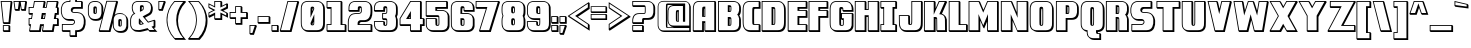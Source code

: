 SplineFontDB: 3.0
FontName: DragonLeeShadow
FullName: Dragon Lee Shadow
FamilyName: DragonLee
Weight: Black
Copyright: Copyright (c) 2023, Alberto de la Cruz
UComments: "2017-11-29: Created with FontForge (http://fontforge.org)"
Version: 001.000
DefaultBaseFilename: dragon-lee-shadow
ItalicAngle: 0
UnderlinePosition: -101.9
UnderlineWidth: 50.9502
Ascent: 799
Descent: 225
InvalidEm: 0
LayerCount: 2
Layer: 0 0 "Back" 1
Layer: 1 0 "Fore" 0
XUID: [1021 97 -1070742597 4711661]
FSType: 0
OS2Version: 0
OS2_WeightWidthSlopeOnly: 0
OS2_UseTypoMetrics: 1
CreationTime: 1511978515
ModificationTime: 1698719926
PfmFamily: 17
TTFWeight: 900
TTFWidth: 5
LineGap: 92
VLineGap: 0
OS2TypoAscent: 0
OS2TypoAOffset: 1
OS2TypoDescent: 0
OS2TypoDOffset: 1
OS2TypoLinegap: 92
OS2WinAscent: 0
OS2WinAOffset: 1
OS2WinDescent: 0
OS2WinDOffset: 1
HheadAscent: 0
HheadAOffset: 1
HheadDescent: 0
HheadDOffset: 1
OS2Vendor: 'PfEd'
Lookup: 258 0 0 "'kern' Horizontal Kerning in Latin lookup 0" { "'kern' Horizontal Kerning in Latin lookup 0-1" [153,15,0] } ['    ' ('DFLT' <'dflt' > 'latn' <'dflt' > ) 'kern' ('DFLT' <'dflt' > 'latn' <'dflt' > ) ]
MarkAttachClasses: 1
DEI: 91125
KernClass2: 1 1 "'kern' Horizontal Kerning in Latin lookup 0-1"
 0 {}
LangName: 1033
Encoding: win
UnicodeInterp: none
NameList: AGL For New Fonts
DisplaySize: -48
AntiAlias: 1
FitToEm: 0
WinInfo: 46 23 11
BeginPrivate: 0
EndPrivate
Grid
-1024 177.826171875 m 0
 2048 177.826171875 l 1024
EndSplineSet
TeXData: 1 0 0 346030 173015 115343 0 1048576 115343 783286 444596 497025 792723 393216 433062 380633 303038 157286 324010 404750 52429 2506097 1059062 262144
BeginChars: 280 224

StartChar: A
Encoding: 65 65 0
Width: 636
VWidth: 0
Flags: HW
HStem: 0 46<45 259 343 570> 219 47<305 319> 393 22<305 319> 761 22<121 570>
VStem: 21 22<46 672> 259 46<46 219 415 598> 319 22<46 219 415 598> 570 46<46 759>
LayerCount: 2
Fore
SplineSet
341 645 m 5
 341 645 l 5
 341 393 l 5
 259 393 l 5
 259 509 l 6
 259 592 263 612 265 620 c 4
 268 629 276 644 300 645 c 6
 300 645 l 5
 341 645 l 5
305 415 m 5
 319 415 l 5
 319 598 l 6
 313 596 311 593 310 590 c 4
 308 583 305 559 305 485 c 6
 305 415 l 5
616 759 m 5
 616 0 l 5
 343 0 l 5
 319 24 l 5
 319 219 l 5
 305 219 l 5
 305 0 l 5
 45 0 l 5
 21 24 l 5
 21 35 l 6
 21 59 22 617 25 640 c 4
 28 664 34 686 45 708 c 4
 56 731 74 749 97 763 c 4
 120 776 149 783 183 783 c 6
 592 783 l 5
 616 759 l 5
47 637 m 4
 45 619 43 215 43 46 c 5
 259 46 l 5
 259 266 l 5
 341 266 l 5
 341 46 l 5
 570 46 l 5
 570 761 l 5
 183 761 l 6
 153 761 128 755 108 744 c 4
 89 733 74 717 65 698 c 4
 55 679 49 658 47 637 c 4
EndSplineSet
Kerns2: 1 10 "'kern' Horizontal Kerning in Latin lookup 0-1"
EndChar

StartChar: B
Encoding: 66 66 1
Width: 637
VWidth: 0
Flags: HW
HStem: 0 46<51 504> 165 22<323 333> 333 46<323 345> 500 22<323 343> 622 46<323 346> 760 22<48 483>
VStem: 26 22<46 760> 276 88<275 376 583 665> 276 47<187 333 523 622> 347 22<190 332 525 621> 565 47<105 390 469 685>
LayerCount: 2
Fore
SplineSet
364 642 m 4xfe20
 366 636 368 624 369 581 c 4
 369 573 366 533 364 526 c 4
 361 514 351 500 322 500 c 6
 276 500 l 5
 276 668 l 5
 322 668 l 6
 351 668 361 654 364 642 c 4xfe20
343 532 m 4
 344 537 347 574 347 580 c 4
 347 600 346 613 345 622 c 6
 323 622 l 5
 323 523 l 6
 340 523 342 529 343 532 c 4
322 379 m 6
 351 379 361 365 364 353 c 4xff20
 366 346 368 331 369 272 c 4
 368 213 366 197 364 190 c 4
 362 182 356 175 349 171 c 6
 348 171 l 6
 344 169 340 167 336 166 c 4
 335 166 334 165 333 165 c 6
 333 165 l 5
 322 165 l 5
 276 165 l 5
 276 379 l 5xfee0
 322 379 l 6
342 196 m 4
 343 201 346 217 347 272 c 4
 347 303 345 322 344 333 c 6
 323 333 l 5
 323 187 l 6xfee0
 326 187 329 188 331 188 c 4
 333 189 336 189 338 190 c 4
 340 191 341 193 342 196 c 4
589 390 m 4
 601 368 608 345 611 321 c 4
 614 298 612 183 612 178 c 4
 612 160 612 150 611 144 c 4
 608 120 601 97 589 75 c 4
 577 52 558 34 533 21 c 4
 508 8 476 1 439 1 c 6
 51 0 l 5
 26 24 l 5
 26 783 l 5
 414 783 l 6
 451 783 483 775 508 762 c 4
 520 756 531 749 540 740 c 6
 540 740 l 5
 541 739 l 6
 542 738 l 6
 564 717 l 5
 564 717 l 6
 574 707 583 696 589 684 c 4
 601 662 608 640 611 616 c 4
 613 603 613 584 613 571 c 4
 613 550 613 522 611 508 c 4
 608 484 601 461 589 439 c 4
 584 430 579 422 572 414 c 4
 579 406 584 399 589 390 c 4
48 760 m 5
 48 760 l 5
 48 46 l 5
 414 46 l 6
 448 46 475 52 497 64 c 4
 518 75 534 90 544 109 c 4
 554 128 561 149 564 170 c 4
 564 173 565 181 565 202 c 4
 566 235 567 324 565 342 c 4
 562 363 555 384 545 403 c 4
 540 413 533 422 524 430 c 6
 515 438 l 5
 524 446 l 6
 533 454 540 463 545 473 c 4
 555 492 562 513 565 534 c 4
 566 544 566 566 566 595 c 4
 566 608 566 625 565 637 c 4
 562 658 555 679 545 698 c 4
 535 717 519 732 498 743 c 4
 476 755 448 760 414 760 c 6
 48 760 l 5
EndSplineSet
EndChar

StartChar: C
Encoding: 67 67 2
Width: 488
VWidth: 0
Flags: HW
HStem: 0 47<125 427> 167 22<312 427> 598 46<315 427> 765 22<129 427>
VStem: 17 22<144 668> 263 47<193 588> 427 47<47 165 644 763>
LayerCount: 2
Fore
SplineSet
315 588 m 4
 313 582 310 560 310 480 c 6
 310 283 l 6
 310 231 312 204 313 189 c 4
 330 189 434 189 438 189 c 6
 449 190 l 5
 474 165 l 5
 475 154 l 5
 475 0 l 5
 225 0 l 6
 187 0 154 7 128 21 c 4
 117 27 107 34 98 42 c 6
 98 42 l 5
 96 43 l 6
 95 44 93 46 92 47 c 6
 69 69 l 6
 68 70 l 6
 68 70 l 5
 68 70 l 6
 58 79 50 90 44 101 c 4
 32 124 25 148 22 172 c 4
 20 192 17 230 17 284 c 5
 17 284 l 5
 17 295 l 5
 17 527 l 6
 17 581 20 619 22 639 c 4
 25 663 32 687 44 710 c 4
 57 733 77 752 103 766 c 4
 129 780 162 787 200 787 c 6
 449 787 l 5
 475 763 l 5
 475 598 l 5
 475 598 377 598 347 598 c 6
 336 598 l 6
 319 598 316 591 315 588 c 4
427 47 m 5
 427 167 l 6
 395 167 312 167 311 167 c 4
 283 167 273 180 269 192 c 4
 266 200 263 221 263 307 c 6
 263 504 l 6
 263 590 266 611 269 619 c 4
 272 629 280 641 300 644 c 6
 300 644 395 644 427 644 c 6
 427 765 l 5
 200 765 l 6
 165 765 136 759 113 747 c 4
 91 735 74 719 64 700 c 4
 53 680 47 659 44 637 c 4
 41 616 40 575 40 516 c 6
 40 506 l 5
 40 300 l 5
 40 295 l 6
 40 236 41 196 44 175 c 4
 47 153 53 132 64 112 c 4
 74 93 91 77 113 65 c 4
 136 53 165 47 200 47 c 6
 427 47 l 5
EndSplineSet
EndChar

StartChar: D
Encoding: 68 68 3
Width: 654
VWidth: 0
Flags: HW
HStem: 0 47<40 523> 168 22<315 339> 598 47<315 343> 766 22<39 500>
VStem: 17 22<47 766> 270 91<509 642> 270 45<190 598> 344 22<193 597> 590 45<117 676>
LayerCount: 2
Fore
SplineSet
318 645 m 6xfa80
 346 645 356 632 360 620 c 4xfc80
 363 612 367 591 367 505 c 6
 367 308 l 6xf980
 367 222 363 201 360 193 c 4xfc80
 356 181 346 168 318 168 c 6
 318 168 l 5
 318 168 l 5
 317 168 l 5
 270 168 l 5
 270 645 l 5
 318 645 l 6xfa80
344 308 m 5xfb80
 344 505 l 6
 344 556 343 583 342 598 c 4
 341 598 l 6
 315 598 l 5
 315 190 l 5
 318 190 l 5
 318 190 l 5
 319 190 l 6
 336 190 338 197 339 200 c 4
 341 206 344 228 344 308 c 5xfb80
635 503 m 5
 635 475 l 5
 635 260 l 6
 635 206 633 168 631 148 c 4
 628 124 620 100 608 77 c 4
 595 54 575 34 549 20 c 4
 523 6 492 0 453 -0 c 6
 40 0 l 5
 17 25 l 5
 17 788 l 5
 429 788 l 6
 467 788 500 781 526 767 c 4
 544 758 558 746 570 732 c 6
 570 732 l 5
 587 714 l 5
 587 714 l 6
 595 705 602 696 608 686 c 4
 620 663 628 639 631 615 c 4
 633 595 635 557 635 503 c 5
 635 503 l 5
39 766 m 5
 39 47 l 5
 429 47 l 6
 464 47 493 53 516 65 c 4
 538 77 555 93 565 112 c 4
 576 132 582 154 585 176 c 4
 588 197 590 237 590 296 c 6
 590 313 l 5
 590 517 l 6
 590 576 588 616 585 637 c 4
 582 659 576 680 565 700 c 4
 555 719 538 735 516 747 c 4
 493 759 464 766 429 766 c 6
 39 766 l 5
EndSplineSet
EndChar

StartChar: E
Encoding: 69 69 4
Width: 538
VWidth: 0
Flags: HW
HStem: 0 47<43 478> 174 22<316 478> 364 47<316 478> 538 22<316 478> 588 47<316 478> 761 22<41 478>
VStem: 19 22<47 761> 269 47<196 364 560 588> 478 47<47 171 411 535 634 759>
LayerCount: 2
Fore
SplineSet
525 588 m 5
 316 588 l 5
 316 560 l 5
 501 560 l 5
 525 535 l 5
 525 364 l 5
 316 364 l 5
 316 196 l 5
 501 196 l 5
 525 171 l 5
 525 0 l 5
 43 0 l 5
 18 25 l 5
 18 783 l 5
 501 783 l 5
 525 759 l 5
 525 588 l 5
478 411 m 5
 478 538 l 5
 269 538 l 5
 269 634 l 5
 478 634 l 5
 478 761 l 5
 41 761 l 5
 41 47 l 5
 478 47 l 5
 478 174 l 5
 269 174 l 5
 269 411 l 5
 478 411 l 5
EndSplineSet
EndChar

StartChar: F
Encoding: 70 70 5
Width: 532
VWidth: 0
Flags: HW
HStem: 0 47<39 265> 364 47<312 475> 538 22<312 475> 588 47<312 475> 761 22<37 475>
VStem: 15 22<47 761> 265 46<47 364 560 588> 475 46<411 535 634 759>
LayerCount: 2
Fore
SplineSet
521 588 m 5
 312 588 l 5
 312 560 l 5
 497 560 l 5
 521 535 l 5
 521 364 l 5
 312 364 l 5
 312 0 l 5
 39 0 l 5
 15 25 l 5
 15 783 l 5
 497 783 l 5
 521 759 l 5
 521 588 l 5
475 411 m 5
 475 538 l 5
 265 538 l 5
 265 634 l 5
 475 634 l 5
 475 761 l 5
 37 761 l 5
 37 47 l 5
 265 47 l 5
 265 411 l 5
 475 411 l 5
EndSplineSet
EndChar

StartChar: G
Encoding: 71 71 6
Width: 647
VWidth: 0
Flags: HW
HStem: 0 46<124 516> 167 22<311 355> 296 46<333 356> 469 22<332 582> 519 46<370 582> 598 47<314 344> 765 22<129 493>
VStem: 18 22<144 668> 263 46<193 319 491 588> 345 22<565 598> 355 23<192 296> 582 46<115 467 565 677>
LayerCount: 2
Fore
SplineSet
310 491 m 5xffd0
 310 491 l 5
 605 491 l 5
 629 467 l 5
 628 456 l 6
 628 445 628 417 628 383 c 4
 627 266 626 160 625 148 c 4
 622 124 614 100 602 77 c 4
 589 54 569 35 543 21 c 4
 517 7 486 0 447 0 c 6
 224 0 l 6
 185 0 153 7 127 21 c 4
 107 32 91 45 79 61 c 4
 65 72 53 85 45 101 c 4
 33 124 25 148 22 172 c 4
 20 192 18 230 18 284 c 5
 18 284 l 5
 18 312 l 5
 18 527 l 6
 18 581 20 619 22 639 c 4
 25 663 33 687 45 710 c 4
 58 733 77 752 103 766 c 4
 129 780 162 787 200 787 c 6
 423 787 l 6
 461 787 494 780 520 766 c 4
 540 755 555 742 567 726 c 4
 581 715 594 701 602 686 c 4
 614 663 622 639 625 615 c 4
 627 598 627 570 628 530 c 6
 629 519 l 5
 370 519 l 5
 346 543 l 5
 345 554 l 6
 345 575 344 589 343 598 c 6
 335 598 l 6
 318 598 315 591 314 588 c 4
 312 582 309 562 309 491 c 5
 310 491 l 5xffd0
312 189 m 6
 312 189 334 189 336 189 c 4
 351 189 354 195 355 198 c 4xffb0
 356 206 356 257 356 296 c 5
 333 296 l 5
 309 319 l 5
 309 319 l 5
 309 319 l 5
 309 283 l 6
 309 231 311 204 312 189 c 6
 312 189 l 6
44 175 m 4
 47 153 53 132 64 112 c 4
 74 93 91 77 113 65 c 4
 136 53 165 46 200 46 c 6
 423 46 l 6
 458 46 486 53 509 65 c 4
 531 77 548 93 558 112 c 4
 569 132 576 153 579 175 c 4
 580 186 581 325 582 408 c 4
 582 434 582 455 582 469 c 6
 332 469 l 5
 332 342 l 5
 379 342 l 5
 379 331 l 6xffb0
 379 198 377 195 376 192 c 4
 372 181 363 167 336 167 c 4
 336 167 l 6
 336 167 l 6
 333 167 329 167 324 167 c 6
 312 167 l 6
 284 167 273 180 269 192 c 4
 266 200 263 221 263 307 c 6
 263 504 l 6
 263 590 266 611 269 619 c 4
 272 629 280 641 300 644 c 6
 322 644 l 6
 348 644 358 631 362 620 c 4
 364 615 366 603 367 565 c 5xffd0
 582 565 l 6
 581 598 581 622 579 636 c 4
 576 658 569 680 558 700 c 4
 548 719 531 735 509 747 c 4
 486 759 458 765 423 765 c 6
 200 765 l 6
 165 765 136 759 113 747 c 4
 91 735 74 719 64 700 c 4
 53 680 47 658 44 636 c 4
 41 615 40 575 40 516 c 6
 40 506 l 5
 40 300 l 5
 40 295 l 6
 40 236 41 196 44 175 c 4
EndSplineSet
EndChar

StartChar: H
Encoding: 72 72 7
Width: 674
VWidth: 0
Flags: HW
HStem: 0 47<45 272 378 603> 371 47<319 354> 547 22<319 354> 761 22<43 272 376 603>
VStem: 21 22<47 761> 272 46<47 371 570 759> 354 22<47 371 570 761> 603 46<47 759>
LayerCount: 2
Fore
SplineSet
625 783 m 5
 649 759 l 5
 649 0 l 5
 378 0 l 5
 354 25 l 5
 354 371 l 5
 319 371 l 5
 319 0 l 5
 45 0 l 5
 21 25 l 5
 21 783 l 5
 295 783 l 5
 319 759 l 5
 319 570 l 5
 354 570 l 5
 354 783 l 5
 625 783 l 5
43 761 m 5
 43 47 l 5
 272 47 l 5
 272 417 l 5
 376 417 l 5
 376 47 l 5
 603 47 l 5
 603 761 l 5
 376 761 l 5
 376 547 l 5
 272 547 l 5
 272 761 l 5
 43 761 l 5
EndSplineSet
EndChar

StartChar: I
Encoding: 73 73 8
Width: 448
VWidth: 0
Flags: HW
HStem: 0 46<35 390> 172 22<33 84 367 390> 589 46<35 84 367 390> 761 22<33 390>
VStem: 11 22<46 172 635 761> 84 22<194 589> 321 47<194 589> 390 47<46 170 635 759>
LayerCount: 2
Fore
SplineSet
437 589 m 1
 367 589 l 1
 367 194 l 1
 412 194 l 1
 437 170 l 1
 437 0 l 1
 35 0 l 1
 11 24 l 1
 11 194 l 1
 84 194 l 1
 84 589 l 1
 35 589 l 1
 11 613 l 1
 11 783 l 1
 412 783 l 1
 437 759 l 1
 437 589 l 1
390 46 m 1
 390 46 l 1
 390 172 l 1
 321 172 l 1
 321 635 l 1
 390 635 l 1
 390 761 l 1
 33 761 l 1
 33 635 l 1
 106 635 l 1
 106 172 l 1
 33 172 l 1
 33 46 l 1
 390 46 l 1
EndSplineSet
EndChar

StartChar: J
Encoding: 74 74 9
Width: 650
VWidth: 0
Flags: HW
HStem: 0 47<129 521> 167 22<310 337> 398 22<45 260> 765 22<364 587>
VStem: 23 22<141 398> 260 47<192 396> 342 22<199 765> 587 47<116 763>
LayerCount: 2
Fore
SplineSet
610 787 m 5
 634 763 l 5
 634 271 l 6
 634 267 633 170 630 148 c 4
 627 124 619 100 607 77 c 4
 594 54 574 35 548 21 c 4
 522 7 491 0 452 0 c 6
 229 0 l 6
 190 0 158 7 132 21 c 4
 118 28 106 37 96 47 c 6
 96 47 l 5
 76 67 l 5
 76 67 l 6
 65 77 56 88 49 101 c 4
 37 124 29 147 26 172 c 4
 25 184 24 268 23 360 c 4
 23 382 23 400 23 409 c 6
 22 420 l 5
 281 420 l 5
 306 396 l 5
 306 385 l 6
 306 377 307 361 307 340 c 4
 308 296 309 222 310 189 c 6
 316 189 l 6
 334 189 336 196 337 199 c 4
 339 205 342 227 342 307 c 6
 342 787 l 5
 610 787 l 5
49 175 m 4
 52 153 58 132 69 112 c 4
 79 93 96 77 118 65 c 4
 141 53 169 47 204 47 c 6
 427 47 l 6
 462 47 491 53 514 65 c 4
 536 77 553 93 563 112 c 4
 574 132 580 153 583 175 c 4
 585 195 587 294 587 295 c 6
 587 765 l 5
 364 765 l 5
 364 307 l 6
 364 221 361 200 358 192 c 4
 354 180 344 167 316 167 c 6
 314 167 l 5
 305 167 l 5
 305 167 l 5
 304 167 l 5
 304 167 l 6
 278 167 269 181 265 192 c 4
 263 197 262 223 260 364 c 4
 260 378 260 389 260 398 c 6
 45 398 l 6
 45 388 45 375 45 360 c 4
 46 299 48 187 49 175 c 4
EndSplineSet
EndChar

StartChar: K
Encoding: 75 75 10
Width: 639
VWidth: 0
Flags: HW
HStem: 0 47<51 274 370 564> 333 47<323 340> 761 22<47 274 420 557>
VStem: 25 22<47 761> 274 49<47 333 601 759> 343 22<47 305> 564 48<47 376>
LayerCount: 2
Fore
SplineSet
613 84 m 4
 613 50 613 21 613 11 c 6
 613 0 l 5
 370 0 l 5
 344 25 l 5
 343 36 l 6
 343 45 343 75 343 113 c 4
 342 179 341 291 340 333 c 4
 335 333 328 333 323 333 c 6
 323 0 l 5
 51 0 l 5
 25 25 l 5
 25 784 l 5
 297 784 l 5
 323 759 l 5
 323 601 l 5
 406 784 l 5
 592 784 l 5
 618 759 l 5
 485 462 l 6
 509 454 527 443 540 431 c 6
 540 431 l 5
 543 428 l 6
 544 428 l 6
 568 405 l 5
 568 405 l 6
 578 396 584 387 588 380 c 4
 599 360 607 338 610 314 c 4
 611 303 612 199 613 84 c 4
47 761 m 5
 47 47 l 5
 274 47 l 5
 274 381 l 5
 286 380 l 5
 286 380 320 380 322 380 c 4
 341 380 355 371 360 355 c 4
 362 350 363 324 365 113 c 4
 365 85 365 61 365 47 c 6
 564 47 l 6
 564 61 564 82 564 108 c 4
 563 189 562 326 561 336 c 4
 558 357 552 376 542 394 c 4
 532 412 496 447 433 449 c 6
 417 450 l 5
 557 761 l 5
 420 761 l 5
 275 439 l 5
 274 761 l 5
 47 761 l 5
EndSplineSet
EndChar

StartChar: L
Encoding: 76 76 11
Width: 522
VWidth: 0
Flags: HW
HStem: 0 46<43 461> 172 22<318 461> 761 22<41 272>
VStem: 19 22<46 761> 272 46<194 759> 461 46<46 170>
LayerCount: 2
Fore
SplineSet
483 194 m 5
 508 170 l 5
 508 0 l 5
 43 0 l 5
 19 24 l 5
 19 783 l 5
 294 783 l 5
 318 759 l 5
 318 194 l 5
 483 194 l 5
41 761 m 5
 41 46 l 5
 461 46 l 5
 461 172 l 5
 272 172 l 5
 272 761 l 5
 41 761 l 5
EndSplineSet
EndChar

StartChar: M
Encoding: 77 77 12
Width: 809
VWidth: 0
Flags: HW
HStem: 0 46<39 268 513 742> 772 22<37 272 508 742>
VStem: 15 22<46 772> 268 46<46 292> 490 22<46 269> 742 46<46 771>
LayerCount: 2
Fore
SplineSet
764 794 m 1
 788 771 l 1
 788 0 l 1
 513 0 l 1
 490 24 l 1
 490 269 l 1
 414 89 l 1
 390 113 l 1
 314 292 l 1
 314 0 l 1
 39 0 l 1
 15 24 l 1
 15 794 l 1
 286 794 l 1
 310 771 l 1
 396 569 l 1
 493 794 l 1
 764 794 l 1
268 459 m 1
 390 170 l 1
 512 460 l 1
 512 46 l 1
 742 46 l 1
 742 772 l 1
 508 772 l 1
 390 496 l 1
 272 772 l 1
 37 772 l 1
 37 46 l 1
 268 46 l 1
 268 459 l 1
EndSplineSet
EndChar

StartChar: N
Encoding: 78 78 13
Width: 746
VWidth: 0
Flags: HW
HStem: 0 47<47 275 449 680> 773 22<45 279 450 680>
VStem: 22 22<47 773> 275 46<47 288> 427 22<508 773> 680 46<47 771>
LayerCount: 2
Fore
SplineSet
702 795 m 5
 726 771 l 5
 726 0 l 5
 449 0 l 5
 321 288 l 5
 321 0 l 5
 47 0 l 5
 22 25 l 5
 22 795 l 5
 293 795 l 5
 318 771 l 5
 427 508 l 5
 427 795 l 5
 702 795 l 5
275 457 m 5
 446 47 l 5
 680 47 l 5
 680 773 l 5
 450 773 l 5
 450 364 l 5
 279 773 l 5
 45 773 l 5
 45 47 l 5
 275 47 l 5
 275 457 l 5
EndSplineSet
EndChar

StartChar: O
Encoding: 79 79 14
Width: 653
VWidth: 0
Flags: HW
HStem: 0 45<139 522> 166 23<313 337> 770 23<132 500>
VStem: 19 23<142 673> 267 44<192 602> 342 23<192 603> 590 44<116 668>
LayerCount: 2
Fore
SplineSet
316 166 m 6
 288 166 277 180 273 192 c 4
 270 200 267 221 267 308 c 6
 267 507 l 6
 267 594 270 615 273 623 c 4
 277 635 288 649 316 649 c 6
 316 649 l 6
 344 649 355 635 359 623 c 4
 362 615 365 594 365 507 c 6
 365 308 l 6
 365 221 362 200 359 192 c 4
 355 180 344 166 316 166 c 6
 316 166 l 6
340 597 m 4
 339 598 l 4
 339 600 339 601 339 603 c 5
 327 601 320 595 317 586 c 4
 313 574 311 536 311 473 c 6
 311 275 l 6
 311 237 312 208 313 189 c 4
 314 189 315 189 316 189 c 6
 316 189 l 5
 317 189 l 6
 334 189 336 196 337 199 c 4
 339 205 342 227 342 308 c 6
 342 507 l 6
 342 534 342 560 340 587 c 4
 340 589 340 591 340 593 c 4
 340 594 l 4
 340 595 340 596 340 597 c 4
634 486 m 6
 634 486 l 5
 634 486 l 5
 634 468 l 5
 634 280 l 5
 634 262 l 5
 634 262 l 5
 634 202 633 162 630 140 c 4
 627 116 620 94 608 72 c 4
 596 50 579 33 554 20 c 4
 529 7 498 0 461 0 c 6
 349 0 l 5
 236 0 l 6
 199 0 168 7 143 20 c 4
 140 22 137 23 134 25 c 6
 134 25 l 5
 99 46 l 5
 100 46 l 6
 100 46 l 6
 97 48 94 49 91 51 c 4
 91 51 l 4
 88 53 85 55 83 57 c 4
 83 57 l 4
 81 59 78 61 76 63 c 4
 75 64 l 4
 73 66 71 67 69 69 c 4
 68 70 68 70 67 71 c 4
 65 73 64 74 62 76 c 4
 61 77 61 78 60 79 c 4
 59 81 57 82 56 84 c 4
 55 85 55 86 54 87 c 4
 53 88 52 90 51 91 c 4
 49 94 48 97 46 100 c 4
 34 123 26 146 23 171 c 4
 21 191 19 230 19 284 c 5
 19 284 l 5
 19 313 l 5
 19 531 l 6
 19 585 21 622 23 643 c 4
 26 668 34 692 46 715 c 4
 59 739 79 758 105 772 c 4
 131 786 164 793 203 793 c 6
 428 793 l 6
 467 793 501 786 527 772 c 4
 554 758 573 739 586 715 c 6
 604 683 l 5
 604 683 l 6
 605 681 607 678 608 676 c 4
 620 654 627 633 630 609 c 4
 633 587 634 546 634 486 c 6
42 502 m 5
 42 301 l 5
 42 296 l 6
 42 236 43 195 46 174 c 4
 49 152 56 131 67 111 c 4
 77 92 94 75 116 63 c 4
 139 51 168 45 203 45 c 6
 428 45 l 6
 463 45 493 51 516 63 c 4
 538 75 555 92 565 111 c 4
 576 131 583 152 586 174 c 4
 589 195 590 236 590 296 c 6
 590 313 l 5
 590 519 l 6
 590 579 589 620 586 641 c 4
 583 663 576 684 565 704 c 4
 555 723 538 740 516 752 c 4
 493 764 463 770 428 770 c 6
 203 770 l 6
 168 770 139 764 116 752 c 4
 94 740 77 723 67 704 c 4
 56 684 49 663 46 641 c 4
 43 620 42 579 42 519 c 6
 42 502 l 5
EndSplineSet
EndChar

StartChar: P
Encoding: 80 80 15
Width: 632
VWidth: 0
Flags: HW
HStem: -0 46<48 273> 315 46<320 503> 454 22<320 331> 622 46<320 343> 760 22<46 480>
VStem: 24 22<46 760> 273 46<46 315 476 622> 274 88<583 665> 344 22<478 548 548 621> 564 46<422 681>
LayerCount: 2
Fore
SplineSet
331 454 m 5xfcc0
 320 454 l 5
 274 454 l 5
 274 668 l 5
 320 668 l 6
 349 668 359 654 362 642 c 4xfd40
 364 636 366 624 367 581 c 4
 367 575 367 548 367 548 c 6
 367 545 366 543 366 540 c 4
 365 497 364 485 362 479 c 4
 359 469 351 457 331 454 c 6
 331 454 l 5xfcc0
344 541 m 4xfcc0
 344 547 344 575 344 580 c 4
 344 600 343 613 342 622 c 6
 320 622 l 5
 320 476 l 5
 321 476 l 6
 338 476 339 483 340 485 c 4
 341 489 343 502 344 541 c 4xfcc0
610 534 m 4
 610 523 610 512 610 503 c 4
 610 490 610 471 608 458 c 4
 605 434 598 411 586 389 c 4
 574 366 555 348 530 335 c 4
 505 322 473 315 436 315 c 6
 320 315 l 5
 320 0 l 5xfe40
 48 -0 l 5
 24 24 l 5
 24 782 l 5
 412 782 l 6
 449 782 481 775 506 762 c 4
 518 755 529 748 538 739 c 6
 538 739 l 5
 539 739 l 6
 540 738 l 6
 566 712 l 5
 566 712 l 6
 574 704 581 694 586 684 c 4
 598 662 605 639 608 615 c 4
 610 602 610 584 610 571 c 4
 610 562 610 547 610 534 c 4
46 760 m 5
 46 46 l 5
 273 46 l 5
 273 361 l 5
 412 361 l 6
 446 361 473 367 495 379 c 4
 516 390 533 405 543 424 c 4
 553 443 559 464 562 485 c 4
 563 497 564 515 564 527 c 4
 564 536 564 547 564 558 c 4
 564 571 564 586 564 595 c 4
 564 608 563 625 562 637 c 4
 559 658 553 679 543 698 c 4
 533 717 516 732 495 743 c 4
 473 755 446 760 412 760 c 6
 46 760 l 5
EndSplineSet
EndChar

StartChar: Q
Encoding: 81 81 16
Width: 651
VWidth: 0
Flags: HW
HStem: -214 47<275 494> -51 22<457 494> -6 47<457 517> 162 22<312 333> 592 47<316 337> 760 22<130 494>
VStem: 18 22<138 662> 173 21<-74 2> 263 47<187 592> 338 22<187 591> 409 48<-26 -6> 494 47<-167 -54> 583 47<111 670>
LayerCount: 2
Fore
SplineSet
312 639 m 2
 340 639 350 626 354 614 c 0
 357 606 360 585 360 499 c 2
 360 302 l 2
 360 216 357 195 354 187 c 0
 350 175 340 162 312 162 c 2
 312 162 l 2
 284 162 274 176 270 187 c 0
 267 195 263 216 263 302 c 2
 263 499 l 2
 263 585 267 606 270 614 c 0
 274 626 284 639 312 639 c 2
 312 639 l 2
338 302 m 1
 338 499 l 2
 338 550 336 577 335 592 c 0
 319 592 317 585 316 582 c 0
 314 576 311 554 311 474 c 2
 311 277 l 2
 311 226 312 199 313 184 c 0
 329 184 332 191 333 194 c 0
 335 201 338 226 338 302 c 1
631 497 m 1
 631 469 l 1
 631 254 l 2
 631 199 628 163 626 142 c 0
 623 118 616 94 604 71 c 0
 591 48 571 29 545 15 c 0
 521 2 492 -5 457 -6 c 1
 457 -16 457 -23 458 -29 c 2
 516 -29 l 1
 541 -54 l 1
 541 -214 l 1
 373 -214 l 2
 336 -214 304 -207 279 -194 c 0
 260 -184 245 -171 233 -155 c 0
 218 -144 206 -130 198 -114 c 0
 186 -92 179 -70 176 -46 c 0
 175 -35 174 -20 173 0 c 0
 158 3 140 9 128 15 c 0
 114 23 102 31 92 41 c 2
 92 41 l 1
 71 62 l 2
 68 65 65 69 62 72 c 2
 62 72 l 1
 62 72 l 2
 56 79 50 87 45 96 c 0
 33 119 25 142 22 167 c 0
 20 187 18 225 18 279 c 1
 18 279 l 1
 18 307 l 1
 18 522 l 2
 18 576 20 614 22 634 c 0
 25 658 33 682 45 705 c 0
 58 728 77 747 103 761 c 0
 129 775 161 782 200 782 c 2
 423 782 l 2
 462 782 494 775 520 761 c 0
 535 753 547 744 558 733 c 2
 558 733 l 1
 580 711 l 1
 580 711 l 2
 589 702 598 691 604 680 c 0
 616 657 623 633 626 609 c 0
 628 588 631 552 631 497 c 1
 631 497 l 1
494 -167 m 1
 494 -51 l 1
 455 -51 l 2
 428 -51 418 -38 414 -27 c 0
 412 -22 410 -9 409 30 c 2
 409 41 l 1
 423 41 l 2
 458 41 487 47 510 59 c 0
 532 71 549 87 559 106 c 0
 570 126 576 148 579 170 c 0
 582 191 583 231 583 290 c 2
 583 307 l 1
 583 511 l 2
 583 570 582 610 579 631 c 0
 576 653 570 675 559 695 c 0
 549 714 532 730 510 742 c 0
 487 754 458 760 423 760 c 2
 200 760 l 2
 165 760 137 754 114 742 c 0
 92 730 75 714 65 695 c 0
 54 675 47 653 44 631 c 0
 41 610 40 570 40 511 c 2
 40 494 l 1
 40 296 l 1
 40 290 l 2
 40 231 41 191 44 170 c 0
 47 148 54 126 65 106 c 0
 75 87 92 71 114 59 c 0
 132 49 172 43 185 41 c 2
 194 40 l 1
 194 30 l 2
 195 -4 196 -29 198 -43 c 0
 201 -64 207 -85 217 -104 c 0
 227 -123 244 -138 265 -149 c 0
 287 -161 314 -167 348 -167 c 2
 494 -167 l 1
EndSplineSet
EndChar

StartChar: R
Encoding: 82 82 17
Width: 627
VWidth: 0
Flags: HW
HStem: 0 46<48 273 368 563> 333 46<320 342> 454 22<320 331> 622 46<320 343> 760 22<46 480>
VStem: 23 22<46 760> 273 88<276 376 583 665> 273 47<46 333 476 622> 344 22<46 333 478 621> 563 47<46 387 471 681>
LayerCount: 2
Fore
SplineSet
331 454 m 5xfc40
 319 454 l 5
 274 454 l 5
 274 668 l 5
 319 668 l 6
 348 668 358 654 361 642 c 4
 363 636 365 624 366 581 c 4
 366 574 366 526 365 516 c 4
 364 491 362 483 361 479 c 4
 358 469 351 457 331 454 c 6
 331 454 l 5xfc40
343 518 m 4
 344 528 344 573 344 580 c 4
 344 600 343 613 342 622 c 6
 320 622 l 5
 320 476 l 6
 337 476 339 482 340 485 c 4
 341 488 342 496 343 518 c 4
608 321 m 4
 609 313 610 294 610 262 c 6
 610 251 l 5
 610 0 l 5
 368 0 l 5
 344 24 l 5
 344 273 l 6
 344 304 343 322 342 333 c 6
 320 333 l 5
 320 0 l 5xfdc0
 48 0 l 5
 23 24 l 5
 23 782 l 5
 412 782 l 6
 449 782 480 775 505 762 c 4
 517 755 529 748 538 739 c 6
 538 739 l 5
 538 739 l 6
 539 738 l 6
 562 716 l 5
 562 716 l 6
 572 707 580 696 586 684 c 4
 598 662 605 640 608 616 c 4
 610 603 610 584 610 571 c 4
 610 550 610 522 608 508 c 4
 605 484 598 461 586 439 c 4
 581 430 576 422 569 414 c 4
 576 406 581 399 586 390 c 4
 598 368 605 345 608 321 c 4
46 760 m 5
 46 46 l 5
 273 46 l 5
 273 379 l 5xfdc0
 319 379 l 6
 348 379 358 365 361 353 c 4xfe40
 363 346 365 331 366 273 c 6
 366 46 l 5
 563 46 l 5
 563 274 l 6
 563 320 563 336 562 342 c 4
 559 363 552 384 542 403 c 4
 537 413 530 422 521 430 c 6
 512 438 l 5
 521 446 l 6
 530 454 537 463 542 473 c 4
 552 492 559 513 562 534 c 4
 563 544 563 566 563 595 c 4
 563 608 563 625 562 637 c 4
 559 658 552 679 542 698 c 4
 532 717 516 732 495 743 c 4
 473 755 446 760 412 760 c 6
 46 760 l 5
EndSplineSet
EndChar

StartChar: S
Encoding: 83 83 18
Width: 656
VWidth: 0
Flags: HW
HStem: 0 46<60 514> 181 22<58 326> 286 46<132 343> 495 22<316 478> 599 46<322 526> 779 22<140 526>
VStem: 35 22<46 181> 263 47<522 587> 349 22<225 280> 526 47<645 777>
LayerCount: 2
Fore
SplineSet
644 286 m 0
 650 220 640 151 616 98 c 0
 602 68 581 44 552 26 c 0
 524 8 489 0 447 -0 c 2
 445 -0 l 1
 60 0 l 1
 35 24 l 1
 36 204 l 1
 47 204 l 2
 48 204 152 203 228 203 c 0
 283 203 301 204 305 204 c 0
 306 204 307 204 308 205 c 2
 310 205 l 2
 333 211 349 232 349 256 c 0
 349 265 347 273 343 280 c 0
 336 283 329 285 321 285 c 2
 211 286 l 2
 176 289 148 298 124 313 c 0
 114 319 105 327 97 335 c 2
 97 335 l 1
 70 360 l 1
 70 360 l 2
 56 374 44 391 36 410 c 0
 12 464 3 532 10 598 c 0
 12 612 14 624 17 637 c 0
 22 661 30 684 38 702 c 0
 52 732 73 756 102 774 c 0
 130 792 165 801 207 801 c 2
 209 801 l 1
 548 801 l 1
 573 777 l 1
 573 599 l 1
 415 599 l 2
 386 599 364 599 364 599 c 0
 335 599 310 575 310 546 c 0
 310 537 312 529 316 522 c 0
 323 519 330 517 338 517 c 0
 338 517 345 517 355 517 c 0
 403 517 490 513 530 487 c 0
 540 480 550 473 558 465 c 2
 558 465 l 1
 581 443 l 1
 580 443 l 2
 596 428 609 410 618 390 c 0
 626 371 633 349 638 325 c 0
 641 312 643 299 644 286 c 0
58 181 m 2
 57 46 l 1
 422 46 l 2
 459 46 491 54 516 69 c 0
 541 85 559 106 571 132 c 0
 594 181 603 247 597 308 c 0
 596 321 595 333 592 345 c 0
 587 367 581 388 573 405 c 0
 561 431 543 453 518 469 c 0
 480 493 384 495 355 495 c 0
 345 495 338 495 338 495 c 0
 296 495 263 528 263 570 c 0
 263 611 297 645 338 645 c 0
 339 645 361 645 390 645 c 2
 526 645 l 1
 526 779 l 1
 207 779 l 2
 170 779 139 770 114 755 c 0
 89 739 70 719 58 693 c 0
 50 676 43 655 38 633 c 0
 35 621 33 609 32 596 c 0
 25 535 34 468 56 419 c 0
 68 393 86 372 111 356 c 0
 132 343 157 334 187 332 c 2
 296 332 l 2
 338 332 371 298 371 256 c 0
 371 223 348 193 316 184 c 0
 313 183 309 181 306 181 c 0
 299 180 273 181 228 181 c 0
 166 181 87 181 58 181 c 2
EndSplineSet
EndChar

StartChar: T
Encoding: 84 84 19
Width: 642
VWidth: 0
Flags: HW
HStem: 0 47<194 423> 601 47<36 170 470 581> 773 22<34 581>
VStem: 12 22<647 773> 170 22<47 601> 423 46<47 601> 581 46<647 771>
LayerCount: 2
Fore
SplineSet
603 795 m 1
 627 771 l 1
 627 601 l 1
 470 601 l 1
 470 0 l 1
 194 0 l 1
 170 25 l 1
 170 601 l 1
 36 601 l 1
 12 625 l 1
 12 795 l 1
 603 795 l 1
34 773 m 1
 34 647 l 1
 192 647 l 1
 192 47 l 1
 423 47 l 1
 423 647 l 1
 581 647 l 1
 581 773 l 1
 34 773 l 1
EndSplineSet
EndChar

StartChar: U
Encoding: 85 85 20
Width: 655
VWidth: 0
Flags: HW
HStem: 0 46<127 523> 168 22<315 337> 772 22<42 267 365 589>
VStem: 20 22<145 772> 267 46<194 771> 343 22<201 772> 589 46<114 771>
LayerCount: 2
Fore
SplineSet
635 771 m 1
 637 274 l 2
 637 270 635 171 632 149 c 0
 629 124 621 101 609 78 c 0
 596 54 576 35 550 21 c 0
 524 7 492 0 453 0 c 2
 227 0 l 2
 188 0 156 7 130 21 c 0
 114 29 100 40 89 52 c 2
 89 51 l 1
 71 70 l 1
 71 70 l 2
 61 79 53 90 47 102 c 0
 35 125 27 148 24 173 c 0
 21 195 20 238 20 298 c 2
 20 795 l 1
 290 795 l 1
 313 771 l 1
 313 286 l 2
 313 233 314 205 316 190 c 2
 317 190 l 2
 334 190 337 197 338 200 c 0
 340 206 343 229 343 310 c 2
 343 795 l 1
 611 795 l 1
 635 771 l 1
46 176 m 0
 49 154 55 132 66 112 c 0
 77 92 94 76 116 64 c 0
 139 52 169 46 204 46 c 2
 429 46 l 2
 464 46 493 52 516 64 c 0
 539 76 555 92 566 112 c 0
 577 132 583 154 586 176 c 0
 589 197 591 297 591 298 c 2
 589 772 l 1
 365 772 l 1
 365 310 l 2
 365 223 362 202 359 194 c 0
 355 182 345 168 317 168 c 2
 316 168 l 2
 288 168 278 182 274 194 c 0
 271 202 267 223 267 310 c 2
 267 772 l 1
 42 772 l 1
 42 298 l 2
 42 238 43 197 46 176 c 0
EndSplineSet
EndChar

StartChar: V
Encoding: 86 86 21
Width: 654
VWidth: 0
Flags: HW
HStem: 0 46<217 415> 774 22<42 240 386 584>
LayerCount: 2
Fore
SplineSet
612 796 m 1
 636 772 l 1
 457 0 l 1
 217 0 l 1
 193 24 l 1
 14 796 l 1
 257 796 l 1
 281 772 l 1
 322 597 l 1
 368 796 l 1
 612 796 l 1
42 774 m 1
 211 46 l 1
 415 46 l 1
 584 774 l 1
 386 774 l 1
 313 460 l 1
 240 774 l 1
 42 774 l 1
EndSplineSet
EndChar

StartChar: W
Encoding: 87 87 22
Width: 929
VWidth: 0
Flags: HW
HStem: 0 47<163 351 560 746> 780 22<38 227 399 505 677 866>
LayerCount: 2
Fore
SplineSet
892 803 m 1
 916 778 l 1
 789 0 l 1
 560 0 l 1
 536 24 l 1
 467 305 l 1
 393 0 l 1
 163 0 l 1
 139 24 l 1
 12 803 l 1
 246 803 l 1
 270 778 l 1
 306 563 l 1
 382 802 l 1
 522 802 l 1
 545 778 l 1
 617 555 l 1
 658 803 l 1
 892 803 l 1
452 460 m 1
 553 47 l 1
 746 47 l 1
 866 780 l 1
 677 780 l 1
 618 428 l 1
 505 780 l 1
 399 780 l 1
 286 428 l 1
 227 780 l 1
 38 780 l 1
 158 47 l 1
 351 47 l 1
 452 460 l 1
EndSplineSet
EndChar

StartChar: X
Encoding: 88 88 23
Width: 751
VWidth: 0
Flags: HW
HStem: 0 46<50 271 467 677> 775 22<50 271 456 677>
LayerCount: 2
Fore
SplineSet
523 386 m 1
 738 0 l 1
 467 0 l 1
 443 24 l 1
 382 133 l 1
 308 0 l 1
 36 0 l 1
 12 24 l 1
 228 411 l 1
 12 797 l 1
 284 797 l 1
 308 773 l 1
 369 664 l 1
 443 797 l 1
 714 797 l 1
 738 773 l 1
 523 386 l 1
253 411 m 1
 50 46 l 1
 271 46 l 1
 363 212 l 1
 456 46 l 1
 677 46 l 1
 474 411 l 1
 677 775 l 1
 456 775 l 1
 363 609 l 1
 271 775 l 1
 50 775 l 1
 253 411 l 1
EndSplineSet
EndChar

StartChar: Y
Encoding: 89 89 24
Width: 749
VWidth: 0
Flags: HW
HStem: 0 46<248 477> 773 22<48 269 454 675>
VStem: 224 22<46 413> 477 46<46 389>
LayerCount: 2
Fore
SplineSet
712 796 m 1
 737 772 l 1
 524 389 l 1
 524 0 l 1
 248 0 l 1
 224 24 l 1
 224 413 l 1
 11 796 l 1
 282 796 l 1
 306 772 l 1
 367 663 l 1
 441 796 l 1
 712 796 l 1
269 773 m 1
 48 773 l 1
 246 419 l 1
 246 46 l 1
 477 46 l 1
 477 419 l 1
 675 773 l 1
 454 773 l 1
 361 608 l 1
 269 773 l 1
EndSplineSet
EndChar

StartChar: Z
Encoding: 90 90 25
Width: 753
VWidth: 0
Flags: HW
HStem: 0 47<49 693> 164 22<426 693> 609 47<96 326> 773 22<96 686>
VStem: 73 22<655 773> 693 39<47 162>
LayerCount: 2
Fore
SplineSet
426 187 m 1
 716 187 l 1
 732 162 l 1
 732 0 l 1
 29 0 l 1
 12 25 l 1
 326 609 l 1
 90 609 l 1
 73 633 l 1
 73 795 l 1
 723 795 l 1
 740 771 l 1
 426 187 l 1
376 655 m 1
 49 47 l 1
 693 47 l 1
 693 164 l 1
 359 164 l 1
 686 773 l 1
 96 773 l 1
 96 655 l 1
 376 655 l 1
EndSplineSet
EndChar

StartChar: a
Encoding: 97 97 26
Width: 642
VWidth: 0
Flags: HW
HStem: 0 47<113 572> 167 22<299 319> 427 22<117 319> 469 47<103 306> 636 22<102 484>
VStem: 7 22<141 333> 79 22<516 636> 252 46<193 260> 319 22<190 260 449 469> 572 46<47 549>
LayerCount: 2
Fore
SplineSet
257 192 m 0
 255 197 253 206 252 236 c 2
 252 237 l 1
 252 237 l 2
 253 267 255 276 257 281 c 0
 261 293 271 307 299 307 c 2
 342 307 l 1
 342 189 l 1
 340 186 l 2
 335 177 325 167 301 167 c 2
 300 167 l 2
 272 167 261 180 257 192 c 0
301 189 m 2
 313 189 317 193 319 195 c 2
 319 260 l 2
 305 259 304 253 303 250 c 0
 302 247 300 238 299 212 c 0
 299 202 299 195 300 189 c 2
 301 189 l 2
618 422 m 2
 618 0 l 1
 212 0 l 2
 174 0 141 7 115 21 c 0
 100 29 87 39 76 51 c 2
 76 50 l 1
 55 72 l 1
 55 72 l 2
 46 81 39 90 33 101 c 0
 21 124 13 148 10 172 c 0
 9 183 8 213 7 236 c 0
 8 271 9 292 10 301 c 0
 13 325 21 349 33 372 c 0
 46 395 65 414 91 428 c 0
 117 442 149 449 188 449 c 2
 319 449 l 1
 319 469 l 1
 280 469 117 469 115 469 c 2
 103 469 l 1
 79 493 l 1
 79 658 l 1
 412 658 l 2
 451 658 484 652 510 638 c 0
 523 631 534 622 544 613 c 2
 544 613 l 1
 544 613 l 2
 545 612 l 2
 570 587 l 1
 570 587 l 2
 579 578 586 568 592 557 c 0
 604 534 612 510 615 486 c 0
 616 477 617 456 618 422 c 2
32 175 m 0
 35 153 41 132 52 112 c 0
 62 93 80 77 102 65 c 0
 125 53 153 47 188 47 c 2
 572 47 l 1
 572 446 l 2
 571 478 570 500 569 508 c 0
 566 530 560 551 549 571 c 0
 539 590 521 606 499 618 c 0
 476 630 448 636 413 636 c 2
 102 636 l 1
 102 516 l 1
 146 516 304 515 305 515 c 2
 306 515 l 2
 331 511 341 493 342 478 c 2
 342 427 l 1
 188 427 l 2
 153 427 125 421 102 409 c 0
 80 397 62 381 52 362 c 0
 41 342 35 321 32 299 c 0
 31 291 30 268 29 236 c 0
 30 204 31 183 32 175 c 0
EndSplineSet
EndChar

StartChar: b
Encoding: 98 98 27
Width: 645
VWidth: 0
Flags: HW
HStem: 0 47<42 517> 469 47<317 337> 636 22<317 495> 765 22<40 270>
VStem: 18 22<47 765> 270 84<379 513> 270 46<189 469 658 763> 339 22<192 468> 580 46<108 556>
LayerCount: 2
Fore
SplineSet
313 515 m 2xfa80
 341 515 351 502 355 490 c 0xfc80
 358 482 361 461 361 375 c 2
 361 307 l 2xf980
 361 221 358 200 355 192 c 0xfc80
 351 180 341 167 313 167 c 2
 270 167 l 1
 270 515 l 1
 313 515 l 2xfa80
339 307 m 1
 339 307 l 1
 339 375 l 2
 339 427 337 454 336 469 c 2
 317 469 l 1
 317 189 l 2xfb80
 331 190 333 196 334 199 c 0
 336 205 339 227 339 307 c 1
630 397 m 2
 631 240 l 2
 631 237 628 166 626 148 c 0
 623 124 615 100 603 77 c 0
 590 54 571 35 545 21 c 0
 519 7 486 0 448 0 c 2
 42 0 l 1
 18 24 l 1
 18 787 l 1
 293 787 l 1
 317 763 l 1
 317 658 l 1
 424 658 l 2
 463 658 495 651 521 637 c 0
 536 629 548 620 559 609 c 2
 559 609 l 1
 576 591 l 1
 576 591 l 2
 587 581 596 570 603 557 c 0
 615 534 623 510 626 486 c 0
 628 469 629 439 630 397 c 2
40 765 m 1
 40 47 l 1
 424 47 l 2
 459 47 487 53 510 65 c 0
 532 77 550 93 560 112 c 0
 571 132 577 153 580 175 c 0
 582 192 584 264 584 265 c 2
 584 421 l 2
 583 462 582 492 580 508 c 0
 577 530 571 551 560 571 c 0
 550 590 532 606 510 618 c 0
 487 630 459 636 424 636 c 2
 270 636 l 1
 270 765 l 1
 40 765 l 1
EndSplineSet
EndChar

StartChar: c
Encoding: 99 99 28
Width: 443
VWidth: 0
Flags: HW
HStem: 0 46<114 384> 167 22<301 384> 470 46<304 384> 637 22<120 384>
VStem: 7 22<143 541> 253 46<193 460> 384 46<46 165 516 635> 406 24<506 509>
LayerCount: 2
Fore
SplineSet
304 460 m 0xfd
 302 454 299 432 299 351 c 2
 299 284 l 2
 299 232 301 204 302 189 c 2
 406 189 l 1
 430 165 l 1
 430 0 l 1xfe
 213 0 l 2
 174 0 142 7 116 21 c 0
 102 28 91 37 81 47 c 2
 81 47 l 1
 57 71 l 1
 57 71 l 2
 48 80 40 90 34 101 c 0
 22 124 14 147 11 172 c 0
 9 190 8 222 7 265 c 0
 7 289 9 494 11 511 c 0
 14 536 22 559 34 582 c 0
 47 605 67 625 93 639 c 0
 119 653 151 659 190 659 c 2
 406 659 l 1
 430 635 l 1
 430 470 l 1
 325 470 l 2
 307 470 305 463 304 460 c 0xfd
406 506 m 1xfd
 406 509 l 1
 406 506 l 1
 406 506 l 1xfd
384 46 m 1
 384 46 l 1
 384 167 l 1
 301 167 l 2
 273 167 263 180 259 192 c 0
 256 200 253 222 253 308 c 2
 253 376 l 2
 253 462 256 483 259 491 c 0
 263 503 273 516 301 516 c 2
 384 516 l 1
 384 637 l 1xfe
 190 637 l 2
 155 637 126 631 103 619 c 0
 81 607 64 591 54 572 c 0
 43 552 36 530 33 508 c 0
 32 496 30 356 29 265 c 0
 30 223 31 192 33 175 c 0
 36 153 43 132 54 112 c 0
 64 93 81 76 103 64 c 0
 126 52 155 46 190 46 c 2
 384 46 l 1
EndSplineSet
EndChar

StartChar: d
Encoding: 100 100 29
Width: 660
VWidth: 0
Flags: HW
HStem: 0 45<135 600> 166 23<309 331> 640 23<127 331> 764 23<354 600>
VStem: 14 23<142 253 265 543> 262 44<192 471> 331 23<189 472 663 764> 600 44<45 742>
LayerCount: 2
Fore
SplineSet
311 166 m 6
 283 166 273 180 269 192 c 4
 266 200 262 221 262 308 c 6
 262 376 l 6
 262 463 266 485 269 493 c 4
 273 505 283 519 311 519 c 6
 354 519 l 5
 354 166 l 5
 311 166 l 6
309 189 m 4
 310 189 310 189 311 189 c 6
 331 189 l 5
 331 472 l 6
 321 470 315 465 312 456 c 4
 308 444 307 406 307 343 c 6
 307 275 l 6
 307 237 308 208 309 189 c 4
623 787 m 5
 644 742 l 5
 644 0 l 5
 376 0 l 5
 232 0 l 6
 198 0 164 6 134 23 c 4
 121 30 108 37 96 45 c 4
 75 59 55 76 42 98 c 4
 29 120 22 146 19 171 c 4
 17 187 16 215 15 253 c 4
 14 265 l 5
 14 434 l 5
 15 434 l 5
 16 471 17 497 19 513 c 4
 22 538 30 562 42 585 c 4
 55 609 75 628 101 642 c 4
 127 656 160 663 199 663 c 6
 331 663 l 5
 331 787 l 5
 623 787 l 5
38 411 m 5
 38 411 l 5
 38 273 l 5
 38 265 l 6
 39 222 40 191 42 174 c 4
 45 152 51 131 62 111 c 4
 72 92 90 75 112 63 c 4
 135 51 164 45 199 45 c 6
 600 45 l 5
 600 764 l 5
 354 764 l 5
 354 640 l 5
 199 640 l 6
 164 640 135 633 112 621 c 4
 90 609 72 593 62 574 c 4
 51 554 45 532 42 510 c 4
 40 493 39 464 38 423 c 6
 38 411 l 5
EndSplineSet
EndChar

StartChar: e
Encoding: 101 101 30
Width: 626
VWidth: 0
Flags: HW
HStem: 0 48<118 562> 164 22<287 562> 207 48<287 560> 374 129<258 338> 374 22<299 321> 619 22<121 474>
VStem: 12 22<141 526> 239 48<189 207> 251 48<396 455> 321 23<396 454> 561 47<48 161 255 535>
LayerCount: 2
Fore
SplineSet
344 385 m 2xf6e0
 344 374 l 1
 250 374 l 1xeee0
 251 385 l 2
 252 453 255 471 257 478 c 0
 261 489 271 503 298 503 c 2
 299 503 l 2
 326 503 335 489 339 478 c 0
 340 476 342 471 344 385 c 2xf6e0
299 396 m 2
 321 396 l 2
 320 418 320 440 319 455 c 1
 306 454 304 449 303 446 c 0
 302 442 300 430 299 396 c 2
584 187 m 1
 609 161 l 1
 609 0 l 1
 215 0 l 2
 178 0 146 7 121 20 c 0
 106 28 93 38 83 49 c 2
 83 49 l 1
 64 68 l 1
 64 68 l 2
 54 78 45 89 39 101 c 0
 27 123 20 146 17 170 c 0
 15 185 12 243 12 245 c 2
 12 438 l 2
 12 441 15 485 17 498 c 0
 20 522 27 545 39 567 c 0
 51 590 70 607 95 621 c 0
 120 634 153 641 190 641 c 2
 406 641 l 2
 443 641 475 634 500 621 c 0
 512 615 523 607 532 599 c 2
 532 599 l 1
 532 598 l 2
 534 596 535 595 537 593 c 2
 561 569 l 1
 561 569 l 2
 569 560 576 551 582 541 c 0
 594 519 601 496 604 472 c 0
 605 461 607 445 608 423 c 2
 608 423 l 1
 609 412 l 1
 609 252 l 1
 608 207 l 1
 308 207 l 2
 291 207 289 201 288 198 c 0
 288 197 288 195 287 191 c 0xe760
 287 189 287 188 287 186 c 2
 584 187 l 1
39 172 m 0
 42 151 48 130 58 111 c 0
 68 92 85 77 106 66 c 0
 128 54 156 48 190 48 c 2
 562 48 l 1
 562 164 l 1
 281 164 l 2
 254 164 244 178 240 189 c 0
 239 193 239 197 239 203 c 0
 239 207 239 212 239 217 c 2
 239 218 l 1
 239 219 l 2
 240 224 241 228 242 231 c 0
 246 242 256 255 283 255 c 2
 560 255 l 1
 561 278 l 1
 561 430 l 1
 560 438 l 2
 559 464 558 483 557 495 c 0
 554 516 547 536 537 556 c 0
 527 575 511 591 490 602 c 0
 468 614 440 619 406 619 c 2
 190 619 l 2
 156 619 128 614 106 602 c 0
 85 591 68 575 58 556 c 0
 48 537 42 516 39 495 c 0
 38 483 35 437 35 437 c 2
 35 246 l 2
 35 246 37 186 39 172 c 0
EndSplineSet
EndChar

StartChar: f
Encoding: 102 102 31
Width: 390
VWidth: 0
Flags: HW
HStem: 0 46<39 245> 357 46<291 332> 508 152<251 331> 508 22<292 332> 614 47<296 332> 765 22<109 332>
VStem: 15 22<46 693> 245 47<46 357 531 605> 332 47<403 507 661 763>
LayerCount: 2
Fore
SplineSet
296 605 m 4xdf80
 296 604 295 603 295 602 c 4
 294 590 293 561 292 531 c 6
 354 531 l 5
 378 507 l 5
 378 357 l 5
 291 357 l 5
 292 0 l 5
 39 0 l 5
 15 24 l 5
 15 35 l 6
 15 179 14 648 15 655 c 4
 18 677 24 698 35 718 c 4
 46 739 65 757 88 769 c 4
 111 781 140 787 174 787 c 6
 354 787 l 5
 378 763 l 5
 378 615 l 5
 367 615 l 5
 367 615 317 614 316 614 c 4
 298 614 297 608 296 605 c 4xdf80
332 403 m 5
 332 508 l 5
 245 508 l 5xdf80
 245 520 l 6
 245 540 246 606 249 629 c 4
 249 632 250 634 250 635 c 4
 253 647 263 661 292 661 c 4xe780
 293 661 317 661 332 661 c 6
 332 765 l 5
 174 765 l 6
 143 765 118 760 98 749 c 4
 79 739 64 725 55 708 c 4
 45 690 39 671 37 652 c 4
 36 640 37 257 37 46 c 5
 245 46 l 5
 245 403 l 5
 332 403 l 5
EndSplineSet
EndChar

StartChar: g
Encoding: 103 103 32
Width: 642
VWidth: 0
Flags: HW
HStem: -207 46<72 510> -46 22<70 331> 1 46<130 334> 162 22<312 336> 453 46<315 334> 615 22<135 573>
VStem: 32 22<128 533> 48 22<-161 -46> 264 46<187 453> 336 22<-21 1 184 452> 573 46<-96 613>
LayerCount: 2
Fore
SplineSet
311 499 m 0xfce0
 340 499 350 485 353 473 c 0
 355 465 358 444 358 357 c 2
 358 162 l 1
 311 162 l 2
 284 162 274 176 270 187 c 0
 267 195 264 215 264 298 c 2
 264 363 l 2
 264 446 267 466 270 474 c 0
 274 485 284 499 311 499 c 0xfce0
336 184 m 1
 336 184 l 1
 336 357 l 2
 336 410 335 438 334 453 c 0
 319 453 316 447 315 444 c 0
 313 438 310 417 310 339 c 2
 310 274 l 2
 310 225 312 198 313 184 c 2
 336 184 l 1
595 637 m 1
 619 613 l 1
 619 12 l 2
 619 9 617 -49 615 -64 c 0
 612 -88 605 -111 593 -133 c 0
 581 -156 561 -173 536 -187 c 0
 511 -200 480 -207 443 -207 c 2
 72 -207 l 1
 48 -183 l 1
 48 -24 l 1xfde0
 312 -24 l 2
 329 -24 330 -17 331 -14 c 0
 332 -12 333 -8 334 1 c 2
 228 1 l 2
 191 1 159 8 134 21 c 0
 121 28 109 36 99 46 c 2
 99 46 l 1
 77 68 l 2
 76 69 76 69 75 70 c 2
 73 73 l 1
 73 72 l 2
 65 80 59 89 54 99 c 0
 42 121 35 143 32 167 c 0
 29 190 27 351 27 358 c 0
 27 425 29 471 32 494 c 0xfee0
 35 518 42 540 54 562 c 0
 66 585 85 603 110 617 c 0
 135 630 167 637 204 637 c 2
 595 637 l 1
70 -46 m 1
 70 -161 l 1xfde0
 419 -161 l 2
 453 -161 480 -156 502 -144 c 0
 523 -133 539 -118 549 -99 c 0
 559 -80 566 -59 569 -38 c 0
 571 -24 573 35 573 36 c 2
 573 615 l 1
 204 615 l 2
 170 615 143 609 121 597 c 0
 100 586 83 571 73 552 c 0
 63 533 57 512 54 491 c 0
 51 469 50 424 50 358 c 0
 50 300 52 187 54 170 c 0xfee0
 57 149 63 128 73 109 c 0
 83 90 100 75 121 64 c 0
 143 52 170 46 204 46 c 2
 358 46 l 1
 358 35 l 2
 357 -4 354 -16 352 -21 c 0
 348 -32 339 -46 312 -46 c 2
 70 -46 l 1
EndSplineSet
EndChar

StartChar: h
Encoding: 104 104 33
Width: 628
VWidth: 0
Flags: HW
HStem: 0 46<43 271 355 561> 486 46<317 328> 636 22<317 489> 764 22<41 271>
VStem: 19 22<46 764> 271 46<46 486 659 763> 331 22<46 486> 561 46<46 569>
LayerCount: 2
Fore
SplineSet
607 503 m 4
 608 496 607 124 607 11 c 6
 607 0 l 5
 355 0 l 5
 331 24 l 5
 331 358 l 6
 331 403 330 458 328 486 c 4
 326 486 321 486 317 486 c 6
 317 0 l 5
 43 0 l 5
 19 24 l 5
 19 787 l 5
 293 787 l 5
 317 763 l 5
 317 659 l 5
 424 659 l 6
 458 659 488 652 511 640 c 4
 523 634 533 627 542 618 c 6
 542 618 l 5
 563 596 l 5
 563 596 l 6
 573 587 581 577 587 566 c 4
 598 546 604 525 607 503 c 4
41 764 m 5
 41 46 l 5
 271 46 l 5
 271 533 l 5
 282 532 l 5
 282 532 305 532 306 532 c 4
 335 532 345 519 348 507 c 4
 348 506 349 504 349 502 c 4
 352 477 353 399 353 357 c 6
 353 46 l 5
 561 46 l 5
 561 185 562 513 561 524 c 4
 559 543 553 561 543 579 c 4
 534 596 519 610 500 620 c 4
 480 631 455 636 424 636 c 6
 271 636 l 5
 271 764 l 5
 41 764 l 5
EndSplineSet
EndChar

StartChar: i
Encoding: 105 105 34
Width: 323
VWidth: 0
Flags: HW
HStem: 0 48<33 262> 575 22<30 262> 614 48<33 262> 766 22<30 262>
VStem: 8 22<48 575 661 766> 262 47<48 572 661 763>
LayerCount: 2
Fore
SplineSet
8 598 m 5
 284 598 l 5
 309 572 l 5
 309 0 l 5
 33 0 l 5
 8 26 l 5
 8 598 l 5
30 575 m 5
 30 48 l 5
 262 48 l 5
 262 575 l 5
 30 575 l 5
284 788 m 5
 309 763 l 5
 309 614 l 5
 33 614 l 5
 8 639 l 5
 8 788 l 5
 284 788 l 5
30 766 m 5
 30 661 l 5
 262 661 l 5
 262 766 l 5
 30 766 l 5
EndSplineSet
EndChar

StartChar: j
Encoding: 106 106 35
Width: 434
VWidth: 0
Flags: HW
HStem: -198 46<41 309> -36 22<39 131> 572 22<157 372> 612 46<159 372> 763 22<157 372>
VStem: 17 22<-151 -36> 135 22<-4 572 658 763> 372 46<-86 570 658 761>
LayerCount: 2
Fore
SplineSet
135 595 m 1
 395 595 l 1
 419 570 l 1
 419 21 l 2
 419 18 417 -40 415 -55 c 0
 412 -79 405 -101 393 -123 c 0
 381 -146 361 -165 336 -178 c 0
 311 -191 279 -198 242 -198 c 2
 41 -198 l 1
 17 -174 l 1
 17 -14 l 1
 111 -14 l 2
 128 -14 130 -7 131 -4 c 0
 132 0 134 11 135 46 c 2
 135 595 l 1
39 -36 m 1
 39 -151 l 1
 218 -151 l 2
 252 -151 279 -146 301 -134 c 0
 322 -123 339 -108 349 -89 c 0
 359 -70 365 -49 368 -28 c 0
 370 -14 372 45 372 46 c 2
 372 572 l 1
 157 572 l 1
 157 45 l 2
 156 6 154 -6 152 -11 c 0
 148 -22 138 -36 111 -36 c 2
 39 -36 l 1
395 785 m 1
 419 761 l 1
 419 612 l 1
 159 612 l 1
 135 636 l 1
 135 785 l 1
 395 785 l 1
157 763 m 1
 157 658 l 1
 372 658 l 1
 372 763 l 1
 157 763 l 1
EndSplineSet
EndChar

StartChar: k
Encoding: 107 107 36
Width: 643
VWidth: 0
Flags: HW
HStem: 0 46<50 280 363 570> 637 22<362 570> 765 22<49 280>
VStem: 27 22<46 765> 280 77<242 281> 280 46<46 241 419 763> 339 22<46 240 420 637> 570 46<46 293 369 636>
LayerCount: 2
Fore
SplineSet
595 292 m 4xf7
 615 255 616 215 616 181 c 4
 615 131 616 80 616 31 c 6
 615 0 l 5
 363 0 l 5
 339 24 l 5
 340 113 l 6
 340 157 339 211 337 240 c 4
 333 241 330 241 326 241 c 6
 326 0 l 5
 50 0 l 5
 27 24 l 5
 27 787 l 5
 303 787 l 5
 326 763 l 5
 326 419 l 6
 331 421 335 422 336 424 c 4
 336 424 336 426 336 427 c 4
 338 447 340 514 340 567 c 6
 339 660 l 5
 592 660 l 5
 615 636 l 5
 616 594 l 6
 616 579 616 564 616 549 c 4
 616 523 616 495 616 469 c 4
 617 431 617 383 595 341 c 4
 590 332 584 324 577 316 c 4
 584 308 590 301 595 292 c 4xf7
49 765 m 5
 49 46 l 5
 280 46 l 5
 280 288 l 5xf7
 292 288 l 6
 292 288 296 288 297 288 c 4
 298 288 350 287 357 262 c 4xf9
 357 261 358 259 358 257 c 4
 361 232 362 155 362 113 c 6
 362 46 l 5
 570 46 l 5
 570 55 l 6
 570 104 570 156 571 206 c 4
 571 238 570 272 552 305 c 4
 547 315 539 324 530 332 c 6
 521 340 l 5
 530 348 l 6
 539 356 547 365 552 375 c 4
 570 409 571 447 570 493 c 4
 570 520 570 547 570 573 c 4
 570 588 570 603 570 618 c 6
 570 637 l 5
 362 637 l 5
 362 567 l 6
 362 525 361 449 358 424 c 4
 358 421 357 419 357 418 c 4
 350 393 298 392 297 392 c 4
 296 392 292 392 292 392 c 5
 280 392 l 5
 280 403 l 5
 280 765 l 5
 49 765 l 5
EndSplineSet
EndChar

StartChar: l
Encoding: 108 108 37
Width: 332
VWidth: 0
Flags: HW
HStem: 0 45<54 278> 764 23<33 278>
VStem: 10 23<45 764> 278 42<45 742>
LayerCount: 2
Fore
SplineSet
302 787 m 1
 321 742 l 1
 321 0 l 1
 54 0 l 1
 10 22 l 1
 10 787 l 1
 302 787 l 1
33 764 m 1
 33 45 l 1
 278 45 l 1
 278 764 l 1
 33 764 l 1
EndSplineSet
EndChar

StartChar: m
Encoding: 109 109 38
Width: 818
VWidth: 0
Flags: HW
HStem: -0 46<41 270 366 510 606 751> 453 46<316 340 560 580> 615 22<40 349 522 551 551 665>
VStem: 17 22<46 615> 270 88<367 496> 270 46<46 453> 342 22<46 452> 510 46<46 443> 582 22<46 452> 751 46<46 531>
LayerCount: 2
Fore
SplineSet
793 470 m 0xf7c0
 796 447 797 402 797 334 c 2
 797 0 l 1
 606 0 l 1
 582 24 l 1
 582 363 l 2
 582 412 580 439 579 453 c 0
 563 452 561 445 560 443 c 0
 558 437 556 415 556 333 c 2
 556 -0 l 1
 366 -0 l 1
 342 24 l 1
 342 363 l 2
 342 412 340 439 339 453 c 2
 316 453 l 1
 316 -0 l 1
 41 -0 l 1
 17 24 l 1
 17 637 l 1
 327 637 l 2
 333 637 341 636 348 636 c 2
 349 636 l 2
 371 633 392 625 411 615 c 0
 420 610 428 604 436 597 c 0
 444 604 452 610 461 615 c 0
 480 625 501 633 522 636 c 2
 523 636 l 2
 533 636 551 637 551 637 c 1
 597 637 l 2
 634 637 666 630 691 617 c 0
 705 609 718 600 728 589 c 2
 728 589 l 1
 750 567 l 1
 750 567 l 2
 758 558 765 549 771 539 c 0
 783 517 790 494 793 470 c 0xf7c0
40 615 m 1
 40 46 l 1
 270 46 l 1
 270 499 l 1xf7c0
 317 499 l 2
 344 499 354 486 358 475 c 0xf9c0
 361 467 364 446 364 363 c 2
 364 46 l 1
 510 46 l 1
 510 357 l 2
 510 444 513 466 515 474 c 0
 518 486 528 499 557 499 c 0
 584 499 594 486 598 475 c 0
 601 467 604 446 604 363 c 2
 604 46 l 1
 751 46 l 1
 751 358 l 2
 751 424 750 469 747 491 c 0
 744 512 737 533 727 552 c 0
 717 571 701 586 680 597 c 0
 658 609 631 615 597 615 c 2
 551 615 l 2
 551 615 535 614 525 614 c 0
 506 611 488 604 471 595 c 0
 461 590 452 583 444 574 c 2
 436 565 l 1
 428 574 l 2
 420 583 411 590 401 595 c 0
 384 604 366 611 347 614 c 0
 341 614 333 615 327 615 c 2
 40 615 l 1
EndSplineSet
EndChar

StartChar: n
Encoding: 110 110 39
Width: 636
VWidth: 0
Flags: HW
HStem: -0 46<46 259 355 568> 453 46<305 330> 615 22<44 482>
VStem: 22 22<46 615> 259 88<367 497> 259 46<46 453> 331 22<46 452> 568 46<46 531>
LayerCount: 2
Fore
SplineSet
610 470 m 4xf7
 613 447 614 401 614 334 c 6
 614 0 l 5
 355 0 l 5
 331 24 l 5
 331 363 l 6
 331 412 330 439 329 453 c 6
 305 453 l 5
 305 -0 l 5
 46 -0 l 5
 22 24 l 5
 22 637 l 5
 414 637 l 6
 451 637 483 630 508 617 c 4
 523 609 536 599 546 588 c 6
 546 588 l 5
 563 571 l 5
 562 571 l 6
 573 561 581 551 588 539 c 4
 600 517 607 494 610 470 c 4xf7
44 615 m 5
 44 46 l 5
 259 46 l 5
 259 499 l 5xf7
 307 499 l 6
 334 499 343 486 347 475 c 4xf9
 350 467 354 446 354 363 c 6
 354 46 l 5
 568 46 l 5
 568 359 l 6
 568 425 567 469 564 491 c 4
 561 512 555 533 545 552 c 4
 535 571 518 587 497 598 c 4
 475 610 448 615 414 615 c 6
 44 615 l 5
EndSplineSet
EndChar

StartChar: o
Encoding: 111 111 40
Width: 623
VWidth: 0
Flags: HW
HStem: 0 46<118 458> 162 22<299 319> 453 46<302 322> 614 22<123 475>
VStem: 19 22<128 533> 252 46<187 452> 324 22<186 452> 556 46<105 539>
LayerCount: 2
Fore
SplineSet
299 162 m 2
 272 162 262 175 258 186 c 0
 255 194 252 215 252 298 c 2
 252 363 l 2
 252 446 255 466 258 474 c 0
 262 485 272 499 299 499 c 0
 327 499 336 485 340 474 c 0
 343 466 346 446 346 363 c 2
 346 298 l 2
 346 215 343 194 340 186 c 0
 336 175 326 162 299 162 c 2
 299 162 l 2
324 298 m 1
 324 298 l 1
 324 363 l 2
 324 412 322 439 321 453 c 0
 305 453 303 446 302 443 c 0
 300 437 297 417 297 339 c 2
 297 274 l 2
 297 225 299 198 300 184 c 0
 316 184 318 190 319 193 c 0
 321 199 324 220 324 298 c 1
602 469 m 0
 604 451 604 161 602 143 c 0
 599 119 592 96 580 74 c 0
 568 51 549 34 524 20 c 0
 506 10 483 4 458 1 c 2
 458 1 l 1
 458 1 l 2
 449 0 440 0 430 0 c 2
 215 0 l 2
 178 0 146 7 121 20 c 0
 106 28 93 38 83 49 c 2
 83 48 l 1
 65 67 l 1
 66 67 l 2
 56 76 47 86 41 98 c 0
 29 120 22 143 19 167 c 0
 17 185 17 475 19 493 c 0
 22 517 29 540 41 562 c 0
 53 585 73 603 98 616 c 0
 123 629 154 636 191 636 c 2
 406 636 l 2
 443 636 475 629 500 616 c 0
 515 608 528 599 538 588 c 2
 538 588 l 1
 555 570 l 1
 555 570 l 2
 565 561 574 550 580 538 c 0
 592 516 599 493 602 469 c 0
41 491 m 0
 39 474 39 187 41 170 c 0
 44 149 51 128 61 109 c 0
 71 90 87 75 108 64 c 0
 130 52 157 46 191 46 c 2
 406 46 l 2
 440 46 468 52 490 64 c 0
 511 75 527 90 537 109 c 0
 547 128 553 149 556 170 c 0
 558 187 558 475 556 491 c 0
 553 512 547 533 537 552 c 0
 527 571 511 586 490 597 c 0
 468 609 440 614 406 614 c 2
 191 614 l 2
 157 614 130 609 108 597 c 0
 87 586 71 571 61 552 c 0
 51 533 44 512 41 491 c 0
EndSplineSet
EndChar

StartChar: p
Encoding: 112 112 41
Width: 658
VWidth: 0
Flags: HW
HStem: -186 46<48 277> 0 46<323 523> 469 46<323 344> 636 22<47 501>
VStem: 24 22<-140 636> 277 84<379 512> 277 46<-140 0 189 469> 345 22<192 468> 586 46<108 556>
LayerCount: 2
Fore
SplineSet
361 192 m 4xfc80
 357 180 347 167 319 167 c 6
 277 167 l 5
 277 515 l 5xfa80
 319 515 l 6
 347 515 357 502 361 490 c 4xfc80
 364 482 368 461 368 375 c 6
 368 307 l 6xf980
 368 221 364 200 361 192 c 4xfc80
345 307 m 6xfb80
 345 375 l 6
 345 427 344 454 342 469 c 6
 323 469 l 5
 323 189 l 6
 337 190 339 196 340 199 c 4
 342 205 345 227 345 307 c 6xfb80
632 486 m 4
 634 468 636 397 636 394 c 6
 636 237 l 6
 635 194 634 165 632 148 c 4
 629 124 621 100 609 77 c 4
 596 54 577 35 551 21 c 4
 525 7 493 0 454 0 c 6
 323 0 l 5
 323 -186 l 5
 48 -186 l 5
 24 -162 l 5
 24 658 l 5
 431 658 l 6
 470 658 501 651 527 637 c 4
 543 628 557 618 568 606 c 6
 568 606 l 5
 586 588 l 5
 586 588 l 6
 596 579 603 568 609 557 c 4
 621 534 629 510 632 486 c 4
47 636 m 5
 47 -140 l 5
 277 -140 l 5
 277 46 l 5
 431 46 l 6
 466 46 494 52 517 64 c 4
 539 76 556 92 566 111 c 4
 577 131 583 153 586 175 c 4
 588 191 589 220 590 261 c 6
 591 418 l 6
 591 418 588 490 586 507 c 4
 583 529 577 550 566 570 c 4
 556 589 539 605 517 617 c 4
 494 629 466 636 431 636 c 6
 47 636 l 5
EndSplineSet
EndChar

StartChar: q
Encoding: 113 113 42
Width: 669
VWidth: 0
Flags: HW
HStem: -186 46<365 593> 0 46<134 341> 167 22<320 341> 636 22<139 593>
VStem: 31 22<132 549> 272 46<192 469> 341 22<-140 0 189 469> 593 46<-140 634>
LayerCount: 2
Fore
SplineSet
320 167 m 6
 292 167 283 180 279 192 c 4
 276 200 272 221 272 307 c 6
 272 375 l 6
 272 461 276 482 279 490 c 4
 283 502 292 515 320 515 c 6
 363 515 l 5
 363 167 l 5
 320 167 l 6
321 189 m 6
 341 189 l 5
 341 469 l 6
 327 468 325 462 324 459 c 4
 322 453 319 431 319 351 c 6
 319 283 l 6
 319 231 319 204 321 189 c 6
615 658 m 5
 640 634 l 5
 640 -186 l 5
 365 -186 l 5
 341 -162 l 5
 341 0 l 5
 233 0 l 6
 195 0 162 7 136 21 c 4
 121 29 109 38 99 49 c 6
 99 49 l 5
 78 70 l 5
 78 70 l 6
 68 79 60 89 54 101 c 4
 42 124 34 148 31 172 c 4
 29 189 28 219 27 261 c 6
 27 418 l 6
 27 421 29 492 31 510 c 4
 34 534 42 558 54 581 c 4
 67 604 86 623 112 637 c 4
 138 651 171 658 209 658 c 6
 615 658 l 5
53 175 m 4
 56 153 63 131 74 111 c 4
 84 92 101 76 123 64 c 4
 146 52 174 46 209 46 c 6
 363 46 l 5
 363 -140 l 5
 593 -140 l 5
 593 636 l 5
 209 636 l 6
 174 636 146 629 123 617 c 4
 101 605 84 589 74 570 c 4
 63 550 56 529 53 507 c 4
 51 490 49 418 49 417 c 6
 49 261 l 6
 50 220 51 191 53 175 c 4
EndSplineSet
EndChar

StartChar: r
Encoding: 114 114 43
Width: 647
VWidth: 0
Flags: HW
HStem: 0 47<41 261> 305 47<360 580> 468 47<309 334> 635 23<39 491>
VStem: 16 23<47 635> 261 91<379 512> 261 48<47 468> 335 23<352 467> 580 48<352 546>
LayerCount: 2
Fore
SplineSet
624 485 m 0xfb80
 627 461 628 414 628 345 c 2
 628 305 l 1
 360 305 l 1
 335 330 l 1
 335 375 l 2
 335 426 334 453 333 468 c 2
 309 468 l 1
 309 0 l 1
 41 0 l 1
 16 25 l 1
 16 657 l 1
 421 657 l 2
 459 657 492 651 518 637 c 0
 537 627 552 613 564 598 c 0
 579 586 592 572 601 556 c 0
 613 533 621 509 624 485 c 0xfb80
39 635 m 1
 39 47 l 1
 261 47 l 1
 261 515 l 1xfb80
 310 515 l 2
 338 515 348 502 352 490 c 0xfc80
 355 482 358 461 358 375 c 2
 358 352 l 1
 580 352 l 1
 580 370 l 2
 580 438 579 484 576 507 c 0
 573 529 567 550 556 570 c 0
 546 589 529 604 507 616 c 0
 485 628 456 635 421 635 c 2
 39 635 l 1
EndSplineSet
EndChar

StartChar: s
Encoding: 115 115 44
Width: 580
VWidth: 0
Flags: HW
HStem: 0 47<64 462> 161 22<62 322> 230 47<113 321 321 331> 385 22<248 438> 460 47<249 454> 615 22<117 454>
VStem: 40 22<47 161> 199 46<409 456> 333 22<194 230> 454 46<508 613>
LayerCount: 2
Fore
SplineSet
567 224 m 0
 573 173 564 117 543 76 c 0
 532 53 514 35 490 21 c 0
 466 7 435 0 399 0 c 2
 64 0 l 1
 41 25 l 1
 40 25 l 1
 40 184 l 1
 51 184 l 1
 51 184 296 184 297 184 c 0
 317 184 333 200 333 220 c 0
 333 223 332 226 331 229 c 0
 328 230 325 231 321 231 c 1
 321 231 215 230 206 230 c 0
 170 230 139 237 115 251 c 0
 103 258 93 267 84 276 c 2
 84 275 l 1
 63 297 l 1
 63 297 l 2
 53 307 44 318 38 331 c 0
 17 373 8 428 14 479 c 0
 15 490 18 500 20 510 c 0
 25 529 31 547 38 561 c 0
 49 584 67 603 91 617 c 0
 115 631 146 638 182 638 c 2
 476 638 l 1
 500 613 l 1
 500 461 l 1
 284 460 l 2
 263 460 246 443 246 422 c 0
 246 418 247 414 248 410 c 0
 252 409 256 407 260 407 c 2
 283 407 l 2
 311 407 356 408 360 408 c 0
 393 408 432 406 466 386 c 0
 477 379 487 372 496 363 c 2
 496 364 l 1
 519 340 l 2
 520 339 522 337 523 336 c 2
 524 335 l 1
 524 335 l 2
 532 326 538 316 543 306 c 0
 550 292 556 274 561 255 c 0
 563 245 566 235 567 224 c 0
62 161 m 1
 62 47 l 1
 375 47 l 2
 407 47 434 53 455 65 c 0
 475 77 490 92 499 111 c 0
 518 149 526 199 521 246 c 0
 520 256 518 266 516 275 c 0
 512 292 505 308 499 321 c 0
 490 340 475 355 455 367 c 0
 426 384 390 385 360 385 c 0
 356 385 311 385 283 385 c 2
 260 385 l 2
 226 385 199 412 199 446 c 0
 199 480 226 507 260 507 c 2
 454 508 l 1
 454 615 l 1
 182 615 l 2
 150 615 122 610 102 598 c 0
 82 586 67 571 58 552 c 0
 52 539 45 522 41 505 c 0
 39 496 37 487 36 477 c 0
 31 430 39 379 58 341 c 0
 67 322 82 307 102 295 c 0
 123 283 150 277 182 277 c 0
 191 277 297 278 297 278 c 2
 329 278 355 252 355 220 c 0
 355 188 329 162 297 162 c 0
 296 162 110 161 62 161 c 1
EndSplineSet
EndChar

StartChar: t
Encoding: 116 116 45
Width: 399
VWidth: 0
Flags: HW
HStem: 0 46<106 332> 150 22<295 332> 486 46<292 332> 637 22<292 332> 764 22<38 246>
VStem: 16 22<118 764> 245 46<172 486 660 763> 332 46<46 148 532 636>
LayerCount: 2
Fore
SplineSet
379 636 m 1
 379 636 l 1
 379 486 l 1
 292 486 l 2
 292 475 292 459 292 440 c 0
 293 364 294 216 295 172 c 0
 305 172 343 172 343 172 c 1
 355 172 l 1
 379 148 l 1
 379 0 l 1
 199 0 l 2
 165 0 135 6 112 18 c 0
 100 24 90 32 81 41 c 2
 81 41 l 1
 58 64 l 1
 58 64 l 2
 49 73 42 81 36 92 c 0
 25 112 19 134 16 156 c 0
 15 163 16 632 16 776 c 2
 16 787 l 1
 268 787 l 1
 292 763 l 1
 292 660 l 1
 355 660 l 1
 379 636 l 1
332 46 m 1
 332 150 l 2
 317 150 294 150 293 150 c 0
 264 150 254 164 251 176 c 0
 251 177 250 179 250 181 c 0
 248 195 247 334 246 464 c 0
 246 491 245 511 245 521 c 2
 245 532 l 1
 332 532 l 1
 332 637 l 1
 245 637 l 1
 246 764 l 1
 38 764 l 1
 38 553 37 170 38 158 c 0
 40 139 46 121 56 103 c 0
 65 86 80 72 99 62 c 0
 119 51 144 46 175 46 c 2
 332 46 l 1
EndSplineSet
EndChar

StartChar: u
Encoding: 117 117 46
Width: 628
VWidth: 0
Flags: HW
HStem: 0 47<172 561> 162 22<300 324> 615 22<37 252 346 561>
VStem: 15 22<139 615> 252 47<187 613> 324 22<184 615> 561 47<47 613>
LayerCount: 2
Fore
SplineSet
583 637 m 5
 607 613 l 5
 607 0 l 5
 216 0 l 6
 201 0 186 1 173 3 c 6
 172 3 l 5
 172 4 l 6
 153 7 137 12 122 20 c 4
 108 27 96 37 86 47 c 6
 86 46 l 5
 65 67 l 5
 66 67 l 6
 56 76 47 87 41 99 c 4
 29 121 22 144 19 168 c 4
 16 191 15 236 15 303 c 6
 15 637 l 5
 274 637 l 5
 298 613 l 5
 298 274 l 6
 298 225 300 198 301 184 c 6
 324 184 l 5
 324 637 l 5
 583 637 l 5
37 303 m 6
 37 237 38 192 41 170 c 4
 44 149 50 128 60 109 c 4
 70 90 87 75 108 64 c 4
 130 52 157 47 191 47 c 6
 561 47 l 5
 561 615 l 5
 346 615 l 5
 346 162 l 5
 299 162 l 6
 272 162 262 176 258 187 c 4
 255 195 252 215 252 298 c 6
 252 615 l 5
 37 615 l 5
 37 303 l 6
EndSplineSet
EndChar

StartChar: v
Encoding: 118 118 47
Width: 643
VWidth: 0
Flags: HW
HStem: 0 46<223 403> 615 22<51 238 380 567>
LayerCount: 2
Fore
SplineSet
597 637 m 1
 621 613 l 1
 444 0 l 1
 223 0 l 1
 199 24 l 1
 21 637 l 1
 255 637 l 1
 279 613 l 1
 318 477 l 1
 363 637 l 1
 597 637 l 1
51 615 m 1
 216 46 l 1
 403 46 l 1
 567 615 l 1
 380 615 l 1
 309 366 l 1
 238 615 l 1
 51 615 l 1
EndSplineSet
EndChar

StartChar: w
Encoding: 119 119 48
Width: 883
VWidth: 0
Flags: HW
HStem: 0 46<174 361 508 695> 615 22<49 237 382 487 626 814>
LayerCount: 2
Fore
SplineSet
842 637 m 1
 866 613 l 1
 737 0 l 1
 508 0 l 1
 484 24 l 1
 448 178 l 1
 403 0 l 1
 174 0 l 1
 150 24 l 1
 21 637 l 1
 256 637 l 1
 280 613 l 1
 313 440 l 1
 365 637 l 1
 505 637 l 1
 529 613 l 1
 570 442 l 1
 607 637 l 1
 842 637 l 1
435 333 m 1
 502 46 l 1
 695 46 l 1
 814 615 l 1
 626 615 l 1
 564 295 l 1
 487 615 l 1
 382 615 l 1
 298 297 l 1
 237 615 l 1
 49 615 l 1
 168 46 l 1
 361 46 l 1
 435 333 l 1
EndSplineSet
EndChar

StartChar: x
Encoding: 120 120 49
Width: 657
VWidth: 0
Flags: HW
HStem: 0 46<53 244 395 576> 612 22<53 244 385 576>
LayerCount: 2
Fore
SplineSet
634 610 m 5
 498 305 l 5
 634 0 l 5
 395 0 l 5
 371 24 l 5
 332 110 l 5
 282 0 l 5
 42 0 l 5
 18 24 l 5
 156 329 l 5
 18 634 l 5
 258 634 l 5
 282 610 l 5
 321 524 l 5
 371 634 l 5
 611 634 l 5
 634 610 l 5
314 201 m 5
 385 46 l 5
 576 46 l 5
 450 329 l 5
 576 612 l 5
 385 612 l 5
 314 457 l 5
 244 612 l 5
 53 612 l 5
 180 329 l 5
 53 46 l 5
 244 46 l 5
 314 201 l 5
EndSplineSet
EndChar

StartChar: y
Encoding: 121 121 50
Width: 630
VWidth: 0
Flags: HW
HStem: -204 46<61 499> -43 22<59 320> 3 46<119 322> 154 22<302 325> 618 22<39 253 347 562>
VStem: 16 22<142 618> 37 22<-158 -43> 253 47<179 616> 325 22<-11 3 176 618> 562 47<-93 616>
LayerCount: 2
Fore
SplineSet
584 640 m 1xfdc0
 609 616 l 1
 609 14 l 2
 609 11 606 -46 604 -61 c 0
 601 -85 594 -108 582 -130 c 0
 570 -153 551 -171 526 -184 c 0
 501 -197 469 -204 432 -204 c 2
 61 -204 l 1
 37 -180 l 1
 37 -20 l 1xfbc0
 300 -20 l 2
 317 -20 319 -14 320 -11 c 0
 321 -9 321 -5 322 3 c 2
 217 3 l 2
 180 3 148 10 123 23 c 0
 109 30 98 39 88 49 c 2
 88 49 l 1
 66 71 l 2
 65 72 l 2
 62 75 l 1
 63 75 l 2
 55 83 47 92 42 102 c 0
 30 124 23 147 20 171 c 0
 17 194 16 611 16 629 c 2
 16 640 l 1
 276 640 l 1
 300 616 l 1
 300 237 l 2
 300 206 301 187 302 176 c 0
 306 176 317 176 325 176 c 2
 325 640 l 1
 584 640 l 1xfdc0
59 -43 m 1
 59 -158 l 1xfbc0
 408 -158 l 2
 442 -158 469 -153 491 -141 c 0
 512 -130 528 -114 538 -95 c 0
 548 -76 555 -56 558 -35 c 0
 560 -21 562 38 562 39 c 2
 562 618 l 1
 347 618 l 1
 347 154 l 1
 336 154 l 1
 336 154 301 154 300 154 c 0
 273 154 263 167 259 178 c 0
 257 185 254 201 253 261 c 2
 253 618 l 1
 39 618 l 1xfdc0
 39 490 41 190 43 173 c 0
 46 152 52 131 62 112 c 0
 72 93 88 78 109 67 c 0
 131 55 159 50 193 50 c 2
 347 50 l 1
 347 38 l 2
 346 -1 343 -13 341 -18 c 0
 337 -29 327 -43 300 -43 c 2
 59 -43 l 1
EndSplineSet
EndChar

StartChar: z
Encoding: 122 122 51
Width: 631
VWidth: 0
Flags: HW
HStem: 0 46<47 561> 164 22<414 561> 448 46<40 215> 612 22<38 555>
VStem: 15 22<495 612> 561 46<46 162>
LayerCount: 2
Fore
SplineSet
414 186 m 1
 583 186 l 1
 607 162 l 1
 607 0 l 1
 35 0 l 1
 11 24 l 1
 215 448 l 1
 40 448 l 1
 15 472 l 1
 15 634 l 1
 590 634 l 1
 614 610 l 1
 414 186 l 1
262 495 m 1
 47 46 l 1
 561 46 l 1
 561 164 l 1
 344 164 l 1
 555 612 l 1
 38 612 l 1
 38 495 l 1
 262 495 l 1
EndSplineSet
EndChar

StartChar: zero
Encoding: 48 48 52
Width: 657
VWidth: 0
Flags: HMW
VStem: -711 265<171 220 409 625> -365 265<172 388 577 642>
LayerCount: 2
Fore
SplineSet
270 227 m 6
 270 230 l 5
 366 454 l 5
 366 311 l 6
 366 224 363 202 360 194 c 4
 356 182 346 169 318 169 c 6
 317 169 l 6
 289 169 279 182 275 194 c 4
 273 200 271 211 270 227 c 6
319 191 m 4
 336 191 338 198 339 201 c 4
 341 206 343 219 344 262 c 6
 318 202 l 6
 318 198 319 194 319 191 c 4
364 593 m 6
 365 590 l 5
 269 366 l 5
 269 509 l 6
 269 596 272 618 275 626 c 4
 279 638 289 651 317 651 c 6
 318 651 l 6
 346 651 356 638 360 626 c 4
 362 620 363 609 364 593 c 6
341 605 m 5
 341 605 l 5
 341 605 l 5
 341 605 l 5
316 533 m 6
 342 594 l 6
 342 598 341 602 341 605 c 4
 324 605 322 598 321 595 c 4
 320 590 317 575 316 533 c 6
639 509 m 5
 639 480 l 5
 639 263 l 6
 639 208 637 171 635 150 c 4
 632 125 624 101 612 78 c 4
 599 54 579 36 553 22 c 4
 527 8 494 1 455 1 c 6
 230 1 l 6
 191 1 158 8 132 22 c 4
 118 29 106 38 96 48 c 6
 96 48 l 5
 75 68 l 5
 75 68 l 6
 64 78 55 89 48 102 c 4
 36 125 28 149 25 174 c 4
 23 195 21 232 21 287 c 5
 21 287 l 5
 21 315 l 5
 21 533 l 6
 21 588 23 625 25 646 c 4
 28 671 36 695 48 718 c 4
 61 742 81 760 107 774 c 4
 133 788 166 795 205 795 c 6
 430 795 l 6
 469 795 502 788 528 774 c 4
 542 766 555 757 565 747 c 6
 565 747 l 5
 587 726 l 6
 587 725 l 6
 588 724 l 5
 588 724 l 6
 597 715 606 705 612 694 c 4
 624 671 632 647 635 622 c 4
 637 601 639 564 639 509 c 5
 639 509 l 5
47 177 m 4
 50 155 57 133 68 113 c 4
 79 93 95 77 117 65 c 4
 140 53 170 47 205 47 c 6
 430 47 l 6
 465 47 494 53 517 65 c 4
 539 77 556 93 567 113 c 4
 578 133 585 155 588 177 c 4
 591 198 592 238 592 298 c 6
 592 315 l 5
 592 522 l 6
 592 582 591 622 588 643 c 4
 585 665 578 687 567 707 c 4
 556 727 539 743 517 755 c 4
 494 767 465 773 430 773 c 6
 205 773 l 6
 170 773 140 767 117 755 c 4
 95 743 79 727 68 707 c 4
 57 687 50 665 47 643 c 4
 44 622 43 582 43 522 c 6
 43 504 l 5
 43 303 l 5
 43 298 l 6
 43 238 44 198 47 177 c 4
EndSplineSet
EndChar

StartChar: one
Encoding: 49 49 53
Width: 540
VWidth: 0
Flags: HW
HStem: 0 47<39 478> 174 22<37 119 420 478> 596 47<39 119> 770 22<37 373>
VStem: 15 22<47 174 643 770> 119 22<196 596> 373 47<196 767> 478 47<47 171>
LayerCount: 2
Fore
SplineSet
500 196 m 1
 524 171 l 1
 524 0 l 1
 39 0 l 1
 15 25 l 1
 15 196 l 1
 119 196 l 1
 119 596 l 1
 39 596 l 1
 15 621 l 1
 15 792 l 1
 395 792 l 1
 420 767 l 1
 420 196 l 1
 500 196 l 1
37 174 m 1
 37 47 l 1
 478 47 l 1
 478 174 l 1
 373 174 l 1
 373 770 l 1
 37 770 l 1
 37 643 l 1
 141 643 l 1
 141 174 l 1
 37 174 l 1
EndSplineSet
EndChar

StartChar: two
Encoding: 50 50 54
Width: 667
VWidth: 0
Flags: HW
HStem: 0 46<47 603> 173 22<319 603> 255 46<330 520> 465 22<168 305 305 336> 525 46<63 276> 604 45<327 356> 771 22<150 514>
VStem: 22 22<46 332> 38 22<571 676> 276 47<195 247 571 595> 357 22<508 603> 603 47<46 171 399 683>
LayerCount: 2
Fore
SplineSet
626 195 m 1xfef0
 650 171 l 1
 650 0 l 1
 47 0 l 1
 22 24 l 1
 22 35 l 2xff70
 22 44 21 262 23 280 c 0
 24 293 26 307 29 320 c 0
 34 344 42 366 50 385 c 0
 63 415 85 440 113 458 c 0
 153 484 240 487 288 487 c 0
 299 487 305 487 305 487 c 2
 334 487 357 511 357 540 c 0
 356 563 355 588 354 604 c 2
 346 604 l 2
 330 604 328 598 327 595 c 0
 326 591 323 578 322 536 c 2
 322 525 l 1
 63 525 l 1
 38 549 l 1
 38 560 l 2
 39 600 40 628 42 645 c 0
 45 669 53 693 65 716 c 0
 77 739 97 758 123 772 c 0
 149 786 182 793 220 793 c 2
 443 793 l 2
 481 793 514 786 540 772 c 0
 554 764 567 755 577 745 c 2
 577 745 l 1
 599 724 l 2
 600 723 l 2
 602 721 l 1
 602 721 l 2
 610 712 617 702 623 692 c 0
 635 669 643 645 646 621 c 0
 648 602 650 566 650 516 c 0
 652 459 642 402 622 356 c 0
 609 326 587 301 559 283 c 0
 535 268 507 259 473 256 c 2
 372 255 l 2
 343 255 319 231 319 202 c 2
 319 195 l 1
 626 195 l 1xfef0
46 278 m 0
 45 265 44 115 44 46 c 1xff70
 603 46 l 1
 603 173 l 1
 272 173 l 1
 272 226 l 2
 272 267 306 302 347 302 c 2
 447 302 l 2
 476 304 502 313 523 326 c 0
 548 342 565 363 577 389 c 0
 596 432 605 485 603 540 c 0
 603 590 601 624 599 643 c 0
 596 665 590 686 579 706 c 0
 569 725 552 741 530 753 c 0
 507 765 478 771 443 771 c 2
 220 771 l 2
 185 771 157 765 134 753 c 0
 112 741 95 725 85 706 c 0
 74 686 67 665 64 643 c 0
 62 629 62 604 61 571 c 2xfef0
 276 571 l 1
 277 609 279 621 281 626 c 0
 285 637 295 651 321 651 c 2
 321 651 l 1
 321 651 l 1
 322 651 l 1
 322 651 l 1
 343 650 l 2
 363 647 371 635 374 625 c 0
 377 615 379 563 380 541 c 0
 380 499 347 465 305 465 c 0
 304 465 298 465 288 465 c 0
 259 465 163 463 125 439 c 0
 100 423 82 402 70 376 c 0
 62 359 56 337 51 315 c 0
 48 303 47 290 46 278 c 0
EndSplineSet
EndChar

StartChar: three
Encoding: 51 51 55
Width: 664
VWidth: 0
Flags: HW
HStem: 0 46<131 523> 167 22<309 329> 246 22<47 262> 302 46<259 343> 468 22<258 329> 525 46<49 262> 604 45<313 343> 771 22<136 500>
VStem: 25 22<142 246 571 676> 235 22<348 468> 262 46<192 244 571 604> 344 22<196 301 493 604> 585 46<108 383 385 411 411 691>
LayerCount: 2
Fore
SplineSet
611 384 m 4
 622 363 629 341 632 318 c 4
 634 304 635 240 635 233 c 4
 635 226 634 162 632 148 c 4
 629 124 621 100 609 77 c 4
 596 54 576 35 550 21 c 4
 524 7 492 0 454 0 c 6
 231 0 l 6
 193 0 160 7 134 21 c 4
 118 29 105 39 94 51 c 6
 94 51 l 5
 75 70 l 5
 75 70 l 6
 65 79 57 89 51 101 c 4
 39 124 32 148 29 172 c 4
 27 189 26 217 25 257 c 6
 24 268 l 5
 284 268 l 5
 308 244 l 5
 308 233 l 6
 308 212 309 198 310 189 c 6
 318 189 l 6
 335 189 338 196 339 199 c 4
 340 203 343 215 344 257 c 4
 343 278 342 292 341 301 c 6
 259 302 l 5
 235 326 l 5
 235 490 l 5
 318 491 l 6
 335 491 338 498 339 501 c 4
 340 505 343 518 344 560 c 4
 343 582 342 595 341 604 c 6
 331 604 l 6
 315 604 314 598 313 595 c 4
 312 591 309 578 308 536 c 6
 308 525 l 5
 49 525 l 5
 24 549 l 5
 25 560 l 6
 26 600 27 628 29 645 c 4
 32 669 39 693 51 716 c 4
 64 739 84 758 110 772 c 4
 136 786 168 793 207 793 c 6
 429 793 l 6
 467 793 500 786 526 772 c 4
 541 764 553 755 564 744 c 6
 564 744 l 5
 583 725 l 5
 583 725 l 6
 594 715 602 704 609 692 c 4
 621 669 629 645 632 621 c 4
 634 606 635 541 635 535 c 4
 635 529 634 464 632 449 c 4
 629 426 622 405 611 384 c 4
51 175 m 4
 54 153 60 132 71 112 c 4
 81 93 98 76 120 64 c 4
 143 52 172 46 207 46 c 6
 429 46 l 6
 464 46 493 52 516 64 c 4
 538 76 555 93 565 112 c 4
 576 132 582 153 585 175 c 4
 587 188 589 251 589 257 c 4
 589 263 587 326 585 339 c 4
 582 361 563 411 563 411 c 5
 566 414 l 6
 577 434 582 455 585 476 c 4
 587 489 589 553 589 559 c 4
 589 565 587 630 585 643 c 4
 582 665 576 686 565 706 c 4
 555 725 538 741 516 753 c 4
 493 765 464 771 429 771 c 6
 207 771 l 6
 172 771 143 765 120 753 c 4
 98 741 81 725 71 706 c 4
 60 686 54 665 51 643 c 4
 49 629 48 604 47 571 c 6
 262 571 l 5
 263 609 265 621 267 626 c 4
 271 637 281 651 307 651 c 6
 329 650 l 6
 349 647 357 635 360 625 c 4
 362 619 365 606 366 560 c 4
 365 513 362 500 360 494 c 4
 357 484 349 472 329 469 c 6
 318 468 l 5
 258 468 l 5
 258 348 l 5
 329 346 l 6
 349 343 357 332 360 322 c 4
 362 316 365 303 366 257 c 4
 365 211 362 198 360 192 c 4
 357 182 349 171 329 168 c 6
 329 167 l 5
 307 167 l 5
 281 167 271 180 267 191 c 4
 265 196 263 208 262 246 c 5
 47 246 l 6
 48 213 49 189 51 175 c 4
EndSplineSet
EndChar

StartChar: four
Encoding: 52 52 56
Width: 676
VWidth: 0
Flags: HW
HStem: 0 46<308 537> 150 46<40 283 584 610> 323 22<259 283 584 610> 769 22<301 537>
VStem: 16 22<196 331> 283 22<46 150 345 386> 537 47<46 150 345 767> 610 47<196 321>
LayerCount: 2
Fore
SplineSet
305 531 m 5
 305 323 l 5
 181 323 l 5
 305 531 l 5
259 345 m 5
 283 345 l 5
 283 386 l 5
 259 345 l 5
632 345 m 5
 657 321 l 5
 657 150 l 5
 584 150 l 5
 584 0 l 5
 308 0 l 5
 283 24 l 5
 283 150 l 5
 40 150 l 5
 16 174 l 5
 16 337 l 5
 288 791 l 5
 559 791 l 5
 584 767 l 5
 584 345 l 5
 632 345 l 5
38 331 m 5
 38 196 l 5
 305 196 l 5
 305 46 l 5
 537 46 l 5
 537 196 l 5
 610 196 l 5
 610 323 l 5
 537 323 l 5
 537 769 l 5
 301 769 l 5
 38 331 l 5
EndSplineSet
EndChar

StartChar: five
Encoding: 53 53 57
Width: 647
VWidth: 0
Flags: HW
HStem: 0 47<126 518> 167 22<315 342> 326 22<44 265> 381 47<44 343> 548 22<311 494> 603 47<311 542> 771 22<42 541>
VStem: 22 22<136 326 428 771> 265 47<193 324 570 603> 347 23<199 381> 542 47<650 769> 580 46<108 468>
LayerCount: 2
Fore
SplineSet
627 398 m 4xffe0
 629 382 629 164 627 148 c 4xffd0
 624 124 616 100 604 77 c 4
 591 54 571 35 545 21 c 4
 519 7 487 0 449 0 c 6
 226 0 l 6
 188 0 155 7 129 21 c 4
 114 29 101 39 90 50 c 6
 90 50 l 5
 72 68 l 5
 72 68 l 6
 62 78 53 89 46 101 c 4
 34 124 26 148 23 172 c 4
 23 175 23 199 22 273 c 4
 22 296 22 319 22 337 c 6
 22 348 l 5
 287 348 l 5
 311 324 l 5
 312 286 l 6
 313 264 314 214 315 189 c 6
 324 189 l 6
 340 189 341 195 342 198 c 4
 343 201 346 213 347 247 c 6
 347 271 l 6
 347 277 346 287 346 300 c 4
 345 323 344 360 343 381 c 4
 333 381 307 381 273 381 c 6
 44 381 l 5
 19 406 l 5
 19 793 l 5
 563 793 l 5
 588 769 l 5
 588 756 l 5
 588 604 l 5
 311 603 l 5
 311 570 l 5
 424 570 l 6
 462 570 495 564 521 550 c 4
 534 543 546 534 556 524 c 6
 556 524 l 5
 579 501 l 5
 579 501 l 6
 589 492 598 481 604 469 c 4
 616 446 624 422 627 398 c 4xffe0
46 175 m 4
 49 154 55 132 66 112 c 4
 76 93 93 77 115 65 c 4
 138 53 166 47 201 47 c 6
 424 47 l 6
 459 47 488 53 511 65 c 4
 533 77 550 93 560 112 c 4
 571 132 577 153 580 175 c 4
 582 189 582 406 580 420 c 4xffd0
 577 442 571 463 560 483 c 4
 550 502 533 518 511 530 c 4
 488 542 459 548 424 548 c 6
 286 548 l 5
 266 548 l 5
 266 548 l 5
 265 548 l 5
 265 559 l 5
 265 650 l 5
 542 650 l 5xffe0
 541 771 l 5
 42 771 l 5
 42 428 l 5
 317 428 l 6
 319 428 321 428 323 428 c 4
 323 428 l 5
 323 428 l 6
 350 428 360 414 364 403 c 4
 366 398 366 376 368 301 c 4
 368 289 369 277 369 271 c 6
 369 261 l 5
 369 250 l 6
 368 209 366 197 364 192 c 4
 360 181 350 167 324 167 c 6
 301 168 l 6
 281 171 274 182 271 192 c 4
 269 199 267 229 265 310 c 6
 265 326 l 5
 44 326 l 6
 44 310 44 292 44 274 c 4
 44 230 46 179 46 175 c 4
EndSplineSet
EndChar

StartChar: six
Encoding: 54 54 58
Width: 650
VWidth: 0
Flags: HW
HStem: 0 46<127 520> 167 22<314 344> 303 46<312 348> 469 22<313 496> 525 46<373 586> 604 47<317 348> 771 22<133 497>
VStem: 25 22<132 685> 267 99<273 346> 267 46<192 303 492 604> 349 22<191 302 571 604> 582 45<108 389 571 691>
LayerCount: 2
Fore
SplineSet
273 192 m 4xff90
 271 198 268 212 267 258 c 6
 267 349 l 5
 331 349 l 6
 354 347 363 334 366 324 c 4xff90
 368 319 370 308 371 271 c 6
 371 261 l 5
 371 250 l 6xff30
 370 209 368 196 366 191 c 4
 362 180 352 167 326 167 c 5
 303 167 l 5
 303 168 l 6
 283 171 276 182 273 192 c 4xff90
344 198 m 4
 345 201 348 213 349 247 c 6xff30
 349 271 l 6
 349 286 348 296 347 303 c 6
 312 303 l 5
 312 234 l 6
 313 212 314 198 315 189 c 6
 326 189 l 6
 342 189 343 195 344 198 c 4
605 391 m 4
 617 368 625 344 628 320 c 4
 630 304 630 164 628 148 c 4
 625 124 617 100 605 77 c 4
 592 54 572 35 546 21 c 4
 520 7 489 0 450 0 c 6
 227 0 l 6
 188 0 156 7 130 21 c 4
 113 30 99 40 88 53 c 6
 88 53 l 5
 69 73 l 5
 69 73 l 6
 61 82 54 91 48 101 c 4
 36 124 28 148 25 172 c 4
 23 186 21 557 21 560 c 4
 21 567 23 631 25 645 c 4
 28 669 36 693 48 716 c 4
 61 739 80 758 106 772 c 4
 132 786 164 793 203 793 c 6
 426 793 l 6
 465 793 497 786 523 772 c 4
 537 764 550 756 560 746 c 6
 560 746 l 5
 578 726 l 5
 578 726 l 6
 589 716 598 705 605 692 c 4
 617 669 625 645 628 621 c 4
 630 604 630 576 631 536 c 6
 632 525 l 5
 373 525 l 5
 349 549 l 5
 349 560 l 6
 349 581 348 595 347 604 c 6
 338 604 l 6
 321 604 318 597 317 594 c 4
 316 590 313 578 312 536 c 4xff50
 312 535 313 513 313 492 c 6
 426 492 l 6
 464 492 497 485 523 471 c 4
 537 463 550 454 560 444 c 6
 560 444 l 5
 585 418 l 5
 584 418 l 6
 592 410 600 401 605 391 c 4
47 175 m 4
 50 153 57 132 68 112 c 4
 78 93 95 77 117 65 c 4
 140 53 168 46 203 46 c 6
 426 46 l 6
 461 46 490 53 513 65 c 4
 535 77 552 93 562 112 c 4
 573 132 579 153 582 175 c 4
 584 189 584 327 582 341 c 4
 579 363 573 384 562 404 c 4
 552 423 535 439 513 451 c 4
 490 463 461 469 426 469 c 6
 267 469 l 5
 267 481 l 6
 267 512 267 558 267 560 c 4xff50
 268 606 271 619 273 625 c 4
 276 635 283 647 303 650 c 6
 326 651 l 5
 326 651 l 6
 352 651 362 637 366 626 c 4xff90
 368 621 370 609 371 571 c 5
 586 571 l 6
 585 604 584 629 582 643 c 4
 579 665 573 686 562 706 c 4
 552 725 535 741 513 753 c 4
 490 765 461 771 426 771 c 6
 203 771 l 6
 168 771 140 765 117 753 c 4
 95 741 78 725 68 706 c 4
 57 686 50 665 47 643 c 4
 45 630 44 566 44 560 c 4
 44 538 46 189 47 175 c 4
EndSplineSet
EndChar

StartChar: seven
Encoding: 55 55 59
Width: 657
VWidth: 0
Flags: HW
HStem: 0 48<132 363> 596 48<41 278> 771 22<39 586>
VStem: 17 22<644 771>
LayerCount: 2
Fore
SplineSet
616 793 m 5
 640 767 l 5
 404 0 l 5
 127 0 l 5
 102 26 l 5
 278 596 l 5
 41 596 l 5
 17 622 l 5
 17 793 l 5
 616 793 l 5
316 644 m 5
 132 48 l 5
 363 48 l 5
 586 771 l 5
 39 771 l 5
 39 644 l 5
 316 644 l 5
EndSplineSet
EndChar

StartChar: eight
Encoding: 56 56 60
Width: 642
VWidth: 0
Flags: HW
HStem: 0 46<123 512> 167 22<309 329> 301 46<312 333> 468 22<309 329> 604 46<312 333> 771 22<126 490>
VStem: 15 22<143 372 444 675> 260 47<191 301 493 604> 334 22<192 301 494 604> 576 47<108 257 258 383 385 404 411 691>
LayerCount: 2
Fore
SplineSet
320 346 m 6
 340 343 347 332 350 322 c 4
 352 316 355 303 356 257 c 4
 355 211 352 198 350 192 c 4
 346 180 336 167 308 167 c 4
 280 167 270 180 266 192 c 4
 264 198 261 211 260 257 c 4
 261 303 264 316 266 322 c 4
 269 332 277 343 297 346 c 6
 320 346 l 6
329 199 m 4
 330 203 333 215 334 257 c 4
 333 278 333 292 332 301 c 4
 316 301 313 294 312 291 c 4
 311 287 308 275 307 233 c 4
 308 212 309 198 310 189 c 4
 326 190 328 196 329 199 c 4
308 468 m 4
 280 468 270 482 266 494 c 4
 264 500 261 513 260 559 c 4
 261 606 264 619 266 625 c 4
 270 637 280 650 308 650 c 6
 308 650 l 6
 336 650 346 637 350 625 c 4
 352 619 355 606 356 560 c 4
 355 513 352 500 350 494 c 4
 346 482 336 468 308 468 c 4
329 501 m 4
 330 505 333 518 334 560 c 4
 333 582 333 595 332 604 c 4
 316 604 313 597 312 594 c 4
 311 590 308 577 307 535 c 4
 308 513 309 500 310 491 c 4
 326 492 328 498 329 501 c 4
602 384 m 4
 613 363 620 341 623 318 c 4
 625 304 626 240 626 233 c 6
 626 228 l 6
 625 190 625 164 623 148 c 4
 620 124 612 100 600 77 c 4
 587 54 567 35 541 21 c 4
 515 7 483 0 445 0 c 6
 222 0 l 6
 183 0 151 7 125 21 c 4
 110 29 97 39 86 50 c 6
 86 50 l 5
 68 67 l 5
 68 67 l 6
 57 77 49 88 42 101 c 4
 30 124 22 148 19 172 c 4
 17 188 16 214 15 252 c 6
 15 257 l 6
 15 264 17 328 19 342 c 4
 22 365 28 387 39 408 c 4
 28 429 22 451 19 474 c 4
 17 489 15 554 15 560 c 6
 15 563 l 6
 16 601 17 629 19 645 c 4
 22 669 30 693 42 716 c 4
 55 739 74 758 100 772 c 4
 126 786 158 793 197 793 c 6
 420 793 l 6
 458 793 490 786 516 772 c 4
 529 765 540 758 550 749 c 6
 550 749 l 5
 550 748 l 6
 551 748 l 6
 576 724 l 5
 576 723 l 5
 576 723 l 6
 586 714 594 703 600 692 c 4
 612 669 620 645 623 621 c 4
 625 605 625 577 626 539 c 6
 627 536 l 6
 627 530 625 464 623 449 c 4
 620 426 613 405 602 384 c 4
41 175 m 4
 44 153 50 132 61 112 c 4
 71 93 88 76 110 64 c 4
 133 52 162 46 197 46 c 6
 420 46 l 6
 455 46 483 52 506 64 c 4
 528 76 545 93 555 112 c 4
 566 132 573 153 576 175 c 4
 578 190 579 257 579 257 c 6
 579 263 577 326 575 339 c 4
 572 361 566 383 555 403 c 6
 554 404 l 5
 553 411 l 5
 556 414 l 6
 567 434 572 455 575 476 c 4
 577 489 579 553 579 559 c 6
 579 562 l 6
 578 600 578 627 576 643 c 4
 573 665 566 686 555 706 c 4
 545 725 528 741 506 753 c 4
 483 765 455 771 420 771 c 6
 197 771 l 6
 162 771 133 765 110 753 c 4
 88 741 71 725 61 706 c 4
 50 686 44 665 41 643 c 4
 39 627 38 600 37 562 c 6
 37 560 l 6
 37 553 39 489 41 476 c 4
 43 456 49 437 58 419 c 6
 60 419 l 5
 63 406 l 5
 61 403 l 6
 50 383 44 361 41 339 c 4
 39 326 37 263 37 257 c 6
 37 253 l 6
 38 216 39 190 41 175 c 4
EndSplineSet
EndChar

StartChar: nine
Encoding: 57 57 61
Width: 650
VWidth: 0
Flags: HW
HStem: 0 46<129 522> 167 22<307 338> 246 22<46 261> 302 46<129 342> 468 22<307 342> 604 45<311 341> 771 22<135 499>
VStem: 27 22<133 246 434 685> 260 46<192 244 493 604> 342 22<192 302 491 604> 584 45<108 691>
LayerCount: 2
Fore
SplineSet
365 560 m 6
 365 468 l 5
 307 468 l 6
 280 468 270 482 266 493 c 4
 264 498 262 509 261 546 c 6
 260 556 l 5
 261 568 l 6
 262 609 264 621 266 626 c 4
 270 637 279 651 305 651 c 6
 305 651 l 5
 328 650 l 6
 348 647 356 635 359 625 c 4
 361 619 364 606 365 560 c 6
342 491 m 5
 342 491 l 5
 342 559 l 6
 341 581 341 595 340 604 c 6
 329 604 l 6
 313 604 312 598 311 595 c 4
 310 592 307 580 306 546 c 6
 306 523 l 6
 306 508 307 498 308 491 c 6
 342 491 l 5
630 621 m 4
 632 607 633 236 633 233 c 4
 633 226 632 162 630 148 c 4
 627 124 619 100 607 77 c 4
 594 54 574 35 548 21 c 4
 522 7 490 0 452 0 c 6
 229 0 l 6
 191 0 158 7 132 21 c 4
 116 30 102 40 91 52 c 6
 91 52 l 5
 70 74 l 5
 70 74 l 6
 62 82 55 91 50 101 c 4
 38 124 30 148 27 172 c 4
 25 189 24 217 23 257 c 6
 23 268 l 5
 282 268 l 5
 306 244 l 5
 306 233 l 6
 306 212 307 198 308 189 c 6
 317 189 l 6
 334 189 337 196 338 199 c 4
 339 203 341 215 342 257 c 4
 342 258 342 281 342 302 c 6
 229 302 l 6
 191 302 158 308 132 322 c 4
 120 328 109 337 100 345 c 6
 100 344 l 5
 99 345 l 6
 96 348 93 352 90 355 c 6
 75 371 l 6
 72 373 70 375 68 378 c 6
 67 378 l 5
 60 386 55 394 50 403 c 4
 38 426 30 450 27 474 c 4
 25 490 25 629 27 645 c 4
 30 669 38 693 50 716 c 4
 62 739 82 758 108 772 c 4
 134 786 167 793 205 793 c 6
 428 793 l 6
 466 793 499 786 525 772 c 4
 540 764 552 755 563 744 c 6
 563 744 l 5
 582 724 l 5
 582 724 l 6
 592 715 601 704 607 692 c 4
 619 669 627 645 630 621 c 4
49 175 m 4
 52 153 59 132 70 112 c 4
 80 93 97 77 119 65 c 4
 142 53 170 46 205 46 c 6
 428 46 l 6
 463 46 492 53 515 65 c 4
 537 77 554 93 564 112 c 4
 575 132 581 153 584 175 c 4
 586 188 588 251 588 257 c 4
 588 279 585 629 584 643 c 4
 581 665 575 686 564 706 c 4
 554 725 537 741 515 753 c 4
 492 765 463 771 428 771 c 6
 205 771 l 6
 170 771 142 765 119 753 c 4
 97 741 80 725 70 706 c 4
 59 686 52 665 49 643 c 4
 47 629 47 490 49 476 c 4
 52 454 59 433 70 413 c 4
 80 394 97 378 119 366 c 4
 142 354 170 348 205 348 c 6
 364 348 l 5
 364 337 l 6
 364 306 365 259 365 257 c 4
 364 211 361 198 359 192 c 4
 356 182 348 171 328 168 c 6
 305 167 l 5
 279 167 270 180 266 191 c 4
 264 196 262 208 261 246 c 5
 46 246 l 6
 47 213 47 189 49 175 c 4
EndSplineSet
EndChar

StartChar: space
Encoding: 32 32 62
Width: 256
VWidth: 0
Flags: HW
LayerCount: 2
EndChar

StartChar: Acircumflex
Encoding: 194 194 63
Width: 651
VWidth: 0
Flags: HW
HStem: 0 46<49 263 347 574> 219 46<309 323> 393 22<309 323> 761 22<179 490 516 574>
VStem: 25 22<46 672> 129 22<829 901> 263 46<46 219 415 598> 323 22<46 219 415 598> 470 46<829 894> 574 46<46 759>
LayerCount: 2
Fore
SplineSet
303 645 m 2
 304 645 l 1
 345 645 l 1
 345 393 l 1
 263 393 l 1
 263 509 l 2
 263 592 267 612 269 620 c 0
 272 629 279 644 303 645 c 2
309 485 m 2
 309 415 l 1
 323 415 l 1
 323 598 l 2
 317 596 315 593 314 590 c 0
 312 583 309 559 309 485 c 2
620 759 m 1
 620 0 l 1
 347 0 l 1
 323 24 l 1
 323 219 l 1
 309 219 l 1
 309 0 l 1
 49 0 l 1
 25 24 l 1
 25 35 l 2
 25 59 26 617 29 640 c 0
 32 664 38 686 49 708 c 0
 60 731 78 749 101 763 c 0
 115 771 131 777 149 780 c 2
 129 800 l 1
 129 918 l 1
 310 966 l 1
 492 918 l 1
 516 894 l 1
 516 783 l 1
 596 783 l 1
 620 759 l 1
151 901 m 1
 151 829 l 1
 310 871 l 1
 470 829 l 1
 470 901 l 1
 310 943 l 1
 151 901 l 1
334 824 m 1
 179 783 l 2
 182 783 184 783 187 783 c 2
 490 783 l 1
 334 824 l 1
345 46 m 1
 345 46 l 1
 574 46 l 1
 574 761 l 1
 187 761 l 2
 157 761 132 755 112 744 c 0
 93 733 78 717 69 698 c 0
 59 679 53 658 51 637 c 0
 49 619 47 215 47 46 c 1
 263 46 l 1
 263 266 l 1
 345 266 l 1
 345 46 l 1
EndSplineSet
EndChar

StartChar: Atilde
Encoding: 195 195 64
Width: 663
VWidth: 0
Flags: HW
HStem: 0 46<54 268 352 579> 219 46<314 328> 393 22<314 328> 761 22<184 579> 783 46<313 455> 812 46<193 337> 917 22<332 438> 948 22<195 303>
VStem: 30 22<46 672> 145 22<839 921> 268 46<46 219 415 598> 328 22<46 219 415 598> 456 47<835 935> 579 46<46 759>
LayerCount: 2
Fore
SplineSet
309 645 m 6xf3fc
 309 645 l 5
 350 645 l 5
 350 393 l 5
 268 393 l 5
 268 509 l 6
 268 592 272 612 274 620 c 4
 277 629 285 644 309 645 c 6xf3fc
314 485 m 6
 314 415 l 5
 328 415 l 5
 328 598 l 6
 322 596 320 593 319 590 c 4
 317 583 314 559 314 485 c 6
625 759 m 5
 625 0 l 5
 352 0 l 5
 328 24 l 5
 328 219 l 5
 314 219 l 5
 314 0 l 5
 54 0 l 5
 30 24 l 5
 30 35 l 6
 30 59 31 617 34 640 c 4
 37 664 43 686 54 708 c 4
 65 731 83 749 106 763 c 4
 121 772 139 778 159 781 c 6
 145 795 l 5
 145 931 l 5
 149 934 l 6
 151 935 186 970 247 970 c 4
 270 970 293 966 316 956 c 4
 343 945 368 939 390 939 c 4
 438 939 457 965 458 966 c 6
 478 993 l 5
 503 969 l 5
 503 802 l 5
 496 799 l 6
 494 798 459 783 411 783 c 4xfbfc
 383 783 356 789 332 799 c 4
 311 808 291 812 270 812 c 4xf7fc
 220 812 188 786 188 786 c 6
 184 783 l 6
 187 783 189 783 192 783 c 6
 601 783 l 5
 625 759 l 5
167 921 m 6
 167 921 l 5
 167 839 l 6
 184 848 211 858 245 858 c 4xf7fc
 269 858 293 853 316 843 c 4
 337 834 362 830 387 830 c 4
 419 830 444 837 456 841 c 6
 456 935 l 6
 442 926 420 917 390 917 c 4
 365 917 338 923 308 935 c 4
 288 943 267 948 247 948 c 4
 205 948 176 929 167 921 c 6
350 46 m 5
 350 46 l 5
 579 46 l 5
 579 761 l 5
 192 761 l 6
 162 761 137 755 117 744 c 4
 98 733 83 717 74 698 c 4
 64 679 58 658 56 637 c 4
 54 619 52 215 52 46 c 5
 268 46 l 5
 268 266 l 5
 350 266 l 5
 350 46 l 5
EndSplineSet
EndChar

StartChar: Adieresis
Encoding: 196 196 65
Width: 636
VWidth: 0
Flags: HW
HStem: 0 46<41 255 339 566> 219 47<301 315> 393 22<301 315> 761 66<143 260 343 460> 761 22<306 342 506 566> 943 22<143 260 343 460>
VStem: 17 22<46 672> 121 22<826 943> 255 46<46 219 415 598 826 942> 315 22<46 219 415 598 826 943> 460 46<826 942> 566 46<46 759>
LayerCount: 2
Fore
SplineSet
295 645 m 2xe7f0
 296 645 l 1
 337 645 l 1
 337 393 l 1
 255 393 l 1
 255 509 l 2
 255 592 258 612 260 620 c 0
 263 629 271 644 295 645 c 2xe7f0
301 485 m 1
 301 485 l 1
 301 415 l 1
 315 415 l 1
 315 598 l 2
 309 596 307 593 306 590 c 0
 304 583 301 559 301 485 c 1
612 759 m 1
 612 0 l 1
 339 0 l 1
 315 24 l 1
 315 219 l 1
 301 219 l 1
 301 0 l 1
 41 0 l 1
 17 24 l 1
 17 35 l 2
 17 59 17 617 20 640 c 0
 23 664 30 686 41 708 c 0
 52 731 69 749 92 763 c 0
 107 772 125 777 145 780 c 2
 121 804 l 1
 121 965 l 1
 282 965 l 1
 306 942 l 1
 306 783 l 1
 342 783 l 1
 321 804 l 1
 321 965 l 1
 482 965 l 1
 506 942 l 1
 506 783 l 1
 588 783 l 1xeff0
 612 759 l 1
343 943 m 1
 343 826 l 1
 460 826 l 1xf7f0
 460 943 l 1
 343 943 l 1
143 943 m 1
 143 826 l 1
 260 826 l 1
 260 943 l 1
 143 943 l 1
337 46 m 1
 337 46 l 1
 566 46 l 1
 566 761 l 1xeff0
 179 761 l 2
 149 761 124 755 104 744 c 0
 85 733 69 717 60 698 c 0
 50 679 45 658 43 637 c 0
 41 619 39 215 39 46 c 1
 255 46 l 1
 255 266 l 1
 337 266 l 1
 337 46 l 1
EndSplineSet
EndChar

StartChar: Aring
Encoding: 197 197 66
Width: 646
VWidth: 0
Flags: HW
HStem: 0 46<48 262 346 573> 219 47<308 322> 393 22<308 322> 761 22<124 225 245 378 397 573> 937 22<269 353>
VStem: 24 22<46 672> 202 22<808 892> 262 46<46 219 415 598> 322 22<46 219 415 598> 398 22<808 892> 573 46<46 759>
LayerCount: 2
Fore
SplineSet
303 645 m 2
 303 645 l 1
 344 645 l 1
 344 393 l 1
 262 393 l 1
 262 509 l 2
 262 592 266 612 268 620 c 0
 271 629 279 644 303 645 c 2
308 485 m 2
 308 415 l 1
 322 415 l 1
 322 598 l 2
 316 596 314 593 313 590 c 0
 311 583 308 559 308 485 c 2
619 759 m 1
 619 0 l 1
 346 0 l 1
 322 24 l 1
 322 219 l 1
 308 219 l 1
 308 0 l 1
 48 0 l 1
 24 24 l 1
 24 35 l 2
 24 59 25 617 28 640 c 0
 31 664 37 686 48 708 c 0
 59 731 77 749 100 763 c 0
 123 776 152 783 186 783 c 2
 225 783 l 2
 210 802 202 825 202 850 c 0
 202 910 251 960 311 960 c 0
 371 960 421 910 421 850 c 0
 421 825 412 802 397 783 c 2
 595 783 l 1
 619 759 l 1
224 850 m 0
 224 824 236 800 256 783 c 2
 367 783 l 2
 387 800 398 824 398 850 c 0
 398 898 359 937 311 937 c 0
 263 937 224 898 224 850 c 0
344 46 m 1
 344 46 l 1
 573 46 l 1
 573 761 l 1
 186 761 l 2
 156 761 131 755 111 744 c 0
 92 733 77 717 68 698 c 0
 58 679 52 658 50 637 c 0
 48 619 46 215 46 46 c 1
 262 46 l 1
 262 266 l 1
 344 266 l 1
 344 46 l 1
EndSplineSet
EndChar

StartChar: Aacute
Encoding: 193 193 67
Width: 641
VWidth: 0
Flags: HW
HStem: 0 46<44 258 342 569> 219 46<304 318> 393 22<304 318> 761 22<211 569>
VStem: 20 22<46 671> 139 22<826 874> 258 46<46 219 415 598> 318 22<46 219 415 598> 450 46<864 940> 569 46<46 759>
LayerCount: 2
Fore
SplineSet
298 645 m 6
 299 645 l 5
 340 645 l 5
 340 393 l 5
 258 393 l 5
 258 509 l 6
 258 592 262 612 264 620 c 4
 267 629 274 644 298 645 c 6
304 485 m 6
 304 415 l 5
 318 415 l 5
 318 598 l 6
 312 596 310 593 309 590 c 4
 307 583 304 559 304 485 c 6
615 759 m 5
 615 0 l 5
 342 0 l 5
 318 24 l 5
 318 219 l 5
 304 219 l 5
 304 -0 l 5
 44 -0 l 5
 20 24 l 5
 20 35 l 6
 20 59 21 617 24 640 c 4
 27 664 33 686 44 708 c 4
 55 731 73 749 96 763 c 4
 113 773 134 779 158 782 c 6
 139 801 l 5
 139 891 l 5
 472 968 l 5
 496 944 l 5
 496 820 l 5
 211 783 l 5
 591 783 l 5
 615 759 l 5
161 874 m 5
 161 826 l 5
 450 864 l 5
 450 940 l 5
 161 874 l 5
340 46 m 5
 340 46 l 5
 569 46 l 5
 569 761 l 5
 182 761 l 6
 152 761 127 755 107 744 c 4
 88 733 73 717 64 698 c 4
 54 679 48 658 46 637 c 4
 44 619 42 215 42 46 c 5
 258 46 l 5
 258 266 l 5
 340 266 l 5
 340 46 l 5
EndSplineSet
EndChar

StartChar: Agrave
Encoding: 192 192 68
Width: 654
VWidth: 0
Flags: HW
HStem: 0 46<51 265 349 576> 219 46<311 325> 393 22<311 325> 761 22<127 457 503 576>
VStem: 27 22<46 672> 146 22<864 940> 265 46<46 219 415 598> 325 22<46 219 415 598> 457 46<826 867> 576 46<46 759>
LayerCount: 2
Fore
SplineSet
306 645 m 6
 306 645 l 5
 347 645 l 5
 347 393 l 5
 265 393 l 5
 265 509 l 6
 265 592 269 612 271 620 c 4
 274 629 282 644 306 645 c 6
311 485 m 6
 311 415 l 5
 325 415 l 5
 325 598 l 6
 319 596 317 593 316 590 c 4
 314 583 311 559 311 485 c 6
622 759 m 5
 622 0 l 5
 349 0 l 5
 325 24 l 5
 325 219 l 5
 311 219 l 5
 311 0 l 5
 51 0 l 5
 27 24 l 5
 27 35 l 6
 27 59 28 617 31 640 c 4
 34 664 40 686 51 708 c 4
 62 731 80 749 103 763 c 4
 126 776 155 783 189 783 c 6
 457 783 l 5
 170 820 l 5
 146 844 l 5
 146 968 l 5
 479 891 l 5
 503 867 l 5
 503 783 l 5
 598 783 l 5
 622 759 l 5
457 826 m 5
 457 874 l 5
 168 940 l 5
 168 864 l 5
 457 826 l 5
347 46 m 5
 347 46 l 5
 576 46 l 5
 576 761 l 5
 189 761 l 6
 159 761 134 755 114 744 c 4
 95 733 80 717 71 698 c 4
 61 679 55 658 53 637 c 4
 51 619 49 215 49 46 c 5
 265 46 l 5
 265 266 l 5
 347 266 l 5
 347 46 l 5
EndSplineSet
EndChar

StartChar: AE
Encoding: 198 198 69
Width: 868
VWidth: 0
Flags: HW
HStem: 0 46<58 272 356 792> 173 22<629 792> 219 46<318 332> 364 46<629 792> 392 22<318 332> 537 22<629 792> 588 46<629 792> 760 22<135 792>
VStem: 34 22<46 671> 272 46<46 219 414 598> 332 22<46 219 414 598> 583 46<195 364 559 588> 792 46<46 171 410 535 634 759>
LayerCount: 2
Fore
SplineSet
313 645 m 6xeff8
 313 645 l 5
 354 645 l 5
 354 392 l 5
 272 392 l 5
 272 509 l 6
 272 592 276 612 278 620 c 4
 281 629 289 644 313 645 c 6xeff8
318 414 m 5
 332 414 l 5
 332 598 l 6
 326 597 324 593 323 590 c 4
 321 583 318 559 318 485 c 6
 318 414 l 5
838 588 m 5
 629 588 l 5
 629 559 l 5
 814 559 l 5
 838 535 l 5
 838 364 l 5
 629 364 l 5xf7f8
 629 195 l 5
 814 195 l 5
 838 171 l 5
 838 0 l 5
 356 0 l 5
 332 24 l 5
 332 35 l 5
 332 219 l 5
 318 219 l 5
 318 0 l 5
 58 0 l 5
 34 24 l 5
 34 35 l 6
 34 59 35 616 38 639 c 4
 41 663 47 686 58 708 c 4
 69 731 87 748 110 762 c 4
 133 775 163 783 197 783 c 6
 814 783 l 5
 838 759 l 5
 838 588 l 5
792 410 m 5
 792 537 l 5
 583 537 l 5
 583 634 l 5
 792 634 l 5
 792 760 l 5
 197 760 l 6
 167 760 141 754 121 743 c 4
 101 732 87 717 78 698 c 4
 68 679 62 658 60 637 c 4
 58 619 56 215 56 46 c 5
 272 46 l 5
 272 265 l 5
 354 265 l 5
 354 46 l 5
 792 46 l 5
 792 173 l 5
 583 173 l 5
 583 410 l 5
 792 410 l 5
EndSplineSet
EndChar

StartChar: ae
Encoding: 230 230 70
Width: 995
VWidth: 0
Flags: HW
HStem: 0 46<140 917> 167 22<327 346 631 917> 214 46<631 916> 384 22<643 669> 427 22<145 347> 469 46<131 333 643 666> 636 22<129 830>
VStem: 34 22<141 332> 106 22<515 636> 279 48<192 259> 347 22<190 260 449 469> 584 47<192 214> 596 47<406 470> 669 23<406 469> 917 47<46 165 260 546>
LayerCount: 2
Fore
SplineSet
285 192 m 0xffe6
 283 197 280 206 279 236 c 2
 279 237 l 1
 279 237 l 2
 280 267 283 276 285 281 c 0
 289 293 298 306 326 306 c 2
 369 306 l 1
 369 189 l 1
 368 186 l 2
 363 177 352 167 328 167 c 2
 327 167 l 2
 299 167 289 180 285 192 c 0xffe6
328 189 m 2
 340 189 345 193 347 195 c 2
 347 260 l 2
 333 259 331 253 330 250 c 0
 329 247 327 238 326 212 c 0
 326 202 327 195 328 189 c 2
 328 189 l 2
691 395 m 2
 692 384 l 1
 596 384 l 1
 596 516 l 1xffee
 645 517 l 2
 673 517 683 503 687 491 c 0
 688 489 689 484 691 395 c 2
643 406 m 1
 669 406 l 2
 668 430 667 455 666 470 c 2
 643 470 l 1
 643 406 l 1
940 190 m 1
 964 165 l 1
 964 0 l 1
 240 0 l 2
 201 0 169 7 143 21 c 0
 129 29 116 37 106 48 c 2
 105 48 l 1
 84 69 l 1
 84 69 l 2
 74 78 66 89 60 101 c 0
 48 124 40 148 37 172 c 0
 36 183 35 213 34 236 c 0
 35 271 36 292 37 301 c 0
 40 325 48 349 60 372 c 0
 73 395 92 414 118 428 c 0
 144 442 176 449 215 449 c 2
 347 449 l 1
 347 469 l 1
 308 469 144 469 142 469 c 2
 131 469 l 1
 106 493 l 1
 106 658 l 1
 756 660 l 2
 795 660 827 653 853 639 c 0
 867 631 880 622 890 611 c 2
 890 611 l 1
 910 592 l 1
 909 592 l 2
 920 582 929 571 936 558 c 0
 948 535 956 512 959 487 c 0
 960 476 961 460 962 437 c 2
 962 437 l 1
 963 425 l 1
 962 214 l 1
 653 214 l 2
 635 214 633 207 632 204 c 0
 632 203 632 201 631 197 c 0xfff6
 631 194 631 191 631 189 c 2
 940 190 l 1
59 175 m 0
 62 153 69 132 80 112 c 0
 90 93 107 77 129 65 c 0
 152 53 180 46 215 46 c 2
 917 46 l 1
 917 167 l 1
 627 167 l 2
 599 167 589 180 585 192 c 0
 584 196 584 201 584 207 c 0
 584 211 584 216 584 221 c 2
 584 222 l 1
 584 223 l 2
 585 228 586 232 587 235 c 0
 591 246 601 260 629 260 c 2
 916 260 l 1
 917 442 l 1
 916 449 l 2
 915 476 914 497 913 509 c 0
 910 531 903 552 892 572 c 0
 882 591 865 607 843 619 c 0
 820 631 791 637 756 637 c 2
 129 636 l 1
 129 515 l 1
 173 515 331 515 332 515 c 2
 333 515 l 2
 358 511 368 493 369 478 c 2
 369 427 l 1
 215 427 l 2
 180 427 152 421 129 409 c 0
 107 397 90 381 80 362 c 0
 69 342 62 320 59 298 c 0
 58 290 57 268 56 236 c 0
 57 204 58 183 59 175 c 0
EndSplineSet
EndChar

StartChar: at
Encoding: 64 64 71
Width: 886
VWidth: 0
Flags: HW
HStem: 0 40<108 825> 98 19<266 433> 98 62<414 429 433 825> 263 19<525 541> 667 61<343 664> 688 40<268 408> 780 19<113 725>
VStem: 19 19<114 705> 228 36<120 679> 272 19<242 584> 483 40<285 523> 541 19<282 523> 664 57<263 667> 825 40<40 98 160 710>
LayerCount: 2
Fore
SplineSet
488 541 m 0x93fc
 491 551 500 563 524 563 c 2
 560 563 l 1
 560 263 l 1
 524 263 l 2
 500 263 491 275 488 285 c 0
 486 292 483 310 483 384 c 2
 483 442 l 2
 483 516 486 534 488 541 c 0x93fc
541 523 m 2
 530 522 529 517 528 515 c 0
 526 510 523 491 523 422 c 2
 523 364 l 2
 523 319 525 294 526 282 c 2
 541 282 l 1
 541 523 l 2
864 651 m 0
 864 649 865 644 865 579 c 2
 865 166 l 1
 865 116 l 1
 865 96 l 1
 865 0 l 1
 194 0 l 2
 161 0 132 6 110 18 c 0
 99 24 90 30 82 38 c 2
 82 38 l 1
 81 39 l 2
 80 40 l 2
 61 59 l 2
 60 60 59 60 58 61 c 2
 57 63 l 1
 57 63 l 2
 50 70 44 78 39 87 c 0
 28 107 22 128 19 149 c 0
 17 169 17 651 19 671 c 0
 22 692 28 713 39 733 c 0
 50 753 66 769 89 781 c 0
 111 793 140 799 173 799 c 2
 724 797 l 1
 725 797 l 2
 743 794 759 788 773 781 c 0
 785 775 794 768 803 759 c 2
 803 759 l 1
 818 744 l 1
 818 744 l 2
 829 735 837 724 844 712 c 0
 855 692 861 672 864 651 c 0
276 268 m 0
 274 283 272 310 272 347 c 0
 272 367 274 543 276 558 c 0
 279 579 285 600 295 619 c 0
 306 639 323 656 345 668 c 0
 362 677 384 685 408 688 c 2
 286 688 l 2
 271 688 269 682 268 679 c 0
 266 671 264 601 264 533 c 2
 264 199 l 2
 264 153 265 129 266 117 c 2
 433 117 l 2xd7fc
 407 120 385 128 367 138 c 0
 351 147 337 157 327 170 c 0
 313 180 303 193 295 207 c 0
 285 226 279 247 276 268 c 0
825 40 m 1
 825 40 l 1
 825 98 l 1xbbfc
 270 98 l 2
 246 98 236 110 233 120 c 0
 231 127 228 144 228 219 c 2
 228 554 l 2
 228 555 228 689 233 705 c 0
 236 715 246 727 270 727 c 2xd7fc
 721 727 l 1
 721 263 l 1
 664 263 l 1
 664 667 l 1
 429 667 l 2
 399 667 373 661 354 651 c 0
 335 641 321 627 312 610 c 0
 303 593 297 575 295 556 c 0
 294 546 292 425 291 347 c 0
 291 311 293 285 295 270 c 0
 297 251 303 233 312 216 c 0
 321 199 335 185 354 175 c 0
 373 165 399 160 429 160 c 2
 825 160 l 1xbbfc
 825 600 l 2
 825 658 824 667 824 669 c 0
 822 688 815 706 806 724 c 0
 797 741 783 754 764 764 c 0
 752 770 738 775 722 778 c 2
 173 780 l 2
 143 780 118 774 98 764 c 0
 79 754 65 741 56 724 c 0
 47 706 40 688 38 669 c 0
 36 652 36 168 38 151 c 0
 40 132 47 114 56 96 c 0
 65 79 79 65 98 55 c 0
 118 45 143 40 173 40 c 2
 825 40 l 1
EndSplineSet
EndChar

StartChar: copyright
Encoding: 169 169 72
Width: 831
VWidth: 0
Flags: HW
HStem: 0 46<156 670> 115 22<181 625> 189 47<263 517 517 543> 378 69<431 579> 588 22<263 519> 663 46<185 654> 778 22<167 640>
VStem: 17 22<164 661> 108 47<158 635> 205 22<297 528> 371 64<355 378 447 490> 579 47<256 378 447 552> 677 22<183 641> 767 47<138 667>
LayerCount: 2
Fore
SplineSet
699 611 m 6
 699 610 l 6
 701 570 701 256 699 215 c 6
 699 214 l 6
 696 197 690 180 680 163 c 4
 673 150 660 140 642 131 c 4
 621 121 590 115 553 115 c 6
 253 115 l 6
 216 115 186 121 165 131 c 4
 147 140 133 150 126 163 c 4
 116 180 111 197 108 214 c 6
 108 215 l 6
 106 256 106 570 108 610 c 6
 108 611 l 6
 111 628 116 644 126 661 c 4
 133 674 147 685 165 694 c 4
 186 704 216 710 253 710 c 6
 553 710 l 6
 590 710 621 704 642 694 c 4
 661 685 673 674 680 661 c 4
 690 644 696 628 699 611 c 6
186 669 m 5
 185 667 l 6
 187 668 187 669 189 670 c 4
 190 670 l 6
 186 669 l 5
677 217 m 4
 679 258 679 568 677 608 c 4
 675 621 671 633 664 646 c 4
 662 647 660 649 657 650 c 4
 639 659 611 663 578 663 c 6
 278 663 l 6
 245 663 217 659 199 650 c 4
 185 643 175 635 170 626 c 4
 162 612 156 598 154 584 c 4
 152 544 152 234 154 193 c 4
 156 180 161 168 168 155 c 4
 170 154 172 152 175 151 c 4
 193 142 220 137 253 137 c 6
 553 137 l 6
 586 137 614 142 632 151 c 4
 646 158 656 165 661 174 c 4
 669 188 675 203 677 217 c 4
814 596 m 4
 817 573 817 203 814 180 c 4
 810 150 799 121 783 93 c 4
 766 65 741 42 706 25 c 4
 672 8 629 0 578 0 c 6
 278 0 l 6
 227 0 183 8 149 25 c 4
 130 35 113 46 99 59 c 6
 99 59 l 5
 95 64 l 6
 95 64 l 6
 71 87 l 5
 71 87 l 6
 62 96 54 106 48 117 c 4
 32 145 21 174 17 204 c 4
 14 227 14 597 17 620 c 4
 21 650 32 679 48 707 c 4
 65 735 90 758 125 775 c 4
 159 792 202 800 253 800 c 6
 553 800 l 6
 604 800 648 792 682 775 c 4
 703 765 721 752 735 738 c 6
 735 738 l 5
 760 713 l 5
 760 713 l 6
 769 704 777 694 783 683 c 4
 799 655 810 626 814 596 c 4
729 80 m 5
 727 79 l 6
 728 80 729 80 730 81 c 6
 729 80 l 5
767 207 m 4
 770 228 770 597 767 618 c 4
 763 645 755 671 740 696 c 4
 726 720 703 740 672 755 c 4
 641 770 601 778 553 778 c 6
 253 778 l 6
 205 778 166 770 135 755 c 4
 104 740 81 720 67 696 c 4
 52 671 43 645 39 618 c 4
 36 597 36 228 39 207 c 4
 43 180 52 154 67 129 c 4
 81 105 104 84 135 69 c 4
 166 54 205 46 253 46 c 6
 553 46 l 6
 601 46 641 54 672 69 c 4
 703 84 726 105 740 129 c 4
 755 154 763 180 767 207 c 4
598 559 m 6
 603 553 609 546 613 537 c 4
 622 519 626 493 626 463 c 6
 626 400 l 5
 626 375 l 5
 626 362 l 5
 626 311 l 6
 626 281 622 256 613 238 c 4
 605 222 596 212 585 206 c 4
 571 198 558 192 543 190 c 6
 542 190 l 6
 538 190 517 189 517 189 c 5
 516 189 l 5
 352 189 l 6
 322 189 297 193 279 202 c 4
 269 207 260 213 254 219 c 6
 254 219 l 5
 228 246 l 5
 228 246 l 6
 226 249 224 252 222 255 c 4
 214 269 208 283 206 297 c 6
 206 298 l 6
 206 304 205 318 205 341 c 6
 205 341 l 5
 205 352 l 5
 205 460 l 6
 205 485 205 517 206 527 c 6
 206 528 l 6
 208 542 214 556 222 570 c 4
 228 581 238 589 254 597 c 4
 272 606 298 611 328 611 c 6
 492 610 l 6
 504 610 513 610 518 610 c 6
 519 609 l 6
 534 607 547 602 561 594 c 4
 564 592 567 590 569 588 c 6
 569 588 l 5
 598 559 l 5
 598 559 l 6
579 336 m 6
 579 336 l 5
 579 378 l 5
 435 378 l 6
 434 370 433 358 431 353 c 4
 428 345 422 339 414 335 c 4
 407 332 399 333 395 334 c 4
 386 338 379 344 376 353 c 6
 376 355 l 6
 373 365 371 370 371 412 c 4
 371 454 373 459 376 469 c 6
 376 471 l 6
 379 479 384 485 391 489 c 6
 392 489 l 6
 396 490 407 493 415 489 c 6
 416 489 l 6
 423 485 429 479 431 471 c 4
 433 466 434 455 435 447 c 6
 579 447 l 5
 579 488 l 6
 579 515 575 537 568 552 c 4
 562 563 557 571 550 575 c 4
 539 582 527 585 516 587 c 4
 511 587 502 588 491 588 c 6
 328 588 l 6
 301 588 279 584 264 577 c 4
 253 571 245 566 241 559 c 4
 234 548 230 536 228 525 c 4
 228 517 227 494 227 460 c 6
 227 352 l 6
 227 318 228 305 228 300 c 4
 230 289 234 277 241 266 c 4
 245 259 253 253 264 247 c 4
 279 240 301 236 328 236 c 6
 491 236 l 6
 493 236 511 237 516 237 c 4
 527 239 539 243 550 250 c 4
 557 254 562 262 568 273 c 4
 575 288 579 309 579 336 c 6
EndSplineSet
EndChar

StartChar: registered
Encoding: 174 174 73
Width: 846
VWidth: 0
Flags: HW
HStem: 0 46<161 676> 115 22<187 631> 190 46<235 383 455 584> 436 95<384 451> 588 22<233 537> 663 46<189 658> 778 22<172 645>
VStem: 23 22<164 660> 113 46<157 634> 210 22<236 588> 383 68<236 390 437 530> 584 46<236 398> 682 22<183 641> 772 46<138 667>
LayerCount: 2
Fore
SplineSet
113 214 m 6
 113 215 l 6
 111 256 111 569 113 609 c 6
 113 610 l 6
 116 627 121 644 131 661 c 4
 138 674 152 684 170 693 c 4
 191 703 222 709 259 709 c 6
 559 709 l 6
 596 709 626 703 647 693 c 4
 666 684 679 674 686 661 c 4
 696 644 701 627 704 610 c 6
 704 609 l 6
 706 569 706 256 704 215 c 6
 704 214 l 6
 701 197 696 180 686 163 c 4
 679 150 665 140 647 131 c 4
 626 121 596 115 559 115 c 6
 259 115 l 6
 222 115 191 121 170 131 c 4
 152 140 138 150 131 163 c 4
 121 180 116 197 113 214 c 6
682 216 m 4
 684 257 684 568 682 608 c 4
 680 621 676 632 669 645 c 4
 667 646 664 649 661 650 c 4
 643 659 615 663 582 663 c 6
 282 663 l 6
 249 663 222 659 204 650 c 4
 190 643 179 635 174 626 c 4
 166 612 161 598 159 584 c 4
 157 544 157 234 159 193 c 4
 161 180 165 167 172 155 c 4
 174 154 177 152 180 151 c 4
 198 142 226 137 259 137 c 6
 559 137 l 6
 592 137 619 142 637 151 c 4
 651 158 661 165 666 174 c 4
 674 188 680 202 682 216 c 4
430 437 m 6
 419 436 l 5
 384 436 l 5
 384 531 l 5
 419 531 l 6
 442 531 449 519 451 511 c 4
 453 504 453 462 451 456 c 4
 449 450 444 440 430 437 c 6
818 596 m 4
 821 573 821 203 818 180 c 4
 814 150 804 121 788 93 c 4
 771 65 746 42 711 25 c 4
 677 8 633 0 582 0 c 6
 282 0 l 6
 231 0 188 8 154 25 c 4
 135 34 118 46 104 59 c 6
 104 59 l 5
 102 62 l 6
 101 63 99 64 98 65 c 6
 80 84 l 6
 78 86 76 88 74 90 c 6
 72 92 l 5
 72 92 l 6
 65 100 58 108 53 117 c 4
 37 145 27 174 23 204 c 4
 20 227 20 597 23 620 c 4
 27 650 37 679 53 707 c 4
 70 735 95 758 130 775 c 4
 164 792 208 800 259 800 c 6
 559 800 l 6
 610 800 653 792 687 775 c 4
 710 764 729 749 744 733 c 6
 744 733 l 5
 762 716 l 5
 761 716 l 6
 771 706 781 695 788 683 c 4
 804 655 814 626 818 596 c 4
45 207 m 4
 49 180 57 153 72 128 c 4
 86 104 109 84 140 69 c 4
 171 54 211 46 259 46 c 6
 559 46 l 6
 607 46 646 54 677 69 c 4
 708 84 731 104 745 128 c 4
 760 153 768 180 772 207 c 4
 775 228 775 596 772 617 c 4
 768 644 760 671 745 696 c 4
 731 720 708 740 677 755 c 4
 646 770 607 778 559 778 c 6
 259 778 l 6
 211 778 171 770 140 755 c 4
 109 740 86 720 72 696 c 4
 57 671 49 644 45 617 c 4
 42 596 42 228 45 207 c 4
631 302 m 5
 631 291 l 5
 631 190 l 5
 235 190 l 5
 210 214 l 5
 210 610 l 5
 483 610 l 6
 509 610 531 605 549 596 c 4
 558 591 566 585 573 579 c 6
 573 579 l 5
 573 579 l 6
 573 579 l 6
 598 554 l 5
 598 553 l 6
 604 547 610 541 614 533 c 4
 615 531 640 486 616 425 c 5
 616 425 l 6
 614 421 609 412 603 405 c 4
 607 400 611 395 614 389 c 4
 622 373 628 357 630 340 c 4
 630 338 631 332 631 302 c 5
233 588 m 5
 233 236 l 5
 383 236 l 5
 383 391 l 5
 418 391 l 6
 441 391 449 379 451 371 c 4
 452 366 454 355 455 314 c 6
 455 236 l 5
 584 236 l 5
 584 315 l 6
 584 348 583 359 583 362 c 4
 581 376 577 390 570 403 c 4
 566 410 562 415 556 420 c 6
 547 429 l 5
 556 437 l 6
 561 441 569 455 571 458 c 4
 591 509 570 546 570 546 c 4
 563 559 553 568 539 576 c 4
 524 584 506 588 483 588 c 6
 233 588 l 5
EndSplineSet
EndChar

StartChar: logicalnot
Encoding: 172 172 74
Width: 814
VWidth: 0
Flags: HW
HStem: 321 46<518 745> 468 46<42 494> 636 22<40 745>
VStem: 18 22<514 636> 494 22<367 468> 745 47<367 634>
LayerCount: 2
Fore
SplineSet
767 658 m 1
 791 634 l 1
 791 321 l 1
 518 321 l 1
 494 345 l 1
 494 468 l 1
 42 468 l 1
 18 492 l 1
 18 658 l 1
 767 658 l 1
40 636 m 1
 40 514 l 1
 516 514 l 1
 516 367 l 1
 745 367 l 1
 745 636 l 1
 40 636 l 1
EndSplineSet
EndChar

StartChar: ordfeminine
Encoding: 170 170 75
Width: 309
VWidth: 0
Flags: HW
HStem: 436 46<78 253> 534 73<106 177> 660 50<64 176> 777 22<64 204>
VStem: 42 22<710 777> 103 74<537 604> 253 46<482 731>
LayerCount: 2
Fore
SplineSet
140 534 m 6
 120 534 103 551 103 571 c 4
 103 591 120 607 140 607 c 6
 177 607 l 5
 177 534 l 5
 140 534 l 6
299 653 m 6
 299 436 l 5
 162 436 l 6
 135 436 111 440 93 449 c 4
 83 454 74 459 67 466 c 6
 67 466 l 5
 39 493 l 5
 40 493 l 6
 35 498 30 503 27 509 c 4
 18 524 12 539 10 555 c 4
 9 563 9 578 10 586 c 4
 12 602 18 617 27 632 c 4
 35 646 48 657 64 666 c 6
 42 688 l 5
 42 799 l 5
 154 799 l 6
 182 799 196 795 214 786 c 4
 226 780 237 773 245 764 c 6
 245 765 l 5
 266 743 l 5
 266 743 l 6
 272 738 276 732 280 726 c 4
 289 711 295 696 297 680 c 6
 297 678 l 6
 298 672 298 666 299 653 c 6
32 583 m 4
 31 578 31 563 32 558 c 4
 34 545 39 533 46 521 c 4
 53 510 64 500 79 493 c 4
 94 486 114 482 138 482 c 6
 253 482 l 5
 253 676 l 6
 253 688 252 693 251 698 c 6
 251 700 l 6
 249 713 244 726 237 738 c 4
 230 749 220 759 205 766 c 4
 189 774 178 777 154 777 c 6
 64 777 l 5
 64 710 l 6
 89 710 146 710 147 710 c 6
 148 710 l 6
 168 707 175 694 176 683 c 6
 176 660 l 5
 138 660 l 6
 114 660 94 656 79 649 c 4
 64 642 53 632 46 621 c 4
 39 609 34 596 32 583 c 4
EndSplineSet
EndChar

StartChar: multiply
Encoding: 215 215 76
Width: 479
VWidth: 0
Flags: HW
LayerCount: 2
Fore
SplineSet
464 525 m 1
 364 425 l 1
 464 325 l 1
 350 211 l 1
 250 311 l 1
 150 211 l 1
 12 349 l 1
 112 449 l 1
 12 549 l 1
 126 663 l 1
 226 563 l 1
 326 663 l 1
 464 525 l 1
144 449 m 1
 43 349 l 1
 126 267 l 1
 226 367 l 1
 326 267 l 1
 409 349 l 1
 309 449 l 1
 409 549 l 1
 326 632 l 1
 226 532 l 1
 126 632 l 1
 43 549 l 1
 144 449 l 1
EndSplineSet
EndChar

StartChar: section
Encoding: 167 167 77
Width: 629
VWidth: 0
Flags: HW
HStem: -201 46<64 472> -21 22<62 302> 23 46<117 303> 185 22<300 319> 369 46<303 322> 531 22<318 475> 593 46<318 535> 772 22<149 535>
VStem: 18 22<152 640> 40 22<-152 -21> 252 46<208 369> 272 46<553 592> 304 22<16 23> 324 22<209 369> 535 46<639 768> 557 46<-57 454>
LayerCount: 2
Fore
SplineSet
299 416 m 0xff24
 327 416 336 402 340 391 c 0
 342 384 345 366 346 300 c 0
 345 233 342 216 340 209 c 0
 336 198 326 185 299 185 c 2
 299 185 l 2
 272 185 262 198 258 209 c 0
 256 216 253 234 252 300 c 0
 253 367 256 384 258 391 c 0
 262 402 272 416 299 416 c 0xff24
319 216 m 0
 321 221 324 238 324 300 c 0
 324 336 322 357 321 369 c 0
 306 369 304 363 303 360 c 0
 301 355 298 338 298 276 c 0
 298 240 300 219 301 207 c 0
 316 207 318 213 319 216 c 0
603 183 m 1xff11
 603 183 l 1
 603 70 l 2
 604 47 604 24 602 2 c 0
 601 -12 598 -24 595 -37 c 0
 590 -61 582 -84 574 -102 c 0
 560 -132 539 -156 510 -174 c 0
 482 -192 447 -201 405 -201 c 2
 405 -201 l 2
 403 -201 l 1
 64 -198 l 1
 40 -174 l 1
 40 1 l 1xff51
 281 1 l 2
 299 1 301 8 302 11 c 0
 302 12 303 13 304 17 c 0
 304 19 303 21 303 23 c 2
 198 23 l 2
 168 25 143 32 122 43 c 0
 111 49 100 56 91 64 c 2
 91 64 l 1
 90 65 l 2
 88 67 86 70 84 72 c 2
 65 90 l 2
 64 91 64 91 63 92 c 2
 60 95 l 1
 60 95 l 2
 52 103 46 111 41 121 c 0
 29 143 22 166 19 190 c 0
 17 206 17 347 18 393 c 2
 18 523 l 2
 17 546 18 570 20 592 c 0
 22 606 23 618 26 631 c 0
 31 655 40 678 48 696 c 0
 62 726 82 750 111 768 c 0
 139 786 175 794 217 794 c 2
 218 794 l 1
 557 792 l 1
 581 768 l 1
 581 593 l 1xff8a
 424 593 l 2
 404 593 387 593 378 593 c 2
 378 592 l 1
 367 592 l 1
 340 592 l 2
 325 592 322 585 320 579 c 0
 320 578 319 575 318 570 c 0
 318 564 318 558 318 553 c 2
 406 553 l 2
 443 553 475 546 500 533 c 0
 514 526 525 517 535 507 c 2
 535 508 l 1
 560 482 l 1
 560 482 l 2
 568 474 575 465 580 455 c 0
 592 433 600 410 603 386 c 0
 605 370 604 229 603 183 c 1xff11
62 -21 m 1
 62 -21 l 1
 62 -152 l 1
 381 -154 l 2
 418 -154 450 -146 475 -131 c 0
 500 -115 518 -95 530 -69 c 0
 538 -52 545 -30 550 -8 c 0
 553 4 555 16 556 29 c 0
 558 50 558 72 557 94 c 2
 557 207 l 2
 558 260 558 394 556 407 c 0
 553 428 547 449 537 468 c 0
 527 487 511 503 490 514 c 0
 468 526 440 531 406 531 c 2
 315 531 l 2
 293 531 278 541 273 560 c 0
 272 564 272 569 272 576 c 0xff51
 272 581 272 588 272 594 c 2
 272 595 l 1
 272 596 l 2
 273 602 273 606 274 609 c 0
 279 628 294 638 316 638 c 2
 342 639 l 2
 344 639 346 639 348 639 c 0
 349 639 371 639 400 639 c 2
 535 639 l 1
 535 770 l 1
 217 772 l 2
 180 772 148 764 123 749 c 0
 98 733 80 712 68 686 c 0
 60 669 53 648 48 626 c 0
 45 614 43 602 42 589 c 0
 40 568 40 546 41 524 c 2
 41 393 l 2
 40 342 39 206 41 193 c 0
 44 172 51 151 61 132 c 0
 71 113 87 97 108 86 c 0
 128 75 155 70 186 69 c 2
 187 69 l 1
 283 69 l 2
 311 69 321 56 325 45 c 0
 326 41 326 36 326 31 c 0
 326 27 326 22 326 17 c 2xff8a
 326 16 l 1
 326 15 l 2
 325 10 324 6 323 3 c 0
 319 -8 309 -21 281 -21 c 2
 62 -21 l 1
483 -8 m 1024
EndSplineSet
EndChar

StartChar: yen
Encoding: 165 165 78
Width: 766
VWidth: 0
Flags: HW
HStem: 0 47<258 487> 157 47<55 234 533 693> 255 22<53 234 533 693> 309 47<55 234 533 693> 406 22<53 225 555 693> 774 22<58 279 464 685>
VStem: 31 22<204 255 355 406> 234 22<47 157 277 309> 487 46<47 157 277 309> 693 46<204 253 355 404>
LayerCount: 2
Fore
SplineSet
555 428 m 5
 715 428 l 5
 739 404 l 5
 739 309 l 5
 533 309 l 5
 533 277 l 5
 715 277 l 5
 739 253 l 5
 739 157 l 5
 533 157 l 5
 533 0 l 5
 258 0 l 5
 234 24 l 5
 234 157 l 5
 55 157 l 5
 31 182 l 5
 31 277 l 5
 234 277 l 5
 234 309 l 5
 55 309 l 5
 31 333 l 5
 31 428 l 5
 225 428 l 5
 21 796 l 5
 292 796 l 5
 316 772 l 5
 377 663 l 5
 451 796 l 5
 722 796 l 5
 747 772 l 5
 555 428 l 5
693 204 m 5
 693 204 l 5
 693 255 l 5
 487 255 l 5
 487 355 l 5
 693 355 l 5
 693 406 l 5
 480 406 l 5
 685 774 l 5
 464 774 l 5
 372 608 l 5
 279 774 l 5
 58 774 l 5
 263 406 l 5
 53 406 l 5
 53 355 l 5
 256 355 l 5
 256 255 l 5
 53 255 l 5
 53 204 l 5
 256 204 l 5
 256 47 l 5
 487 47 l 5
 487 204 l 5
 693 204 l 5
EndSplineSet
EndChar

StartChar: divide
Encoding: 247 247 79
Width: 500
VWidth: 0
Flags: HW
HStem: 103 46<181 297> 266 69<180 297> 288 46<40 158 319 438> 451 68<181 297> 451 22<38 181 343 438> 636 22<180 297>
VStem: 16 22<335 451> 157 22<149 266 519 636> 297 46<149 264 519 635> 438 46<335 449>
LayerCount: 2
Fore
SplineSet
484 449 m 1xafc0
 484 449 l 1
 484 288 l 1
 319 288 l 1
 343 264 l 1
 343 103 l 1
 181 103 l 1
 158 127 l 1
 158 288 l 1
 40 288 l 1
 16 312 l 1
 16 473 l 1
 181 473 l 1
 157 497 l 1
 157 658 l 1
 319 658 l 1
 343 635 l 1
 343 473 l 1
 460 473 l 1
 484 449 l 1xafc0
180 636 m 1
 180 519 l 1
 297 519 l 1x97c0
 297 636 l 1
 180 636 l 1
297 149 m 1
 297 266 l 1
 180 266 l 1xc7c0
 180 149 l 1
 297 149 l 1
438 335 m 1xafc0
 438 335 l 1
 438 451 l 1
 38 451 l 1
 38 335 l 1
 438 335 l 1xafc0
EndSplineSet
EndChar

StartChar: plusminus
Encoding: 177 177 80
Width: 521
VWidth: 0
Flags: HW
HStem: 5 46<54 452> 168 22<52 452> 190 46<184 298> 332 46<42 159 345 440> 495 22<40 159 345 440> 636 22<181 298>
VStem: 17 22<378 495> 30 22<51 168> 159 22<236 332 517 636> 298 47<236 332 517 635> 440 47<378 493> 452 46<51 166>
LayerCount: 2
Fore
SplineSet
462 517 m 1xdee0
 487 493 l 1
 487 332 l 1
 345 332 l 1
 345 190 l 1
 184 190 l 1
 159 214 l 1
 159 332 l 1
 42 332 l 1
 17 356 l 1
 17 517 l 1
 159 517 l 1
 159 659 l 1
 320 659 l 1
 345 635 l 1
 345 517 l 1
 462 517 l 1xdee0
40 495 m 1
 40 378 l 1
 181 378 l 1
 181 236 l 1
 298 236 l 1xbee0
 298 378 l 1
 440 378 l 1
 440 495 l 1
 298 495 l 1
 298 636 l 1
 181 636 l 1
 181 495 l 1
 40 495 l 1
474 190 m 1
 498 166 l 1
 498 5 l 1
 54 5 l 1
 30 29 l 1
 30 190 l 1xbdd0
 474 190 l 1
52 168 m 1xddd0
 52 51 l 1
 452 51 l 1
 452 168 l 1
 52 168 l 1xddd0
EndSplineSet
EndChar

StartChar: plus
Encoding: 43 43 81
Width: 502
VWidth: 0
Flags: HW
HStem: 190 46<182 297> 332 46<41 158 343 438> 494 22<38 158 343 438> 636 22<180 297>
VStem: 16 22<378 494> 158 22<236 332 517 636> 297 47<236 332 517 634> 438 47<378 493>
LayerCount: 2
Fore
SplineSet
460 517 m 1
 485 493 l 1
 485 332 l 1
 343 332 l 1
 343 190 l 1
 182 190 l 1
 158 214 l 1
 158 332 l 1
 41 332 l 1
 16 356 l 1
 16 517 l 1
 158 517 l 1
 158 658 l 1
 319 658 l 1
 343 634 l 1
 343 517 l 1
 460 517 l 1
38 494 m 1
 38 378 l 1
 180 378 l 1
 180 236 l 1
 297 236 l 1
 297 378 l 1
 438 378 l 1
 438 494 l 1
 297 494 l 1
 297 636 l 1
 180 636 l 1
 180 494 l 1
 38 494 l 1
EndSplineSet
EndChar

StartChar: asterisk
Encoding: 42 42 82
Width: 525
VWidth: 0
Flags: HW
HStem: 299 46<185 317> 777 22<183 317>
VStem: 12 22<418 480 642 704> 161 22<345 422 664 777> 317 46<345 435 676 775> 466 46<418 470 642 704>
LayerCount: 2
Fore
SplineSet
512 717 m 1
 512 717 l 1
 512 605 l 1
 393 543 l 1
 488 494 l 1
 512 470 l 1
 512 357 l 1
 364 435 l 1
 364 299 l 1
 185 299 l 1
 161 323 l 1
 161 422 l 1
 36 357 l 1
 12 381 l 1
 12 494 l 1
 131 555 l 1
 36 605 l 1
 12 628 l 1
 12 741 l 1
 161 664 l 1
 161 799 l 1
 339 799 l 1
 364 775 l 1
 364 676 l 1
 488 741 l 1
 512 717 l 1
34 480 m 1
 34 418 l 1
 183 495 l 1
 183 345 l 1
 317 345 l 1
 317 495 l 1
 466 418 l 1
 466 480 l 1
 310 561 l 1
 466 642 l 1
 466 704 l 1
 317 627 l 1
 317 777 l 1
 183 777 l 1
 183 627 l 1
 34 704 l 1
 34 642 l 1
 190 561 l 1
 34 480 l 1
EndSplineSet
EndChar

StartChar: ampersand
Encoding: 38 38 83
Width: 749
VWidth: 0
Flags: HW
HStem: 2 47<169 377 532 652> 182 22<296 340> 624 47<327 355> 764 22<172 484>
VStem: 30 22<134 362> 74 22<531 684> 250 46<219 267> 280 46<551 624> 561 46<508 689> 630 46<147 280>
LayerCount: 2
Fore
SplineSet
280 507 m 1xfdc0
 280 601 l 2
 280 607 280 637 282 645 c 0
 284 654 292 670 320 671 c 2
 336 671 l 2
 364 670 373 654 375 645 c 0
 377 636 377 581 375 570 c 0
 370 542 313 519 295 512 c 2
 280 507 l 1xfdc0
354 575 m 2
 355 580 355 606 355 624 c 2
 345 624 l 2
 330 624 328 618 327 615 c 0
 326 612 326 597 326 576 c 2
 326 551 l 2
 341 560 352 568 353 574 c 2
 354 575 l 2
296 182 m 0
 265 182 252 206 250 219 c 2
 250 220 l 2xfec0
 250 221 251 312 253 324 c 2
 257 347 l 1
 382 205 l 1
 315 185 l 2
 308 183 302 182 296 182 c 0
309 206 m 2
 342 216 l 1
 298 267 l 2
 297 246 296 218 296 204 c 1
 300 204 305 205 309 206 c 2
639 101 m 2
 726 2 l 1
 532 2 l 1
 508 27 l 1
 490 48 l 1
 422 26 320 5 305 3 c 2
 305 2 l 2
 295 0 282 0 268 0 c 0
 244 0 218 3 201 5 c 0
 184 7 175 7 169 9 c 2
 169 9 l 2
 156 12 145 17 135 22 c 0
 118 31 104 42 93 55 c 2
 93 55 l 1
 78 71 l 1
 78 71 l 2
 68 80 60 91 54 102 c 0
 42 124 35 146 32 170 c 0
 30 183 30 202 30 215 c 0
 30 225 30 274 30 283 c 0
 30 296 30 314 32 327 c 0
 35 351 42 374 54 396 c 0
 71 427 90 449 111 460 c 0
 115 462 119 464 123 466 c 2
 106 485 l 2
 101 492 97 498 94 504 c 0
 83 526 77 549 74 573 c 0
 73 580 72 589 72 600 c 0
 72 618 73 633 74 643 c 0
 77 667 83 689 94 711 c 0
 105 734 123 752 147 766 c 0
 171 779 201 786 236 786 c 2
 328 786 l 1
 421 786 l 2
 456 786 486 779 510 766 c 0
 524 758 535 748 545 737 c 2
 545 737 l 1
 561 721 l 1
 561 721 l 2
 572 711 580 699 586 686 c 0
 597 664 604 642 607 618 c 0
 608 608 609 593 609 575 c 0
 609 563 608 555 607 548 c 0
 604 524 598 501 587 479 c 0
 576 456 558 439 534 425 c 0
 533 424 455 383 410 360 c 1
 495 263 l 1
 652 310 l 1
 676 285 l 1
 676 115 l 1
 669 112 l 1
 669 112 658 108 639 101 c 2
53 215 m 0
 53 202 53 185 54 173 c 0
 57 152 64 131 74 112 c 0
 84 93 100 78 121 67 c 0
 130 62 139 59 150 56 c 0
 154 55 202 47 244 47 c 0
 257 47 268 48 277 49 c 0
 281 50 397 73 468 97 c 2
 475 99 l 1
 518 49 l 1
 652 49 l 1
 577 135 l 1
 592 141 l 2
 609 147 622 152 630 155 c 2
 630 280 l 1
 487 237 l 1
 350 392 l 1
 363 398 l 2
 409 422 496 467 499 469 c 0
 519 480 534 495 543 514 c 0
 553 533 559 554 561 575 c 0
 562 581 562 590 562 601 c 0
 562 618 562 631 561 640 c 0
 559 661 553 682 543 701 c 0
 534 720 519 735 499 746 c 0
 479 757 452 764 421 764 c 2
 328 764 l 1
 236 764 l 2
 205 764 178 757 158 746 c 0
 138 735 123 720 114 701 c 0
 104 681 98 661 96 640 c 0
 95 631 95 617 95 600 c 0
 95 589 95 581 96 575 c 0
 98 554 104 533 114 514 c 0
 117 509 120 504 124 499 c 2
 162 455 l 1
 145 450 l 2
 136 447 128 444 121 440 c 0
 104 431 89 413 74 386 c 0
 64 367 57 346 54 325 c 0
 53 313 53 295 53 283 c 0
 53 274 53 225 53 215 c 0
EndSplineSet
EndChar

StartChar: parenleft
Encoding: 40 40 84
Width: 530
VWidth: 0
Flags: HW
HStem: -195 46<237 439> 778 22<217 439>
VStem: 14 22<196 434> 261 46<144 459>
LayerCount: 2
Fore
SplineSet
307 291 m 0
 307 116 375 -50 497 -176 c 2
 515 -195 l 1
 237 -195 l 1
 213 -170 l 1
 210 -167 l 2
 84 -37 14 134 14 315 c 0
 14 496 84 667 210 797 c 2
 213 801 l 1
 491 801 l 1
 515 776 l 1
 497 758 l 2
 375 632 307 466 307 291 c 0
222 778 m 1
 102 653 36 489 36 315 c 0
 36 141 102 -23 222 -148 c 1
 439 -148 l 1
 324 -21 261 142 261 315 c 0
 261 487 324 651 439 778 c 1
 222 778 l 1
EndSplineSet
EndChar

StartChar: parenright
Encoding: 41 41 85
Width: 548
VWidth: 0
Flags: HW
HStem: -196 47<76 309> 778 22<76 298>
VStem: 232 22<194 435> 479 47<148 461>
LayerCount: 2
Fore
SplineSet
329 772 m 2
 455 642 525 471 525 290 c 0
 525 109 455 -62 329 -192 c 2
 326 -196 l 1
 48 -196 l 1
 24 -171 l 1
 42 -152 l 2
 164 -26 232 140 232 315 c 0
 232 490 164 655 42 781 c 2
 24 800 l 1
 302 800 l 1
 305 797 l 2
 305 797 l 2
 326 775 l 1
 329 772 l 2
254 315 m 0
 254 142 191 -22 76 -149 c 1
 292 -149 l 1
 412 -24 479 141 479 315 c 0
 479 489 412 653 292 778 c 1
 76 778 l 1
 191 651 254 487 254 315 c 0
EndSplineSet
EndChar

StartChar: braceleft
Encoding: 123 123 86
Width: 617
VWidth: 0
Flags: HW
HStem: -196 46<245 548> -29 22<432 548> 610 45<435 548> 777 22<250 548>
VStem: 139 22<-52 239 389 680> 384 46<-3 238 381 610> 548 46<-150 -30 657 775>
LayerCount: 2
Fore
SplineSet
430 391 m 2
 429 346 379 313 343 295 c 1
 356 287 369 277 380 266 c 2
 380 266 l 1
 400 247 l 1
 399 247 l 2
 416 231 429 211 430 189 c 2
 430 187 l 1
 430 87 l 2
 430 35 431 8 433 -7 c 0
 446 -7 555 -7 559 -7 c 2
 570 -6 l 1
 594 -30 l 1
 594 -42 l 1
 594 -196 l 1
 345 -196 l 2
 307 -196 274 -189 248 -175 c 0
 228 -165 212 -152 200 -136 c 0
 185 -124 174 -111 166 -95 c 0
 154 -72 146 -48 143 -24 c 0
 141 -4 139 34 139 88 c 1
 138 99 l 2
 138 140 137 207 137 212 c 0
 137 224 132 235 124 245 c 0
 103 262 78 274 64 279 c 2
 36 290 l 1
 13 314 l 1
 40 324 l 2
 41 324 134 362 137 415 c 2
 137 416 l 2
 137 421 138 487 138 528 c 2
 139 539 l 2
 139 593 141 631 143 651 c 0
 146 675 154 699 166 722 c 0
 179 745 198 764 224 778 c 0
 250 792 283 799 321 799 c 2
 570 799 l 1
 594 775 l 1
 594 609 l 1
 582 610 l 2
 579 610 496 611 466 611 c 2
 456 610 l 2
 439 610 436 603 435 600 c 0
 433 594 430 572 430 492 c 2
 430 391 l 2
548 -150 m 1
 548 -29 l 2
 516 -29 433 -29 432 -29 c 0
 404 -29 394 -16 390 -4 c 0
 387 4 384 25 384 111 c 2
 384 212 l 2
 383 265 258 314 258 314 c 1
 258 314 383 372 384 417 c 2
 384 418 l 1
 384 516 l 2
 384 602 387 623 390 631 c 0
 393 641 401 653 421 656 c 2
 421 656 516 657 548 657 c 2
 548 777 l 1
 321 777 l 2
 286 777 257 771 234 759 c 0
 212 747 195 731 185 712 c 0
 174 692 168 671 165 649 c 0
 162 628 161 587 161 528 c 2
 161 517 l 2
 161 478 161 423 160 414 c 2
 160 414 l 1
 158 365 102 330 70 314 c 1
 102 298 158 262 160 213 c 1
 160 213 l 2
 160 204 161 155 161 110 c 1
 161 110 l 1
 161 99 l 2
 161 40 162 0 165 -21 c 0
 168 -43 174 -64 185 -84 c 0
 195 -103 212 -119 234 -131 c 0
 257 -143 286 -150 321 -150 c 2
 548 -150 l 1
EndSplineSet
EndChar

StartChar: bracketleft
Encoding: 91 91 87
Width: 405
VWidth: 0
Flags: HW
HStem: -198 46<36 344> -29 22<304 344> 606 46<304 344> 775 22<34 344>
VStem: 12 22<-151 775> 257 47<-7 606> 344 47<-151 -31 653 773>
LayerCount: 2
Fore
SplineSet
390 606 m 1
 304 606 l 1
 304 -7 l 1
 366 -7 l 1
 390 -31 l 1
 390 -198 l 1
 36 -198 l 1
 12 -174 l 1
 12 797 l 1
 366 797 l 1
 390 773 l 1
 390 606 l 1
344 -151 m 1
 344 -29 l 1
 257 -29 l 1
 257 653 l 1
 344 653 l 1
 344 775 l 1
 34 775 l 1
 34 -151 l 1
 344 -151 l 1
EndSplineSet
EndChar

StartChar: bracketright
Encoding: 93 93 88
Width: 405
VWidth: 0
Flags: HW
HStem: -198 46<35 344> -29 22<34 98> 606 46<35 98> 775 22<34 344>
VStem: 12 22<-152 -29 652 775> 98 22<-7 606> 344 46<-152 773>
LayerCount: 2
Fore
SplineSet
366 797 m 1
 390 773 l 1
 390 -198 l 1
 35 -198 l 1
 12 -174 l 1
 12 -7 l 1
 98 -7 l 1
 98 606 l 1
 35 606 l 1
 12 630 l 1
 12 797 l 1
 366 797 l 1
34 -29 m 1
 34 -152 l 1
 344 -152 l 1
 344 775 l 1
 34 775 l 1
 34 652 l 1
 120 652 l 1
 120 -29 l 1
 34 -29 l 1
EndSplineSet
EndChar

StartChar: quotedblleft
Encoding: 147 8220 89
Width: 449
VWidth: 0
Flags: HW
HStem: 542 46<79 190 268 379> 777 22<36 152 225 341>
LayerCount: 2
Fore
SplineSet
195 775 m 5
 241 542 l 5
 79 542 l 5
 55 566 l 5
 9 799 l 5
 171 799 l 5
 195 775 l 5
36 777 m 5
 74 588 l 5
 190 588 l 5
 152 777 l 5
 36 777 l 5
384 775 m 5
 430 542 l 5
 268 542 l 5
 244 566 l 5
 198 799 l 5
 359 799 l 5
 384 775 l 5
225 777 m 5
 262 588 l 5
 379 588 l 5
 341 777 l 5
 225 777 l 5
EndSplineSet
EndChar

StartChar: exclam
Encoding: 33 33 90
Width: 342
VWidth: 0
Flags: HW
HStem: 0 46<98 217> 151 22<96 217> 191 46<99 218> 765 22<42 271>
VStem: 74 22<46 151> 217 46<46 149 237 252>
LayerCount: 2
Fore
SplineSet
74 173 m 1
 239 173 l 1
 263 149 l 1
 263 0 l 1
 98 0 l 1
 74 24 l 1
 74 173 l 1
96 151 m 1
 96 46 l 1
 217 46 l 1
 217 151 l 1
 96 151 l 1
99 191 m 1
 75 215 l 1
 17 787 l 1
 295 787 l 1
 319 763 l 1
 262 191 l 1
 99 191 l 1
42 765 m 1
 95 237 l 1
 218 237 l 1
 271 765 l 1
 42 765 l 1
EndSplineSet
EndChar

StartChar: exclamdown
Encoding: 161 161 91
Width: 328
VWidth: 0
Flags: HW
HStem: -186 46<31 260> 445 22<85 207> 485 46<87 206> 636 22<86 206>
VStem: 63 22<531 636> 206 46<531 634>
LayerCount: 2
Fore
SplineSet
251 444 m 1
 309 -186 l 1
 31 -186 l 1
 7 -162 l 1
 64 468 l 1
 227 468 l 1
 251 444 l 1
85 445 m 1
 31 -140 l 1
 260 -140 l 1
 207 445 l 1
 85 445 l 1
252 485 m 1
 87 485 l 1
 63 509 l 1
 63 658 l 1
 228 658 l 1
 252 634 l 1
 252 485 l 1
86 636 m 1
 86 531 l 1
 206 531 l 1
 206 636 l 1
 86 636 l 1
EndSplineSet
EndChar

StartChar: dollar
Encoding: 36 36 92
Width: 683
VWidth: 0
Flags: HW
HStem: -130 46<269 388> -1 46<72 245 434 527> 180 22<71 339> 285 46<144 356> 494 22<328 491> 598 46<333 539> 777 22<151 245 434 539> 907 22<267 388>
VStem: 48 22<47 180> 245 22<-84 0 800 907> 276 46<522 587> 362 22<224 278> 388 46<-84 -1 798 905> 539 46<644 774>
LayerCount: 2
Fore
SplineSet
656 285 m 0
 662 219 652 150 628 97 c 0
 614 67 593 43 564 25 c 0
 536 7 501 -1 459 -1 c 2
 459 -1 l 1
 434 -1 l 1
 434 -130 l 1
 269 -130 l 1
 245 -106 l 1
 245 0 l 1
 72 1 l 1
 48 25 l 1
 49 203 l 1
 60 202 l 2
 61 202 166 202 242 202 c 0
 297 202 314 202 318 202 c 0
 319 202 320 202 321 203 c 2
 323 204 l 2
 346 210 362 231 362 255 c 0
 362 264 360 272 356 279 c 0
 349 283 341 284 333 284 c 2
 224 285 l 2
 189 288 160 297 136 312 c 0
 125 319 116 327 107 336 c 2
 107 336 l 1
 84 358 l 1
 84 358 l 2
 69 373 58 390 49 409 c 0
 25 463 16 531 23 597 c 0
 25 611 27 623 30 636 c 0
 35 660 43 683 51 701 c 0
 65 731 86 755 115 773 c 0
 143 791 178 800 220 800 c 2
 245 800 l 1
 245 929 l 1
 410 929 l 1
 434 905 l 1
 434 798 l 1
 561 798 l 1
 585 774 l 1
 585 598 l 1
 376 598 l 2
 347 598 322 574 322 545 c 0
 322 536 324 528 328 521 c 0
 335 518 343 516 351 516 c 0
 351 516 358 516 368 516 c 0
 416 516 503 512 543 486 c 0
 553 480 562 473 570 465 c 2
 570 465 l 1
 572 464 l 2
 572 463 l 2
 596 439 l 2
 596 439 l 2
 596 439 l 1
 596 439 l 2
 610 425 622 408 630 389 c 0
 638 370 645 348 650 324 c 0
 653 311 655 298 656 285 c 0
71 180 m 2
 70 47 l 1
 267 46 l 1
 267 -84 l 1
 388 -84 l 1
 388 45 l 1
 435 45 l 2
 472 45 504 53 529 68 c 0
 554 84 572 105 584 131 c 0
 607 180 616 246 610 307 c 0
 609 320 608 332 605 344 c 0
 600 366 594 387 586 404 c 0
 574 430 556 452 531 468 c 0
 493 492 397 494 368 494 c 0
 358 494 351 494 351 494 c 0
 309 494 276 527 276 569 c 0
 276 610 311 644 352 644 c 2
 539 644 l 1
 539 775 l 1
 388 776 l 1
 388 907 l 1
 267 907 l 1
 267 777 l 1
 220 777 l 2
 183 777 152 769 127 754 c 0
 102 738 83 718 71 692 c 0
 63 675 56 653 51 631 c 0
 48 619 46 607 45 594 c 0
 38 533 47 467 69 418 c 0
 81 392 99 371 124 355 c 0
 145 342 171 333 201 331 c 2
 309 331 l 2
 351 331 384 297 384 255 c 0
 384 222 361 192 329 183 c 0
 326 182 322 180 319 180 c 0
 312 179 287 180 242 180 c 0
 181 180 100 180 71 180 c 2
EndSplineSet
EndChar

StartChar: cent
Encoding: 162 162 93
Width: 458
VWidth: 0
Flags: HW
HStem: -129 46<161 281> 0 46<327 397> 167 22<315 397> 470 46<318 397> 637 22<327 397> 768 22<159 281>
VStem: 21 22<143 540> 137 22<-83 23 647 768> 266 46<193 460> 281 46<-83 0 659 766> 397 46<46 165 516 635>
LayerCount: 2
Fore
SplineSet
318 460 m 4xff60
 316 454 313 433 313 352 c 6
 313 284 l 6xffa0
 313 231 314 203 316 189 c 6
 419 189 l 5
 444 165 l 5
 444 0 l 5
 327 0 l 5
 327 -129 l 5
 161 -129 l 5
 137 -105 l 5
 137 18 l 6
 135 19 132 20 130 21 c 4
 111 31 96 44 84 59 c 4
 69 71 57 85 48 101 c 4
 36 124 28 147 25 172 c 4
 23 190 22 222 21 265 c 4
 21 289 23 494 25 511 c 4
 28 536 36 559 48 582 c 4
 61 605 80 624 106 638 c 4
 115 643 126 648 137 651 c 6
 137 790 l 5
 303 790 l 5
 327 766 l 5
 327 659 l 5
 419 659 l 5
 444 635 l 5
 444 470 l 5
 339 470 l 6
 321 470 319 463 318 460 c 4xff60
397 46 m 5
 397 46 l 5
 397 167 l 5
 315 167 l 6
 287 167 277 180 273 192 c 4
 270 200 266 222 266 308 c 6
 266 375 l 6xffa0
 266 461 270 483 273 491 c 4
 277 503 287 516 315 516 c 6
 397 516 l 5
 397 637 l 5
 281 637 l 5
 281 768 l 5
 159 768 l 5
 159 633 l 5
 151 631 l 6
 138 628 127 624 117 619 c 4
 95 607 77 591 67 572 c 4
 56 552 50 530 47 508 c 4
 46 496 44 356 43 265 c 4
 44 223 45 192 47 175 c 4
 50 153 56 131 67 111 c 4
 77 92 95 76 117 64 c 4
 127 59 138 55 151 52 c 6
 159 50 l 5
 159 -83 l 5
 281 -83 l 5
 281 46 l 5xff60
 397 46 l 5
EndSplineSet
EndChar

StartChar: sterling
Encoding: 163 163 94
Width: 552
VWidth: 0
Flags: HW
HStem: 0 46<42 485> 167 22<40 76 367 485> 310 46<42 76 367 485> 472 22<40 76 367 485> 598 46<372 485> 765 22<187 485>
VStem: 18 22<46 167 356 472> 76 22<189 310 494 667> 321 46<189 310 494 598> 485 46<46 165 356 470 644 763>
LayerCount: 2
Fore
SplineSet
531 310 m 5
 367 310 l 5
 367 189 l 5
 508 189 l 5
 531 165 l 5
 531 0 l 5
 42 0 l 5
 18 24 l 5
 18 189 l 5
 76 189 l 5
 76 310 l 5
 42 310 l 5
 18 334 l 5
 18 494 l 5
 76 494 l 5
 76 527 l 6
 76 581 78 619 80 639 c 4
 83 663 91 687 103 710 c 4
 116 733 135 752 161 766 c 4
 187 780 219 787 258 787 c 6
 508 787 l 5
 531 763 l 5
 531 597 l 5
 520 598 l 6
 517 598 435 598 404 598 c 6
 393 598 l 6
 376 598 373 591 372 588 c 4
 370 582 367 563 367 494 c 5
 508 494 l 5
 531 470 l 5
 531 310 l 5
485 46 m 5
 485 167 l 5
 321 167 l 5
 321 356 l 5
 485 356 l 5
 485 472 l 5
 321 472 l 5
 321 504 l 6
 321 590 324 611 327 619 c 4
 330 629 338 640 358 643 c 6
 369 644 l 6
 370 644 453 644 485 644 c 6
 485 765 l 5
 258 765 l 6
 223 765 195 759 172 747 c 4
 150 735 132 718 122 699 c 4
 111 679 105 658 102 636 c 4
 99 615 98 575 98 516 c 6
 98 472 l 5
 40 472 l 5
 40 356 l 5
 98 356 l 5
 98 167 l 5
 40 167 l 5
 40 46 l 5
 485 46 l 5
EndSplineSet
EndChar

StartChar: currency
Encoding: 164 164 95
Width: 807
VWidth: 0
Flags: HW
HStem: 0 21G<140 180 653 693> 0 21G<140 180 653 693> 63 46<236 579> 225 22<394 412> 516 46<397 416> 678 22<216 569>
VStem: 113 22<228 567> 345 46<250 516> 417 22<250 515> 650 46<215 536>
LayerCount: 2
Fore
SplineSet
393 225 m 2x3fc0
 366 225 356 239 352 250 c 0
 349 258 345 278 345 361 c 2
 345 426 l 2
 345 509 349 530 352 538 c 0
 356 549 365 562 392 562 c 0
 420 562 430 549 434 538 c 0
 437 530 440 509 440 426 c 2
 440 361 l 2
 440 278 437 258 434 250 c 0
 430 239 420 225 393 225 c 2
 393 225 l 2x3fc0
418 361 m 2
 418 426 l 2
 418 475 416 502 415 516 c 0
 400 516 398 510 397 507 c 0
 395 501 392 480 392 402 c 2
 392 337 l 2
 392 288 393 261 394 247 c 0
 409 247 412 254 413 257 c 0
 415 263 418 283 418 361 c 2
697 207 m 0
 697 206 696 204 696 203 c 2
 786 113 l 1
 673 0 l 1
 649 24 l 1
 649 24 l 1
 598 75 l 2
 577 67 552 63 524 63 c 2
 309 63 l 2
 281 63 256 67 235 75 c 2
 160 0 l 1xbfc0
 136 24 l 1
 136 24 l 1
 23 137 l 1
 113 228 l 2
 113 229 113 230 113 231 c 0
 111 249 111 539 113 557 c 0
 113 558 113 559 113 560 c 2
 23 650 l 1
 136 763 l 1
 160 739 l 1
 160 739 l 1
 211 688 l 2
 232 696 257 700 285 700 c 2
 500 700 l 2
 528 700 553 696 574 688 c 2
 649 763 l 1
 673 739 l 1
 673 739 l 1
 786 626 l 1
 696 536 l 2
 696 535 697 534 697 533 c 0
 699 515 699 225 697 207 c 0
137 220 m 1
 54 137 l 1
 136 56 l 1
 206 125 l 1
 212 122 l 2
 232 114 257 110 285 110 c 2
 500 110 l 2
 528 110 553 114 573 122 c 2
 580 125 l 1
 649 56 l 1
 731 137 l 1
 648 220 l 1
 649 229 l 2
 649 231 650 231 650 233 c 0
 652 250 652 538 650 554 c 0
 650 556 649 557 649 559 c 2
 648 567 l 1
 731 650 l 1
 649 732 l 1
 580 662 l 1
 573 665 l 2
 553 673 528 678 500 678 c 2
 285 678 l 2
 257 678 232 673 212 665 c 2
 206 662 l 1
 136 732 l 1
 54 650 l 1
 137 567 l 1
 136 559 l 2
 136 557 135 556 135 554 c 0
 133 538 133 250 135 233 c 0
 135 231 136 231 136 229 c 2
 137 220 l 1
603 178 m 1025
EndSplineSet
EndChar

StartChar: ordmasculine
Encoding: 186 186 96
Width: 347
VWidth: 0
Flags: HW
HStem: 435 46<99 244> 573 113<128 197> 777 22<99 226>
VStem: 124 76<576 683>
LayerCount: 2
Fore
SplineSet
162 686 m 0
 183 686 200 669 200 648 c 2
 200 611 l 2
 200 590 183 573 162 573 c 0
 141 573 124 590 124 611 c 2
 124 648 l 2
 124 669 141 686 162 686 c 0
337 632 m 0
 339 614 339 597 337 579 c 0
 335 556 328 532 319 510 c 0
 309 487 294 470 273 456 c 0
 252 442 227 435 196 435 c 2
 178 435 l 2
 147 435 122 442 101 456 c 0
 96 459 91 462 87 466 c 2
 87 466 l 1
 87 466 l 2
 83 469 80 472 77 476 c 2
 62 491 l 2
 59 494 56 497 53 500 c 2
 52 501 l 1
 52 500 l 2
 43 510 36 522 30 535 c 0
 21 557 14 580 12 603 c 0
 10 621 10 638 12 656 c 0
 14 679 21 702 30 724 c 0
 40 747 55 765 76 779 c 0
 97 793 123 799 154 799 c 2
 171 799 l 2
 202 799 228 793 249 779 c 0
 256 774 263 768 269 762 c 2
 269 762 l 1
 292 739 l 1
 292 739 l 2
 303 728 312 715 319 700 c 0
 328 678 335 655 337 632 c 0
290 605 m 0
 292 621 292 638 290 654 c 0
 288 675 283 695 274 715 c 0
 266 734 254 749 237 760 c 0
 220 771 197 777 171 777 c 2
 154 777 l 2
 128 777 105 771 88 760 c 0
 71 749 59 734 51 715 c 0
 42 695 37 675 35 654 c 0
 33 638 33 621 35 605 c 0
 37 584 42 563 51 543 c 0
 59 524 71 509 88 498 c 0
 105 487 128 481 154 481 c 2
 171 481 l 2
 197 481 220 487 237 498 c 0
 254 509 266 524 274 543 c 0
 283 563 288 584 290 605 c 0
EndSplineSet
EndChar

StartChar: equal
Encoding: 61 61 97
Width: 457
VWidth: 0
Flags: HW
HStem: 303 41<41 396> 448 20<39 396> 491 41<41 396> 637 20<39 396>
VStem: 19 20<344 448 532 637> 396 41<344 447 532 635>
LayerCount: 2
Fore
SplineSet
416 656 m 1
 438 635 l 1
 438 491 l 1
 41 491 l 1
 19 513 l 1
 19 656 l 1
 416 656 l 1
39 637 m 1
 39 532 l 1
 396 532 l 1
 396 637 l 1
 39 637 l 1
416 468 m 1
 438 447 l 1
 438 303 l 1
 41 303 l 1
 19 324 l 1
 19 468 l 1
 416 468 l 1
39 448 m 1
 39 344 l 1
 396 344 l 1
 396 448 l 1
 39 448 l 1
EndSplineSet
EndChar

StartChar: question
Encoding: 63 63 98
Width: 654
VWidth: 0
Flags: HW
HStem: 0 46<57 283> 149 22<55 283> 188 46<57 283> 315 46<333 513> 454 22<139 350> 622 46<57 352> 761 22<55 490>
VStem: 33 22<46 149 234 369 668 761> 283 47<46 148 234 315> 354 22<486 621> 573 47<422 681>
LayerCount: 2
Fore
SplineSet
33 172 m 1
 305 172 l 1
 330 148 l 1
 330 0 l 1
 57 0 l 1
 33 24 l 1
 33 172 l 1
55 149 m 1
 55 46 l 1
 283 46 l 1
 283 149 l 1
 55 149 l 1
619 535 m 0
 619 524 619 512 619 503 c 0
 619 490 620 471 618 458 c 0
 615 434 608 412 596 390 c 0
 584 367 564 349 539 335 c 0
 514 322 483 315 446 315 c 2
 395 315 l 2
 393 315 389 315 384 315 c 0
 371 315 353 315 347 315 c 0
 343 315 335 314 333 307 c 0
 332 301 330 247 329 199 c 2
 329 188 l 1
 57 188 l 1
 33 212 l 1
 33 289 l 2
 33 302 33 320 35 333 c 0
 38 357 45 380 57 402 c 0
 69 425 88 442 113 456 c 0
 138 469 169 476 206 476 c 2
 330 476 l 2
 347 476 349 484 350 486 c 0
 351 490 353 502 354 541 c 0
 354 547 354 575 354 581 c 0
 354 601 353 613 352 622 c 2
 57 622 l 1
 33 646 l 1
 33 783 l 1
 421 783 l 2
 458 783 490 776 515 763 c 0
 534 753 549 740 561 725 c 0
 576 714 588 700 596 684 c 0
 608 662 615 640 618 616 c 0
 620 603 620 584 620 571 c 0
 620 562 619 548 619 535 c 0
57 330 m 0
 56 318 55 301 55 289 c 2
 55 234 l 1
 283 234 l 1
 284 280 285 331 287 337 c 0
 291 351 304 361 321 362 c 0
 327 362 347 362 360 362 c 0
 365 362 369 362 371 362 c 2
 421 362 l 2
 455 362 483 367 505 379 c 0
 526 390 542 405 552 424 c 0
 562 443 568 464 571 485 c 0
 572 497 573 515 573 527 c 0
 573 536 573 548 573 559 c 0
 573 572 573 585 573 595 c 0
 573 608 572 625 571 637 c 0
 568 658 562 679 552 698 c 0
 542 717 526 732 505 743 c 0
 483 755 455 761 421 761 c 2
 55 761 l 1
 55 668 l 1
 329 668 l 2
 358 668 368 655 371 643 c 0
 373 637 375 625 376 582 c 0
 376 576 376 546 376 540 c 0
 375 497 373 486 371 480 c 0
 368 469 358 455 331 454 c 2
 206 454 l 2
 173 454 145 447 124 436 c 0
 103 425 86 410 76 391 c 0
 66 372 60 351 57 330 c 0
EndSplineSet
EndChar

StartChar: questiondown
Encoding: 191 191 99
Width: 624
VWidth: 0
Flags: HW
HStem: -185 46<118 558> -46 22<285 558> 122 46<288 498> 260 22<124 305> 449 22<330 558> 488 46<332 558> 637 22<330 558>
VStem: 18 22<-54 175> 237 46<-20 112> 308 22<286 449 534 637> 558 46<-139 -48 229 448 534 635>
LayerCount: 2
Fore
SplineSet
580 659 m 1
 604 635 l 1
 604 488 l 1
 332 488 l 1
 308 512 l 1
 308 659 l 1
 580 659 l 1
330 637 m 1
 330 534 l 1
 558 534 l 1
 558 637 l 1
 330 637 l 1
580 472 m 1
 604 448 l 1
 604 309 l 2
 604 296 605 278 603 265 c 0
 600 241 593 218 581 196 c 0
 569 173 549 156 524 142 c 0
 499 129 469 122 432 122 c 2
 307 122 l 2
 290 122 289 114 288 112 c 0
 287 108 285 96 284 57 c 0
 284 51 284 23 284 17 c 0
 284 -3 285 -15 286 -24 c 2
 580 -24 l 1
 604 -48 l 1
 604 -185 l 1
 216 -185 l 2
 179 -185 147 -178 122 -165 c 0
 110 -159 100 -151 91 -142 c 2
 91 -142 l 1
 90 -142 l 2
 89 -141 89 -141 88 -140 c 2
 66 -118 l 2
 65 -117 64 -116 63 -115 c 2
 61 -113 l 1
 61 -113 l 2
 53 -105 47 -96 42 -86 c 0
 30 -64 23 -42 20 -18 c 0
 18 -5 18 14 18 27 c 0
 18 36 18 50 18 63 c 0
 18 74 18 86 18 95 c 0
 18 108 18 126 20 139 c 0
 23 163 30 186 42 208 c 0
 54 231 73 248 98 262 c 0
 123 275 155 283 192 283 c 2
 242 283 l 2
 244 283 248 282 253 282 c 0
 266 282 284 282 290 282 c 0
 294 282 303 284 305 291 c 0
 306 299 307 399 308 460 c 2
 309 471 l 1
 580 472 l 1
558 -139 m 1
 558 -139 l 1
 558 -46 l 1
 284 -46 l 2
 255 -46 245 -33 242 -21 c 0
 240 -15 238 -3 237 40 c 0
 237 46 237 76 237 82 c 0
 238 125 240 136 242 142 c 0
 245 153 256 167 283 168 c 2
 407 168 l 2
 440 168 469 174 490 185 c 0
 511 196 527 212 537 231 c 0
 547 250 553 271 556 292 c 0
 557 304 558 321 558 333 c 2
 558 343 l 1
 558 449 l 1
 330 449 l 1
 329 345 327 290 326 285 c 0
 322 271 309 261 292 260 c 0
 286 260 266 260 253 260 c 0
 248 260 244 260 242 260 c 2
 192 260 l 2
 158 260 131 255 109 243 c 0
 88 232 71 217 61 198 c 0
 51 179 45 158 42 137 c 0
 41 125 40 107 40 95 c 0
 40 86 40 74 40 63 c 0
 40 50 40 37 40 27 c 0
 40 14 41 -3 42 -15 c 0
 45 -36 51 -57 61 -76 c 0
 71 -95 88 -110 109 -121 c 0
 131 -133 158 -139 192 -139 c 2
 558 -139 l 1
EndSplineSet
EndChar

StartChar: degree
Encoding: 176 176 100
Width: 400
VWidth: 0
Flags: HW
HStem: 437 47<129 262> 533 22<148 225> 681 47<159 248> 777 22<133 240>
VStem: 18 22<577 685> 89 47<569 658> 262 22<592 669> 333 47<555 688>
LayerCount: 2
Fore
SplineSet
186 533 m 0
 132 533 89 577 89 631 c 0
 89 685 132 728 186 728 c 0
 240 728 284 685 284 631 c 0
 284 577 240 533 186 533 c 0
186 556 m 0
 227 556 262 590 262 631 c 0
 262 645 258 658 251 669 c 0
 240 676 226 681 211 681 c 0
 170 681 136 647 136 606 c 0
 136 592 140 578 147 567 c 0
 159 560 171 556 186 556 c 0
329 725 m 2
 360 694 380 653 380 606 c 0
 380 513 304 437 211 437 c 0
 163 437 121 457 90 489 c 2
 90 489 l 1
 73 507 l 1
 73 507 l 2
 39 538 18 582 18 631 c 0
 18 724 93 799 186 799 c 0
 235 799 279 778 310 745 c 2
 310 745 l 1
 329 725 l 1
 329 725 l 2
186 777 m 0
 105 777 40 712 40 631 c 0
 40 550 105 484 186 484 c 0
 267 484 333 550 333 631 c 0
 333 712 267 777 186 777 c 0
EndSplineSet
EndChar

StartChar: paragraph
Encoding: 182 182 101
Width: 871
VWidth: 0
Flags: HW
HStem: 0 46<236 461 570 800> 324 46<124 212> 597 46<508 546> 769 22<129 800>
VStem: 26 22<452 688> 212 22<47 324> 461 46<46 597> 546 22<46 597> 800 46<46 767>
LayerCount: 2
Fore
SplineSet
822 791 m 5
 846 767 l 5
 846 0 l 5
 570 0 l 5
 546 24 l 5
 546 597 l 5
 508 597 l 5
 508 -0 l 5
 236 0 l 5
 212 24 l 5
 212 324 l 6
 179 325 151 332 128 344 c 4
 114 352 101 361 91 372 c 6
 91 372 l 5
 72 391 l 5
 72 391 l 6
 62 400 54 410 48 422 c 4
 36 444 29 467 26 491 c 4
 24 504 24 635 26 648 c 4
 29 672 36 695 48 717 c 4
 60 740 79 757 104 771 c 4
 129 784 161 791 198 791 c 6
 822 791 l 5
48 646 m 4
 47 634 47 506 48 494 c 4
 51 473 57 452 67 433 c 4
 77 414 94 399 115 388 c 4
 137 376 164 370 198 370 c 6
 234 370 l 5
 234 47 l 5
 461 46 l 5
 461 643 l 5
 569 643 l 5
 569 46 l 5
 800 46 l 5
 800 769 l 5
 198 769 l 6
 164 769 136 764 114 752 c 4
 93 741 77 725 67 706 c 4
 57 687 51 667 48 646 c 4
EndSplineSet
EndChar

StartChar: periodcentered
Encoding: 183 183 102
Width: 307
VWidth: 0
Flags: HW
HStem: 375 46<93 204> 636 22<93 187>
VStem: 10 22<482 576> 248 47<464 577>
LayerCount: 2
Fore
SplineSet
253 599 m 2
 278 575 294 542 294 505 c 0
 294 433 236 375 164 375 c 0
 130 375 100 388 77 409 c 2
 77 409 l 1
 75 411 l 2
 74 412 74 412 73 413 c 2
 51 434 l 1
 51 434 l 2
 26 458 10 491 10 528 c 0
 10 600 68 658 140 658 c 0
 177 658 210 643 234 618 c 2
 234 618 l 1
 253 599 l 1
 253 599 l 2
140 636 m 0
 81 636 32 587 32 528 c 0
 32 469 81 421 140 421 c 0
 199 421 248 469 248 528 c 0
 248 587 199 636 140 636 c 0
EndSplineSet
EndChar

StartChar: asciitilde
Encoding: 126 126 103
Width: 351
VWidth: 0
Flags: HW
HStem: 470 41<163 292> 496 41<57 189> 589 20<182 277> 617 20<60 156>
VStem: 15 20<520 593> 293 42<516 605>
LayerCount: 2
Fore
SplineSet
334 636 m 1x7c
 335 487 l 1
 329 484 l 2
 328 483 295 470 252 470 c 0xbc
 227 470 204 475 182 484 c 0
 164 492 144 496 126 496 c 0
 81 496 53 472 53 472 c 2
 37 459 l 1
 15 480 l 1
 15 602 l 1
 18 605 l 2
 19 606 52 637 106 637 c 0
 126 637 147 633 168 624 c 0
 192 614 214 609 234 609 c 0
 277 609 294 632 295 633 c 2
 313 657 l 1
 334 636 l 1x7c
35 593 m 2
 35 593 l 1
 35 520 l 2
 50 528 74 537 105 537 c 0x7c
 126 537 147 533 168 524 c 0
 187 516 208 511 231 511 c 0
 259 511 282 518 293 522 c 2
 293 605 l 2
 281 597 261 589 234 589 c 0
 211 589 187 595 160 606 c 0
 142 614 124 617 106 617 c 0
 68 617 43 600 35 593 c 2
EndSplineSet
EndChar

StartChar: numbersign
Encoding: 35 35 104
Width: 816
VWidth: 0
Flags: HW
HStem: 0 46<54 283 385 614> 152 46<40 49 351 380 682 742> 328 22<39 82 384 413 715 742> 432 46<40 96 398 427 728 742> 608 22<39 129 431 460> 760 22<173 402 504 733>
VStem: 16 22<198 328 478 608> 742 46<198 327 478 607>
LayerCount: 2
Fore
SplineSet
330 328 m 1
 355 478 l 1
 457 478 l 1
 432 328 l 1
 330 328 l 1
384 351 m 1
 413 351 l 1
 427 432 l 1
 398 432 l 1
 384 351 l 1
789 432 m 1
 789 432 l 1
 728 432 l 1
 715 351 l 1
 765 351 l 1
 789 327 l 1
 789 152 l 1
 682 152 l 1
 656 0 l 1
 382 0 l 1
 358 24 l 1
 380 152 l 1
 351 152 l 1
 326 0 l 1
 52 0 l 1
 28 24 l 1
 49 152 l 1
 40 152 l 1
 16 176 l 1
 16 351 l 1
 82 351 l 1
 96 432 l 1
 40 432 l 1
 16 456 l 1
 16 630 l 1
 129 630 l 1
 154 783 l 1
 428 783 l 1
 452 759 l 1
 431 630 l 1
 460 630 l 1
 485 783 l 1
 759 783 l 1
 783 759 l 1
 761 630 l 1
 765 630 l 1
 789 607 l 1
 789 432 l 1
742 198 m 1
 742 328 l 1
 661 328 l 1
 686 478 l 1
 742 478 l 1
 742 608 l 1
 707 608 l 1
 733 760 l 1
 504 760 l 1
 478 608 l 1
 377 608 l 1
 402 760 l 1
 173 760 l 1
 148 608 l 1
 39 608 l 1
 39 478 l 1
 126 478 l 1
 101 328 l 1
 39 328 l 1
 39 198 l 1
 79 198 l 1
 54 46 l 1
 283 46 l 1
 308 198 l 1
 410 198 l 1
 385 46 l 1
 614 46 l 1
 639 198 l 1
 742 198 l 1
EndSplineSet
EndChar

StartChar: asciicircum
Encoding: 94 94 105
Width: 514
VWidth: 0
Flags: HW
HStem: 439 46<41 156 334 440> 777 22<139 343>
LayerCount: 2
Fore
SplineSet
383 775 m 1
 495 439 l 1
 334 439 l 1
 310 463 l 1
 257 621 l 1
 196 439 l 1
 34 439 l 1
 10 463 l 1
 123 799 l 1
 359 799 l 1
 383 775 l 1
241 738 m 1
 326 485 l 1
 440 485 l 1
 343 777 l 1
 139 777 l 1
 41 485 l 1
 156 485 l 1
 241 738 l 1
EndSplineSet
EndChar

StartChar: braceright
Encoding: 125 125 106
Width: 607
VWidth: 0
Flags: HW
HStem: -196 46<35 354> -29 22<34 171> 610 46<36 162> 777 22<34 332>
VStem: 12 22<-150 -29 657 777> 176 22<3 239 389 610> 422 46<-81 229 414 689>
LayerCount: 2
Fore
SplineSet
570 314 m 5
 593 290 l 5
 566 279 l 6
 565 279 470 242 468 188 c 6
 468 187 l 6
 468 182 467 116 467 75 c 6
 467 64 l 6
 467 10 465 -28 463 -48 c 4
 460 -72 452 -96 440 -119 c 4
 427 -142 408 -161 382 -175 c 4
 356 -189 323 -196 285 -196 c 6
 35 -196 l 5
 12 -172 l 5
 12 -6 l 5
 24 -7 l 6
 28 -7 143 -7 151 -7 c 4
 168 -7 170 0 171 3 c 4
 173 9 176 31 176 111 c 6
 177 213 l 6
 178 258 227 290 263 308 c 5
 249 316 236 327 225 339 c 6
 225 339 l 5
 206 358 l 5
 206 358 l 6
 189 375 176 394 176 417 c 6
 176 516 l 6
 176 568 176 595 174 610 c 6
 163 611 l 6
 132 611 51 610 47 610 c 6
 36 610 l 5
 12 634 l 5
 12 645 l 5
 12 799 l 5
 262 799 l 6
 301 799 333 792 359 778 c 4
 371 771 382 764 391 755 c 6
 391 755 l 5
 392 755 l 6
 394 753 396 751 398 749 c 6
 420 726 l 5
 420 726 l 6
 428 718 435 708 440 698 c 4
 452 675 460 651 463 627 c 4
 465 607 467 570 467 516 c 5
 467 516 l 5
 467 504 l 6
 467 463 468 396 468 391 c 4
 469 380 474 370 481 360 c 4
 509 338 542 324 543 324 c 6
 570 314 l 5
34 -29 m 6
 34 -150 l 5
 262 -150 l 6
 297 -150 325 -143 348 -131 c 4
 370 -119 387 -103 397 -84 c 4
 408 -64 415 -43 418 -21 c 4
 421 0 422 40 422 99 c 6
 422 110 l 6
 422 155 423 204 423 213 c 6
 423 213 l 5
 425 262 480 298 512 314 c 5
 480 330 425 365 423 414 c 5
 423 414 l 6
 422 423 422 478 422 517 c 5
 422 528 l 6
 422 587 421 628 418 649 c 4
 415 671 408 692 397 712 c 4
 387 731 370 747 348 759 c 4
 325 771 297 777 262 777 c 6
 34 777 l 5
 34 657 l 6
 66 657 162 656 162 656 c 6
 182 653 189 641 192 631 c 4
 195 623 199 602 199 516 c 6
 199 417 l 6
 199 372 277 334 307 324 c 6
 337 314 l 5
 307 303 l 6
 277 293 200 256 199 211 c 6
 199 210 l 5
 199 111 l 6
 199 25 195 4 192 -4 c 4
 188 -16 179 -29 151 -29 c 4
 150 -29 66 -29 34 -29 c 6
EndSplineSet
EndChar

StartChar: underscore
Encoding: 95 95 107
Width: 637
VWidth: 0
Flags: HW
HStem: 0 46<42 571> 168 22<40 571>
VStem: 18 22<46 168> 571 46<46 166>
LayerCount: 2
Fore
SplineSet
593 190 m 1
 617 166 l 1
 617 0 l 1
 42 0 l 1
 18 24 l 1
 18 190 l 1
 593 190 l 1
40 168 m 1
 40 46 l 1
 571 46 l 1
 571 168 l 1
 40 168 l 1
EndSplineSet
EndChar

StartChar: germandbls
Encoding: 223 223 108
Width: 882
VWidth: 0
Flags: HW
HStem: 0 47<60 291 393 756> 149 22<391 627> 210 47<435 628 628 635> 353 22<561 735> 420 47<563 670> 563 22<437 546> 601 47<342 548> 774 22<153 224 225 649>
VStem: 36 22<47 671> 291 47<47 590> 368 22<47 149> 514 47<376 417> 635 22<180 210>
LayerCount: 2
Fore
SplineSet
853 206 m 4
 858 159 850 108 831 70 c 4
 821 49 804 32 782 19 c 4
 760 6 732 0 699 0 c 6
 393 0 l 5
 368 25 l 5
 368 172 l 5
 379 172 l 5
 379 172 603 172 604 172 c 4
 621 172 635 186 635 203 c 4
 635 205 635 208 635 210 c 4
 633 210 630 210 628 210 c 5
 628 210 531 210 523 210 c 4
 490 210 462 216 440 229 c 4
 429 235 420 243 412 251 c 6
 412 251 l 5
 411 251 l 6
 411 251 l 6
 391 272 l 5
 391 272 l 6
 381 282 373 293 367 305 c 4
 348 343 340 393 345 440 c 4
 346 450 348 460 350 469 c 4
 354 486 360 502 367 515 c 4
 377 536 394 553 416 566 c 4
 435 577 459 584 487 585 c 6
 489 585 l 6
 492 585 495 585 499 585 c 6
 518 585 l 6
 541 585 547 593 549 600 c 5
 547 600 546 601 544 601 c 6
 364 601 l 6
 346 601 343 593 342 590 c 4
 340 582 337 557 337 478 c 6
 337 -0 l 5
 60 -0 l 5
 36 25 l 5
 36 515 l 6
 36 577 37 619 40 642 c 4
 43 667 51 692 64 716 c 4
 77 740 97 760 124 774 c 4
 151 788 184 796 224 796 c 6
 224 796 572 796 575 796 c 4
 606 796 641 794 672 776 c 4
 683 770 692 762 700 754 c 6
 700 754 l 5
 721 733 l 5
 721 733 l 6
 731 723 739 713 745 701 c 4
 752 688 758 671 762 654 c 4
 764 645 766 636 767 626 c 4
 772 579 764 528 745 490 c 4
 735 469 718 452 696 439 c 4
 674 426 646 420 613 420 c 6
 594 420 l 6
 575 420 560 404 560 385 c 4
 560 382 560 380 561 377 c 4
 564 376 567 375 570 375 c 6
 591 375 l 6
 617 375 657 376 661 376 c 4
 692 376 727 374 758 356 c 4
 774 347 787 336 797 322 c 4
 812 311 823 297 831 281 c 4
 838 268 844 251 848 234 c 4
 850 225 852 216 853 206 c 4
391 149 m 5
 391 47 l 5
 675 47 l 6
 704 47 728 52 747 63 c 4
 765 73 779 87 787 104 c 4
 804 138 811 185 806 228 c 4
 805 237 804 245 802 253 c 4
 798 269 793 283 787 295 c 4
 779 312 765 327 747 337 c 4
 720 352 689 353 661 353 c 4
 657 353 617 353 591 353 c 6
 570 353 l 6
 539 353 514 379 514 410 c 4
 514 442 539 467 570 467 c 6
 589 467 l 6
 618 467 642 472 661 483 c 4
 679 493 693 508 701 525 c 4
 718 559 725 605 720 648 c 4
 719 657 718 665 716 673 c 4
 712 689 707 703 701 715 c 4
 693 732 679 747 661 757 c 4
 634 772 603 774 575 774 c 4
 572 774 224 773 224 773 c 6
 188 773 157 768 134 755 c 4
 111 743 94 726 83 706 c 4
 72 685 65 663 62 640 c 4
 59 618 58 576 58 515 c 6
 58 47 l 5
 291 47 l 5
 290 502 l 6
 290 591 294 613 297 622 c 4
 301 634 311 648 340 648 c 6
 520 648 l 6
 565 647 571 621 571 606 c 4
 571 579 552 563 518 563 c 6
 499 563 l 6
 496 563 492 563 489 563 c 6
 488 563 l 6
 464 562 443 556 427 547 c 4
 409 537 395 522 387 505 c 4
 381 493 376 479 372 463 c 4
 370 455 368 447 367 438 c 4
 362 395 370 348 387 314 c 4
 395 297 409 283 427 273 c 4
 446 262 470 257 499 257 c 4
 507 257 604 257 604 257 c 6
 634 257 658 233 658 203 c 4
 658 173 634 150 604 150 c 4
 603 150 436 149 391 149 c 5
EndSplineSet
EndChar

StartChar: OE
Encoding: 140 338 109
Width: 870
VWidth: 0
Flags: HW
HStem: 0 46<125 800> 173 22<313 340 637 800> 364 46<637 800> 537 22<637 800> 599 46<316 340 637 800> 772 22<131 800>
VStem: 17 22<145 674> 265 46<194 604> 340 22<190 604> 590 46<195 364 559 599> 800 46<46 171 410 535 646 771>
LayerCount: 2
Fore
SplineSet
271 625 m 0
 275 637 285 650 313 650 c 2
 362 650 l 1
 362 168 l 1
 313 168 l 2
 285 168 275 182 271 194 c 0
 268 202 265 223 265 310 c 2
 265 509 l 2
 265 596 268 617 271 625 c 0
314 190 m 2
 340 190 l 1
 340 604 l 1
 337 604 l 2
 319 604 317 597 316 594 c 0
 314 588 311 566 311 485 c 2
 311 286 l 2
 311 233 312 205 314 190 c 2
846 599 m 1
 637 599 l 1
 637 559 l 1
 822 559 l 1
 846 535 l 1
 846 364 l 1
 637 364 l 1
 637 195 l 1
 822 195 l 1
 846 171 l 1
 846 0 l 1
 225 0 l 2
 186 0 153 7 127 21 c 0
 114 28 103 36 93 45 c 2
 93 45 l 1
 93 45 l 2
 92 47 l 2
 66 72 l 1
 66 72 l 2
 57 81 50 91 44 102 c 0
 32 125 24 148 21 173 c 0
 18 195 17 238 17 298 c 2
 17 521 l 2
 17 581 18 623 21 645 c 0
 24 670 32 694 44 717 c 0
 57 741 77 760 103 774 c 0
 129 788 162 795 201 795 c 2
 822 795 l 1
 846 771 l 1
 846 599 l 1
800 410 m 1
 800 537 l 1
 590 537 l 1
 590 646 l 1
 800 646 l 1
 800 772 l 1
 201 772 l 2
 166 772 137 766 114 754 c 0
 92 742 75 726 64 706 c 0
 53 686 46 665 43 643 c 0
 40 622 39 581 39 521 c 2
 39 298 l 2
 39 238 40 197 43 176 c 0
 46 154 53 132 64 112 c 0
 75 92 92 77 114 65 c 0
 137 53 166 46 201 46 c 2
 800 46 l 1
 800 173 l 1
 590 173 l 1
 590 410 l 1
 800 410 l 1
EndSplineSet
EndChar

StartChar: trademark
Encoding: 153 8482 110
Width: 813
VWidth: 0
Flags: HW
HStem: 439 46<117 236 363 473 558 606 691 738> 628 46<46 93 282 308> 636 46<519 532> 777 22<44 308 362 518 633 701>
VStem: 22 22<674 777> 93 22<485 628> 236 46<485 628> 308 53<674 777> 339 22<485 628> 473 78<569 681> 473 46<485 636> 534 22<485 635> 606 46<485 629> 667 22<485 635> 738 46<485 741>
LayerCount: 2
Fore
SplineSet
782 697 m 0xdebe
 783 688 784 674 784 654 c 2
 784 439 l 1
 691 439 l 1
 667 463 l 1
 667 565 l 2
 667 601 666 623 665 636 c 1
 657 635 656 631 656 629 c 0
 655 624 652 605 652 536 c 2
 652 439 l 1
 558 439 l 1
 534 463 l 1
 534 565 l 2
 534 601 533 623 532 636 c 2
 519 636 l 1xbebe
 519 439 l 1
 363 439 l 1
 339 463 l 1
 339 628 l 1
 282 628 l 1
 282 439 l 1
 117 439 l 1
 93 463 l 1
 93 628 l 1
 46 628 l 1
 22 652 l 1
 22 799 l 1
 499 799 l 2
 504 799 510 799 516 799 c 2
 518 798 l 2
 536 795 554 790 571 781 c 0
 578 777 585 772 591 766 c 0
 597 772 604 777 611 781 c 0
 624 788 641 793 656 795 c 0
 686 800 718 788 738 765 c 2
 738 766 l 1
 757 747 l 1
 757 747 l 2
 761 743 765 739 768 734 c 0
 776 723 780 711 782 697 c 0xdebe
515 776 m 0
 510 776 503 777 498 777 c 2
 362 777 l 1xbf1e
 362 485 l 1
 473 485 l 1
 473 682 l 1xbeae
 515 682 l 2
 540 682 548 668 551 660 c 0xbe4e
 553 653 556 636 556 565 c 2
 556 485 l 1
 606 485 l 1
 606 560 l 2
 606 634 608 652 610 659 c 0
 612 668 621 682 648 682 c 0
 673 682 681 668 684 660 c 0
 686 653 689 636 689 565 c 2
 689 485 l 1
 738 485 l 1
 738 678 l 2
 738 697 737 710 736 718 c 0
 735 728 732 737 726 745 c 0
 712 766 684 777 659 773 c 0
 646 771 632 767 621 761 c 0
 613 757 606 750 599 743 c 2
 591 734 l 1
 582 743 l 2
 575 750 568 757 560 761 c 0
 546 769 531 773 515 776 c 0
44 777 m 1
 44 777 l 1
 44 674 l 1
 116 674 l 1
 116 485 l 1
 236 485 l 1
 236 674 l 1
 308 674 l 1xdf0e
 308 777 l 1
 44 777 l 1
EndSplineSet
EndChar

StartChar: dagger
Encoding: 134 8224 111
Width: 406
VWidth: 0
Flags: HW
HStem: 317 46<133 251> 569 46<38 109 298 347> 689 22<36 109 298 347> 777 22<131 251>
VStem: 14 22<615 689> 109 22<363 569 711 777> 251 46<363 569 711 775> 347 46<615 687>
LayerCount: 2
Fore
SplineSet
369 711 m 5
 393 687 l 5
 393 569 l 5
 298 569 l 5
 298 317 l 5
 133 317 l 5
 109 341 l 5
 109 569 l 5
 38 569 l 5
 14 593 l 5
 14 711 l 5
 109 711 l 5
 109 799 l 5
 274 799 l 5
 298 775 l 5
 298 711 l 5
 369 711 l 5
36 689 m 5
 36 615 l 5
 131 615 l 5
 131 363 l 5
 251 363 l 5
 251 615 l 5
 347 615 l 5
 347 689 l 5
 251 689 l 5
 251 777 l 5
 131 777 l 5
 131 689 l 5
 36 689 l 5
EndSplineSet
EndChar

StartChar: daggerdbl
Encoding: 135 8225 112
Width: 405
VWidth: 0
Flags: HW
HStem: 317 47<133 249> 405 47<37 107 297 345> 525 22<34 107 297 345> 568 47<37 107 297 345> 689 22<34 107 297 345> 777 22<129 249>
VStem: 12 22<451 525 615 689> 107 22<363 405 548 568 711 777> 249 48<363 405 548 568 711 775> 345 48<451 523 615 687>
LayerCount: 2
Fore
SplineSet
393 568 m 5
 297 568 l 5
 297 548 l 5
 367 548 l 5
 393 523 l 5
 393 405 l 5
 297 405 l 5
 297 317 l 5
 133 317 l 5
 107 341 l 5
 107 405 l 5
 37 405 l 5
 12 429 l 5
 12 548 l 5
 107 548 l 5
 107 568 l 5
 37 568 l 5
 12 593 l 5
 12 711 l 5
 107 711 l 5
 107 799 l 5
 272 799 l 5
 297 775 l 5
 297 711 l 5
 367 711 l 5
 393 687 l 5
 393 568 l 5
345 451 m 5
 345 525 l 5
 249 525 l 5
 249 615 l 5
 345 615 l 5
 345 689 l 5
 249 689 l 5
 249 777 l 5
 129 777 l 5
 129 689 l 5
 34 689 l 5
 34 615 l 5
 129 615 l 5
 129 525 l 5
 34 525 l 5
 34 451 l 5
 129 451 l 5
 129 363 l 5
 249 363 l 5
 249 451 l 5
 345 451 l 5
EndSplineSet
EndChar

StartChar: uniFB01
Encoding: 256 64257 113
Width: 736
VWidth: 0
Flags: HW
HStem: 0 46<43 249 437 666> 357 46<295 412> 508 22<296 666> 615 46<300 336 437 666> 765 22<113 336 435 666>
VStem: 19 22<46 693> 249 46<46 357 531 614> 336 46<661 763> 412 22<46 357 661 765> 666 46<46 507 661 763>
LayerCount: 2
Fore
SplineSet
296 531 m 2
 688 531 l 1
 712 507 l 1
 712 0 l 1
 437 0 l 1
 412 24 l 1
 412 357 l 1
 295 357 l 1
 296 0 l 1
 43 0 l 1
 19 24 l 1
 19 35 l 2
 19 652 19 654 19 655 c 0
 22 677 29 698 40 718 c 0
 51 739 69 756 92 768 c 0
 115 780 144 787 178 787 c 2
 358 787 l 1
 382 763 l 1
 382 615 l 1
 371 615 l 1
 371 615 321 614 320 614 c 0
 302 614 301 608 300 605 c 0
 300 604 299 603 299 602 c 0
 298 590 297 561 296 531 c 2
41 653 m 0
 41 637 41 257 41 46 c 1
 249 46 l 1
 249 403 l 1
 435 403 l 1
 435 46 l 1
 666 46 l 1
 666 509 l 1
 249 508 l 1
 249 520 l 2
 249 540 250 606 253 629 c 0
 253 632 254 634 254 635 c 0
 257 647 267 661 296 661 c 0
 297 661 321 661 336 661 c 2
 336 765 l 1
 178 765 l 2
 147 765 122 760 102 749 c 0
 82 739 68 725 59 708 c 0
 50 690 43 672 41 653 c 0
688 787 m 1
 712 763 l 1
 712 615 l 1
 437 615 l 1
 412 639 l 1
 412 787 l 1
 688 787 l 1
435 765 m 1
 435 661 l 1
 666 661 l 1
 666 765 l 1
 435 765 l 1
EndSplineSet
EndChar

StartChar: uniFB02
Encoding: 257 64258 114
Width: 731
VWidth: 0
Flags: HW
HStem: 0 46<41 247 435 664> 357 46<293 410> 508 22<294 410> 614 46<298 334> 765 22<111 334 433 664>
VStem: 17 22<46 693> 247 46<46 357 531 614> 334 46<661 763> 410 22<46 357 531 765> 664 46<46 763>
LayerCount: 2
Fore
SplineSet
710 763 m 1
 710 0 l 1
 435 0 l 1
 410 24 l 1
 410 357 l 1
 293 357 l 1
 294 0 l 1
 41 0 l 1
 17 24 l 1
 17 35 l 2
 17 652 17 654 17 655 c 0
 20 677 27 698 38 718 c 0
 49 739 67 756 90 768 c 0
 113 780 142 787 176 787 c 2
 356 787 l 1
 380 763 l 1
 380 615 l 1
 369 615 l 1
 369 615 319 614 318 614 c 0
 300 614 299 608 298 605 c 0
 298 604 297 603 297 602 c 0
 296 590 295 561 294 531 c 2
 410 531 l 1
 410 787 l 1
 686 787 l 1
 710 763 l 1
39 653 m 0
 39 637 39 257 39 46 c 1
 247 46 l 1
 247 403 l 1
 433 403 l 1
 433 46 l 1
 664 46 l 1
 664 765 l 1
 433 765 l 1
 433 508 l 1
 247 508 l 1
 247 520 l 2
 247 540 248 606 251 629 c 0
 251 632 252 634 252 635 c 0
 255 647 265 661 294 661 c 0
 295 661 319 661 334 661 c 2
 334 765 l 1
 176 765 l 2
 145 765 120 760 100 749 c 0
 81 739 66 725 57 708 c 0
 48 690 41 672 39 653 c 0
EndSplineSet
EndChar

StartChar: perthousand
Encoding: 137 8240 115
Width: 1475
VWidth: 0
Flags: HW
HStem: -21 47<762 948 1149 1337> 0 46<329 559> 142 195<805 885 1193 1273> 295 47<124 310> 453 22<767 925 1156 1312> 773 22<142 273 514 744>
VStem: 25 22<424 686> 369 48<483 689> 663 22<109 240> 1007 66<103 328> 1394 47<84 376>
LayerCount: 2
Fore
SplineSet
207 653 m 0x0fe0
 235 653 244 639 248 628 c 0
 252 614 252 496 248 482 c 0
 244 471 234 457 207 457 c 2
 207 457 l 2
 180 457 170 471 166 482 c 0
 162 496 162 614 166 628 c 0
 170 639 180 653 207 653 c 0x0fe0
227 489 m 0
 229 498 230 571 229 605 c 1
 216 604 213 599 212 596 c 0
 210 587 210 514 211 480 c 1
 224 481 226 486 227 489 c 0
845 337 m 0
 873 337 883 324 887 313 c 0
 891 299 890 181 886 167 c 0
 882 156 873 142 846 142 c 2
 845 142 l 2
 818 142 808 156 804 167 c 0
 800 181 800 299 804 313 c 0
 808 324 818 337 845 337 c 0
865 174 m 0
 867 183 868 256 867 290 c 1
 854 289 851 284 850 281 c 0
 848 272 848 199 849 165 c 1
 862 166 864 171 865 174 c 0
1233 337 m 0x2fe0
 1261 337 1270 323 1274 312 c 0
 1278 298 1278 180 1274 166 c 0
 1270 155 1260 142 1233 142 c 2
 1232 142 l 2
 1205 142 1196 155 1192 166 c 0
 1188 180 1188 298 1192 312 c 0
 1196 323 1206 337 1233 337 c 0x2fe0
1253 173 m 0
 1255 182 1255 255 1254 289 c 1
 1241 288 1239 283 1238 280 c 0
 1236 271 1235 198 1236 164 c 1
 1249 165 1252 170 1253 173 c 0
1441 306 m 0
 1443 288 1443 140 1441 122 c 0
 1438 98 1431 75 1419 53 c 0
 1407 30 1387 12 1362 -1 c 0
 1337 -14 1306 -21 1269 -21 c 2
 1247 -21 l 2
 1210 -21 1179 -14 1154 -1 c 0
 1141 6 1130 14 1120 23 c 2
 1120 23 l 1
 1097 47 l 1
 1097 47 l 2
 1087 56 1078 67 1072 79 c 0
 1064 95 1058 110 1054 127 c 1
 1054 125 1054 123 1054 122 c 0
 1051 98 1043 76 1031 54 c 0
 1019 31 1000 12 975 -1 c 0
 950 -14 918 -21 881 -21 c 2
 860 -21 l 2x9fe0
 823 -21 791 -13 766 -0 c 0
 753 7 743 15 733 24 c 2
 733 24 l 1
 709 47 l 1
 710 47 l 2
 700 56 691 67 685 79 c 0
 673 101 666 124 663 148 c 0
 662 157 662 199 662 240 c 2
 600 0 l 1
 324 0 l 1
 300 25 l 1
 384 354 l 2
 372 338 357 325 337 315 c 0
 312 302 280 295 243 295 c 2
 222 295 l 2x5fe0
 185 295 153 302 128 315 c 0
 115 322 104 330 94 339 c 2
 94 339 l 1
 71 363 l 1
 71 363 l 2
 61 372 53 382 47 394 c 0
 35 416 28 439 25 463 c 0
 23 481 23 630 25 648 c 0
 28 672 35 694 47 716 c 0
 59 739 79 758 104 771 c 0
 129 784 161 791 198 791 c 2
 219 791 l 2
 256 791 288 783 313 770 c 0
 329 761 342 751 353 739 c 2
 369 723 l 1
 369 723 l 2
 379 714 388 703 394 691 c 0
 406 669 413 646 416 622 c 0
 417 609 418 534 417 483 c 2
 496 795 l 1
 773 794 l 1
 797 770 l 1
 711 434 l 2
 720 442 730 449 742 455 c 0
 767 468 799 475 836 475 c 2
 857 475 l 2
 894 475 926 468 951 455 c 0
 967 447 980 436 991 424 c 2
 1007 407 l 1
 1007 407 l 2
 1017 398 1026 388 1032 376 c 0
 1040 360 1046 344 1050 327 c 1
 1050 329 1051 331 1051 332 c 0
 1054 356 1061 378 1073 400 c 0
 1085 423 1105 442 1130 455 c 0
 1155 468 1186 475 1223 475 c 2
 1245 475 l 2
 1282 475 1313 467 1338 454 c 0
 1354 445 1367 435 1378 423 c 2
 1395 407 l 1
 1395 407 l 2
 1405 398 1414 387 1420 375 c 0
 1432 353 1438 330 1441 306 c 0
369 465 m 0
 371 481 371 629 369 645 c 0
 367 666 359 686 349 705 c 0
 339 724 323 740 302 751 c 0
 280 763 253 768 219 768 c 2
 198 768 l 2
 164 768 136 763 114 751 c 0
 93 740 77 725 67 706 c 0
 57 687 50 666 47 645 c 0
 45 629 45 482 47 466 c 0
 49 445 56 424 66 405 c 0
 76 386 93 371 114 360 c 0
 136 348 163 342 197 342 c 2
 218 342 l 2
 252 342 280 347 302 359 c 0
 323 370 339 385 349 404 c 0
 359 423 366 444 369 465 c 0
559 46 m 1
 744 772 l 1
 514 773 l 1
 329 47 l 1x4fe0
 559 46 l 1
1007 150 m 0
 1009 166 1009 313 1007 329 c 0
 1005 350 998 371 988 390 c 0
 978 409 961 424 940 435 c 0
 918 447 891 453 857 453 c 2
 836 453 l 2
 802 453 774 448 752 436 c 0
 731 425 715 409 705 390 c 0
 700 381 696 372 693 362 c 2
 687 340 l 2
 686 336 685 334 685 330 c 0
 683 314 683 167 685 151 c 0
 687 130 695 109 705 90 c 0
 715 71 731 55 752 44 c 0
 774 32 801 27 835 27 c 2x8fe0
 856 27 l 2
 890 27 918 32 940 44 c 0
 961 55 977 70 987 89 c 0
 997 108 1004 129 1007 150 c 0
1394 149 m 0
 1396 165 1396 313 1394 329 c 0
 1392 350 1385 370 1375 389 c 0
 1365 408 1349 424 1328 435 c 0
 1306 447 1279 452 1245 452 c 2
 1223 452 l 2
 1189 452 1162 447 1140 435 c 0
 1119 424 1103 409 1093 390 c 0
 1083 371 1076 350 1073 329 c 0
 1071 313 1071 166 1073 150 c 0
 1075 129 1082 108 1092 89 c 0
 1102 70 1118 55 1139 44 c 0
 1161 32 1189 26 1223 26 c 2
 1244 26 l 2
 1278 26 1305 31 1327 43 c 0
 1348 54 1365 70 1375 89 c 0
 1385 108 1391 128 1394 149 c 0
EndSplineSet
EndChar

StartChar: percent
Encoding: 37 37 116
Width: 1082
VWidth: 0
Flags: HW
HStem: -21 47<762 948> 0 46<328 559> 295 47<124 310> 453 22<767 925> 773 22<142 273 514 744>
VStem: 25 22<424 686> 369 48<483 689> 663 22<109 240> 1007 47<85 376>
LayerCount: 2
Fore
SplineSet
207 653 m 0x3f80
 235 653 244 639 248 628 c 0
 252 614 252 496 248 482 c 0
 244 471 234 457 207 457 c 2
 207 457 l 2
 180 457 170 471 166 482 c 0
 162 496 162 614 166 628 c 0
 170 639 180 653 207 653 c 0x3f80
227 489 m 0
 229 498 230 571 229 605 c 1
 216 604 213 599 212 596 c 0
 210 587 210 514 211 480 c 1
 224 481 226 486 227 489 c 0
845 337 m 0
 873 337 883 324 887 313 c 0
 891 299 890 181 886 167 c 0
 882 156 872 142 845 142 c 2
 845 142 l 2
 818 142 808 156 804 167 c 0
 800 181 800 299 804 313 c 0
 808 324 818 337 845 337 c 0
865 174 m 0
 867 183 868 256 867 290 c 1
 854 289 851 284 850 281 c 0
 848 272 848 199 849 165 c 1
 862 166 864 171 865 174 c 0
1054 307 m 0
 1056 289 1056 140 1054 122 c 0
 1051 98 1043 76 1031 54 c 0
 1019 31 1000 12 975 -1 c 0
 950 -14 918 -21 881 -21 c 2
 860 -21 l 2xbf80
 823 -21 791 -13 766 -0 c 0
 753 7 743 15 733 24 c 2
 733 24 l 1
 709 47 l 1
 710 47 l 2
 700 56 691 67 685 79 c 0
 673 101 666 124 663 148 c 0
 662 157 662 199 662 240 c 2
 600 0 l 1
 324 0 l 1x7f80
 300 25 l 1
 384 354 l 2
 372 338 357 325 337 315 c 0
 312 302 280 295 243 295 c 2
 222 295 l 2
 185 295 153 302 128 315 c 0
 115 322 104 330 94 339 c 2
 94 339 l 1
 71 363 l 1
 71 363 l 2
 61 372 53 382 47 394 c 0
 35 416 28 439 25 463 c 0
 23 481 23 630 25 648 c 0
 28 672 35 694 47 716 c 0
 59 739 79 758 104 771 c 0
 129 784 161 791 198 791 c 2
 219 791 l 2
 256 791 288 783 313 770 c 0
 329 762 342 751 353 739 c 2
 369 723 l 1
 369 723 l 2
 379 714 388 703 394 691 c 0
 406 669 413 646 416 622 c 0
 417 609 418 534 417 483 c 2
 496 795 l 1
 773 794 l 1
 797 770 l 1
 711 434 l 2
 720 442 730 449 742 455 c 0
 767 468 799 475 836 475 c 2
 857 475 l 2
 894 475 926 468 951 455 c 0
 967 447 980 436 991 424 c 2
 1007 407 l 1
 1007 407 l 2
 1017 398 1026 387 1032 375 c 0
 1044 353 1051 331 1054 307 c 0
369 465 m 0
 371 481 371 628 369 644 c 0
 367 665 359 686 349 705 c 0
 339 724 323 740 302 751 c 0
 280 763 253 768 219 768 c 2
 198 768 l 2
 164 768 136 763 114 751 c 0
 93 740 77 725 67 706 c 0
 57 687 50 666 47 645 c 0
 45 629 45 482 47 466 c 0
 49 445 56 424 66 405 c 0
 76 386 93 371 114 360 c 0
 136 348 163 342 197 342 c 2
 218 342 l 2
 252 342 280 347 302 359 c 0
 323 370 339 385 349 404 c 0
 359 423 366 444 369 465 c 0
559 46 m 1
 744 772 l 1
 514 773 l 1
 328 47 l 1x7f80
 559 46 l 1
1007 150 m 0
 1009 166 1009 313 1007 329 c 0
 1005 350 998 371 988 390 c 0
 978 409 961 424 940 435 c 0
 918 447 891 453 857 453 c 2
 836 453 l 2
 802 453 774 448 752 436 c 0
 731 425 715 409 705 390 c 0
 700 381 696 372 693 362 c 2
 687 340 l 2
 686 336 685 334 685 330 c 0
 683 314 683 166 685 150 c 0
 687 129 695 109 705 90 c 0
 715 71 731 55 752 44 c 0
 774 32 801 27 835 27 c 2xbf80
 856 27 l 2
 890 27 918 32 940 44 c 0
 961 55 977 70 987 89 c 0
 997 108 1004 129 1007 150 c 0
EndSplineSet
EndChar

StartChar: slash
Encoding: 47 47 117
Width: 540
VWidth: 0
Flags: HW
HStem: 0 46<49 279> 773 22<234 465>
LayerCount: 2
Fore
SplineSet
493 794 m 1
 517 770 l 1
 321 0 l 1
 44 0 l 1
 20 25 l 1
 217 795 l 1
 493 794 l 1
234 773 m 1
 49 47 l 1
 279 46 l 1
 465 772 l 1
 234 773 l 1
EndSplineSet
EndChar

StartChar: less
Encoding: 60 60 118
Width: 600
VWidth: 0
Flags: HW
VStem: 534 46<99 180 629 723>
LayerCount: 2
Fore
SplineSet
580 739 m 1
 580 592 l 1
 279 391 l 1
 556 205 l 1
 580 180 l 1
 580 33 l 1
 42 386 l 1
 18 411 l 1
 556 764 l 1
 580 739 l 1
534 723 m 1
 58 411 l 1
 534 100 l 1
 534 193 l 1
 208 411 l 1
 534 629 l 1
 534 723 l 1
EndSplineSet
EndChar

StartChar: greater
Encoding: 62 62 119
Width: 596
VWidth: 0
Flags: HW
VStem: 19 22<99 193 628 722>
LayerCount: 2
Fore
SplineSet
557 411 m 1
 582 386 l 1
 43 33 l 1
 19 58 l 1
 19 205 l 1
 321 407 l 1
 43 592 l 1
 19 617 l 1
 19 764 l 1
 557 411 l 1
41 193 m 1
 41 99 l 1
 517 411 l 1
 41 722 l 1
 41 628 l 1
 367 411 l 1
 41 193 l 1
EndSplineSet
EndChar

StartChar: oe
Encoding: 156 339 120
Width: 935
VWidth: 0
Flags: HW
HStem: 0 46<114 867> 162 22<296 315 593 867> 206 46<592 866> 370 22<604 627> 453 46<299 318 604 625> 614 22<119 780>
VStem: 15 22<128 533> 248 46<187 452> 320 22<186 452> 557 46<393 453> 627 23<393 451> 866 45<46 160 252 533>
LayerCount: 2
Fore
SplineSet
650 382 m 2
 650 370 l 1
 557 370 l 1
 557 499 l 1
 605 499 l 2
 632 499 641 485 645 474 c 0
 646 472 648 468 650 382 c 2
604 393 m 1
 627 393 l 2
 626 416 626 438 625 453 c 2
 604 453 l 1
 604 393 l 1
295 162 m 2
 268 162 258 175 254 186 c 0
 251 194 248 215 248 298 c 2
 248 363 l 2
 248 446 251 466 254 474 c 0
 258 485 268 499 295 499 c 0
 323 499 332 485 336 474 c 0
 339 466 342 446 342 363 c 2
 342 298 l 2
 342 215 339 194 336 186 c 0
 332 175 322 162 295 162 c 2
 295 162 l 2
320 298 m 2
 320 363 l 2
 320 412 318 438 317 452 c 0
 302 452 300 446 299 443 c 0
 297 437 294 417 294 339 c 2
 294 274 l 2
 294 225 296 198 297 184 c 0
 312 184 314 190 315 193 c 0
 317 199 320 220 320 298 c 2
889 184 m 1
 913 160 l 1
 913 0 l 1
 212 0 l 2
 175 0 143 7 118 20 c 0
 105 27 93 35 84 44 c 2
 84 44 l 1
 58 71 l 1
 58 71 l 2
 50 79 42 89 37 99 c 0
 25 121 18 143 15 167 c 0
 13 185 13 475 15 493 c 0
 18 517 25 540 37 562 c 0
 49 585 69 603 94 616 c 0
 119 629 150 637 187 637 c 2
 712 637 l 2
 749 637 781 629 806 616 c 0
 820 608 832 599 842 589 c 2
 842 589 l 1
 863 569 l 1
 863 569 l 2
 873 560 880 549 886 538 c 0
 898 516 905 493 908 469 c 0
 909 458 910 442 911 421 c 2
 912 421 l 1
 912 410 l 1
 912 250 l 1
 911 206 l 1
 613 206 l 2
 596 206 595 200 594 197 c 0
 594 196 593 194 592 190 c 0
 592 188 593 186 593 184 c 2
 889 184 l 1
37 491 m 0
 35 475 35 187 37 170 c 0
 40 149 47 128 57 109 c 0
 67 90 83 75 104 64 c 0
 126 52 153 46 187 46 c 2
 867 46 l 1
 867 162 l 1
 588 161 l 2
 561 161 551 175 547 186 c 0
 546 190 546 216 546 216 c 2
 547 221 548 225 549 228 c 0
 553 239 562 252 589 252 c 2
 866 252 l 1
 866 275 l 1
 866 426 l 1
 865 434 l 2
 864 460 863 479 862 491 c 0
 859 512 852 533 842 552 c 0
 832 571 816 586 795 597 c 0
 773 609 746 614 712 614 c 2
 187 614 l 2
 153 614 126 609 104 597 c 0
 83 586 67 571 57 552 c 0
 47 533 40 512 37 491 c 0
EndSplineSet
EndChar

StartChar: backslash
Encoding: 92 92 121
Width: 530
VWidth: 0
Flags: HW
HStem: 0 46<237 461> 772 22<46 277>
LayerCount: 2
Fore
SplineSet
318 771 m 1
 513 0 l 1
 237 0 l 1
 213 24 l 1
 18 795 l 1
 294 795 l 1
 318 771 l 1
46 772 m 1
 230 46 l 1
 461 46 l 1
 277 772 l 1
 46 772 l 1
EndSplineSet
EndChar

StartChar: bar
Encoding: 124 124 122
Width: 336
VWidth: 0
Flags: HW
HStem: -196 46<43 273> 777 22<41 273>
VStem: 19 22<-150 777> 273 46<-150 775>
LayerCount: 2
Fore
SplineSet
295 799 m 5
 319 775 l 5
 319 -196 l 5
 43 -196 l 5
 19 -172 l 5
 19 799 l 5
 295 799 l 5
41 777 m 5
 41 -150 l 5
 273 -150 l 5
 273 777 l 5
 41 777 l 5
EndSplineSet
EndChar

StartChar: Oslash
Encoding: 216 216 123
Width: 654
VWidth: 0
Flags: HW
HStem: -132 46<73 129> 0 46<224 520> 168 22<312 334> 773 22<130 426> 905 22<497 553>
VStem: 16 22<145 674> 264 47<526 604> 339 23<193 269 585 604> 587 46<117 683>
LayerCount: 2
Fore
SplineSet
266 231 m 6
 266 233 l 5
 362 459 l 5
 362 310 l 6
 362 223 358 202 355 194 c 4
 351 182 341 168 313 168 c 6
 313 168 l 6
 285 168 274 182 270 194 c 4
 269 198 267 207 266 231 c 6
339 269 m 6
 312 205 l 6
 312 199 313 195 313 191 c 6
 314 191 l 6
 331 191 333 198 334 201 c 4
 336 206 338 221 339 269 c 6
360 588 m 6
 360 585 l 5
 264 360 l 5
 264 509 l 6
 264 596 267 617 270 625 c 4
 274 637 285 651 313 651 c 6
 313 651 l 6
 341 651 351 637 355 625 c 4
 356 621 359 613 360 588 c 6
311 526 m 6
 338 589 l 6
 338 595 337 600 337 604 c 4
 337 604 l 6
 336 604 l 5
 337 604 l 6
 319 604 317 597 316 594 c 4
 314 589 312 574 311 526 c 6
629 621 m 4
 632 599 634 287 634 274 c 4
 634 270 632 171 629 149 c 4
 626 124 618 101 606 78 c 4
 593 54 573 35 547 21 c 4
 521 7 489 0 450 0 c 6
 224 0 l 6
 224 0 l 6
 168 -132 l 5
 64 -132 l 5
 40 -108 l 5
 102 37 l 6
 97 41 92 46 88 51 c 6
 88 50 l 5
 67 70 l 5
 68 70 l 6
 58 79 50 90 44 102 c 4
 32 125 24 149 21 174 c 4
 18 196 16 238 16 298 c 6
 16 521 l 6
 16 581 18 623 21 645 c 4
 24 670 32 694 44 717 c 4
 57 741 76 760 102 774 c 4
 128 788 161 795 200 795 c 6
 426 795 l 6
 426 795 l 6
 482 927 l 5
 586 927 l 5
 610 903 l 5
 548 758 l 6
 553 754 558 749 562 744 c 6
 562 745 l 5
 586 721 l 5
 586 721 l 6
 594 713 601 703 606 693 c 4
 618 670 626 646 629 621 c 4
583 176 m 4
 586 197 587 297 587 298 c 4
 587 388 585 626 583 643 c 4
 580 665 574 687 563 707 c 4
 552 727 535 742 513 754 c 4
 510 756 506 757 502 759 c 6
 492 764 l 5
 553 905 l 5
 497 905 l 5
 440 772 l 5
 430 773 l 6
 428 773 428 773 426 773 c 6
 200 773 l 6
 165 773 136 766 113 754 c 4
 91 742 74 727 63 707 c 4
 52 687 46 665 43 643 c 4
 40 622 38 581 38 521 c 6
 38 298 l 6
 38 238 40 197 43 176 c 4
 46 154 52 132 63 112 c 4
 74 92 91 77 113 65 c 4
 116 63 120 62 124 60 c 6
 134 55 l 5
 73 -86 l 5
 129 -86 l 5
 186 47 l 5
 196 46 l 6
 198 46 198 46 200 46 c 6
 426 46 l 6
 461 46 490 53 513 65 c 4
 535 77 552 92 563 112 c 4
 574 132 580 154 583 176 c 4
EndSplineSet
EndChar

StartChar: oslash
Encoding: 248 248 124
Width: 641
VWidth: 0
Flags: HW
HStem: -132 46<104 160> 0 46<256 509> 614 22<134 389> 747 22<460 517>
VStem: 31 22<128 533> 273 79<174 185 467 487> 568 46<105 539>
LayerCount: 2
Fore
SplineSet
279 172 m 6
 273 177 l 5
 357 375 l 5
 357 298 l 6
 357 215 354 194 351 186 c 4
 347 175 338 162 311 162 c 6
 310 162 l 6
 297 162 286 165 279 172 c 6
342 489 m 6
 348 483 l 5
 263 286 l 5
 263 363 l 6
 263 446 266 466 269 474 c 4
 273 485 283 499 310 499 c 6
 311 499 l 6
 324 499 335 496 342 489 c 6
614 469 m 4
 616 451 616 161 614 143 c 4
 611 119 604 96 592 74 c 4
 580 51 561 34 536 20 c 4
 511 7 479 0 442 0 c 6
 256 0 l 5
 199 -132 l 5
 94 -132 l 5
 70 -108 l 5
 127 24 l 6
 111 33 98 45 88 58 c 4
 73 69 61 82 53 98 c 4
 41 120 34 143 31 167 c 4
 29 185 29 475 31 493 c 4
 34 517 41 540 53 562 c 4
 65 585 84 602 109 616 c 4
 134 629 166 636 203 636 c 6
 389 636 l 5
 446 769 l 5
 550 769 l 5
 575 745 l 5
 518 613 l 6
 530 606 540 597 549 588 c 6
 549 588 l 5
 566 572 l 5
 565 572 l 6
 576 562 585 551 592 538 c 4
 604 516 611 493 614 469 c 4
162 49 m 5
 104 -86 l 5
 160 -86 l 5
 217 46 l 5
 418 46 l 6
 452 46 479 52 501 64 c 4
 522 75 538 90 548 109 c 4
 558 128 565 149 568 170 c 4
 570 187 570 475 568 491 c 4
 565 512 558 533 548 552 c 4
 538 571 522 586 501 597 c 4
 492 602 482 605 471 608 c 6
 459 611 l 5
 517 747 l 5
 460 747 l 5
 404 614 l 5
 203 614 l 6
 169 614 141 609 119 597 c 4
 98 586 82 571 72 552 c 4
 62 533 56 512 53 491 c 4
 51 475 51 187 53 170 c 4
 56 149 62 128 72 109 c 4
 82 90 98 75 119 64 c 4
 128 59 138 55 149 52 c 6
 162 49 l 5
EndSplineSet
EndChar

StartChar: bullet
Encoding: 149 8226 125
Width: 469
VWidth: 0
Flags: HW
HStem: 224 46<156 310> 636 22<164 284>
VStem: 19 22<391 515> 407 46<367 521>
LayerCount: 2
Fore
SplineSet
392 575 m 6
 430 538 453 486 453 429 c 4
 453 316 361 224 248 224 c 4
 191 224 138 248 101 286 c 5
 101 286 l 5
 81 306 l 5
 82 306 l 5
 43 343 19 395 19 453 c 4
 19 566 111 658 224 658 c 4
 281 658 333 635 370 597 c 5
 370 597 l 5
 392 575 l 5
 392 575 l 6
224 636 m 4
 123 636 41 554 41 453 c 4
 41 352 123 270 224 270 c 4
 325 270 407 352 407 453 c 4
 407 554 325 636 224 636 c 4
EndSplineSet
EndChar

StartChar: guillemotleft
Encoding: 171 171 126
Width: 1033
VWidth: 0
Flags: HW
HStem: 771 20G<564 614 950 1000>
VStem: 571 49<79 165 646 747> 957 49<79 165 646 747>
LayerCount: 2
Fore
SplineSet
620 764 m 1
 620 607 l 1
 297 391 l 1
 594 192 l 1
 620 165 l 1
 620 8 l 1
 43 386 l 1
 17 413 l 1
 594 791 l 1
 620 764 l 1
571 747 m 1
 61 413 l 1
 571 79 l 1
 571 179 l 1
 221 413 l 1
 571 646 l 1
 571 747 l 1
1006 764 m 1
 1006 764 l 1
 1006 607 l 1
 683 391 l 1
 980 192 l 1
 1006 165 l 1
 1006 8 l 1
 429 386 l 1
 403 413 l 1
 980 791 l 1
 1006 764 l 1
957 747 m 1
 447 413 l 1
 957 79 l 1
 957 179 l 1
 607 413 l 1
 957 646 l 1
 957 747 l 1
EndSplineSet
EndChar

StartChar: guillemotright
Encoding: 187 187 127
Width: 1047
VWidth: 0
Flags: HW
HStem: 771 20G<29 60 416 446>
VStem: 29 24<79 180 647 747> 416 24<79 180 647 747>
LayerCount: 2
Fore
SplineSet
607 413 m 1
 632 387 l 1
 55 9 l 1
 29 35 l 1
 29 192 l 1
 353 409 l 1
 55 608 l 1
 29 634 l 1
 29 791 l 1
 607 413 l 1
53 180 m 1
 53 79 l 1
 563 413 l 1
 53 747 l 1
 53 647 l 1
 403 413 l 1
 53 180 l 1
993 413 m 1
 1019 387 l 1
 442 9 l 1
 416 35 l 1
 416 192 l 1
 740 409 l 1
 442 608 l 1
 416 634 l 1
 416 791 l 1
 993 413 l 1
439 180 m 1
 439 79 l 1
 949 413 l 1
 439 747 l 1
 439 647 l 1
 789 413 l 1
 439 180 l 1
EndSplineSet
EndChar

StartChar: mu
Encoding: 181 181 128
Width: 639
VWidth: 0
Flags: HW
HStem: -30 47<45 258> 178 47<453 567> 205 47<304 415> 368 22<304 325> 793 22<43 258 352 567>
VStem: 21 22<17 793> 258 47<17 205 390 790> 330 22<400 793> 567 47<225 790>
LayerCount: 2
Fore
SplineSet
589 815 m 5xbf80
 613 790 l 5
 613 178 l 5
 453 178 l 5xdf80
 429 202 l 5
 429 220 l 6
 406 210 378 205 347 205 c 6
 304 205 l 5
 304 -30 l 5
 45 -30 l 5
 21 -5 l 5
 21 815 l 5
 280 815 l 5
 304 790 l 5
 304 390 l 5
 305 390 l 6
 322 390 324 396 325 399 c 4
 327 405 330 426 330 504 c 6
 330 815 l 5
 589 815 l 5xbf80
43 793 m 5
 43 17 l 5
 258 17 l 5
 258 252 l 5
 323 252 l 6xbf80
 357 252 384 258 406 270 c 4
 416 275 425 281 433 288 c 6
 451 305 l 5
 451 225 l 5
 567 225 l 5
 567 793 l 5
 352 793 l 5
 352 504 l 6
 352 421 349 400 346 392 c 4
 342 381 332 368 305 368 c 6
 258 368 l 5
 258 793 l 5
 43 793 l 5
EndSplineSet
EndChar

StartChar: guilsinglleft
Encoding: 139 8249 129
Width: 648
VWidth: 0
Flags: HW
HStem: 0 21G<584 633> 0 21G<584 633>
VStem: 14 24<283 415> 584 49<61 173 514 636>
LayerCount: 2
Fore
SplineSet
633 646 m 5xb0
 633 646 l 5
 633 472 l 5
 283 330 l 5
 608 199 l 5
 633 173 l 5
 633 0 l 5
 39 241 l 5
 14 267 l 5
 14 430 l 5
 21 434 l 5
 608 671 l 5
 633 646 l 5xb0
584 61 m 5
 584 183 l 5
 175 349 l 5
 584 514 l 5
 584 636 l 5
 38 415 l 5
 38 283 l 5
 584 61 l 5
EndSplineSet
EndChar

StartChar: guilsinglright
Encoding: 155 8250 130
Width: 680
VWidth: 0
Flags: HW
HStem: 0 21G<35 104> 0 21G<35 104>
VStem: 30 24<61 183 514 636> 600 49<282 405>
LayerCount: 2
Fore
SplineSet
624 430 m 1xb0
 649 405 l 1
 649 241 l 1
 642 238 l 1
 55 0 l 1
 30 25 l 1
 30 199 l 1
 380 341 l 1
 55 472 l 1
 30 498 l 1
 30 671 l 1
 624 430 l 1xb0
53 183 m 1
 53 61 l 1
 600 282 l 1
 600 414 l 1
 53 636 l 1
 53 514 l 1
 462 348 l 1
 53 183 l 1
EndSplineSet
EndChar

StartChar: quotedblright
Encoding: 148 8221 131
Width: 451
VWidth: 0
Flags: HW
HStem: 542 46<43 159 230 347> 777 22<80 197 268 384>
LayerCount: 2
Fore
SplineSet
411 799 m 1
 435 775 l 1
 389 542 l 1
 227 542 l 1
 206 563 l 1
 202 542 l 1
 40 542 l 1
 16 566 l 1
 62 799 l 1
 224 799 l 1
 245 778 l 1
 249 799 l 1
 411 799 l 1
159 588 m 1
 197 777 l 1
 80 777 l 1
 43 588 l 1
 159 588 l 1
347 588 m 1
 384 777 l 1
 268 777 l 1
 230 588 l 1
 347 588 l 1
EndSplineSet
EndChar

StartChar: quoteright
Encoding: 146 8217 132
Width: 250
VWidth: 0
Flags: HW
HStem: 542 46<39 155> 777 22<76 193>
VStem: 12 232
LayerCount: 2
Fore
SplineSet
220 799 m 5
 244 775 l 5
 198 542 l 5
 36 542 l 5
 12 566 l 5
 58 799 l 5
 220 799 l 5
76 777 m 5
 39 588 l 5
 155 588 l 5
 193 777 l 5
 76 777 l 5
EndSplineSet
EndChar

StartChar: quoteleft
Encoding: 145 8216 133
Width: 266
VWidth: 0
Flags: HW
HStem: 542 46<85 196> 777 22<42 158>
VStem: 15 232
LayerCount: 2
Fore
SplineSet
201 775 m 1
 247 542 l 1
 85 542 l 1
 61 566 l 1
 15 799 l 1
 177 799 l 1
 201 775 l 1
42 777 m 1
 79 588 l 1
 196 588 l 1
 158 777 l 1
 42 777 l 1
EndSplineSet
EndChar

StartChar: ellipsis
Encoding: 133 8230 134
Width: 630
VWidth: 0
Flags: HW
HStem: 0 46<54 169 248 363 442 557> 163 22<52 169 246 363 440 557>
VStem: 30 22<46 163> 169 46<46 161> 224 22<46 163> 363 46<46 161> 418 22<46 163> 557 46<46 161>
LayerCount: 2
Fore
SplineSet
191 185 m 5
 215 161 l 5
 215 0 l 5
 54 0 l 5
 30 24 l 5
 30 185 l 5
 191 185 l 5
52 163 m 5
 52 46 l 5
 169 46 l 5
 169 163 l 5
 52 163 l 5
385 185 m 5
 409 161 l 5
 409 0 l 5
 248 0 l 5
 224 24 l 5
 224 185 l 5
 385 185 l 5
246 163 m 5
 246 46 l 5
 363 46 l 5
 363 163 l 5
 246 163 l 5
579 185 m 5
 603 161 l 5
 603 0 l 5
 442 0 l 5
 418 24 l 5
 418 185 l 5
 579 185 l 5
440 163 m 5
 440 46 l 5
 557 46 l 5
 557 163 l 5
 440 163 l 5
EndSplineSet
EndChar

StartChar: quotesingle
Encoding: 39 39 135
Width: 212
VWidth: 0
Flags: HW
HStem: 542 46<35 83> 777 22<32 145>
VStem: 10 22<588 777>
LayerCount: 2
Fore
SplineSet
175 799 m 1
 200 775 l 1
 123 541 l 1
 35 542 l 1
 10 566 l 1
 10 799 l 1
 175 799 l 1
32 777 m 1
 32 588 l 1
 83 588 l 1
 145 777 l 1
 32 777 l 1
EndSplineSet
EndChar

StartChar: comma
Encoding: 44 44 136
Width: 210
VWidth: 0
Flags: HW
HStem: -73 46<38 86> 162 22<35 148>
VStem: 13 22<-27 162>
LayerCount: 2
Fore
SplineSet
178 184 m 1
 203 160 l 1
 126 -74 l 1
 38 -73 l 1
 13 -49 l 1
 13 184 l 1
 178 184 l 1
35 162 m 1
 35 -27 l 1
 86 -27 l 1
 148 162 l 1
 35 162 l 1
EndSplineSet
EndChar

StartChar: period
Encoding: 46 46 137
Width: 208
VWidth: 0
Flags: HW
HStem: 0 46<37 152> 163 22<35 152>
VStem: 13 22<46 163> 152 46<46 161>
LayerCount: 2
Fore
SplineSet
174 185 m 1
 198 161 l 1
 198 0 l 1
 37 0 l 1
 13 24 l 1
 13 185 l 1
 174 185 l 1
35 163 m 1
 35 46 l 1
 152 46 l 1
 152 163 l 1
 35 163 l 1
EndSplineSet
EndChar

StartChar: colon
Encoding: 58 58 138
Width: 203
VWidth: 0
Flags: HW
HStem: 0 46<31 146> 163 22<29 146> 211 46<31 146> 374 22<29 146>
VStem: 7 22<46 163 258 374> 146 46<46 161 258 373>
LayerCount: 2
Fore
SplineSet
168 397 m 5
 192 373 l 5
 192 211 l 5
 31 211 l 5
 7 235 l 5
 7 397 l 5
 168 397 l 5
29 374 m 5
 29 258 l 5
 146 258 l 5
 146 374 l 5
 29 374 l 5
168 185 m 5
 192 161 l 5
 192 0 l 5
 31 0 l 5
 7 24 l 5
 7 185 l 5
 168 185 l 5
29 163 m 5
 29 46 l 5
 146 46 l 5
 146 163 l 5
 29 163 l 5
EndSplineSet
EndChar

StartChar: semicolon
Encoding: 59 59 139
Width: 210
VWidth: 0
Flags: HW
HStem: -73 46<38 86> 162 22<35 148> 212 46<37 152> 374 22<35 152>
VStem: 13 22<-27 162 258 374> 152 46<258 373>
LayerCount: 2
Fore
SplineSet
174 397 m 1
 198 373 l 1
 198 212 l 1
 37 212 l 1
 13 235 l 1
 13 397 l 1
 174 397 l 1
35 374 m 1
 35 258 l 1
 152 258 l 1
 152 374 l 1
 35 374 l 1
178 184 m 1
 203 160 l 1
 126 -74 l 1
 38 -73 l 1
 13 -49 l 1
 13 184 l 1
 178 184 l 1
35 162 m 1
 35 -27 l 1
 86 -27 l 1
 148 162 l 1
 35 162 l 1
EndSplineSet
EndChar

StartChar: quotedbl
Encoding: 34 34 140
Width: 376
VWidth: 0
Flags: HW
HStem: 541 46<67 126 227 286> 777 22<37 151 197 311>
LayerCount: 2
Fore
SplineSet
336 799 m 1
 360 775 l 1
 330 541 l 1
 227 541 l 1
 203 566 l 1
 188 679 l 1
 170 541 l 1
 67 541 l 1
 43 566 l 1
 12 799 l 1
 12 799 l 1
 336 799 l 1
 336 799 l 1
311 777 m 1
 199 777 l 1
 197 777 l 1
 222 588 l 1
 286 588 l 1
 311 777 l 1
151 777 m 1
 37 777 l 1
 62 588 l 1
 126 588 l 1
 151 777 l 1
EndSplineSet
EndChar

StartChar: hyphen
Encoding: 45 45 141
Width: 362
VWidth: 0
Flags: HW
HStem: 212 47<40 297> 376 22<38 297>
VStem: 16 22<259 376> 297 46<259 373>
LayerCount: 2
Fore
SplineSet
319 398 m 1
 343 373 l 1
 343 212 l 1
 40 212 l 1
 16 237 l 1
 16 398 l 1
 319 398 l 1
38 376 m 1
 38 259 l 1
 297 259 l 1
 297 376 l 1
 38 376 l 1
EndSplineSet
EndChar

StartChar: fraction
Encoding: 258 8260 142
Width: 530
VWidth: 0
Flags: HW
HStem: 0 46<237 461> 772 22<46 277>
LayerCount: 2
Fore
SplineSet
318 771 m 1
 513 0 l 1
 237 0 l 1
 213 24 l 1
 18 795 l 1
 294 795 l 1
 318 771 l 1
46 772 m 1
 230 46 l 1
 461 46 l 1
 277 772 l 1
 46 772 l 1
EndSplineSet
EndChar

StartChar: quotesinglbase
Encoding: 130 8218 143
Width: 210
VWidth: 0
Flags: HW
HStem: -73 46<38 86> 162 22<35 148>
VStem: 13 22<-27 162>
LayerCount: 2
Fore
SplineSet
178 184 m 1
 203 160 l 1
 126 -74 l 1
 38 -73 l 1
 13 -49 l 1
 13 184 l 1
 178 184 l 1
35 162 m 1
 35 -27 l 1
 86 -27 l 1
 148 162 l 1
 35 162 l 1
EndSplineSet
EndChar

StartChar: grave
Encoding: 96 96 144
Width: 382
VWidth: 0
Flags: HW
HStem: 608 191
VStem: 13 22<695 771> 324 47<657 698>
LayerCount: 2
Fore
SplineSet
346 722 m 1
 370 698 l 1
 370 608 l 1
 37 651 l 1
 13 675 l 1
 13 799 l 1
 346 722 l 1
35 771 m 1
 35 695 l 1
 324 657 l 1
 324 705 l 1
 35 771 l 1
EndSplineSet
EndChar

StartChar: acute
Encoding: 180 180 145
Width: 375
VWidth: 0
Flags: HW
HStem: 608 192
VStem: 11 22<657 705> 322 46<695 771>
LayerCount: 2
Fore
SplineSet
368 775 m 5
 368 651 l 5
 35 608 l 5
 11 632 l 5
 11 722 l 5
 344 799 l 5
 368 775 l 5
33 705 m 5
 33 657 l 5
 322 695 l 5
 322 771 l 5
 33 705 l 5
EndSplineSet
EndChar

StartChar: quotedblbase
Encoding: 132 8222 146
Width: 451
VWidth: 0
Flags: HW
HStem: -83 46<43 159 230 347> 153 22<80 197 268 384>
LayerCount: 2
Fore
SplineSet
411 175 m 1
 435 151 l 1
 389 -83 l 1
 227 -83 l 1
 206 -61 l 1
 202 -83 l 1
 40 -83 l 1
 16 -59 l 1
 62 175 l 1
 224 175 l 1
 245 153 l 1
 249 175 l 1
 411 175 l 1
159 -37 m 1
 197 153 l 1
 80 153 l 1
 43 -37 l 1
 159 -37 l 1
347 -37 m 1
 384 153 l 1
 268 153 l 1
 230 -37 l 1
 347 -37 l 1
EndSplineSet
EndChar

StartChar: dieresis
Encoding: 168 168 147
Width: 418
VWidth: 0
Flags: HW
HStem: 614 46<41 156 241 356> 777 22<39 156 239 356>
VStem: 17 22<660 777> 156 46<660 775> 217 22<660 777> 356 46<660 775>
LayerCount: 2
Fore
SplineSet
178 799 m 5
 202 775 l 5
 202 614 l 5
 41 614 l 5
 17 638 l 5
 17 799 l 5
 178 799 l 5
39 777 m 5
 39 660 l 5
 156 660 l 5
 156 777 l 5
 39 777 l 5
378 799 m 5
 402 775 l 5
 402 614 l 5
 241 614 l 5
 217 638 l 5
 217 799 l 5
 378 799 l 5
239 777 m 5
 239 660 l 5
 356 660 l 5
 356 777 l 5
 239 777 l 5
EndSplineSet
EndChar

StartChar: ring
Encoding: 259 730 148
Width: 400
VWidth: 0
Flags: HW
HStem: 437 47<129 262> 533 22<148 225> 681 47<159 248> 777 22<133 240>
VStem: 18 22<577 685> 89 47<569 658> 262 22<592 669> 333 47<555 688>
LayerCount: 2
Fore
SplineSet
186 533 m 0
 132 533 89 577 89 631 c 0
 89 685 132 728 186 728 c 0
 240 728 284 685 284 631 c 0
 284 577 240 533 186 533 c 0
186 556 m 0
 227 556 262 590 262 631 c 0
 262 645 258 658 251 669 c 0
 240 676 226 681 211 681 c 0
 170 681 136 647 136 606 c 0
 136 592 140 578 147 567 c 0
 159 560 171 556 186 556 c 0
329 725 m 2
 360 694 380 653 380 606 c 0
 380 513 304 437 211 437 c 0
 163 437 121 457 90 489 c 2
 90 489 l 1
 73 507 l 1
 73 507 l 2
 39 538 18 582 18 631 c 0
 18 724 93 799 186 799 c 0
 235 799 279 778 310 745 c 2
 310 745 l 1
 329 725 l 1
 329 725 l 2
186 777 m 0
 105 777 40 712 40 631 c 0
 40 550 105 484 186 484 c 0
 267 484 333 550 333 631 c 0
 333 712 267 777 186 777 c 0
EndSplineSet
EndChar

StartChar: tilde
Encoding: 152 732 149
Width: 351
VWidth: 0
Flags: HW
HStem: 612 41<163 292> 638 41<57 189> 731 20<182 277> 759 20<60 156>
VStem: 15 20<662 735> 293 42<658 747>
LayerCount: 2
Fore
SplineSet
334 778 m 1x7c
 335 628 l 1
 329 626 l 2
 328 625 295 612 252 612 c 0xbc
 227 612 204 617 182 626 c 0
 164 634 144 638 126 638 c 0
 81 638 53 614 53 614 c 2
 37 601 l 1
 15 622 l 1
 15 744 l 1
 18 746 l 2
 19 747 52 779 106 779 c 0
 126 779 147 775 168 766 c 0
 192 756 214 751 234 751 c 0
 277 751 294 774 295 775 c 2
 313 799 l 1
 334 778 l 1x7c
35 735 m 2
 35 735 l 1
 35 662 l 2
 50 670 74 679 105 679 c 0x7c
 126 679 147 675 168 666 c 0
 187 658 208 653 231 653 c 0
 259 653 282 659 293 663 c 2
 293 747 l 2
 281 739 261 731 234 731 c 0
 211 731 187 737 160 748 c 0
 142 756 124 759 106 759 c 0
 68 759 43 742 35 735 c 2
EndSplineSet
EndChar

StartChar: circumflex
Encoding: 136 710 150
Width: 399
VWidth: 0
Flags: HW
HStem: 609 190
VStem: 6 22<662 734> 347 46<662 727>
LayerCount: 2
Fore
SplineSet
369 751 m 1
 393 727 l 1
 393 609 l 1
 211 658 l 1
 30 609 l 1
 6 634 l 1
 6 751 l 1
 187 799 l 1
 369 751 l 1
29 734 m 1
 29 734 l 1
 29 662 l 1
 187 705 l 1
 347 662 l 1
 347 734 l 1
 187 776 l 1
 29 734 l 1
EndSplineSet
EndChar

StartChar: endash
Encoding: 150 8211 151
Width: 649
VWidth: 0
Flags: HW
HStem: 203 46<40 586> 375 22<38 586>
VStem: 16 22<250 375> 586 46<250 373>
LayerCount: 2
Fore
SplineSet
608 398 m 1
 632 373 l 1
 632 203 l 1
 40 203 l 1
 16 227 l 1
 16 398 l 1
 608 398 l 1
38 375 m 1
 38 250 l 1
 586 250 l 1
 586 375 l 1
 38 375 l 1
EndSplineSet
EndChar

StartChar: emdash
Encoding: 151 8212 152
Width: 812
VWidth: 0
Flags: HW
HStem: 204 46<44 747> 375 22<42 747>
VStem: 20 22<250 375> 747 46<250 374>
LayerCount: 2
Fore
SplineSet
769 398 m 1
 793 374 l 1
 793 204 l 1
 44 204 l 1
 20 227 l 1
 20 398 l 1
 769 398 l 1
42 375 m 1
 42 250 l 1
 747 250 l 1
 747 375 l 1
 42 375 l 1
EndSplineSet
EndChar

StartChar: dotaccent
Encoding: 260 729 153
Width: 311
VWidth: 0
Flags: HW
HStem: 516 46<93 204> 777 22<93 187>
VStem: 10 22<623 716> 248 47<604 718>
LayerCount: 2
Fore
SplineSet
253 740 m 2
 278 716 294 683 294 646 c 0
 294 574 236 516 164 516 c 0
 130 516 100 529 77 550 c 2
 77 550 l 1
 75 552 l 2
 74 553 74 553 73 554 c 2
 51 575 l 1
 51 575 l 2
 26 599 10 632 10 669 c 0
 10 741 68 799 140 799 c 0
 177 799 210 784 234 759 c 2
 234 759 l 1
 253 740 l 1
 253 740 l 2
140 777 m 0
 81 777 32 728 32 669 c 0
 32 610 81 562 140 562 c 0
 199 562 248 610 248 669 c 0
 248 728 199 777 140 777 c 0
EndSplineSet
EndChar

StartChar: macron
Encoding: 175 175 154
Width: 362
VWidth: 0
Flags: HW
HStem: 614 47<40 297> 777 22<38 297>
VStem: 16 22<660 777> 297 46<660 775>
LayerCount: 2
Fore
SplineSet
319 799 m 1
 343 775 l 1
 343 614 l 1
 40 614 l 1
 16 638 l 1
 16 799 l 1
 319 799 l 1
38 777 m 1
 38 660 l 1
 297 660 l 1
 297 777 l 1
 38 777 l 1
EndSplineSet
EndChar

StartChar: dotlessi
Encoding: 261 305 155
Width: 323
VWidth: 0
Flags: HW
HStem: 0 48<33 262> 575 22<30 262>
VStem: 8 22<48 575> 262 47<48 572>
LayerCount: 2
Fore
SplineSet
8 598 m 1
 284 598 l 1
 309 572 l 1
 309 0 l 1
 33 0 l 1
 8 26 l 1
 8 598 l 1
30 575 m 1
 30 48 l 1
 262 48 l 1
 262 575 l 1
 30 575 l 1
EndSplineSet
EndChar

StartChar: approxequal
Encoding: 262 8776 156
Width: 381
VWidth: 0
Flags: HW
HStem: 292 46<181 324> 321 46<62 206> 426 67<166 324> 457 64<42 202> 580 22<201 306> 611 22<64 171>
VStem: 13 22<348 437 502 592> 325 47<344 444 498 598>
LayerCount: 2
Fore
SplineSet
371 465 m 5x4f
 371 465 l 5
 371 311 l 5
 364 308 l 6
 362 307 327 292 279 292 c 4x8f
 251 292 224 298 200 308 c 4
 179 317 159 321 138 321 c 4
 88 321 56 295 56 295 c 6
 38 280 l 5
 13 304 l 5
 13 440 l 5
 13 458 l 5
 13 594 l 5
 17 597 l 6
 19 598 54 634 115 634 c 4
 138 634 161 629 184 619 c 4
 211 608 237 602 259 602 c 4
 307 602 326 628 327 629 c 6
 347 656 l 5
 371 632 l 5
 371 465 l 5x4f
255 339 m 4
 287 339 313 346 325 350 c 6
 325 444 l 6
 311 435 289 426 259 426 c 4xaf
 234 426 206 433 176 445 c 4
 156 453 135 457 115 457 c 4
 73 457 45 438 36 430 c 6
 36 348 l 6
 53 357 80 368 114 368 c 4x5f
 138 368 161 363 184 353 c 4
 205 344 230 339 255 339 c 4
255 493 m 4
 287 493 313 500 325 504 c 6
 325 598 l 6
 311 589 289 580 259 580 c 4
 234 580 206 587 176 599 c 4
 156 607 135 611 115 611 c 4
 73 611 45 592 36 584 c 6
 36 502 l 6
 53 511 80 522 114 522 c 4x1f
 138 522 161 517 184 507 c 4
 205 498 230 493 255 493 c 4
EndSplineSet
EndChar

StartChar: notequal
Encoding: 263 8800 157
Width: 515
VWidth: 0
Flags: HW
HStem: 109 46<55 104> 260 46<49 85 222 447> 423 22<47 184 321 447> 471 46<49 198 335 447> 634 22<47 296 433 447> 785 22<390 440>
VStem: 25 22<306 423 517 634> 447 46<306 421 517 632>
LayerCount: 2
Fore
SplineSet
433 656 m 5
 433 656 l 5
 469 656 l 5
 493 632 l 5
 493 471 l 5
 335 471 l 5
 321 445 l 5
 469 445 l 5
 494 421 l 5
 494 260 l 5
 222 260 l 5
 142 109 l 5
 42 109 l 5
 18 134 l 5
 85 260 l 5
 49 260 l 5
 25 284 l 5
 25 445 l 5
 184 445 l 5
 198 471 l 5
 49 471 l 5
 25 495 l 5
 25 656 l 5
 296 656 l 5
 377 807 l 5
 477 807 l 5
 501 783 l 5
 433 656 l 5
447 306 m 5
 447 423 l 5
 247 423 l 5
 297 517 l 5
 447 517 l 5
 447 634 l 5
 360 634 l 5
 440 785 l 5
 390 785 l 5
 310 634 l 5
 47 634 l 5
 47 517 l 5
 248 517 l 5
 197 423 l 5
 47 423 l 5
 47 306 l 5
 135 306 l 5
 55 156 l 5
 104 156 l 5
 185 306 l 5
 447 306 l 5
EndSplineSet
EndChar

StartChar: lessequal
Encoding: 264 8804 158
Width: 594
VWidth: 0
Flags: HW
HStem: 0 44<45 534> 164 21<43 534>
VStem: 23 20<44 164 462 580> 534 41<44 163 265 364 668 777>
LayerCount: 2
Fore
SplineSet
554 186 m 1
 576 163 l 1
 576 0 l 1
 45 0 l 1
 23 23 l 1
 23 186 l 1
 554 186 l 1
43 164 m 1
 43 44 l 1
 534 44 l 1
 534 164 l 1
 43 164 l 1
576 786 m 1
 576 631 l 1
 263 505 l 1
 553 387 l 1
 576 364 l 1
 576 210 l 1
 46 425 l 1
 23 448 l 1
 23 594 l 1
 30 597 l 1
 553 809 l 1
 576 786 l 1
531 265 m 1
 531 373 l 1
 167 521 l 1
 531 668 l 1
 531 777 l 1
 44 580 l 1
 44 462 l 1
 531 265 l 1
EndSplineSet
EndChar

StartChar: greaterequal
Encoding: 265 8805 159
Width: 595
VWidth: 0
Flags: HW
HStem: 0 44<45 534> 164 21<43 534>
VStem: 23 20<44 164 264 373 668 777> 534 41<44 163 462 571>
LayerCount: 2
Fore
SplineSet
554 186 m 1
 575 163 l 1
 575 0 l 1
 45 0 l 1
 23 23 l 1
 23 186 l 1
 554 186 l 1
43 164 m 1
 43 44 l 1
 534 44 l 1
 534 164 l 1
 43 164 l 1
553 594 m 1
 575 571 l 1
 575 425 l 1
 569 422 l 1
 46 210 l 1
 23 233 l 1
 23 387 l 1
 336 514 l 1
 46 631 l 1
 23 654 l 1
 23 808 l 1
 553 594 l 1
44 373 m 1
 44 264 l 1
 532 462 l 1
 532 579 l 1
 44 777 l 1
 44 668 l 1
 409 521 l 1
 44 373 l 1
EndSplineSet
EndChar

StartChar: atilde
Encoding: 227 227 160
Width: 650
VWidth: 0
Flags: HW
HStem: 0 47<123 582> 167 22<309 329> 427 22<127 329> 469 47<113 316> 636 64<364 454> 636 22<112 151 189 365> 682 46<192 336> 787 22<331 437> 818 22<194 302>
VStem: 17 22<141 333> 89 22<516 636> 144 22<709 791> 262 48<193 260> 329 22<190 260 449 469> 455 47<705 805> 582 46<47 549>
LayerCount: 2
Fore
SplineSet
267 281 m 4xf1ff
 271 293 281 307 309 307 c 6
 352 307 l 5
 352 189 l 5
 350 186 l 6
 345 177 335 167 311 167 c 6
 310 167 l 6
 282 167 271 180 267 192 c 4
 265 197 263 206 262 236 c 6
 262 237 l 5
 262 237 l 6
 263 267 265 276 267 281 c 4xf1ff
329 260 m 6
 315 259 314 253 313 250 c 4
 312 247 310 238 309 212 c 4
 309 202 309 195 310 189 c 6
 311 189 l 6
 323 189 327 193 329 195 c 6
 329 260 l 6
628 422 m 6
 628 0 l 5
 222 0 l 6
 184 0 151 7 125 21 c 4
 110 29 97 39 86 51 c 6
 86 50 l 5
 65 72 l 5
 65 72 l 6
 56 81 49 90 43 101 c 4
 31 124 23 148 20 172 c 4
 19 183 18 213 17 236 c 4
 18 271 19 292 20 301 c 4
 23 325 31 349 43 372 c 4
 56 395 75 414 101 428 c 4
 127 442 160 449 198 449 c 6
 329 449 l 5
 329 469 l 5
 290 469 126 469 124 469 c 6
 113 469 l 5
 89 493 l 5
 89 658 l 5
 151 658 l 5
 144 665 l 5
 144 801 l 5
 147 804 l 6
 149 805 185 841 246 841 c 4
 269 841 292 836 315 826 c 4
 342 815 367 809 389 809 c 4
 437 809 456 835 457 836 c 6
 477 863 l 5
 501 839 l 5
 502 672 l 5
 495 669 l 6
 494 669 476 661 450 657 c 5
 477 654 501 648 520 638 c 4
 533 631 544 622 554 613 c 6
 554 613 l 5
 554 613 l 6
 555 612 l 6
 580 586 l 5
 580 587 l 6
 589 578 596 568 602 557 c 4
 614 534 622 510 625 486 c 4
 626 477 627 456 628 422 c 6
166 791 m 6
 166 791 l 5
 166 709 l 6
 183 718 210 729 244 729 c 4xf3ff
 268 729 292 724 315 714 c 4
 336 705 360 700 385 700 c 4xf9ff
 417 700 443 707 455 711 c 6
 455 805 l 6
 441 796 419 787 389 787 c 4
 364 787 336 794 306 806 c 4
 286 814 266 818 246 818 c 4
 204 818 175 799 166 791 c 6
268 682 m 4
 226 682 198 664 189 658 c 6
 365 658 l 6xf7ff
 353 661 341 664 330 669 c 4
 309 678 289 682 268 682 c 4
582 47 m 5
 582 47 l 5
 582 446 l 6
 581 478 580 500 579 508 c 4
 576 530 570 551 559 571 c 4
 549 590 531 606 509 618 c 4
 486 630 458 636 423 636 c 6xf9ff
 112 636 l 5
 112 516 l 5
 156 516 314 515 315 515 c 6
 316 515 l 6
 341 511 351 493 352 478 c 6
 352 427 l 5
 198 427 l 6
 163 427 135 421 112 409 c 4
 90 397 72 381 62 362 c 4
 51 342 45 321 42 299 c 4
 41 291 40 268 39 236 c 4
 40 204 41 183 42 175 c 4
 45 153 51 132 62 112 c 4
 72 93 90 77 112 65 c 4
 135 53 163 47 198 47 c 6
 582 47 l 5
EndSplineSet
EndChar

StartChar: aacute
Encoding: 225 225 161
Width: 657
VWidth: 0
Flags: HW
HStem: 0 47<133 592> 167 22<319 339> 427 22<137 339> 469 47<123 326> 636 22<122 171 229 504>
VStem: 27 22<141 333> 99 22<516 636> 154 22<701 748> 272 48<193 260> 339 22<190 260 449 469> 465 46<739 815> 592 46<47 549>
LayerCount: 2
Fore
SplineSet
277 281 m 4
 281 293 291 307 319 307 c 6
 362 307 l 5
 362 189 l 5
 360 186 l 6
 355 177 345 167 321 167 c 6
 320 167 l 6
 292 167 281 180 277 192 c 4
 275 197 273 206 272 236 c 6
 272 237 l 5
 272 237 l 6
 273 267 275 276 277 281 c 4
339 260 m 6
 325 259 324 253 323 250 c 4
 322 247 320 238 319 212 c 4
 319 202 319 195 320 189 c 6
 321 189 l 6
 333 189 337 193 339 195 c 6
 339 260 l 6
638 422 m 6
 638 0 l 5
 232 0 l 6
 193 0 161 7 135 21 c 4
 120 29 107 39 96 51 c 6
 96 50 l 5
 75 72 l 5
 75 72 l 6
 66 81 59 90 53 101 c 4
 41 124 33 148 30 172 c 4
 29 183 28 213 27 236 c 4
 28 271 29 292 30 301 c 4
 33 325 41 349 53 372 c 4
 66 395 85 414 111 428 c 4
 137 442 170 449 208 449 c 6
 339 449 l 5
 339 469 l 5
 300 469 136 469 134 469 c 6
 123 469 l 5
 99 493 l 5
 99 658 l 5
 171 658 l 5
 154 676 l 5
 154 766 l 5
 487 843 l 5
 511 819 l 5
 511 695 l 5
 229 658 l 5
 432 658 l 6
 471 658 504 652 530 638 c 4
 543 631 554 622 564 613 c 6
 564 613 l 5
 564 613 l 6
 565 612 l 6
 590 587 l 5
 590 587 l 6
 599 578 606 568 612 557 c 4
 624 534 632 510 635 486 c 4
 636 477 637 456 638 422 c 6
176 748 m 5
 176 748 l 5
 176 701 l 5
 465 739 l 5
 465 815 l 5
 176 748 l 5
592 47 m 5
 592 446 l 6
 591 478 590 500 589 508 c 4
 586 530 580 551 569 571 c 4
 559 590 541 606 519 618 c 4
 496 630 468 636 433 636 c 6
 122 636 l 5
 122 516 l 5
 166 516 324 515 325 515 c 6
 326 515 l 6
 351 511 361 493 362 478 c 6
 362 427 l 5
 208 427 l 6
 173 427 145 421 122 409 c 4
 100 397 82 381 72 362 c 4
 61 342 55 321 52 299 c 4
 51 291 50 268 49 236 c 4
 50 204 51 183 52 175 c 4
 55 153 61 132 72 112 c 4
 82 93 100 77 122 65 c 4
 145 53 173 47 208 47 c 6
 592 47 l 5
EndSplineSet
EndChar

StartChar: agrave
Encoding: 224 224 162
Width: 654
VWidth: 0
Flags: HW
HStem: 0 47<127 586> 167 22<313 333> 427 22<131 333> 469 47<117 320> 636 22<116 498>
VStem: 21 22<141 333> 93 22<516 636> 148 22<739 816> 266 48<193 260> 333 22<190 260 449 469> 459 47<702 743> 586 46<47 549>
LayerCount: 2
Fore
SplineSet
271 281 m 4
 275 293 285 307 313 307 c 6
 356 307 l 5
 356 189 l 5
 354 186 l 6
 349 177 339 167 315 167 c 6
 314 167 l 6
 286 167 275 180 271 192 c 4
 269 197 267 206 266 236 c 6
 266 237 l 5
 266 237 l 6
 267 267 269 276 271 281 c 4
333 260 m 6
 319 259 318 253 317 250 c 4
 316 247 314 238 313 212 c 4
 313 202 313 195 314 189 c 6
 315 189 l 6
 327 189 331 193 333 195 c 6
 333 260 l 6
632 422 m 6
 632 0 l 5
 226 0 l 6
 187 0 155 7 129 21 c 4
 114 29 101 39 90 51 c 6
 90 50 l 5
 69 72 l 5
 69 72 l 6
 60 81 53 90 47 101 c 4
 35 124 27 148 24 172 c 4
 23 183 22 213 21 236 c 4
 22 271 23 292 24 301 c 4
 27 325 35 349 47 372 c 4
 60 395 79 414 105 428 c 4
 131 442 164 449 202 449 c 6
 333 449 l 5
 333 469 l 5
 294 469 130 469 128 469 c 6
 117 469 l 5
 93 493 l 5
 93 658 l 5
 426 658 l 6
 465 658 498 652 524 638 c 4
 537 631 548 622 558 613 c 6
 558 613 l 5
 558 613 l 6
 559 612 l 6
 584 587 l 5
 584 587 l 6
 593 578 600 568 606 557 c 4
 618 534 626 510 629 486 c 4
 630 477 631 456 632 422 c 6
586 47 m 5
 586 47 l 5
 586 446 l 6
 585 478 584 500 583 508 c 4
 580 530 574 551 563 571 c 4
 553 590 535 606 513 618 c 4
 490 630 462 636 427 636 c 6
 116 636 l 5
 116 516 l 5
 160 516 318 515 319 515 c 6
 320 515 l 6
 345 511 355 493 356 478 c 6
 356 427 l 5
 202 427 l 6
 167 427 139 421 116 409 c 4
 94 397 76 381 66 362 c 4
 55 342 49 321 46 299 c 4
 45 291 44 268 43 236 c 4
 44 204 45 183 46 175 c 4
 49 153 55 132 66 112 c 4
 76 93 94 77 116 65 c 4
 139 53 167 47 202 47 c 6
 586 47 l 5
505 652 m 5
 172 696 l 5
 148 720 l 5
 148 844 l 5
 481 767 l 5
 505 743 l 5
 505 652 l 5
170 816 m 5
 170 739 l 5
 459 702 l 5
 459 749 l 5
 170 816 l 5
EndSplineSet
EndChar

StartChar: adieresis
Encoding: 228 228 163
Width: 652
VWidth: 0
Flags: HW
HStem: 0 47<123 582> 167 22<309 329> 427 22<127 329> 469 47<113 316> 636 65<151 268 351 467> 636 22<112 150 314 350> 818 22<151 268 351 468>
VStem: 17 22<141 333> 89 22<516 636> 129 22<701 818> 268 46<193 260 701 817> 329 22<190 260 449 469 701 818> 468 46<701 817> 582 46<47 549>
LayerCount: 2
Fore
SplineSet
267 281 m 4xf3fc
 271 293 281 307 309 307 c 6
 352 307 l 5
 352 189 l 5
 350 186 l 6
 345 177 335 167 311 167 c 6
 310 167 l 6
 282 167 271 180 267 192 c 4
 265 197 263 206 262 236 c 6
 262 237 l 5
 262 237 l 6
 263 267 265 276 267 281 c 4xf3fc
329 260 m 6
 315 259 314 253 313 250 c 4
 312 247 310 238 309 212 c 4
 309 202 309 195 310 189 c 6
 311 189 l 6
 323 189 327 193 329 195 c 6
 329 260 l 6
628 422 m 6
 628 0 l 5
 222 0 l 6
 183 0 151 7 125 21 c 4
 110 29 97 39 86 51 c 6
 86 50 l 5
 65 72 l 5
 65 72 l 6
 56 81 49 90 43 101 c 4
 31 124 23 148 20 172 c 4
 19 183 18 213 17 236 c 4
 18 271 19 292 20 301 c 4
 23 325 31 349 43 372 c 4
 56 395 75 414 101 428 c 4
 127 442 160 449 198 449 c 6
 329 449 l 5
 329 469 l 5
 290 469 126 469 124 469 c 6
 113 469 l 5
 89 493 l 5
 89 658 l 5
 150 658 l 5
 129 679 l 5
 129 840 l 5
 290 840 l 5
 314 817 l 5
 314 658 l 5
 350 658 l 5xf7fc
 329 679 l 5
 329 840 l 5
 490 840 l 5
 514 817 l 5
 514 655 l 5
 463 655 l 6
 484 652 504 647 520 638 c 4
 533 631 544 622 554 613 c 6
 554 613 l 5
 554 613 l 6
 555 612 l 6
 580 587 l 5
 580 587 l 6
 589 578 596 568 602 557 c 4
 614 534 622 510 625 486 c 4
 626 477 627 456 628 422 c 6
151 818 m 5
 151 701 l 5
 268 701 l 5xfbfc
 268 818 l 5
 151 818 l 5
351 818 m 5
 351 701 l 5
 468 701 l 5
 468 818 l 5
 351 818 l 5
582 47 m 5
 582 47 l 5
 582 446 l 6
 581 478 580 500 579 508 c 4
 576 530 570 551 559 571 c 4
 549 590 531 606 509 618 c 4
 486 630 458 636 423 636 c 6xfbfc
 112 636 l 5xf7fc
 112 516 l 5
 156 516 314 515 315 515 c 6
 316 515 l 6
 341 511 351 493 352 478 c 6
 352 427 l 5
 198 427 l 6
 163 427 135 421 112 409 c 4
 90 397 72 381 62 362 c 4
 51 342 45 321 42 299 c 4
 41 291 40 268 39 236 c 4
 40 204 41 183 42 175 c 4
 45 153 51 132 62 112 c 4
 72 93 90 77 112 65 c 4
 135 53 163 47 198 47 c 6
 582 47 l 5
EndSplineSet
EndChar

StartChar: acircumflex
Encoding: 226 226 164
Width: 642
VWidth: 0
Flags: HW
HStem: 0 47<120 579> 167 22<306 326> 427 22<124 326> 469 47<110 313> 636 22<109 143 178 491>
VStem: 14 22<141 333> 86 22<516 636> 126 22<704 775> 259 48<193 260> 326 22<190 260 449 469> 467 46<704 768> 579 46<47 549>
LayerCount: 2
Fore
SplineSet
264 281 m 4
 268 293 278 307 306 307 c 6
 349 307 l 5
 349 189 l 5
 347 186 l 6
 342 177 332 167 308 167 c 6
 307 167 l 6
 279 167 268 180 264 192 c 4
 262 197 260 206 259 236 c 6
 259 237 l 5
 259 237 l 6
 260 267 262 276 264 281 c 4
326 260 m 6
 312 259 311 253 310 250 c 4
 309 247 307 238 306 212 c 4
 306 202 306 195 307 189 c 6
 308 189 l 6
 320 189 324 193 326 195 c 6
 326 260 l 6
625 422 m 6
 625 0 l 5
 219 0 l 6
 180 0 148 7 122 21 c 4
 107 29 94 39 83 51 c 6
 83 50 l 5
 62 72 l 5
 62 72 l 6
 53 81 46 90 40 101 c 4
 28 124 20 148 17 172 c 4
 16 183 15 213 14 236 c 4
 15 271 16 292 17 301 c 4
 20 325 28 349 40 372 c 4
 53 395 72 414 98 428 c 4
 124 442 157 449 195 449 c 6
 326 449 l 5
 326 469 l 5
 287 469 124 469 122 469 c 6
 110 469 l 5
 86 493 l 5
 86 658 l 5
 143 658 l 5
 126 675 l 5
 126 792 l 5
 307 841 l 5
 489 792 l 5
 513 768 l 5
 513 651 l 5
 331 699 l 5
 178 658 l 5
 419 658 l 6
 458 658 491 652 517 638 c 4
 530 631 541 622 551 613 c 6
 551 613 l 5
 551 613 l 6
 552 612 l 6
 577 586 l 5
 577 587 l 6
 586 578 593 568 599 557 c 4
 611 534 619 510 622 486 c 4
 623 477 624 456 625 422 c 6
148 775 m 5
 148 704 l 5
 307 746 l 5
 467 704 l 5
 467 775 l 5
 307 818 l 5
 148 775 l 5
579 47 m 5
 579 47 l 5
 579 446 l 6
 578 478 577 500 576 508 c 4
 573 530 567 551 556 571 c 4
 546 590 528 606 506 618 c 4
 483 630 455 636 420 636 c 6
 109 636 l 5
 109 516 l 5
 153 516 311 515 312 515 c 6
 313 515 l 6
 338 511 348 493 349 478 c 6
 349 427 l 5
 195 427 l 6
 160 427 132 421 109 409 c 4
 87 397 69 381 59 362 c 4
 48 342 42 321 39 299 c 4
 38 291 37 268 36 236 c 4
 37 204 38 183 39 175 c 4
 42 153 48 132 59 112 c 4
 69 93 87 77 109 65 c 4
 132 53 160 47 195 47 c 6
 579 47 l 5
EndSplineSet
EndChar

StartChar: ccedilla
Encoding: 231 231 165
Width: 460
VWidth: 0
Flags: HW
HStem: -209 47<160 341> -113 52<191 314> -113 22<158 179> -12 58<240 341> 0 46<332 393> 167 22<310 393> 470 46<313 393> 637 22<129 393>
VStem: 16 22<143 541> 136 22<-162 -113> 169 22<-61 8> 262 46<193 460> 363 47<-139 -50> 393 46<46 165 516 635> 415 24<506 509>
LayerCount: 2
Fore
SplineSet
313 460 m 4xaff2
 311 454 308 432 308 351 c 6
 308 284 l 6
 308 232 310 204 311 189 c 6
 415 189 l 5
 439 165 l 5xaff4
 439 0 l 5
 332 0 l 6
 344 -6 354 -14 362 -24 c 6
 362 -24 l 5
 379 -41 l 5
 379 -41 l 6
 398 -59 410 -83 410 -111 c 4xaffa
 410 -165 366 -209 312 -209 c 6
 160 -209 l 5
 136 -184 l 5
 136 -91 l 5
 179 -91 l 5
 169 -83 l 5
 169 5 l 6
 153 8 138 14 125 21 c 4
 111 28 100 37 90 47 c 6
 90 47 l 5
 66 71 l 5
 66 71 l 6
 57 80 49 90 43 101 c 4
 31 124 23 147 20 172 c 4
 18 190 17 222 16 265 c 4
 16 289 18 494 20 511 c 4
 23 536 31 559 43 582 c 4
 56 605 76 625 102 639 c 4
 128 653 160 659 199 659 c 6
 415 659 l 5
 439 635 l 5xaff4
 439 470 l 5
 334 470 l 6
 316 470 314 463 313 460 c 4xaff2
415 509 m 5x87f2
 415 506 l 5
 415 506 l 5
 415 509 l 5x87f2
268 192 m 4
 265 200 262 222 262 308 c 6
 262 376 l 6
 262 462 265 483 268 491 c 4
 272 503 282 516 310 516 c 6
 393 516 l 5
 393 637 l 5
 199 637 l 6
 164 637 135 631 112 619 c 4
 90 607 73 591 63 572 c 4
 52 552 45 530 42 508 c 4
 41 496 39 356 38 265 c 4
 39 223 40 192 42 175 c 4
 45 153 52 132 63 112 c 4
 73 93 90 76 112 64 c 4
 133 53 159 47 191 46 c 6
 191 46 l 5
 191 24 l 5
 191 2 l 5
 191 -14 l 5
 191 -61 l 5
 288 -61 l 6
 302 -61 314 -73 314 -87 c 4
 314 -101 302 -113 288 -113 c 6xcff4
 158 -113 l 5
 158 -162 l 5
 288 -162 l 6
 329 -162 363 -128 363 -87 c 4
 363 -46 329 -12 288 -12 c 6
 240 -12 l 5
 240 -0 l 5
 240 24 l 5
 240 46 l 5
 240 46 l 5xb7f8
 393 46 l 5
 393 167 l 5x8ff4
 310 167 l 6
 282 167 272 180 268 192 c 4
EndSplineSet
EndChar

StartChar: Ccedilla
Encoding: 199 199 166
Width: 503
VWidth: 0
Flags: HW
HStem: -208 47<185 366> -112 52<216 339> -112 22<182 204> -11 58<265 366> 0 47<357 435> 167 22<320 435> 598 46<323 435> 765 22<137 435>
VStem: 25 22<144 668> 160 22<-161 -112> 194 22<-60 5> 271 47<193 588> 388 47<-138 -49> 435 47<47 165 644 763>
LayerCount: 2
Fore
SplineSet
323 588 m 0xaffc
 321 582 318 560 318 480 c 2
 318 283 l 2
 318 231 320 204 321 189 c 0
 338 189 442 189 446 189 c 2
 457 190 l 1
 482 165 l 1
 483 154 l 1
 483 0 l 1
 357 0 l 2
 368 -6 379 -13 387 -23 c 2
 387 -23 l 1
 404 -40 l 1
 404 -40 l 2
 423 -58 434 -83 434 -111 c 0
 434 -165 391 -208 337 -208 c 2
 185 -208 l 1
 160 -184 l 1
 160 -90 l 1
 204 -90 l 1
 194 -82 l 1
 194 3 l 2
 172 6 153 12 136 21 c 0
 125 27 115 34 106 42 c 2
 106 42 l 1
 104 43 l 2
 103 44 101 46 100 47 c 2
 77 69 l 2
 76 70 l 2
 76 70 l 1
 76 70 l 2
 66 79 58 90 52 101 c 0
 40 124 33 148 30 172 c 0
 28 192 25 230 25 284 c 1
 25 284 l 1
 25 295 l 1
 25 527 l 2
 25 581 28 619 30 639 c 0
 33 663 40 687 52 710 c 0
 65 733 85 752 111 766 c 0
 137 780 170 787 208 787 c 2
 457 787 l 1
 483 763 l 1
 483 598 l 1
 483 598 385 598 355 598 c 2
 344 598 l 2
 327 598 324 591 323 588 c 0xaffc
277 192 m 0
 274 200 271 221 271 307 c 2
 271 504 l 2
 271 590 274 611 277 619 c 0
 280 629 288 641 308 644 c 2
 308 644 403 644 435 644 c 2
 435 765 l 1
 208 765 l 2
 173 765 144 759 121 747 c 0
 99 735 82 719 72 700 c 0
 61 680 55 659 52 637 c 0
 49 616 48 575 48 516 c 2
 48 506 l 1
 48 300 l 1
 48 295 l 2
 48 236 49 196 52 175 c 0
 55 153 61 132 72 112 c 0
 82 93 99 77 121 65 c 0
 144 53 173 47 208 47 c 2
 216 47 l 1
 216 46 l 1
 216 24 l 1
 216 1 l 1
 216 -13 l 1
 216 -60 l 1
 313 -60 l 2
 327 -60 339 -72 339 -86 c 0
 339 -100 327 -112 313 -112 c 2xcffc
 182 -112 l 1
 182 -161 l 1
 313 -161 l 2
 354 -161 388 -127 388 -86 c 0
 388 -45 354 -11 313 -11 c 2
 265 -11 l 1
 265 -0 l 1
 265 24 l 1
 265 46 l 1
 265 47 l 1xb7fc
 435 47 l 1
 435 167 l 2
 403 167 320 167 319 167 c 0
 291 167 281 180 277 192 c 0
EndSplineSet
EndChar

StartChar: uni00A0
Encoding: 160 160 167
Width: 256
VWidth: 0
Flags: HW
LayerCount: 2
EndChar

StartChar: eacute
Encoding: 233 233 168
Width: 651
VWidth: 0
Flags: HW
HStem: 0 49<128 582> 168 23<301 582> 212 49<301 580> 383 132<271 352> 383 23<313 335> 634 23<232 492>
VStem: 20 23<144 538> 148 22<698 745> 252 49<193 212> 263 49<405 465> 335 23<406 464> 459 46<736 812> 580 49<49 164 261 544>
LayerCount: 2
Fore
SplineSet
358 394 m 6xf778
 359 383 l 5
 263 383 l 5xef78
 263 394 l 6
 264 464 267 482 269 489 c 4
 273 501 283 515 311 515 c 6
 312 515 l 6
 339 515 350 500 354 489 c 4
 355 487 356 482 358 394 c 6xf778
313 405 m 6
 313 406 l 5
 335 406 l 6
 334 428 334 450 333 465 c 5
 320 464 318 459 317 456 c 4
 316 452 314 440 313 405 c 6
604 191 m 5
 630 164 l 5
 630 0 l 5
 227 0 l 6
 189 0 157 7 131 21 c 4
 116 29 103 39 92 50 c 6
 92 50 l 5
 72 70 l 5
 72 70 l 6
 61 80 53 91 46 103 c 4
 34 125 27 150 24 174 c 4
 22 190 20 248 20 251 c 6
 20 448 l 6
 20 451 22 496 24 509 c 4
 27 533 34 558 46 580 c 4
 58 603 78 622 104 636 c 4
 122 645 142 651 166 654 c 6
 148 673 l 5
 148 763 l 5
 481 840 l 5
 505 816 l 5
 505 692 l 5
 232 656 l 5
 422 656 l 6
 460 656 493 650 519 636 c 4
 531 629 542 622 551 613 c 6
 551 613 l 5
 551 612 l 6
 553 610 555 609 557 607 c 6
 581 582 l 5
 581 582 l 6
 590 573 597 564 603 553 c 4
 615 531 622 507 625 483 c 4
 626 472 627 455 628 433 c 6
 629 433 l 5
 630 422 l 5
 630 257 l 5
 629 212 l 5
 322 212 l 6
 305 212 303 205 302 202 c 4
 302 201 302 200 301 196 c 4xe7b8
 301 194 301 192 301 190 c 6
 604 191 l 5
170 745 m 5
 170 698 l 5
 459 736 l 5
 459 812 l 5
 170 745 l 5
582 49 m 5
 582 168 l 5
 295 168 l 6
 267 168 257 181 253 193 c 4
 252 197 252 202 252 208 c 4
 252 212 252 217 252 222 c 6
 252 223 l 5
 252 224 l 6
 253 230 253 233 254 236 c 4
 258 247 268 261 296 261 c 6
 580 261 l 5
 581 284 l 5
 581 440 l 5
 580 448 l 6
 579 475 578 495 577 507 c 4
 574 529 568 549 557 569 c 4
 547 588 530 604 508 616 c 4
 486 628 457 634 422 634 c 6
 201 634 l 6
 167 634 137 628 115 616 c 4
 93 604 77 588 67 569 c 4
 56 549 49 529 46 507 c 4
 45 495 42 448 42 448 c 6
 42 251 l 6
 42 251 44 191 46 176 c 4
 49 154 56 134 67 114 c 4
 77 95 93 79 115 67 c 4
 137 55 167 49 201 49 c 6
 582 49 l 5
EndSplineSet
EndChar

StartChar: egrave
Encoding: 232 232 169
Width: 643
VWidth: 0
Flags: HW
HStem: 0 49<122 576> 168 23<295 576> 212 49<295 574> 383 132<265 346> 383 23<307 329> 634 23<125 423>
VStem: 14 23<144 538> 140 22<736 812> 246 49<193 212> 257 49<405 465> 329 23<405 464> 451 46<698 739> 574 49<49 164 261 544>
LayerCount: 2
Fore
SplineSet
352 394 m 6xf778
 353 383 l 5
 257 383 l 5xef78
 257 394 l 6
 258 464 261 482 263 489 c 4
 267 501 277 515 305 515 c 6
 306 515 l 6
 333 515 344 500 348 489 c 4
 349 487 350 482 352 394 c 6xf778
307 405 m 6
 307 405 l 5
 329 405 l 6
 328 427 328 450 327 465 c 5
 314 464 312 459 311 456 c 4
 310 452 308 440 307 405 c 6
598 191 m 5
 624 164 l 5
 624 0 l 5
 221 0 l 6
 183 0 151 7 125 21 c 4
 110 29 97 39 86 50 c 6
 86 50 l 5
 66 70 l 5
 66 70 l 6
 55 80 47 91 40 103 c 4
 28 125 21 150 18 174 c 4
 16 190 14 248 14 251 c 6
 14 448 l 6
 14 451 16 496 18 509 c 4
 21 533 28 558 40 580 c 4
 52 603 72 622 98 636 c 4
 124 650 157 656 195 656 c 6
 416 656 l 6
 418 656 421 656 423 656 c 6
 164 690 l 5
 140 716 l 5
 140 840 l 5
 474 763 l 5
 498 739 l 5
 498 646 l 5
 478 649 l 6
 491 646 503 642 513 636 c 4
 525 629 536 622 545 613 c 6
 545 613 l 5
 545 612 l 6
 547 610 549 609 551 607 c 6
 575 582 l 5
 575 582 l 6
 584 573 591 564 597 553 c 4
 609 531 616 507 619 483 c 4
 620 472 621 455 622 433 c 6
 623 433 l 5
 624 422 l 5
 624 257 l 5
 623 212 l 5
 316 212 l 6
 299 212 297 205 296 202 c 4
 296 201 296 200 295 196 c 4xe7b8
 295 194 295 192 295 190 c 6
 598 191 l 5
162 736 m 5
 451 698 l 5
 451 745 l 5
 163 812 l 5
 162 736 l 5
576 49 m 5
 576 49 l 5
 576 168 l 5
 289 168 l 6
 261 168 251 181 247 193 c 4
 246 197 246 202 246 208 c 4
 246 212 246 217 246 222 c 6
 246 223 l 5
 246 224 l 6
 247 230 247 233 248 236 c 4
 252 247 262 261 290 261 c 6
 574 261 l 5
 575 284 l 5
 575 440 l 5
 574 448 l 6
 573 475 572 494 571 506 c 4
 568 528 562 549 551 569 c 4
 541 588 524 604 502 616 c 4
 480 628 451 634 416 634 c 6
 195 634 l 6
 161 634 131 628 109 616 c 4
 87 604 71 588 61 569 c 4
 50 549 43 528 40 506 c 4
 39 494 36 448 36 448 c 6
 36 251 l 6
 36 251 38 191 40 176 c 4
 43 154 50 134 61 114 c 4
 71 95 87 79 109 67 c 4
 131 55 161 49 195 49 c 6
 576 49 l 5
EndSplineSet
EndChar

StartChar: edieresis
Encoding: 235 235 170
Width: 651
VWidth: 0
Flags: HW
HStem: 0 49<128 582> 168 23<301 582> 212 49<301 580> 383 132<271 352> 383 23<313 335> 634 65<156 272 355 471> 634 23<318 352> 815 22<155 272 355 472>
VStem: 20 23<144 538> 133 22<698 815> 252 49<193 212> 263 50<405 465> 272 46<698 813> 333 22<406 464 698 815> 472 46<698 813> 580 49<49 164 261 544>
LayerCount: 2
Fore
SplineSet
358 394 m 6xf1d7
 359 383 l 5
 263 383 l 5xe9d7
 263 394 l 6
 264 464 267 482 269 489 c 4
 273 501 283 515 311 515 c 6
 312 515 l 6
 339 515 350 500 354 489 c 4
 355 487 356 482 358 394 c 6xf1d7
313 405 m 6
 313 406 l 5
 335 406 l 6
 334 428 334 450 333 465 c 5
 320 464 318 459 317 456 c 4
 316 452 314 440 313 405 c 6
604 191 m 5
 630 164 l 5
 630 0 l 5
 227 0 l 6
 189 0 157 7 131 21 c 4
 116 29 103 39 92 50 c 6
 92 50 l 5
 72 70 l 5
 72 70 l 6
 61 80 53 91 46 103 c 4
 34 125 27 150 24 174 c 4
 22 190 20 248 20 251 c 6
 20 448 l 6
 20 451 22 496 24 509 c 4
 27 533 34 558 46 580 c 4
 58 603 78 622 104 636 c 4
 119 644 137 650 156 653 c 6
 133 676 l 5
 133 837 l 5
 294 837 l 5
 318 813 l 5
 318 656 l 5xe3cf
 352 656 l 5
 333 676 l 5
 333 837 l 5
 494 837 l 5
 518 813 l 5
 518 652 l 5
 470 652 l 6
 488 649 505 644 519 636 c 4
 531 629 542 622 551 613 c 6
 551 613 l 5
 551 612 l 6
 553 610 555 609 557 607 c 6
 581 582 l 5
 581 582 l 6
 590 573 597 564 603 553 c 4
 615 531 622 507 625 483 c 4
 626 472 627 455 628 433 c 6
 629 433 l 5
 630 422 l 5
 630 257 l 5
 629 212 l 5
 322 212 l 6
 305 212 303 205 302 202 c 4
 302 201 301 200 300 196 c 4xe3e7
 300 194 301 192 301 190 c 6
 604 191 l 5
355 815 m 5
 355 698 l 5
 472 698 l 5xe5c7
 472 815 l 5
 355 815 l 5
155 815 m 5
 155 698 l 5
 272 698 l 5
 272 815 l 5xe5cf
 155 815 l 5
582 49 m 5
 582 168 l 5
 295 168 l 6
 267 168 257 181 253 193 c 4
 252 197 252 202 252 208 c 4xe5e7
 252 212 252 217 252 222 c 6
 252 223 l 5
 252 224 l 6
 253 230 253 233 254 236 c 4
 258 247 268 261 296 261 c 6
 580 261 l 5
 581 284 l 5
 581 440 l 5
 580 448 l 6
 579 475 578 495 577 507 c 4
 574 529 568 549 557 569 c 4
 547 588 530 604 508 616 c 4
 486 628 457 634 422 634 c 6
 201 634 l 6
 167 634 137 628 115 616 c 4
 93 604 76 588 66 569 c 4
 55 549 49 529 46 507 c 4
 45 495 42 448 42 448 c 6
 42 251 l 6
 42 251 44 191 46 176 c 4
 49 154 56 134 67 114 c 4
 77 95 93 79 115 67 c 4
 137 55 167 49 201 49 c 6
 582 49 l 5
EndSplineSet
EndChar

StartChar: ecircumflex
Encoding: 234 234 171
Width: 660
VWidth: 0
Flags: HW
HStem: 0 49<130 584> 168 23<303 584> 212 49<303 582> 383 132<273 354> 383 23<315 337> 634 23<192 494>
VStem: 22 23<144 538> 134 22<700 772> 254 49<193 212> 265 49<406 465> 337 23<406 464> 474 46<700 765> 582 49<49 164 261 544>
LayerCount: 2
Fore
SplineSet
360 394 m 6xf778
 361 383 l 5
 265 383 l 5xef78
 265 394 l 6
 266 464 269 482 271 489 c 4
 275 501 285 515 313 515 c 6
 314 515 l 6
 341 515 352 500 356 489 c 4
 357 487 358 482 360 394 c 6xf778
315 406 m 6
 315 406 l 5
 337 406 l 6
 336 428 336 450 335 465 c 5
 322 464 320 459 319 456 c 4
 318 452 316 441 315 406 c 6
606 191 m 5
 632 164 l 5
 632 0 l 5
 229 0 l 6
 191 0 159 7 133 21 c 4
 118 29 105 39 94 50 c 6
 94 50 l 5
 74 70 l 5
 74 70 l 6
 63 80 55 91 48 103 c 4
 36 125 29 150 26 174 c 4
 24 190 22 248 22 251 c 6
 22 448 l 6
 22 451 24 496 26 509 c 4
 29 533 36 558 48 580 c 4
 60 603 80 622 106 636 c 4
 120 643 136 649 153 652 c 6
 134 671 l 5
 134 789 l 5
 314 837 l 5
 496 789 l 5
 520 765 l 5
 520 647 l 5
 338 696 l 5
 191 656 l 6
 195 656 199 656 203 656 c 6
 424 656 l 6
 462 656 495 650 521 636 c 4
 533 629 544 622 553 613 c 6
 553 613 l 5
 553 612 l 6
 555 610 557 609 559 607 c 6
 583 582 l 5
 583 582 l 6
 592 573 599 564 605 553 c 4
 617 531 624 507 627 483 c 4
 628 472 629 455 630 433 c 6
 631 433 l 5
 632 422 l 5
 632 257 l 5
 631 212 l 5
 324 212 l 6
 307 212 305 205 304 202 c 4
 304 201 303 200 302 196 c 4xe7b8
 302 194 303 193 303 191 c 6
 606 191 l 5
156 772 m 5
 156 700 l 5
 314 743 l 5
 474 700 l 5
 474 772 l 5
 314 814 l 5
 156 772 l 5
584 49 m 5
 584 168 l 5
 297 168 l 6
 269 168 259 181 255 193 c 4
 254 197 254 202 254 208 c 4
 254 212 254 217 254 222 c 6
 254 223 l 5
 254 224 l 6
 255 230 255 233 256 236 c 4
 260 247 270 261 298 261 c 6
 582 261 l 5
 583 284 l 5
 583 440 l 5
 582 448 l 6
 581 475 580 495 579 507 c 4
 576 529 570 549 559 569 c 4
 549 588 532 604 510 616 c 4
 488 628 459 634 424 634 c 6
 203 634 l 6
 169 634 139 628 117 616 c 4
 95 604 78 588 68 569 c 4
 57 549 51 529 48 507 c 4
 47 495 44 448 44 448 c 6
 44 252 l 6
 44 252 46 191 48 176 c 4
 51 154 58 134 69 114 c 4
 79 95 95 79 117 67 c 4
 139 55 169 49 203 49 c 6
 584 49 l 5
EndSplineSet
EndChar

StartChar: iacute
Encoding: 237 237 172
Width: 361
VWidth: 0
Flags: HW
HStem: 0 48<55 284> 575 22<52 284>
VStem: 2 22<663 710> 30 22<48 575> 284 47<48 572> 313 46<701 777>
LayerCount: 2
Fore
SplineSet
30 598 m 1xf8
 306 598 l 1
 331 572 l 1
 331 0 l 1
 55 0 l 1
 30 26 l 1
 30 598 l 1xf8
284 48 m 1
 284 575 l 1
 52 575 l 1
 52 48 l 1
 284 48 l 1
359 781 m 1
 359 657 l 1xf4
 26 614 l 1
 2 638 l 1
 2 728 l 1
 335 805 l 1
 359 781 l 1
24 663 m 1
 313 701 l 1
 313 777 l 1
 24 710 l 1
 24 663 l 1
EndSplineSet
EndChar

StartChar: igrave
Encoding: 236 236 173
Width: 361
VWidth: 0
Flags: HW
HStem: 0 48<55 284> 575 22<52 284>
VStem: 2 22<700 777> 30 22<48 575> 284 47<48 572> 313 46<663 704>
LayerCount: 2
Fore
SplineSet
30 598 m 1xf8
 306 598 l 1
 331 572 l 1
 331 0 l 1
 55 0 l 1
 30 26 l 1
 30 598 l 1xf8
284 48 m 1
 284 575 l 1
 52 575 l 1
 52 48 l 1
 284 48 l 1
335 728 m 1
 359 704 l 1
 359 614 l 1xf4
 26 657 l 1
 2 681 l 1
 2 805 l 1
 335 728 l 1
313 663 m 1
 313 710 l 1
 24 777 l 1
 24 700 l 1
 313 663 l 1
EndSplineSet
EndChar

StartChar: idieresis
Encoding: 239 239 174
Width: 388
VWidth: 0
Flags: HW
HStem: 0 48<70 299> 575 22<67 299> 617 46<26 141 225 341> 780 22<24 141 224 341>
VStem: 2 22<663 780> 45 22<48 575> 141 46<663 778> 201 22<663 780> 299 47<48 572> 341 46<663 778>
LayerCount: 2
Fore
SplineSet
45 598 m 1xff80
 321 598 l 1
 346 572 l 1
 346 0 l 1
 70 0 l 1
 45 26 l 1
 45 598 l 1xff80
299 48 m 1
 299 48 l 1
 299 575 l 1
 67 575 l 1
 67 48 l 1
 299 48 l 1
187 778 m 1
 187 617 l 1
 26 617 l 1
 2 641 l 1
 2 802 l 1
 163 802 l 1
 187 778 l 1
141 663 m 1
 141 663 l 1
 141 780 l 1
 24 780 l 1
 24 663 l 1
 141 663 l 1
363 802 m 1
 387 778 l 1
 387 617 l 1xff40
 225 617 l 1
 201 641 l 1
 201 802 l 1
 363 802 l 1
341 663 m 1
 341 780 l 1
 224 780 l 1
 224 663 l 1
 341 663 l 1
EndSplineSet
EndChar

StartChar: icircumflex
Encoding: 238 238 175
Width: 389
VWidth: 0
Flags: HW
HStem: 0 48<69 298> 575 22<66 298>
VStem: 1 22<665 736> 44 22<48 575> 298 47<48 572> 342 46<665 729>
LayerCount: 2
Fore
SplineSet
44 598 m 1xf8
 320 598 l 1
 345 572 l 1
 345 0 l 1
 69 0 l 1
 44 26 l 1
 44 598 l 1xf8
298 48 m 1
 298 48 l 1
 298 575 l 1
 66 575 l 1
 66 48 l 1
 298 48 l 1
364 753 m 1
 388 729 l 1
 388 612 l 1xf4
 205 660 l 1
 25 612 l 1
 1 636 l 1
 1 753 l 1
 181 801 l 1
 364 753 l 1
342 665 m 1
 342 665 l 1
 342 736 l 1
 181 778 l 1
 23 736 l 1
 23 665 l 1
 181 707 l 1
 342 665 l 1
EndSplineSet
EndChar

StartChar: ntilde
Encoding: 241 241 176
Width: 625
VWidth: 0
Flags: HW
HStem: -0 46<39 252 348 561> 453 46<298 323> 615 60<338 442> 615 22<37 136 183 339> 658 46<184 325> 762 22<320 425> 794 22<183 290>
VStem: 15 22<46 615> 132 22<684 766> 252 88<367 497> 252 46<46 453> 324 22<46 452> 444 47<680 780> 561 46<46 530>
LayerCount: 2
Fore
SplineSet
603 470 m 0xc7bc
 606 447 607 401 607 334 c 2
 607 0 l 1
 348 0 l 1
 324 24 l 1
 324 363 l 2
 324 412 323 439 322 453 c 2
 298 453 l 1
 298 -0 l 1
 39 -0 l 1
 15 24 l 1
 15 637 l 1
 136 637 l 1
 132 640 l 1
 132 776 l 1
 136 779 l 2
 138 780 173 816 234 816 c 0
 257 816 280 811 303 801 c 0
 330 790 356 784 378 784 c 0
 426 784 445 810 446 811 c 2
 466 839 l 1
 490 814 l 1
 490 647 l 1
 483 644 l 2
 482 644 469 638 448 634 c 1
 468 631 486 625 501 617 c 0
 516 609 529 599 539 588 c 2
 539 588 l 1
 556 571 l 1
 555 571 l 2
 566 561 574 551 581 539 c 0
 593 517 600 494 603 470 c 0xc7bc
155 766 m 2
 155 766 l 1
 155 684 l 2
 172 693 199 704 233 704 c 0xcf8c
 257 704 280 699 303 689 c 0
 324 680 349 675 374 675 c 0xe78c
 406 675 432 682 444 686 c 2
 444 780 l 2
 430 771 408 762 378 762 c 0
 353 762 325 769 295 781 c 0
 275 789 254 794 234 794 c 0
 192 794 164 774 155 766 c 2
257 658 m 0
 222 658 196 645 183 637 c 2
 339 637 l 2xdf8c
 332 639 325 641 319 644 c 0
 298 653 278 658 257 658 c 0
561 46 m 1
 561 359 l 2
 561 425 560 469 557 491 c 0
 554 512 548 533 538 552 c 0
 528 571 511 587 490 598 c 0
 468 610 441 615 407 615 c 2xe79c
 37 615 l 1
 37 46 l 1
 252 46 l 1
 252 499 l 1xd7bc
 300 499 l 2
 327 499 336 486 340 475 c 0xd7cc
 343 467 347 446 347 363 c 2
 347 46 l 1xd79c
 561 46 l 1
EndSplineSet
EndChar

StartChar: oacute
Encoding: 243 243 177
Width: 638
VWidth: 0
Flags: HW
HStem: 0 48<121 473> 168 23<308 329> 469 48<312 332> 637 23<219 490>
VStem: 18 23<133 552> 141 22<702 750> 259 47<194 469> 334 23<193 468> 453 46<740 816> 575 47<110 557>
LayerCount: 2
Fore
SplineSet
308 517 m 4
 337 517 346 504 350 492 c 4
 353 484 357 462 357 376 c 6
 357 309 l 6
 357 223 353 201 350 193 c 4
 346 181 336 168 308 168 c 6
 308 168 l 6
 280 168 269 181 265 193 c 4
 262 201 259 223 259 309 c 6
 259 376 l 6
 259 462 262 484 265 492 c 4
 269 504 280 517 308 517 c 4
334 309 m 6
 334 376 l 6
 334 427 332 454 331 469 c 4
 315 469 313 462 312 459 c 4
 310 453 306 431 306 351 c 6
 306 284 l 6
 306 233 308 206 309 191 c 4
 325 191 328 197 329 200 c 4
 331 206 334 229 334 309 c 6
622 487 m 4
 624 468 624 167 622 148 c 4
 619 123 611 100 599 77 c 4
 586 54 567 35 541 21 c 4
 522 11 499 4 473 1 c 6
 473 1 l 5
 473 1 l 6
 464 0 454 0 444 0 c 6
 221 0 l 6
 182 0 150 7 124 21 c 4
 109 29 96 39 85 50 c 6
 85 50 l 5
 66 69 l 5
 66 69 l 6
 56 79 48 90 41 102 c 4
 29 125 21 148 18 173 c 4
 16 192 16 493 18 512 c 4
 21 537 29 560 41 583 c 4
 54 606 73 625 99 639 c 4
 116 648 138 655 161 658 c 6
 141 677 l 5
 141 767 l 5
 475 844 l 5
 499 820 l 5
 499 696 l 5
 219 660 l 5
 419 660 l 6
 458 660 491 653 517 639 c 4
 532 631 545 621 556 610 c 6
 556 610 l 5
 574 591 l 5
 574 591 l 6
 584 581 592 570 599 558 c 4
 611 535 619 512 622 487 c 4
164 750 m 5
 164 750 l 5
 164 702 l 5
 453 740 l 5
 452 816 l 5
 164 750 l 5
575 176 m 4
 577 193 577 492 575 509 c 4
 572 531 566 552 555 572 c 4
 545 591 528 607 506 619 c 4
 483 631 454 637 419 637 c 6
 196 637 l 6
 161 637 132 631 110 619 c 4
 88 607 71 591 61 572 c 4
 50 552 44 531 41 509 c 4
 39 492 39 193 41 176 c 4
 44 154 50 133 61 113 c 4
 71 94 88 78 110 66 c 4
 132 54 161 48 196 48 c 6
 419 48 l 6
 454 48 483 54 506 66 c 4
 528 78 545 94 555 113 c 4
 566 133 572 154 575 176 c 4
EndSplineSet
EndChar

StartChar: ograve
Encoding: 242 242 178
Width: 635
VWidth: 0
Flags: HW
HStem: 0 48<122 474> 168 23<309 330> 469 48<313 333> 637 23<126 491>
VStem: 19 23<133 552> 142 22<740 816> 260 47<194 469> 335 23<193 468> 453 46<702 744> 576 47<110 557>
LayerCount: 2
Fore
SplineSet
500 653 m 5
 167 697 l 5
 142 720 l 5
 143 844 l 5
 476 767 l 5
 500 744 l 5
 500 653 l 5
165 816 m 5
 165 740 l 5
 453 702 l 5
 453 750 l 5
 165 816 l 5
309 517 m 4
 338 517 347 504 351 492 c 4
 354 484 358 462 358 376 c 6
 358 309 l 6
 358 223 354 201 351 193 c 4
 347 181 337 168 309 168 c 6
 309 168 l 6
 281 168 270 181 266 193 c 4
 263 201 260 223 260 309 c 6
 260 376 l 6
 260 462 263 484 266 492 c 4
 270 504 281 517 309 517 c 4
335 309 m 6
 335 376 l 6
 335 427 333 454 332 469 c 4
 316 469 314 462 313 459 c 4
 311 453 307 431 307 351 c 6
 307 284 l 6
 307 233 309 206 310 191 c 4
 326 191 329 197 330 200 c 4
 332 206 335 229 335 309 c 6
623 487 m 4
 625 468 625 167 623 148 c 4
 620 123 612 100 600 77 c 4
 587 54 568 35 542 21 c 4
 523 11 500 4 474 1 c 6
 474 1 l 5
 474 1 l 6
 465 0 455 0 445 0 c 6
 222 0 l 6
 183 0 151 7 125 21 c 4
 110 29 97 39 86 50 c 6
 86 50 l 5
 67 69 l 5
 67 69 l 6
 57 79 49 90 42 102 c 4
 30 125 22 148 19 173 c 4
 17 192 17 493 19 512 c 4
 22 537 30 560 42 583 c 4
 55 606 74 625 100 639 c 4
 126 653 158 660 197 660 c 6
 420 660 l 6
 459 660 492 653 518 639 c 4
 533 631 546 621 557 610 c 6
 557 610 l 5
 575 591 l 5
 575 591 l 6
 585 581 593 570 600 558 c 4
 612 535 620 512 623 487 c 4
576 176 m 4
 578 193 578 492 576 509 c 4
 573 531 567 552 556 572 c 4
 546 591 529 607 507 619 c 4
 484 631 455 637 420 637 c 6
 197 637 l 6
 162 637 133 631 111 619 c 4
 89 607 72 591 62 572 c 4
 51 552 45 531 42 509 c 4
 40 492 40 193 42 176 c 4
 45 154 51 133 62 113 c 4
 72 94 89 78 111 66 c 4
 133 54 162 48 197 48 c 6
 420 48 l 6
 455 48 484 54 507 66 c 4
 529 78 546 94 556 113 c 4
 567 133 573 154 576 176 c 4
EndSplineSet
EndChar

StartChar: odieresis
Encoding: 246 246 179
Width: 641
VWidth: 0
Flags: HW
HStem: 0 48<123 475> 168 23<310 330> 469 48<313 334> 637 66<152 267 350 466> 637 23<314 349> 819 22<151 267 350 467>
VStem: 20 23<133 552> 128 22<703 819> 267 46<194 469 703 818> 328 22<703 819> 336 23<193 468> 467 46<703 818> 577 47<110 557>
LayerCount: 2
Fore
SplineSet
309 517 m 4xe7b8
 338 517 348 504 352 492 c 4
 355 484 359 462 359 376 c 6
 359 309 l 6
 359 223 355 201 352 193 c 4
 348 181 338 168 310 168 c 6
 310 168 l 6
 282 168 271 181 267 193 c 4
 264 201 261 223 261 309 c 6
 261 376 l 6
 261 462 264 484 267 492 c 4
 271 504 281 517 309 517 c 4xe7b8
336 309 m 6
 336 376 l 6
 336 427 334 454 333 469 c 4
 317 469 314 462 313 459 c 4
 311 453 308 431 308 351 c 6
 308 284 l 6
 308 233 310 206 311 191 c 4
 327 191 329 197 330 200 c 4
 332 206 336 229 336 309 c 6
624 487 m 4
 626 468 626 167 624 148 c 4
 621 123 613 100 601 77 c 4
 588 54 569 35 543 21 c 4
 524 11 501 4 475 1 c 6
 475 1 l 5
 475 1 l 6
 466 0 456 0 446 0 c 6
 223 0 l 6
 184 0 151 7 125 21 c 4
 110 29 97 39 86 50 c 6
 86 50 l 5
 68 69 l 5
 68 69 l 6
 58 79 50 90 43 102 c 4
 31 125 23 148 20 173 c 4
 18 192 18 493 20 512 c 4
 23 537 31 560 43 583 c 4
 56 606 75 625 101 639 c 4
 117 647 135 653 155 656 c 6
 152 656 l 5
 128 680 l 5
 128 842 l 5
 290 842 l 5
 314 818 l 5
 314 660 l 5
 349 660 l 5
 328 680 l 5
 328 842 l 5xefd8
 489 842 l 5
 513 818 l 5
 513 656 l 5
 465 656 l 6
 485 653 503 647 518 639 c 4
 533 631 546 621 557 610 c 6
 557 610 l 5
 576 591 l 5
 575 591 l 6
 585 581 594 570 601 558 c 4
 613 535 621 512 624 487 c 4
350 819 m 5
 350 703 l 5
 467 703 l 5xf7d8
 467 819 l 5
 350 819 l 5
151 703 m 5
 267 703 l 5
 267 819 l 5
 151 819 l 5
 151 703 l 5
577 176 m 4
 579 193 579 492 577 509 c 4
 574 531 568 552 557 572 c 4
 547 591 529 607 507 619 c 4
 484 631 456 637 421 637 c 6
 198 637 l 6
 163 637 134 631 112 619 c 4
 90 607 73 591 63 572 c 4
 52 552 46 531 43 509 c 4
 41 492 41 193 43 176 c 4
 46 154 52 133 63 113 c 4
 73 94 90 78 112 66 c 4
 135 54 163 48 198 48 c 6
 421 48 l 6
 456 48 484 54 507 66 c 4
 529 78 547 94 557 113 c 4
 568 133 574 154 577 176 c 4
EndSplineSet
EndChar

StartChar: ocircumflex
Encoding: 244 244 180
Width: 647
VWidth: 0
Flags: HW
HStem: 0 48<126 478> 168 23<313 334> 469 48<317 337> 637 23<186 495>
VStem: 23 23<133 552> 132 22<705 776> 264 47<194 469> 339 23<193 468> 472 46<705 769> 580 47<110 557>
LayerCount: 2
Fore
SplineSet
313 517 m 4
 342 517 351 504 355 492 c 4
 358 484 362 462 362 376 c 6
 362 309 l 6
 362 223 358 201 355 193 c 4
 351 181 341 168 313 168 c 6
 313 168 l 6
 285 168 274 181 270 193 c 4
 267 201 264 223 264 309 c 6
 264 376 l 6
 264 462 267 484 270 492 c 4
 274 504 285 517 313 517 c 4
339 309 m 6
 339 376 l 6
 339 427 337 454 336 469 c 4
 320 469 318 462 317 459 c 4
 315 453 311 431 311 351 c 6
 311 284 l 6
 311 233 313 206 314 191 c 4
 330 191 333 197 334 200 c 4
 336 206 339 229 339 309 c 6
627 487 m 4
 629 468 629 167 627 148 c 4
 624 123 616 100 604 77 c 4
 591 54 572 35 546 21 c 4
 527 11 504 4 478 1 c 6
 478 1 l 5
 478 1 l 6
 469 0 459 0 449 0 c 6
 226 0 l 6
 187 0 155 7 129 21 c 4
 114 29 101 39 90 50 c 6
 90 50 l 5
 71 69 l 5
 71 69 l 6
 61 79 53 90 46 102 c 4
 34 125 26 148 23 173 c 4
 21 192 21 493 23 512 c 4
 26 537 34 560 46 583 c 4
 59 606 78 625 104 639 c 4
 118 646 134 652 152 655 c 6
 132 676 l 5
 132 793 l 5
 312 841 l 5
 494 793 l 5
 518 769 l 5
 518 652 l 5
 336 700 l 5
 185 659 l 6
 190 659 195 660 201 660 c 6
 424 660 l 6
 463 660 496 653 522 639 c 4
 537 631 550 621 561 610 c 6
 561 610 l 5
 579 591 l 5
 579 591 l 6
 589 581 597 570 604 558 c 4
 616 535 624 512 627 487 c 4
154 776 m 5
 154 776 l 5
 154 705 l 5
 312 747 l 5
 472 705 l 5
 472 776 l 5
 312 818 l 5
 154 776 l 5
580 176 m 4
 582 193 582 492 580 509 c 4
 577 531 571 552 560 572 c 4
 550 591 533 607 511 619 c 4
 488 631 459 637 424 637 c 6
 201 637 l 6
 166 637 137 631 115 619 c 4
 93 607 76 591 66 572 c 4
 55 552 49 531 46 509 c 4
 44 492 44 193 46 176 c 4
 49 154 55 133 66 113 c 4
 76 94 93 78 115 66 c 4
 138 54 166 48 201 48 c 6
 424 48 l 6
 459 48 488 54 511 66 c 4
 533 78 550 94 560 113 c 4
 571 133 577 154 580 176 c 4
EndSplineSet
EndChar

StartChar: otilde
Encoding: 245 245 181
Width: 638
VWidth: 0
Flags: HW
HStem: 0 48<120 472> 168 23<307 328> 469 48<311 331> 637 64<360 451> 637 23<186 359> 683 46<189 332> 788 22<327 433> 819 22<190 298>
VStem: 17 23<133 552> 140 22<710 792> 258 47<194 469> 333 23<193 468> 451 47<706 806> 574 47<110 557>
LayerCount: 2
Fore
SplineSet
307 517 m 4xe3fc
 336 517 345 504 349 492 c 4
 352 484 356 462 356 376 c 6
 356 309 l 6
 356 223 352 201 349 193 c 4
 345 181 335 168 307 168 c 6
 307 168 l 6
 279 168 268 181 264 193 c 4
 261 201 258 223 258 309 c 6
 258 376 l 6
 258 462 261 484 264 492 c 4
 268 504 279 517 307 517 c 4xe3fc
333 309 m 6
 333 376 l 6
 333 427 331 454 330 469 c 4
 314 469 312 462 311 459 c 4
 309 453 305 431 305 351 c 6
 305 284 l 6
 305 233 307 206 308 191 c 4
 324 191 327 197 328 200 c 4
 330 206 333 229 333 309 c 6
621 487 m 4
 623 468 623 167 621 148 c 4
 618 123 610 100 598 77 c 4
 585 54 566 35 540 21 c 4
 521 11 498 4 472 1 c 6
 472 1 l 5
 472 1 l 6
 463 0 453 0 443 0 c 6
 220 0 l 6
 181 0 149 7 123 21 c 4
 108 29 95 39 84 50 c 6
 84 50 l 5
 65 69 l 5
 65 69 l 6
 55 79 47 90 40 102 c 4
 28 125 20 148 17 173 c 4
 15 192 15 493 17 512 c 4
 20 537 28 560 40 583 c 4
 53 606 72 625 98 639 c 4
 113 647 131 653 150 656 c 6
 140 666 l 5
 140 802 l 5
 144 805 l 6
 146 806 181 842 242 842 c 4
 265 842 288 837 311 827 c 4
 338 816 363 810 385 810 c 4
 433 810 452 836 453 837 c 6
 473 864 l 5
 498 840 l 5
 498 673 l 5
 491 670 l 6
 490 670 474 662 449 658 c 5
 475 655 497 649 516 639 c 4
 531 631 544 621 555 610 c 6
 555 610 l 5
 573 591 l 5
 573 591 l 6
 584 581 591 570 598 558 c 4
 610 535 618 512 621 487 c 4
162 792 m 6
 162 792 l 5
 162 710 l 6
 179 719 206 730 240 730 c 4xe7fc
 264 730 288 725 311 715 c 4
 332 706 357 701 382 701 c 4xf3fc
 414 701 439 708 451 712 c 6
 451 806 l 6
 437 797 415 788 385 788 c 4
 360 788 333 795 303 807 c 4
 283 815 262 819 242 819 c 4
 200 819 171 800 162 792 c 6
265 683 m 4
 225 683 196 667 186 660 c 5
 189 660 192 660 195 660 c 6
 359 660 l 6xeffc
 348 663 337 666 327 670 c 4
 306 679 286 683 265 683 c 4
574 176 m 4
 576 193 576 492 574 509 c 4
 571 531 565 552 554 572 c 4
 544 591 527 607 505 619 c 4
 482 631 453 637 418 637 c 6xf3fc
 195 637 l 6
 160 637 131 631 109 619 c 4
 87 607 70 591 60 572 c 4
 49 552 43 531 40 509 c 4
 38 492 38 193 40 176 c 4
 43 154 49 133 60 113 c 4
 70 94 87 78 109 66 c 4
 132 54 160 48 195 48 c 6
 418 48 l 6
 453 48 482 54 505 66 c 4
 527 78 544 94 554 113 c 4
 565 133 571 154 574 176 c 4
EndSplineSet
EndChar

StartChar: uacute
Encoding: 250 250 182
Width: 647
VWidth: 0
Flags: HW
HStem: 0 48<182 582> 167 23<314 338> 634 23<42 164 215 264 361 582>
VStem: 19 23<144 634> 146 22<701 748> 264 48<193 632> 338 23<190 634> 457 46<738 815> 582 48<48 632>
LayerCount: 2
Fore
SplineSet
605 657 m 5
 630 632 l 5
 630 0 l 5
 227 0 l 6
 211 0 196 2 182 4 c 6
 182 4 l 5
 182 4 l 6
 162 7 145 13 130 21 c 4
 116 29 103 38 93 48 c 6
 93 48 l 5
 72 69 l 5
 72 69 l 6
 62 79 53 90 46 102 c 4
 34 125 27 149 24 173 c 4
 21 197 19 243 19 312 c 6
 19 657 l 5
 164 657 l 5
 146 675 l 5
 146 766 l 5
 479 843 l 5
 503 819 l 5
 504 695 l 5
 215 657 l 5
 287 657 l 5
 312 632 l 5
 312 282 l 6
 312 232 313 205 314 190 c 6
 338 190 l 5
 338 657 l 5
 605 657 l 5
168 748 m 5
 168 748 l 5
 168 701 l 5
 457 738 l 5
 457 815 l 5
 168 748 l 5
582 48 m 5
 582 48 l 5
 582 634 l 5
 361 634 l 5
 361 167 l 5
 312 167 l 6
 284 167 274 181 270 193 c 4
 267 201 264 221 264 307 c 6
 264 634 l 5
 42 634 l 5
 42 312 l 6
 42 244 43 199 46 176 c 4
 49 154 56 133 67 113 c 4
 77 94 93 78 115 66 c 4
 137 54 166 48 201 48 c 6
 582 48 l 5
EndSplineSet
EndChar

StartChar: ugrave
Encoding: 249 249 183
Width: 641
VWidth: 0
Flags: HW
HStem: 0 48<181 581> 167 23<313 337> 634 23<41 263 360 460 503 581>
VStem: 18 23<144 634> 145 22<738 815> 263 48<193 632> 337 23<190 634> 456 46<701 742> 581 48<48 632>
LayerCount: 2
Fore
SplineSet
604 657 m 5
 629 632 l 5
 629 0 l 5
 226 0 l 6
 210 0 195 2 181 4 c 6
 181 4 l 5
 181 4 l 6
 161 7 144 13 129 21 c 4
 115 29 102 38 92 48 c 6
 92 48 l 5
 71 69 l 5
 71 69 l 6
 61 79 52 90 45 102 c 4
 33 125 26 149 23 173 c 4
 20 197 18 243 18 312 c 6
 18 657 l 5
 286 657 l 5
 311 632 l 5
 311 282 l 6
 311 232 312 205 313 190 c 6
 337 190 l 5
 337 657 l 5
 460 657 l 5
 169 695 l 5
 145 719 l 5
 145 843 l 5
 478 766 l 5
 503 742 l 5
 503 657 l 5
 604 657 l 5
456 701 m 5
 456 701 l 5
 456 748 l 5
 167 815 l 5
 167 738 l 5
 456 701 l 5
581 48 m 5
 581 634 l 5
 360 634 l 5
 360 167 l 5
 311 167 l 6
 283 167 273 181 269 193 c 4
 266 201 263 221 263 307 c 6
 263 634 l 5
 41 634 l 5
 41 312 l 6
 41 244 42 199 45 176 c 4
 48 154 55 133 66 113 c 4
 76 94 92 78 114 66 c 4
 136 54 165 48 200 48 c 6
 581 48 l 5
EndSplineSet
EndChar

StartChar: udieresis
Encoding: 252 252 184
Width: 644
VWidth: 0
Flags: HW
HStem: 0 48<179 579> 167 23<311 335> 634 67<151 261 358 468> 634 23<39 151 514 579> 818 22<151 268 351 468>
VStem: 16 23<144 634> 129 22<701 818> 261 48<193 632> 268 46<701 816> 335 23<190 634 701 818> 468 46<701 816> 579 48<48 632>
LayerCount: 2
Fore
SplineSet
602 657 m 5xdf70
 627 632 l 5
 627 0 l 5
 224 0 l 6
 208 0 193 2 179 4 c 6
 179 4 l 5
 179 4 l 6
 159 7 142 13 127 21 c 4
 113 29 100 38 90 48 c 6
 90 48 l 5
 69 69 l 5
 69 69 l 6
 59 79 50 90 43 102 c 4
 31 125 24 149 21 173 c 4
 18 197 16 243 16 312 c 6
 16 657 l 5
 151 657 l 5
 129 679 l 5
 129 840 l 5
 290 840 l 5
 314 816 l 5
 314 655 l 5xdef0
 286 655 l 5
 309 632 l 5
 309 282 l 6
 309 232 310 205 311 190 c 6
 335 190 l 5
 335 657 l 5
 350 657 l 5
 329 679 l 5
 329 840 l 5
 490 840 l 5
 514 816 l 5
 514 657 l 5
 602 657 l 5xdf70
351 818 m 5
 351 701 l 5
 468 701 l 5xee70
 468 818 l 5
 351 818 l 5
151 818 m 5
 151 701 l 5
 268 701 l 5
 268 818 l 5xeef0
 151 818 l 5
579 48 m 5
 579 48 l 5
 579 634 l 5xdf70
 358 634 l 5
 358 167 l 5
 309 167 l 6
 281 167 271 181 267 193 c 4
 264 201 261 221 261 307 c 6
 261 634 l 5xef70
 39 634 l 5xdf70
 39 312 l 6
 39 244 40 199 43 176 c 4
 46 154 53 133 64 113 c 4
 74 94 90 78 112 66 c 4
 134 54 163 48 198 48 c 6
 579 48 l 5
EndSplineSet
EndChar

StartChar: ucircumflex
Encoding: 251 251 185
Width: 642
VWidth: 0
Flags: HW
HStem: 0 48<179 579> 167 23<311 335> 634 23<39 145 179 261 358 489 515 579>
VStem: 16 23<144 634> 129 22<703 775> 261 48<193 632> 335 23<190 634> 469 46<703 768> 579 48<48 632>
LayerCount: 2
Fore
SplineSet
602 657 m 5
 627 632 l 5
 627 0 l 5
 224 0 l 6
 208 0 193 2 179 4 c 6
 179 4 l 5
 179 4 l 6
 159 7 142 13 127 21 c 4
 113 29 100 38 90 48 c 6
 90 48 l 5
 69 69 l 5
 69 69 l 6
 59 79 50 90 43 102 c 4
 31 125 24 149 21 173 c 4
 18 197 16 243 16 312 c 6
 16 657 l 5
 145 657 l 5
 129 674 l 5
 129 792 l 5
 309 840 l 5
 491 792 l 5
 515 768 l 5
 515 657 l 5
 602 657 l 5
151 775 m 5
 151 775 l 5
 151 703 l 5
 309 745 l 5
 469 703 l 5
 469 774 l 5
 309 817 l 5
 151 775 l 5
333 698 m 5
 179 657 l 5
 284 657 l 5
 309 632 l 5
 309 282 l 6
 309 232 310 205 311 190 c 6
 335 190 l 5
 335 657 l 5
 489 657 l 5
 333 698 l 5
579 48 m 5
 579 48 l 5
 579 634 l 5
 358 634 l 5
 358 167 l 5
 309 167 l 6
 281 167 271 181 267 193 c 4
 264 201 261 221 261 307 c 6
 261 634 l 5
 39 634 l 5
 39 312 l 6
 39 244 40 199 43 176 c 4
 46 154 53 133 64 113 c 4
 74 94 90 78 112 66 c 4
 134 54 163 48 198 48 c 6
 579 48 l 5
EndSplineSet
EndChar

StartChar: aring
Encoding: 229 229 186
Width: 647
VWidth: 0
Flags: HW
HStem: 0 47<125 584> 167 22<311 331> 427 22<129 331> 469 47<115 318> 636 22<114 226 246 379 399 496> 813 22<271 354>
VStem: 19 22<141 333> 91 22<516 636> 203 22<683 768> 264 48<193 260> 331 22<190 260 449 469> 400 22<683 768> 584 46<47 549>
LayerCount: 2
Fore
SplineSet
269 281 m 4
 273 293 283 307 311 307 c 6
 354 307 l 5
 354 189 l 5
 352 186 l 6
 347 177 337 167 313 167 c 6
 312 167 l 6
 284 167 273 180 269 192 c 4
 267 197 265 206 264 236 c 6
 264 237 l 5
 264 237 l 6
 265 267 267 276 269 281 c 4
331 260 m 6
 317 259 316 253 315 250 c 4
 314 247 312 238 311 212 c 4
 311 202 311 195 312 189 c 6
 313 189 l 6
 325 189 329 193 331 195 c 6
 331 260 l 6
630 422 m 6
 630 422 l 5
 630 0 l 5
 224 0 l 6
 185 0 153 7 127 21 c 4
 112 29 99 39 88 51 c 6
 88 50 l 5
 67 72 l 5
 67 72 l 6
 58 81 51 90 45 101 c 4
 33 124 25 148 22 172 c 4
 21 183 20 213 19 236 c 4
 20 271 21 292 22 301 c 4
 25 325 33 349 45 372 c 4
 58 395 77 414 103 428 c 4
 129 442 161 449 200 449 c 6
 331 449 l 5
 331 469 l 5
 292 469 129 469 127 469 c 6
 115 469 l 5
 91 493 l 5
 91 658 l 5
 226 658 l 6
 211 677 203 701 203 726 c 4
 203 786 253 835 313 835 c 4
 373 835 422 786 422 726 c 4
 422 701 414 677 399 658 c 6
 424 658 l 6
 463 658 496 652 522 638 c 4
 535 631 546 622 556 613 c 6
 556 613 l 5
 556 613 l 6
 557 612 l 6
 582 587 l 5
 582 587 l 6
 591 578 598 568 604 557 c 4
 616 534 624 510 627 486 c 4
 628 477 629 456 630 422 c 6
225 726 m 4
 225 700 237 675 257 658 c 6
 368 658 l 6
 388 675 400 700 400 726 c 4
 400 774 361 813 313 813 c 4
 265 813 225 774 225 726 c 4
584 47 m 5
 584 47 l 5
 584 446 l 6
 583 478 582 500 581 508 c 4
 578 530 572 551 561 571 c 4
 551 590 533 606 511 618 c 4
 488 630 460 636 425 636 c 6
 114 636 l 5
 114 516 l 5
 158 516 316 515 317 515 c 6
 318 515 l 6
 343 511 353 493 354 478 c 6
 354 427 l 5
 200 427 l 6
 165 427 137 421 114 409 c 4
 92 397 74 381 64 362 c 4
 53 342 47 321 44 299 c 4
 43 291 42 268 41 236 c 4
 42 204 43 183 44 175 c 4
 47 153 53 132 64 112 c 4
 74 93 92 77 114 65 c 4
 137 53 165 47 200 47 c 6
 584 47 l 5
EndSplineSet
EndChar

StartChar: Eacute
Encoding: 201 201 187
Width: 547
VWidth: 0
Flags: HW
HStem: 0 47<44 480> 174 22<317 480> 364 47<317 480> 538 22<317 480> 588 47<317 480> 761 22<42 112 167 480>
VStem: 20 22<47 761> 95 22<827 874> 270 47<196 364 560 588> 406 46<864 941> 480 47<47 171 411 535 634 759>
LayerCount: 2
Fore
SplineSet
526 588 m 5
 317 588 l 5
 317 560 l 5
 502 560 l 5
 526 535 l 5
 526 364 l 5
 317 364 l 5
 317 196 l 5
 502 196 l 5
 526 171 l 5
 526 0 l 5
 44 0 l 5
 20 25 l 5
 20 783 l 5
 112 783 l 5
 95 801 l 5
 95 892 l 5
 428 969 l 5
 452 945 l 5
 452 821 l 5
 167 783 l 5
 502 783 l 5
 526 759 l 5
 526 588 l 5
117 874 m 5
 117 827 l 5
 406 864 l 5
 406 941 l 5
 117 874 l 5
480 538 m 5
 270 538 l 5
 270 634 l 5
 480 634 l 5
 480 761 l 5
 42 761 l 5
 42 47 l 5
 480 47 l 5
 480 174 l 5
 270 174 l 5
 270 411 l 5
 480 411 l 5
 480 538 l 5
EndSplineSet
EndChar

StartChar: Ntilde
Encoding: 209 209 188
Width: 763
VWidth: 0
Flags: HW
HStem: 0 47<50 278 452 683> 773 22<48 202 250 282 528 683> 816 46<250 390> 920 22<386 491> 952 22<249 356>
VStem: 25 22<47 773> 198 22<842 925> 278 46<47 288> 430 22<508 773> 510 47<839 938> 683 46<47 771>
LayerCount: 2
Fore
SplineSet
705 795 m 5
 729 771 l 5
 729 0 l 5
 452 0 l 5
 324 288 l 5
 324 -0 l 5
 50 -0 l 5
 25 25 l 5
 25 795 l 5
 202 795 l 5
 198 798 l 5
 198 934 l 5
 202 938 l 6
 204 939 240 974 301 974 c 4
 324 974 346 970 369 960 c 4
 396 949 422 943 444 943 c 4
 492 943 511 968 512 969 c 6
 532 997 l 5
 556 973 l 5
 556 805 l 5
 549 802 l 6
 548 802 541 799 528 795 c 6
 705 795 l 5
221 925 m 6
 221 925 l 5
 221 842 l 6
 238 851 265 862 299 862 c 4
 323 862 347 857 370 847 c 4
 391 838 415 833 440 833 c 4
 472 833 498 841 510 845 c 6
 510 938 l 6
 496 929 474 920 444 920 c 4
 419 920 391 927 361 939 c 4
 341 947 321 952 301 952 c 4
 259 952 230 933 221 925 c 6
323 816 m 4
 288 816 263 803 250 795 c 6
 296 795 l 5
 321 771 l 5
 430 508 l 5
 430 790 l 6
 414 793 399 796 385 802 c 4
 364 811 344 816 323 816 c 4
683 47 m 5
 683 47 l 5
 683 773 l 5
 453 773 l 5
 453 364 l 5
 282 773 l 5
 48 773 l 5
 48 47 l 5
 278 47 l 5
 278 457 l 5
 449 47 l 5
 683 47 l 5
EndSplineSet
EndChar

StartChar: Odieresis
Encoding: 214 214 189
Width: 656
VWidth: 0
Flags: HW
HStem: 0 45<135 518> 166 23<309 333> 770 65<153 269 352 469> 770 23<315 349> 952 22<152 269 352 469>
VStem: 15 23<142 673> 130 22<835 952> 263 44<192 602> 269 46<835 950> 330 22<835 952> 338 23<192 603> 469 46<835 950> 586 44<116 668>
LayerCount: 2
Fore
SplineSet
312 649 m 6xcf38
 340 649 351 635 355 623 c 4
 358 615 361 594 361 507 c 6
 361 308 l 6
 361 221 358 200 355 192 c 4
 351 180 340 166 312 166 c 6
 312 166 l 6
 284 166 273 180 269 192 c 4
 266 200 263 221 263 308 c 6
 263 507 l 6
 263 594 266 615 269 623 c 4
 273 635 284 649 312 649 c 6
 312 649 l 6xcf38
338 308 m 5
 338 507 l 6
 338 534 338 560 336 587 c 4
 336 589 336 591 336 593 c 4
 336 594 l 4
 336 595 336 596 336 597 c 4
 336 597 l 4
 336 599 335 601 335 603 c 5
 323 601 316 595 313 586 c 4
 309 574 307 536 307 473 c 6
 307 275 l 6
 307 237 308 208 309 189 c 4
 310 189 311 189 312 189 c 6
 312 189 l 5
 313 189 l 6
 330 189 332 196 333 199 c 4
 335 205 338 227 338 308 c 5
630 486 m 5
 630 486 l 5
 630 468 l 5
 630 280 l 5
 630 262 l 5
 630 262 l 5
 630 202 629 162 626 140 c 4
 623 116 616 94 604 72 c 4
 592 50 575 33 550 20 c 4
 525 7 494 0 457 0 c 6
 345 0 l 5
 232 0 l 6
 195 0 164 7 139 20 c 4
 136 22 133 23 130 25 c 6
 130 25 l 5
 95 46 l 5
 96 46 l 6
 96 46 l 6
 93 48 90 49 87 51 c 4
 87 51 l 4
 84 53 81 55 79 57 c 4
 79 57 l 4
 77 59 74 61 72 63 c 4
 71 64 l 4
 69 66 67 67 65 69 c 4
 64 70 64 70 63 71 c 4
 61 73 60 74 58 76 c 4
 57 77 57 78 56 79 c 4
 55 81 54 82 53 84 c 4
 52 85 51 86 50 87 c 4
 49 88 48 90 47 91 c 4
 45 94 44 97 42 100 c 4
 30 123 22 146 19 171 c 4
 17 192 15 230 15 284 c 5
 15 284 l 5
 15 313 l 5
 15 531 l 6
 15 585 17 622 19 643 c 4
 22 668 30 692 42 715 c 4
 55 739 75 758 101 772 c 4
 116 780 133 786 153 789 c 6
 130 813 l 5
 130 974 l 5
 291 974 l 5
 315 950 l 5
 315 793 l 5
 349 793 l 5
 330 813 l 5
 330 974 l 5xded8
 491 974 l 5
 515 950 l 5
 515 789 l 5
 474 789 l 6
 492 786 509 780 523 772 c 4
 550 758 569 739 582 715 c 6
 600 683 l 5
 600 683 l 6
 601 681 603 678 604 676 c 4
 616 654 623 633 626 609 c 4
 629 587 630 546 630 486 c 5
352 952 m 5
 352 835 l 5
 469 835 l 5xee58
 469 952 l 5
 352 952 l 5
152 952 m 5
 152 835 l 5
 269 835 l 5
 269 952 l 5xee98
 152 952 l 5
586 296 m 6
 586 313 l 5
 586 519 l 6
 586 579 585 620 582 641 c 4
 579 663 572 684 561 704 c 4
 551 723 534 740 512 752 c 4
 489 764 459 770 424 770 c 6
 199 770 l 6
 164 770 135 764 112 752 c 4
 90 740 73 723 63 704 c 4
 52 684 45 663 42 641 c 4
 39 620 38 579 38 519 c 6
 38 502 l 5
 38 301 l 5
 38 296 l 6
 38 236 39 195 42 174 c 4
 45 152 52 131 63 111 c 4
 73 92 90 75 112 63 c 4
 135 51 164 45 199 45 c 6
 424 45 l 6
 459 45 489 51 512 63 c 4
 534 75 551 92 561 111 c 4
 572 131 579 152 582 174 c 4
 585 195 586 236 586 296 c 6
EndSplineSet
EndChar

StartChar: Udieresis
Encoding: 220 220 190
Width: 664
VWidth: 0
Flags: HW
HStem: 0 46<129 524> 168 22<317 338> 772 60<158 269 366 475> 772 22<43 152 521 590> 949 22<158 275 358 475>
VStem: 21 22<145 772> 136 22<832 949> 269 46<194 771 832 947> 336 22<832 949> 344 22<201 772> 475 46<832 947> 590 46<114 771>
LayerCount: 2
Fore
SplineSet
636 771 m 1xdfb0
 638 274 l 2
 638 270 637 171 634 149 c 0
 631 124 623 101 611 78 c 0
 598 54 578 35 552 21 c 0
 526 7 493 0 454 0 c 2
 229 0 l 2
 190 0 157 7 131 21 c 0
 115 29 102 40 91 52 c 2
 91 51 l 1
 72 70 l 1
 72 70 l 2
 62 79 54 90 48 102 c 0
 36 125 28 148 25 173 c 0
 22 195 21 238 21 298 c 2
 21 795 l 1
 152 795 l 1
 136 810 l 1
 136 971 l 1
 297 971 l 1
 321 947 l 1
 321 786 l 1
 300 786 l 1
 315 771 l 1
 315 286 l 2
 315 233 316 205 318 190 c 2
 319 190 l 2
 336 190 338 197 339 200 c 0
 341 206 344 229 344 310 c 2xdf70
 344 795 l 1
 351 795 l 1
 336 810 l 1
 336 971 l 1
 497 971 l 1
 521 947 l 1
 521 795 l 1
 613 795 l 1
 636 771 l 1xdfb0
358 949 m 1xefb0
 358 832 l 1
 475 832 l 1
 475 949 l 1
 358 949 l 1xefb0
158 949 m 1
 158 832 l 1
 275 832 l 1
 275 949 l 1
 158 949 l 1
588 176 m 0
 591 197 592 297 592 298 c 2
 590 772 l 1xdf70
 366 772 l 1
 366 310 l 2
 366 223 363 202 360 194 c 0
 356 182 346 168 318 168 c 2
 317 168 l 2
 289 168 279 182 275 194 c 0
 272 202 269 223 269 310 c 2
 269 772 l 1xef70
 43 772 l 1xdf70
 43 298 l 2
 43 238 44 197 47 176 c 0
 50 154 57 132 68 112 c 0
 79 92 96 76 118 64 c 0
 141 52 170 46 205 46 c 2
 430 46 l 2
 465 46 495 52 518 64 c 0
 540 76 556 92 567 112 c 0
 578 132 585 154 588 176 c 0
EndSplineSet
EndChar

StartChar: Iacute
Encoding: 205 205 191
Width: 454
VWidth: 0
Flags: HW
HStem: 0 46<37 392> 172 22<35 86 369 392> 589 46<37 86 369 392> 761 22<35 65 119 392>
VStem: 13 22<46 172 635 761> 47 22<826 873> 86 22<194 589> 323 47<194 589> 358 46<864 940> 392 47<46 170 635 759>
LayerCount: 2
Fore
SplineSet
438 589 m 5xfe80
 369 589 l 5
 369 194 l 5
 414 194 l 5
 438 170 l 5
 438 0 l 5xff40
 37 0 l 5
 13 24 l 5
 13 194 l 5
 86 194 l 5
 86 589 l 5
 37 589 l 5
 13 613 l 5
 13 783 l 5
 65 783 l 5
 47 801 l 5
 47 891 l 5
 380 968 l 5
 404 944 l 5
 404 820 l 5
 119 783 l 5
 414 783 l 5
 438 759 l 5
 438 589 l 5xfe80
69 873 m 5
 69 826 l 5
 358 864 l 5xfe80
 358 940 l 5
 69 873 l 5
392 172 m 5xff40
 323 172 l 5
 323 635 l 5
 392 635 l 5
 392 761 l 5
 35 761 l 5
 35 635 l 5
 108 635 l 5
 108 172 l 5
 35 172 l 5
 35 46 l 5
 392 46 l 5
 392 172 l 5xff40
EndSplineSet
EndChar

StartChar: Igrave
Encoding: 204 204 192
Width: 451
VWidth: 0
Flags: HW
HStem: 0 46<36 391> 172 22<34 85 369 391> 589 46<36 85 369 391> 761 22<34 357>
VStem: 12 22<46 172 635 761> 46 22<864 940> 85 22<194 589> 322 47<194 589> 357 46<826 867> 391 47<46 170 635 759>
LayerCount: 2
Fore
SplineSet
438 589 m 5xfe80
 369 589 l 5
 369 194 l 5
 413 194 l 5
 438 170 l 5
 438 0 l 5xff40
 36 0 l 5
 12 24 l 5
 12 194 l 5
 85 194 l 5
 85 589 l 5
 36 589 l 5
 12 613 l 5
 12 783 l 5
 357 783 l 5
 70 820 l 5
 46 844 l 5
 46 968 l 5
 379 891 l 5
 403 867 l 5
 403 783 l 5
 413 783 l 5
 438 759 l 5
 438 589 l 5xfe80
357 826 m 5
 357 826 l 5
 357 873 l 5xfe80
 68 940 l 5
 68 864 l 5
 357 826 l 5
391 172 m 5xff40
 322 172 l 5
 322 635 l 5
 391 635 l 5
 391 761 l 5
 34 761 l 5
 34 635 l 5
 107 635 l 5
 107 172 l 5
 34 172 l 5
 34 46 l 5
 391 46 l 5
 391 172 l 5xff40
EndSplineSet
EndChar

StartChar: Idieresis
Encoding: 207 207 193
Width: 459
VWidth: 0
Flags: HW
HStem: 0 46<36 391> 172 22<34 85 368 391> 589 46<36 85 368 391> 761 66<54 171 254 371> 761 22<34 53 217 253> 943 22<54 171 254 371>
VStem: 12 22<46 172 635 761> 32 22<826 943> 85 22<194 589> 171 46<826 941> 232 22<826 943> 322 47<194 589> 371 46<826 941> 391 47<46 170 635 759>
LayerCount: 2
Fore
SplineSet
438 589 m 5xedf8
 368 589 l 5
 368 194 l 5
 413 194 l 5
 438 170 l 5
 438 0 l 5
 36 0 l 5
 12 24 l 5
 12 194 l 5xeef4
 85 194 l 5
 85 589 l 5
 36 589 l 5
 12 613 l 5
 12 783 l 5
 53 783 l 5
 32 804 l 5
 32 965 l 5
 193 965 l 5
 217 941 l 5
 217 783 l 5
 253 783 l 5
 232 804 l 5
 232 965 l 5
 393 965 l 5
 417 941 l 5
 417 780 l 5
 416 780 l 5
 438 759 l 5
 438 589 l 5xedf8
54 943 m 5xf5f0
 54 826 l 5
 171 826 l 5
 171 943 l 5
 54 943 l 5xf5f0
254 943 m 5
 254 826 l 5
 371 826 l 5
 371 943 l 5xf4f8
 254 943 l 5
391 172 m 5xeef4
 322 172 l 5
 322 635 l 5
 391 635 l 5
 391 761 l 5
 34 761 l 5
 34 635 l 5
 107 635 l 5
 107 172 l 5
 34 172 l 5
 34 46 l 5
 391 46 l 5
 391 172 l 5xeef4
EndSplineSet
EndChar

StartChar: Oacute
Encoding: 211 211 194
Width: 665
VWidth: 0
Flags: HW
HStem: 0 45<143 526> 166 23<317 341> 770 23<237 504>
VStem: 23 23<142 673> 152 22<835 882> 271 44<192 602> 346 23<192 603> 463 46<872 949> 594 44<116 668>
LayerCount: 2
Fore
SplineSet
320 649 m 6
 348 649 359 635 363 623 c 4
 366 615 369 594 369 507 c 6
 369 308 l 6
 369 221 366 200 363 192 c 4
 359 180 348 166 320 166 c 6
 320 166 l 6
 292 166 281 180 277 192 c 4
 274 200 271 221 271 308 c 6
 271 507 l 6
 271 594 274 615 277 623 c 4
 281 635 292 649 320 649 c 6
 320 649 l 6
346 308 m 6
 346 507 l 6
 346 534 346 560 344 587 c 4
 344 589 344 591 344 593 c 4
 344 594 l 4
 344 595 344 596 344 597 c 4
 343 597 l 4
 343 599 343 601 343 603 c 5
 331 601 324 595 321 586 c 4
 317 574 315 536 315 473 c 6
 315 275 l 6
 315 237 316 208 317 189 c 4
 318 189 319 189 320 189 c 6
 320 189 l 5
 321 189 l 6
 338 189 340 196 341 199 c 4
 343 205 346 227 346 308 c 6
638 486 m 5
 638 486 l 5
 638 468 l 5
 638 280 l 5
 638 262 l 5
 638 262 l 5
 638 202 637 162 634 140 c 4
 631 116 624 94 612 72 c 4
 600 50 583 33 558 20 c 4
 533 7 502 0 465 0 c 6
 353 0 l 5
 240 0 l 6
 203 0 172 7 147 20 c 4
 144 22 141 23 138 25 c 6
 138 25 l 5
 103 46 l 5
 104 46 l 6
 104 46 l 6
 101 48 98 49 95 51 c 4
 95 51 l 4
 92 53 89 55 87 57 c 4
 87 57 l 4
 85 59 82 61 80 63 c 4
 79 64 l 4
 77 66 75 67 73 69 c 4
 72 70 72 70 71 71 c 4
 69 73 68 74 66 76 c 4
 65 77 65 78 64 79 c 4
 63 81 61 82 60 84 c 4
 59 85 59 86 58 87 c 4
 57 88 56 90 55 91 c 4
 53 94 52 97 50 100 c 4
 38 123 30 146 27 171 c 4
 25 192 23 230 23 284 c 5
 23 284 l 5
 23 313 l 5
 23 531 l 6
 23 585 25 622 27 643 c 4
 30 668 38 692 50 715 c 4
 63 739 83 758 109 772 c 4
 126 781 147 788 170 791 c 6
 152 809 l 5
 152 900 l 5
 485 977 l 5
 509 953 l 5
 509 829 l 5
 237 793 l 5
 432 793 l 6
 471 793 505 786 531 772 c 4
 558 758 577 739 590 715 c 6
 608 683 l 5
 608 683 l 6
 609 681 611 678 612 676 c 4
 624 654 631 633 634 609 c 4
 637 587 638 546 638 486 c 5
174 882 m 5
 174 882 l 5
 174 835 l 5
 463 872 l 5
 463 949 l 5
 174 882 l 5
594 296 m 6
 594 313 l 5
 594 519 l 6
 594 579 593 620 590 641 c 4
 587 663 580 684 569 704 c 4
 559 723 542 740 520 752 c 4
 497 764 467 770 432 770 c 6
 207 770 l 6
 172 770 143 764 120 752 c 4
 98 740 81 723 71 704 c 4
 60 684 53 663 50 641 c 4
 47 620 46 579 46 519 c 6
 46 502 l 5
 46 301 l 5
 46 296 l 6
 46 236 47 195 50 174 c 4
 53 152 60 131 71 111 c 4
 81 92 98 75 120 63 c 4
 143 51 172 45 207 45 c 6
 432 45 l 6
 467 45 497 51 520 63 c 4
 542 75 559 92 569 111 c 4
 580 131 587 152 590 174 c 4
 593 195 594 236 594 296 c 6
EndSplineSet
EndChar

StartChar: Ograve
Encoding: 210 210 195
Width: 671
VWidth: 0
Flags: HW
HStem: 0 45<147 530> 166 23<321 345> 770 23<140 463> 785 21G<481 513>
VStem: 27 23<142 673> 156 22<872 949> 275 44<192 602> 350 23<192 603> 467 46<835 876> 598 44<116 668>
LayerCount: 2
Fore
SplineSet
324 649 m 6xcfc0
 352 649 363 635 367 623 c 4
 370 615 373 594 373 507 c 6
 373 308 l 6
 373 221 370 200 367 192 c 4
 363 180 352 166 324 166 c 6
 324 166 l 6
 296 166 285 180 281 192 c 4
 278 200 275 221 275 308 c 6
 275 507 l 6
 275 594 278 615 281 623 c 4
 285 635 296 649 324 649 c 6
 324 649 l 6xcfc0
350 308 m 6
 350 507 l 6
 350 534 350 560 348 587 c 4
 348 589 348 591 348 593 c 4
 348 594 l 4
 348 595 348 596 348 597 c 4
 347 597 l 4
 347 599 347 601 347 603 c 5
 335 601 328 595 325 586 c 4
 321 574 319 536 319 473 c 6
 319 275 l 6
 319 237 320 208 321 189 c 4
 322 189 323 189 324 189 c 6
 324 189 l 5
 325 189 l 6
 342 189 344 196 345 199 c 4
 347 205 350 227 350 308 c 6
642 486 m 5
 642 486 l 5
 642 468 l 5
 642 280 l 5
 642 262 l 5
 642 262 l 5
 642 202 641 162 638 140 c 4
 635 116 628 94 616 72 c 4
 604 50 587 33 562 20 c 4
 537 7 506 0 469 0 c 6
 357 0 l 5
 244 0 l 6
 207 0 176 7 151 20 c 4
 148 22 145 23 142 25 c 6
 142 25 l 5
 107 46 l 5
 108 46 l 6
 108 46 l 6
 105 48 102 49 99 51 c 4
 99 51 l 4
 96 53 93 55 91 57 c 4
 91 57 l 4
 89 59 86 61 84 63 c 4
 83 64 l 4
 81 66 79 67 77 69 c 4
 76 70 76 70 75 71 c 4
 73 73 72 74 70 76 c 4
 69 77 69 78 68 79 c 4
 67 81 65 82 64 84 c 4
 63 85 63 86 62 87 c 4
 61 88 60 90 59 91 c 4
 57 94 56 97 54 100 c 4
 42 123 34 146 31 171 c 4
 29 192 27 230 27 284 c 5
 27 284 l 5
 27 313 l 5
 27 531 l 6
 27 585 29 622 31 643 c 4
 34 668 42 692 54 715 c 4
 67 739 87 758 113 772 c 4
 139 786 172 793 211 793 c 6
 436 793 l 6xefc0
 445 793 455 793 463 792 c 6
 180 829 l 5
 156 853 l 5
 156 977 l 5
 489 900 l 5
 513 876 l 5
 513 785 l 5xdfc0
 481 790 l 6
 501 787 519 780 535 772 c 4
 562 758 581 739 594 715 c 6
 612 683 l 5
 612 683 l 6
 613 681 615 678 616 676 c 4
 628 654 635 633 638 609 c 4
 641 587 642 546 642 486 c 5
178 872 m 5
 467 835 l 5
 467 882 l 5
 178 949 l 5
 178 872 l 5
598 296 m 6
 598 313 l 5
 598 519 l 6
 598 579 597 620 594 641 c 4
 591 663 584 684 573 704 c 4
 563 723 546 740 524 752 c 4
 501 764 471 770 436 770 c 6
 211 770 l 6
 176 770 147 764 124 752 c 4
 102 740 85 723 75 704 c 4
 64 684 57 663 54 641 c 4
 51 620 50 579 50 519 c 6
 50 502 l 5
 50 301 l 5
 50 296 l 6
 50 236 51 195 54 174 c 4
 57 152 64 131 75 111 c 4
 85 92 102 75 124 63 c 4
 147 51 176 45 211 45 c 6
 436 45 l 6
 471 45 501 51 524 63 c 4
 546 75 563 92 573 111 c 4
 584 131 591 152 594 174 c 4
 597 195 598 236 598 296 c 6
EndSplineSet
EndChar

StartChar: ydieresis
Encoding: 255 255 196
Width: 631
VWidth: 0
Flags: HW
HStem: -208 46<63 501> -46 22<61 322> 0 46<121 324> 150 22<303 327> 614 65<143 255 349 459> 614 22<40 141 506 564> 796 22<143 260 343 459>
VStem: 22 22<128 614> 38 22<-161 -46> 121 22<679 796> 255 47<175 612 679 794> 327 22<-14 0 173 614 679 796> 459 46<679 794> 564 47<-96 612>
LayerCount: 2
Fore
SplineSet
586 637 m 5xf77c
 610 612 l 5
 610 11 l 6
 610 8 608 -50 606 -65 c 4
 603 -89 596 -111 584 -133 c 4
 572 -156 553 -174 528 -188 c 4
 503 -201 471 -208 434 -208 c 6
 63 -208 l 5
 38 -184 l 5
 38 -24 l 5xf6fc
 302 -24 l 6
 319 -24 321 -17 322 -14 c 4
 323 -12 323 -8 324 0 c 6
 219 0 l 6
 182 0 150 7 125 20 c 4
 111 27 100 36 90 46 c 6
 90 46 l 5
 68 68 l 6
 67 69 l 6
 64 71 l 5
 64 71 l 6
 56 79 49 89 44 99 c 4
 32 121 25 143 22 167 c 4
 19 190 18 608 18 626 c 6
 18 637 l 5
 141 637 l 5
 121 657 l 5
 121 818 l 5
 282 818 l 5
 306 794 l 5
 306 633 l 5
 281 633 l 5
 302 612 l 5
 302 233 l 6
 302 202 303 184 304 173 c 4
 308 173 319 173 327 173 c 6
 327 637 l 5
 341 637 l 5
 320 657 l 5
 320 818 l 5
 482 818 l 5
 506 794 l 5
 506 637 l 5
 586 637 l 5xf77c
343 796 m 5
 343 679 l 5
 459 679 l 5xfa7c
 459 796 l 5
 343 796 l 5
143 796 m 5
 143 679 l 5
 260 679 l 5
 260 796 l 5
 143 796 l 5
560 -38 m 4
 562 -24 564 35 564 36 c 6
 564 614 l 5
 349 614 l 5
 349 151 l 5
 338 151 l 5
 338 151 303 150 302 150 c 4
 275 150 265 164 261 175 c 4
 259 182 256 197 255 257 c 6
 255 614 l 5xfafc
 40 614 l 5
 40 486 42 187 44 170 c 4xf77c
 47 149 54 128 64 109 c 4
 74 90 90 75 111 64 c 4
 133 52 160 46 194 46 c 6
 349 46 l 5
 348 35 l 6
 347 -4 345 -16 343 -21 c 4
 339 -32 329 -46 302 -46 c 6
 61 -46 l 5
 61 -161 l 5xf6fc
 409 -161 l 6
 443 -161 471 -156 493 -144 c 4
 514 -133 530 -118 540 -99 c 4
 550 -80 557 -59 560 -38 c 4
EndSplineSet
EndChar

StartChar: Ydieresis
Encoding: 159 376 197
Width: 738
VWidth: 0
Flags: HW
HStem: 0 46<243 472> 773 22<43 190 560 670> 786 46<287 314 399 431> 949 22<197 314 397 514>
VStem: 175 22<833 949> 219 22<46 413> 314 46<833 948> 375 22<833 949> 472 46<46 389> 514 46<833 948>
LayerCount: 2
Fore
SplineSet
707 796 m 1xdf40
 732 772 l 1
 519 389 l 1
 519 0 l 1
 243 0 l 1
 219 24 l 1
 219 413 l 1
 6 796 l 1
 190 796 l 1xdf80
 175 810 l 1
 175 972 l 1
 336 972 l 1
 360 948 l 1
 360 786 l 1
 287 786 l 1
 301 772 l 1
 362 663 l 1
 431 786 l 1
 399 786 l 1xbf80
 375 810 l 1
 375 972 l 1
 536 972 l 1
 560 948 l 1
 560 796 l 1
 707 796 l 1xdf40
397 833 m 1xbf40
 514 833 l 1
 514 949 l 1
 397 949 l 1
 397 833 l 1xbf40
197 949 m 1
 197 833 l 1
 314 833 l 1
 314 949 l 1
 197 949 l 1
472 419 m 1xdf80
 670 773 l 1
 449 773 l 1
 356 608 l 1
 264 773 l 1
 43 773 l 1
 241 419 l 1
 241 46 l 1
 472 46 l 1
 472 419 l 1xdf80
EndSplineSet
EndChar

StartChar: Edieresis
Encoding: 203 203 198
Width: 543
VWidth: 0
Flags: HW
HStem: 0 47<37 473> 174 22<310 473> 364 47<310 473> 538 22<310 473> 588 47<310 473> 761 66<95 212 295 411> 761 22<35 94 258 294 458 473> 944 22<95 212 295 411>
VStem: 13 22<47 761> 73 22<827 944> 212 46<827 942> 263 47<196 364 560 588> 272 22<827 944> 411 46<827 942> 473 47<47 171 411 535 634 759>
LayerCount: 2
Fore
SplineSet
519 588 m 5xfbee
 310 588 l 5
 310 560 l 5
 495 560 l 5
 519 535 l 5
 519 364 l 5
 310 364 l 5
 310 196 l 5xfbf6
 495 196 l 5
 519 171 l 5
 519 0 l 5
 37 0 l 5
 13 25 l 5
 13 783 l 5
 94 783 l 5
 73 805 l 5
 73 966 l 5
 234 966 l 5
 258 942 l 5
 258 783 l 5
 294 783 l 5
 272 805 l 5
 272 966 l 5
 434 966 l 5
 458 942 l 5
 458 783 l 5
 495 783 l 5
 519 759 l 5
 519 588 l 5xfbee
295 944 m 5xfdee
 295 827 l 5
 411 827 l 5
 411 944 l 5
 295 944 l 5xfdee
95 944 m 5
 95 827 l 5
 212 827 l 5
 212 944 l 5
 95 944 l 5
473 538 m 5
 263 538 l 5
 263 634 l 5
 473 634 l 5
 473 761 l 5
 35 761 l 5
 35 47 l 5
 473 47 l 5
 473 174 l 5
 263 174 l 5
 263 411 l 5xfbf6
 473 411 l 5
 473 538 l 5
EndSplineSet
EndChar

StartChar: Egrave
Encoding: 200 200 199
Width: 533
VWidth: 0
Flags: HW
HStem: 0 47<39 475> 174 22<312 475> 364 47<312 475> 538 22<312 475> 588 47<312 475> 761 22<37 401 447 475>
VStem: 15 22<47 761> 89 22<864 941> 265 47<196 364 560 588> 400 46<827 868> 475 47<47 171 411 535 634 759>
LayerCount: 2
Fore
SplineSet
522 588 m 5
 312 588 l 5
 312 560 l 5
 497 560 l 5
 522 535 l 5
 522 364 l 5
 312 364 l 5
 312 196 l 5
 497 196 l 5
 521 171 l 5
 521 0 l 5
 39 0 l 5
 15 25 l 5
 15 783 l 5
 401 783 l 5
 114 821 l 5
 89 845 l 5
 90 969 l 5
 423 892 l 5
 447 868 l 5
 447 783 l 5
 497 783 l 5
 522 759 l 5
 522 588 l 5
400 827 m 5
 400 874 l 5
 112 941 l 5
 112 864 l 5
 400 827 l 5
475 538 m 5
 265 538 l 5
 265 634 l 5
 475 634 l 5
 475 761 l 5
 37 761 l 5
 37 47 l 5
 475 47 l 5
 475 174 l 5
 265 174 l 5
 265 411 l 5
 475 411 l 5
 475 538 l 5
EndSplineSet
EndChar

StartChar: Uacute
Encoding: 218 218 200
Width: 655
VWidth: 0
Flags: HW
HStem: 0 46<130 525> 168 22<318 339> 772 22<44 164 269 270 367 591>
VStem: 22 22<145 772> 152 22<832 879> 270 46<194 771> 345 22<201 772> 463 46<869 946> 591 46<114 771>
LayerCount: 2
Fore
SplineSet
637 771 m 1
 639 274 l 2
 639 270 638 171 635 149 c 0
 632 124 624 101 612 78 c 0
 599 54 579 35 553 21 c 0
 527 7 494 0 455 0 c 2
 230 0 l 2
 191 0 158 7 132 21 c 0
 116 29 103 40 92 52 c 2
 92 51 l 1
 73 70 l 1
 73 70 l 2
 63 79 55 90 49 102 c 0
 37 125 29 148 26 173 c 0
 23 195 22 238 22 298 c 2
 22 795 l 1
 164 795 l 1
 152 807 l 1
 152 897 l 1
 485 974 l 1
 509 950 l 1
 509 826 l 1
 269 795 l 1
 292 795 l 1
 316 771 l 1
 316 286 l 2
 316 233 317 205 319 190 c 2
 320 190 l 2
 337 190 339 197 340 200 c 0
 342 206 345 229 345 310 c 2
 345 795 l 1
 614 795 l 1
 637 771 l 1
174 879 m 1
 174 879 l 1
 174 832 l 1
 463 869 l 1
 463 946 l 1
 174 879 l 1
589 176 m 0
 592 197 593 297 593 298 c 2
 591 772 l 1
 367 772 l 1
 367 310 l 2
 367 223 364 202 361 194 c 0
 357 182 347 168 319 168 c 2
 318 168 l 2
 290 168 280 182 276 194 c 0
 273 202 270 223 270 310 c 2
 270 772 l 1
 44 772 l 1
 44 298 l 2
 44 238 45 197 48 176 c 0
 51 154 58 132 69 112 c 0
 80 92 97 76 119 64 c 0
 142 52 171 46 206 46 c 2
 431 46 l 2
 466 46 496 52 519 64 c 0
 542 76 557 92 568 112 c 0
 579 132 586 154 589 176 c 0
EndSplineSet
EndChar

StartChar: Ugrave
Encoding: 217 217 201
Width: 653
VWidth: 0
Flags: HW
HStem: 0 46<126 521> 168 22<314 335> 772 22<40 266 363 414 506 587>
VStem: 18 22<145 772> 148 22<870 946> 266 46<194 771> 341 22<201 772> 459 46<832 873> 587 46<114 771>
LayerCount: 2
Fore
SplineSet
633 771 m 5
 635 274 l 6
 635 270 634 171 631 149 c 4
 628 124 620 101 608 78 c 4
 595 54 575 35 549 21 c 4
 523 7 490 0 451 0 c 6
 226 0 l 6
 187 0 154 7 128 21 c 4
 112 29 99 40 88 52 c 6
 88 51 l 5
 69 70 l 5
 69 70 l 6
 59 79 51 90 45 102 c 4
 33 125 25 148 22 173 c 4
 19 195 18 238 18 298 c 6
 18 795 l 5
 288 795 l 5
 312 771 l 5
 312 286 l 6
 312 233 313 205 315 190 c 6
 316 190 l 6
 333 190 335 197 336 200 c 4
 338 206 341 229 341 310 c 6
 341 795 l 5
 414 795 l 5
 172 826 l 5
 148 850 l 5
 148 974 l 5
 481 897 l 5
 506 873 l 5
 506 795 l 5
 610 795 l 5
 633 771 l 5
170 870 m 5
 459 832 l 5
 459 879 l 5
 170 946 l 5
 170 870 l 5
585 176 m 4
 587 197 589 297 589 298 c 6
 587 772 l 5
 363 772 l 5
 363 310 l 6
 363 223 360 202 357 194 c 4
 353 182 343 168 315 168 c 6
 314 168 l 6
 286 168 276 182 272 194 c 4
 269 202 266 223 266 310 c 6
 266 772 l 5
 40 772 l 5
 40 298 l 6
 40 238 41 197 44 176 c 4
 47 154 54 132 65 112 c 4
 76 92 93 76 115 64 c 4
 138 52 167 46 202 46 c 6
 427 46 l 6
 462 46 492 52 515 64 c 4
 538 76 553 92 564 112 c 4
 575 132 582 154 585 176 c 4
EndSplineSet
EndChar

StartChar: infinity
Encoding: 266 8734 202
Width: 1333
VWidth: 0
Flags: HW
HStem: 1 49<132 486 895 1197> 170 22<319 414 949 1013> 471 49<322 439 960 1017> 640 22<138 466 898 1173>
VStem: 25 22<146 544> 271 46<196 470> 1019 22<196 470> 1264 46<119 549>
LayerCount: 2
Fore
SplineSet
975 170 m 2
 947 172 920 198 919 199 c 2
 769 345 l 1
 916 488 l 2
 922 493 951 520 991 520 c 2
 992 520 l 2
 1020 520 1030 506 1034 494 c 0
 1037 486 1041 465 1041 379 c 2
 1041 311 l 2
 1041 225 1037 204 1034 196 c 0
 1030 184 1020 170 992 170 c 2
 975 170 l 2
1019 311 m 2
 1019 379 l 2
 1019 428 1017 456 1016 471 c 2
 1014 471 l 2
 982 471 958 448 955 445 c 2
 954 444 l 1
 827 320 l 1
 935 215 l 2
 935 215 956 195 976 193 c 2
 982 193 l 2
 984 193 985 193 986 193 c 2
 992 193 l 2
 1010 193 1012 200 1013 203 c 0
 1015 209 1019 230 1019 311 c 2
319 170 m 2
 291 170 281 184 277 196 c 0
 274 204 271 225 271 311 c 2
 271 379 l 2
 271 465 274 486 277 494 c 0
 278 498 281 503 284 507 c 2
 284 507 l 1
 284 507 l 2
 290 514 301 520 319 520 c 2
 382 520 l 2
 414 520 437 500 443 494 c 2
 596 345 l 1
 448 201 l 2
 447 200 l 2
 444 197 l 2
 414 170 376 170 374 170 c 2
 319 170 l 2
435 220 m 1
 562 343 l 1
 451 452 l 2
 446 456 429 471 405 471 c 2
 343 471 l 1
 343 471 l 2
 325 471 323 464 322 461 c 0
 320 455 317 433 317 352 c 2
 317 284 l 2
 317 235 319 208 320 193 c 2
 374 193 l 2
 374 193 407 193 431 215 c 2
 435 220 l 1
1306 488 m 0
 1308 471 1310 264 1310 241 c 0
 1309 197 1308 167 1306 149 c 0
 1303 124 1295 101 1283 78 c 0
 1270 55 1251 35 1225 21 c 0
 1199 7 1167 1 1128 1 c 2
 976 1 l 2
 974 1 971 0 969 0 c 0
 909 0 872 40 868 45 c 2
 706 203 l 1
 601 100 l 1
 544 45 l 2
 540 40 503 0 443 0 c 0
 441 0 439 1 437 1 c 2
 232 1 l 2
 193 1 160 7 134 21 c 0
 117 30 102 42 91 55 c 2
 91 55 l 1
 72 78 l 1
 72 78 l 2
 64 86 57 94 52 104 c 0
 40 127 32 151 29 176 c 0
 27 194 26 225 25 268 c 0
 25 292 27 497 29 514 c 0
 32 539 40 563 52 586 c 0
 65 609 85 628 111 642 c 0
 137 656 169 663 208 663 c 2
 413 663 l 2
 415 663 418 663 420 663 c 0
 480 663 517 623 521 618 c 2
 683 460 l 1
 844 618 l 2
 849 623 889 667 953 663 c 2
 1104 663 l 2
 1143 663 1175 656 1201 642 c 0
 1218 633 1232 622 1243 609 c 2
 1243 609 l 1
 1262 588 l 1
 1262 588 l 2
 1271 579 1277 570 1283 559 c 0
 1295 536 1303 513 1306 488 c 0
52 178 m 0
 55 156 61 135 72 115 c 0
 82 96 99 80 121 68 c 0
 144 56 173 50 208 50 c 2
 413 50 l 2
 468 47 504 87 504 87 c 2
 505 88 l 1
 683 261 l 1
 861 87 l 2
 861 87 897 47 952 50 c 2
 1104 50 l 2
 1139 50 1168 56 1191 68 c 0
 1213 80 1230 96 1240 115 c 0
 1251 135 1257 156 1260 178 c 0
 1262 195 1263 225 1264 268 c 0
 1263 359 1261 500 1260 512 c 0
 1257 534 1251 555 1240 575 c 0
 1230 594 1213 610 1191 622 c 0
 1168 634 1139 640 1104 640 c 2
 952 640 l 2
 949 640 948 641 946 641 c 0
 894 641 861 603 861 603 c 2
 860 603 l 1
 683 429 l 1
 504 603 l 2
 504 603 469 643 414 640 c 2
 208 640 l 2
 173 640 144 634 121 622 c 0
 99 610 82 594 72 575 c 0
 61 555 55 534 52 512 c 0
 51 500 49 359 48 268 c 0
 49 226 50 195 52 178 c 0
EndSplineSet
EndChar

StartChar: Icircumflex
Encoding: 206 206 203
Width: 455
VWidth: 0
Flags: HW
HStem: 0 46<35 390> 172 22<33 84 368 390> 589 46<35 84 368 390> 761 22<33 125 145 278 298 390> 937 22<169 253>
VStem: 11 22<46 172 635 761> 84 22<194 589> 102 22<808 892> 298 22<808 892> 321 47<194 589> 390 47<46 170 635 759>
LayerCount: 2
Fore
SplineSet
437 589 m 5xfde0
 368 589 l 5
 368 194 l 5
 412 194 l 5
 437 170 l 5
 437 0 l 5
 35 0 l 5
 11 24 l 5
 11 194 l 5
 84 194 l 5
 84 589 l 5xfee0
 35 589 l 5
 11 613 l 5
 11 783 l 5
 125 783 l 6
 110 802 102 825 102 850 c 4
 102 910 151 959 211 959 c 4
 271 959 321 910 321 850 c 4
 321 825 313 802 298 783 c 6
 412 783 l 5
 437 759 l 5
 437 589 l 5xfde0
124 850 m 4xfde0
 124 824 136 800 156 783 c 6
 267 783 l 6
 287 800 298 824 298 850 c 4
 298 898 259 937 211 937 c 4
 163 937 124 898 124 850 c 4xfde0
390 172 m 5
 321 172 l 5
 321 635 l 5
 390 635 l 5
 390 761 l 5
 33 761 l 5
 33 635 l 5
 106 635 l 5
 106 172 l 5xfee0
 33 172 l 5
 33 46 l 5
 390 46 l 5
 390 172 l 5
EndSplineSet
EndChar

StartChar: Ocircumflex
Encoding: 212 212 204
Width: 653
VWidth: 0
Flags: HW
HStem: 0 45<136 519> 166 23<310 334> 770 23<129 221 240 374 394 497> 947 22<265 349>
VStem: 16 23<142 673> 198 22<818 902> 264 44<192 602> 339 23<192 603> 394 22<818 902> 587 44<116 668>
LayerCount: 2
Fore
SplineSet
313 649 m 2
 341 649 352 635 356 623 c 0
 359 615 362 594 362 507 c 2
 362 308 l 2
 362 221 359 200 356 192 c 0
 352 180 341 166 313 166 c 2
 313 166 l 2
 285 166 274 180 270 192 c 0
 267 200 264 221 264 308 c 2
 264 507 l 2
 264 594 267 615 270 623 c 0
 274 635 285 649 313 649 c 2
 313 649 l 2
339 308 m 2
 339 507 l 2
 339 534 339 560 337 587 c 0
 337 589 337 591 337 593 c 0
 337 594 l 0
 337 595 337 596 337 597 c 0
 337 598 l 0
 337 600 336 601 336 603 c 1
 324 601 317 595 314 586 c 0
 310 574 308 536 308 473 c 2
 308 275 l 2
 308 237 309 208 310 189 c 0
 311 189 312 189 313 189 c 2
 313 189 l 1
 314 189 l 2
 331 189 333 196 334 199 c 0
 336 205 339 227 339 308 c 2
631 486 m 1
 631 486 l 1
 631 468 l 1
 631 280 l 1
 631 262 l 1
 631 262 l 1
 631 202 630 162 627 140 c 0
 624 116 617 94 605 72 c 0
 593 50 576 33 551 20 c 0
 526 7 495 0 458 0 c 2
 346 0 l 1
 233 0 l 2
 196 0 165 7 140 20 c 0
 137 22 134 23 131 25 c 2
 131 25 l 1
 96 46 l 1
 97 46 l 2
 97 46 l 2
 94 48 91 49 88 51 c 0
 88 51 l 0
 85 53 82 55 80 57 c 0
 80 57 l 0
 78 59 75 61 73 63 c 0
 72 64 l 0
 70 66 68 67 66 69 c 0
 65 70 65 70 64 71 c 0
 62 73 61 74 59 76 c 0
 58 77 58 78 57 79 c 0
 56 81 54 82 53 84 c 0
 52 85 52 86 51 87 c 0
 50 88 49 90 48 91 c 0
 46 94 45 97 43 100 c 0
 31 123 23 146 20 171 c 0
 18 192 16 230 16 284 c 1
 16 284 l 1
 16 313 l 1
 16 531 l 2
 16 585 18 622 20 643 c 0
 23 668 31 692 43 715 c 0
 56 739 76 758 102 772 c 0
 128 786 161 793 200 793 c 2
 221 793 l 2
 206 812 198 835 198 860 c 0
 198 920 247 969 307 969 c 0
 367 969 416 920 416 860 c 0
 416 835 409 812 394 793 c 2
 425 793 l 2
 464 793 498 786 524 772 c 0
 551 758 570 739 583 715 c 2
 601 683 l 1
 601 683 l 2
 602 681 604 678 605 676 c 0
 617 654 624 633 627 609 c 0
 630 587 631 546 631 486 c 1
220 860 m 0
 220 834 232 810 252 793 c 2
 363 793 l 2
 383 810 394 834 394 860 c 0
 394 908 355 947 307 947 c 0
 259 947 220 908 220 860 c 0
587 296 m 2
 587 313 l 1
 587 519 l 2
 587 579 586 620 583 641 c 0
 580 663 573 684 562 704 c 0
 552 723 535 740 513 752 c 0
 490 764 460 770 425 770 c 2
 200 770 l 2
 165 770 136 764 113 752 c 0
 91 740 74 723 64 704 c 0
 53 684 46 663 43 641 c 0
 40 620 39 579 39 519 c 2
 39 502 l 1
 39 301 l 1
 39 296 l 2
 39 236 40 195 43 174 c 0
 46 152 53 131 64 111 c 0
 74 92 91 75 113 63 c 0
 136 51 165 45 200 45 c 2
 425 45 l 2
 460 45 490 51 513 63 c 0
 535 75 552 92 562 111 c 0
 573 131 580 152 583 174 c 0
 586 195 587 236 587 296 c 2
EndSplineSet
EndChar

StartChar: Ucircumflex
Encoding: 219 219 205
Width: 666
VWidth: 0
Flags: HW
HStem: 0 46<132 527> 168 22<320 341> 753 22<318 347> 772 22<46 232 251 272 369 384 404 593> 949 22<276 360>
VStem: 24 22<145 772> 208 22<820 904> 272 46<194 753> 347 22<194 757> 405 22<820 904> 593 46<114 771>
LayerCount: 2
Fore
SplineSet
639 771 m 5xdfe0
 641 274 l 6
 641 270 640 171 637 149 c 4
 634 124 626 101 614 78 c 4
 601 54 581 35 555 21 c 4
 529 7 496 0 457 0 c 6
 232 0 l 6
 193 0 160 7 134 21 c 4
 118 29 105 40 94 52 c 6
 94 51 l 5
 75 70 l 5
 75 70 l 6
 65 79 57 90 51 102 c 4
 39 125 31 148 28 173 c 4
 25 195 24 238 24 298 c 6
 24 795 l 5
 232 795 l 6
 217 814 208 837 208 862 c 4
 208 922 258 971 318 971 c 4
 378 971 427 922 427 862 c 4
 427 837 419 814 404 795 c 6
 616 795 l 5
 639 771 l 5xdfe0
231 862 m 4
 231 836 242 812 262 795 c 6
 294 795 l 5
 313 775 l 6xefe0
 324 774 336 776 347 780 c 6
 347 795 l 5
 373 795 l 6
 393 812 405 836 405 862 c 4
 405 910 366 949 318 949 c 4
 270 949 231 910 231 862 c 4
347 310 m 6
 347 757 l 6
 337 754 328 753 318 753 c 6
 318 286 l 6
 318 233 319 205 321 190 c 6
 322 190 l 6
 339 190 341 197 342 200 c 4
 344 206 347 229 347 310 c 6
591 176 m 4
 594 197 595 297 595 298 c 6
 593 772 l 5
 369 772 l 5
 369 310 l 6
 369 223 366 202 363 194 c 4
 359 182 349 168 321 168 c 6
 320 168 l 6
 292 168 282 182 278 194 c 4
 275 202 272 223 272 310 c 6
 272 772 l 5
 46 772 l 5xdfe0
 46 298 l 6
 46 238 47 197 50 176 c 4
 53 154 60 132 71 112 c 4
 82 92 99 76 121 64 c 4
 144 52 173 46 208 46 c 6
 433 46 l 6
 468 46 498 52 521 64 c 4
 544 76 559 92 570 112 c 4
 581 132 588 154 591 176 c 4
EndSplineSet
EndChar

StartChar: radical
Encoding: 267 8730 206
Width: 764
VWidth: 0
Flags: HW
HStem: 0 46<301 481> 443 46<49 156> 615 22<47 317> 772 22<503 690>
VStem: 25 22<490 615>
LayerCount: 2
Fore
SplineSet
720 795 m 5
 743 771 l 5
 522 0 l 5
 301 0 l 5
 278 24 l 5
 156 443 l 5
 49 443 l 5
 25 467 l 5
 25 637 l 5
 334 637 l 5
 358 613 l 5
 396 477 l 5
 486 795 l 5
 720 795 l 5
166 490 m 5
 294 46 l 5
 481 46 l 5
 690 772 l 5
 503 772 l 5
 388 366 l 5
 317 615 l 5
 47 615 l 5
 47 490 l 5
 166 490 l 5
EndSplineSet
EndChar

StartChar: florin
Encoding: 131 402 207
Width: 478
VWidth: 0
Flags: HW
HStem: 0 47<38 280> 151 22<36 96> 357 47<38 99 377 418> 509 152<337 417> 509 22<36 100 378 418> 614 47<382 418> 765 22<195 418>
VStem: 14 22<47 151 404 509> 100 22<175 357 531 693> 331 46<97 357 531 605> 418 46<404 507 661 763>
LayerCount: 2
Fore
SplineSet
402 614 m 4xefe0
 386 614 383 609 382 606 c 4
 382 600 379 565 378 531 c 6
 440 531 l 5
 464 507 l 5
 464 357 l 5
 377 357 l 5
 377 311 377 135 377 132 c 4
 374 110 367 89 356 69 c 4
 345 48 327 31 304 19 c 4
 281 7 252 0 218 0 c 6
 38 0 l 5
 14 25 l 5
 14 173 l 5
 25 173 l 5
 25 173 75 173 76 173 c 4
 92 173 95 178 96 181 c 4
 96 192 98 276 99 357 c 5
 38 357 l 5
 14 382 l 5
 14 531 l 5
 100 531 l 5
 100 545 l 6
 100 648 101 653 101 655 c 4
 104 677 110 699 121 719 c 4
 132 740 150 757 173 769 c 4
 196 781 226 787 260 787 c 6
 440 787 l 5
 464 763 l 5
 464 615 l 5
 453 615 l 5
 453 615 403 614 402 614 c 4xefe0
418 404 m 5
 418 404 l 5
 418 509 l 5
 331 509 l 5
 331 520 l 6
 331 555 335 631 336 635 c 4
 339 647 349 661 378 661 c 4xf3e0
 379 661 403 661 418 661 c 6
 418 765 l 5
 260 765 l 6
 229 765 204 760 184 749 c 4
 165 739 150 725 141 708 c 4
 131 690 125 672 123 653 c 4
 123 649 123 579 123 545 c 6
 123 509 l 5
 36 509 l 5
 36 404 l 5
 122 404 l 5
 122 393 l 6
 122 333 119 180 118 176 c 4
 115 164 105 151 76 151 c 4
 75 151 51 151 36 151 c 6
 36 47 l 5
 194 47 l 6
 225 47 250 52 270 63 c 4
 290 74 304 87 313 104 c 4
 323 122 329 140 331 159 c 4
 331 164 331 349 331 393 c 6
 331 404 l 5
 418 404 l 5
EndSplineSet
EndChar

StartChar: pi
Encoding: 268 960 208
Width: 780
VWidth: 0
Flags: HW
HStem: -0 46<100 330 516 717> 167 22<703 717> 470 46<38 76 376 412 701 717> 637 22<37 717>
VStem: 14 22<516 637> 76 22<46 470> 330 46<46 470> 410 22<143 470> 655 46<193 470> 717 46<46 165 516 635>
LayerCount: 2
Fore
SplineSet
763 470 m 5
 701 470 l 5
 701 284 l 6
 701 232 703 204 704 189 c 6
 739 189 l 5
 763 165 l 5
 763 0 l 5
 616 0 l 6
 577 0 545 7 519 21 c 4
 505 28 493 36 483 46 c 6
 483 46 l 5
 457 74 l 5
 457 74 l 6
 449 82 441 91 436 101 c 4
 424 124 417 147 414 172 c 4
 412 190 411 222 410 265 c 4
 410 272 411 402 412 470 c 5
 376 470 l 5
 376 -0 l 5
 100 -0 l 5
 76 24 l 5
 76 470 l 5
 38 470 l 5
 14 494 l 5
 14 660 l 5
 739 660 l 5
 763 635 l 5
 763 470 l 5
717 46 m 5
 717 167 l 5
 703 167 l 6
 675 167 666 181 662 193 c 4
 659 201 655 222 655 308 c 6
 655 516 l 5
 717 516 l 5
 717 637 l 5
 37 637 l 5
 37 516 l 5
 99 516 l 5
 99 46 l 5
 330 46 l 5
 330 516 l 5
 436 516 l 5
 435 505 l 6
 433 469 432 267 432 265 c 4
 433 223 434 192 436 175 c 4
 439 153 445 132 456 112 c 4
 466 93 483 77 505 65 c 4
 528 53 557 46 592 46 c 6
 717 46 l 5
EndSplineSet
EndChar

StartChar: partialdiff
Encoding: 269 8706 209
Width: 623
VWidth: 0
Flags: HW
HStem: 0 47<117 497> 162 22<299 318> 346 47<302 321> 509 22<122 301> 570 47<64 300> 750 22<61 448>
VStem: 18 22<128 427> 39 22<617 748> 251 47<186 346> 301 22<531 569> 323 22<187 346> 556 47<106 632>
LayerCount: 2
Fore
SplineSet
298 162 m 2xfcb0
 271 162 261 176 257 187 c 0
 255 194 252 212 251 278 c 0
 252 345 255 362 257 369 c 0
 261 380 271 393 298 393 c 0
 326 393 335 380 339 369 c 0
 341 362 344 344 345 278 c 0
 344 211 341 194 339 187 c 0
 335 176 325 162 298 162 c 2
 298 162 l 2xfcb0
318 194 m 0
 320 199 323 216 323 278 c 0
 323 313 321 334 320 346 c 0
 305 346 303 340 302 337 c 0
 300 332 297 315 297 253 c 0
 297 218 299 197 300 185 c 0
 315 185 317 191 318 194 c 0
603 346 m 2
 604 301 604 159 602 143 c 0
 599 119 592 96 580 74 c 0
 568 51 548 33 523 20 c 0
 500 7 471 1 436 -0 c 2
 436 -0 l 1
 208 0 l 2
 173 1 144 8 121 20 c 0
 107 27 95 37 85 47 c 2
 85 47 l 1
 60 72 l 1
 60 72 l 2
 52 80 45 89 40 99 c 0
 28 121 21 144 18 168 c 0xfe90
 17 175 16 375 18 388 c 0
 21 412 28 435 40 457 c 0
 52 480 72 497 97 511 c 0
 122 524 153 531 190 531 c 2
 301 531 l 1
 301 569 l 1
 64 570 l 1
 39 594 l 1
 39 770 l 1xfdd0
 380 772 l 2
 422 772 457 764 485 746 c 0
 495 739 506 732 514 724 c 2
 514 724 l 1
 514 723 l 2
 515 722 515 722 516 721 c 2
 538 699 l 1
 538 699 l 2
 553 685 564 668 573 649 c 0
 581 631 590 608 595 584 c 0
 598 571 600 559 601 545 c 0
 603 523 604 500 603 476 c 2
 603 346 l 2
40 385 m 0
 39 373 39 182 40 170 c 0xfed0
 42 150 50 129 60 110 c 0
 70 91 86 75 107 64 c 0
 127 53 153 48 184 47 c 2
 411 47 l 2
 442 48 469 53 489 64 c 0
 510 75 526 91 536 110 c 0
 546 129 552 149 555 170 c 0
 557 183 557 319 556 370 c 2
 556 501 l 2
 557 524 557 546 555 567 c 0
 554 580 552 592 549 604 c 0
 544 626 537 647 529 664 c 0
 517 690 499 711 474 727 c 0
 449 742 417 750 380 750 c 2
 378 750 l 1
 61 748 l 1
 61 617 l 1
 280 616 l 2
 302 616 317 606 322 587 c 2
 323 584 l 1
 323 509 l 1xfdd0
 283 509 l 2
 283 509 283 509 282 509 c 2
 190 509 l 2
 156 509 129 503 107 491 c 0
 86 480 70 465 60 446 c 0
 50 427 43 406 40 385 c 0
EndSplineSet
EndChar

StartChar: Ecircumflex
Encoding: 202 202 210
Width: 535
VWidth: 0
Flags: HW
HStem: 0 47<35 471> 174 22<308 471> 364 47<308 471> 538 22<308 471> 588 47<308 471> 761 22<33 166 186 318 338 471> 938 22<210 294>
VStem: 11 22<47 761> 143 22<808 893> 261 47<196 364 560 588> 339 22<808 893> 471 47<47 171 411 535 634 759>
LayerCount: 2
Fore
SplineSet
517 588 m 5
 308 588 l 5
 308 560 l 5
 493 560 l 5
 517 535 l 5
 517 364 l 5
 308 364 l 5
 308 196 l 5
 493 196 l 5
 517 171 l 5
 517 0 l 5
 35 0 l 5
 11 25 l 5
 11 783 l 5
 166 783 l 6
 151 802 143 826 143 851 c 4
 143 911 192 960 252 960 c 4
 312 960 361 911 361 851 c 4
 361 826 353 802 338 783 c 6
 493 783 l 5
 517 759 l 5
 517 588 l 5
165 851 m 4
 165 825 177 800 197 783 c 6
 307 783 l 6
 327 800 339 825 339 851 c 4
 339 899 300 938 252 938 c 4
 204 938 165 899 165 851 c 4
471 538 m 5
 261 538 l 5
 261 634 l 5
 471 634 l 5
 471 761 l 5
 33 761 l 5
 33 47 l 5
 471 47 l 5
 471 174 l 5
 261 174 l 5
 261 411 l 5
 471 411 l 5
 471 538 l 5
EndSplineSet
EndChar

StartChar: Otilde
Encoding: 213 213 211
Width: 659
VWidth: 0
Flags: HW
HStem: 0 45<141 524> 166 23<315 339> 770 66<379 453> 770 23<195 378> 818 46<199 343> 923 22<338 444> 954 22<201 309>
VStem: 21 23<142 673> 151 22<845 927> 269 44<192 602> 344 23<192 603> 462 47<841 941> 592 44<116 668>
LayerCount: 2
Fore
SplineSet
318 649 m 6xc7f8
 346 649 357 635 361 623 c 4
 364 615 367 594 367 507 c 6
 367 308 l 6
 367 221 364 200 361 192 c 4
 357 180 346 166 318 166 c 6
 318 166 l 6
 290 166 279 180 275 192 c 4
 272 200 269 221 269 308 c 6
 269 507 l 6
 269 594 272 615 275 623 c 4
 279 635 290 649 318 649 c 6
 318 649 l 6xc7f8
344 308 m 6
 344 507 l 6
 344 534 344 560 342 587 c 4
 342 589 342 591 342 593 c 4
 342 594 l 4
 342 595 342 596 342 597 c 4
 341 597 l 4
 341 599 341 601 341 603 c 5
 329 601 322 595 319 586 c 4
 315 574 313 536 313 473 c 6
 313 275 l 6
 313 237 314 208 315 189 c 4
 316 189 317 189 318 189 c 6
 318 189 l 5
 319 189 l 6
 336 189 338 196 339 199 c 4
 341 205 344 227 344 308 c 6
636 486 m 6
 636 486 l 5
 636 486 l 5
 636 468 l 5
 636 280 l 5
 636 262 l 5
 636 262 l 5
 636 202 635 162 632 140 c 4
 629 116 622 94 610 72 c 4
 598 50 581 33 556 20 c 4
 531 7 500 0 463 0 c 6
 351 0 l 5
 238 0 l 6
 201 0 170 7 145 20 c 4
 142 22 139 23 136 25 c 6
 136 25 l 5
 101 46 l 5
 102 46 l 6
 102 46 l 6
 99 48 96 49 93 51 c 4
 93 51 l 4
 90 53 87 55 85 57 c 4
 85 57 l 4
 83 59 80 61 78 63 c 4
 77 64 l 4
 75 66 73 67 71 69 c 4
 70 70 70 70 69 71 c 4
 67 73 66 74 64 76 c 4
 63 77 63 78 62 79 c 4
 61 81 59 82 58 84 c 4
 57 85 57 86 56 87 c 4
 55 88 54 90 53 91 c 4
 51 94 50 97 48 100 c 4
 36 123 28 146 25 171 c 4
 23 191 21 230 21 284 c 5
 21 284 l 5
 21 313 l 5
 21 531 l 6
 21 585 23 622 25 643 c 4
 28 668 36 692 48 715 c 4
 61 739 81 758 107 772 c 4
 123 780 141 787 162 790 c 6
 151 801 l 5
 151 937 l 5
 155 940 l 6
 157 941 192 977 253 977 c 4
 276 977 299 972 322 962 c 4
 349 951 374 945 396 945 c 4
 444 945 463 971 464 972 c 6
 484 999 l 5
 509 975 l 5
 509 808 l 5
 502 805 l 6
 501 805 482 796 453 792 c 5
 482 790 508 783 529 772 c 4
 556 758 575 739 588 715 c 6
 606 683 l 5
 606 683 l 6
 607 681 609 678 610 676 c 4
 622 654 629 633 632 609 c 4
 635 587 636 546 636 486 c 6
173 927 m 6
 173 927 l 5
 173 845 l 6
 190 854 217 865 251 865 c 4xcff8
 275 865 299 860 322 850 c 4
 343 841 368 836 393 836 c 4xe7f8
 425 836 450 843 462 847 c 6
 462 941 l 6
 448 932 426 923 396 923 c 4
 371 923 344 930 314 942 c 4
 294 950 273 954 253 954 c 4
 211 954 182 935 173 927 c 6
276 818 m 4
 231 818 201 797 195 793 c 5
 198 793 201 793 205 793 c 6
 378 793 l 6xdff8
 364 796 351 800 338 805 c 4
 317 814 297 818 276 818 c 4
592 296 m 6
 592 313 l 5
 592 519 l 6
 592 579 591 620 588 641 c 4
 585 663 578 684 567 704 c 4
 557 723 540 740 518 752 c 4
 495 764 465 770 430 770 c 6xe7f8
 205 770 l 6
 170 770 141 764 118 752 c 4
 96 740 79 723 69 704 c 4
 58 684 51 663 48 641 c 4
 45 620 44 579 44 519 c 6
 44 502 l 5
 44 301 l 5
 44 296 l 6
 44 236 45 195 48 174 c 4
 51 152 58 131 69 111 c 4
 79 92 96 75 118 63 c 4
 141 51 170 45 205 45 c 6
 430 45 l 6
 465 45 495 51 518 63 c 4
 540 75 557 92 567 111 c 4
 578 131 585 152 588 174 c 4
 591 195 592 236 592 296 c 6
EndSplineSet
EndChar

StartChar: Omega
Encoding: 270 8486 212
Width: 821
VWidth: 0
Flags: HW
HStem: -0 46<48 351 451 753> 172 22<46 106 719 753> 604 46<403 425> 772 22<217 582>
VStem: 24 22<46 172> 103 22<195 674> 351 46<46 594> 426 22<46 604> 674 46<195 683> 753 46<46 170>
LayerCount: 2
Fore
SplineSet
775 194 m 1
 799 170 l 1
 799 0 l 1
 451 0 l 1
 426 24 l 1
 426 35 l 1
 426 509 l 2
 426 562 425 589 423 604 c 2
 423 604 l 2
 406 604 403 597 402 594 c 0
 400 588 397 566 397 485 c 2
 397 -0 l 1
 48 -0 l 1
 24 24 l 1
 24 194 l 1
 106 194 l 2
 105 216 103 247 103 287 c 1
 103 287 l 1
 103 315 l 1
 103 532 l 2
 103 587 105 624 107 645 c 0
 110 670 118 694 130 717 c 0
 143 741 163 760 189 774 c 0
 215 788 248 795 287 795 c 2
 512 795 l 2
 551 795 584 788 610 774 c 0
 624 766 638 757 648 746 c 2
 648 746 l 1
 672 722 l 1
 671 722 l 2
 680 713 687 704 693 693 c 0
 705 670 713 646 716 621 c 0
 718 600 720 563 720 508 c 1
 721 508 l 1
 721 480 l 1
 720 263 l 2
 720 236 720 213 719 194 c 2
 775 194 l 1
46 172 m 1
 46 46 l 1
 351 46 l 1
 351 509 l 2
 351 596 354 617 357 625 c 0
 361 637 371 650 399 650 c 2
 400 650 l 2
 428 650 438 637 442 625 c 0
 445 617 449 596 449 509 c 2
 449 46 l 1
 753 46 l 1
 753 172 l 1
 670 172 l 1
 671 184 l 2
 673 207 674 245 674 298 c 2
 674 315 l 1
 674 521 l 2
 674 581 673 622 670 643 c 0
 667 665 660 686 649 706 c 0
 638 726 622 742 600 754 c 0
 577 766 547 772 512 772 c 2
 287 772 l 2
 252 772 223 766 200 754 c 0
 178 742 161 726 150 706 c 0
 139 686 132 665 129 643 c 0
 126 622 125 581 125 521 c 2
 125 504 l 1
 125 298 l 2
 125 245 127 207 129 184 c 2
 130 172 l 1
 46 172 l 1
EndSplineSet
EndChar

StartChar: product
Encoding: 271 8719 213
Width: 833
VWidth: 0
Flags: HW
HStem: -0 47<125 353 458 684> 589 47<43 101 399 435 729 766> 761 22<41 766>
VStem: 19 22<635 761> 101 22<47 589> 353 46<47 589> 435 22<47 589> 684 46<47 589> 766 46<635 759>
LayerCount: 2
Fore
SplineSet
788 783 m 1
 812 759 l 1
 812 589 l 1
 729 589 l 1
 729 0 l 1
 458 0 l 1
 435 24 l 1
 435 589 l 1
 399 589 l 1
 399 -0 l 1
 125 -0 l 1
 101 24 l 1
 101 589 l 1
 43 589 l 1
 19 613 l 1
 19 783 l 1
 788 783 l 1
41 761 m 1
 41 635 l 1
 124 635 l 1
 124 47 l 1
 353 47 l 1
 353 635 l 1
 457 635 l 1
 457 47 l 1
 684 47 l 1
 684 635 l 1
 766 635 l 1
 766 761 l 1
 41 761 l 1
EndSplineSet
EndChar

StartChar: hungarumlaut
Encoding: 272 733 214
Width: 451
VWidth: 0
Flags: HW
HStem: 542 46<43 159 230 347> 777 22<80 197 268 384>
LayerCount: 2
Fore
SplineSet
411 799 m 1
 435 775 l 1
 389 542 l 1
 227 542 l 1
 206 563 l 1
 202 542 l 1
 40 542 l 1
 16 566 l 1
 62 799 l 1
 224 799 l 1
 245 778 l 1
 249 799 l 1
 411 799 l 1
159 588 m 1
 197 777 l 1
 80 777 l 1
 43 588 l 1
 159 588 l 1
347 588 m 1
 384 777 l 1
 268 777 l 1
 230 588 l 1
 347 588 l 1
EndSplineSet
EndChar

StartChar: caron
Encoding: 273 711 215
Width: 401
VWidth: 0
Flags: HW
HStem: 609 190
VStem: 348 46<699 770>
LayerCount: 2
Fore
SplineSet
370 799 m 5
 394 775 l 5
 394 657 l 5
 211 609 l 5
 31 657 l 5
 7 682 l 5
 7 799 l 5
 187 751 l 5
 370 799 l 5
29 770 m 5
 29 770 l 5
 29 699 l 5
 187 656 l 5
 348 699 l 5
 348 770 l 5
 187 728 l 5
 29 770 l 5
EndSplineSet
EndChar

StartChar: cedilla
Encoding: 184 184 216
Width: 292
VWidth: 0
Flags: HW
HStem: 0 47<34 215> 96 52<65 188> 96 22<32 53> 197 22<161 201> 232 22<65 114>
VStem: 10 22<47 96> 43 22<148 232> 114 47<219 230> 237 47<70 159>
LayerCount: 2
Fore
SplineSet
253 168 m 2xbf80
 272 150 284 125 284 97 c 0
 284 43 240 0 186 0 c 2
 34 0 l 1
 10 25 l 1
 10 118 l 1
 53 118 l 1
 43 126 l 1
 43 255 l 1
 136 255 l 1
 161 230 l 1
 161 219 l 1
 162 219 l 2
 192 219 218 206 236 185 c 2
 236 185 l 1
 253 168 l 1
 253 168 l 2xbf80
32 96 m 1
 32 47 l 1
 162 47 l 2
 203 47 237 81 237 122 c 0
 237 163 203 197 162 197 c 2
 114 197 l 1
 114 232 l 1
 65 232 l 1
 65 148 l 1
 162 148 l 2
 176 148 188 136 188 122 c 0
 188 108 176 96 162 96 c 2xdf80
 32 96 l 1
EndSplineSet
EndChar

StartChar: ogonek
Encoding: 274 731 217
Width: 290
VWidth: 0
Flags: HW
HStem: 0 46<67 234> 95 22<125 234> 125 22<29 78>
VStem: 7 22<83 125> 234 47<46 93>
LayerCount: 2
Fore
SplineSet
257 118 m 5
 281 93 l 5
 281 0 l 5
 129 0 l 6
 103 0 79 10 62 27 c 6
 62 27 l 5
 36 52 l 5
 36 52 l 6
 18 70 7 94 7 121 c 4
 7 126 8 132 9 138 c 6
 10 148 l 5
 100 148 l 5
 125 123 l 5
 125 118 l 5
 257 118 l 5
29 125 m 6
 29 124 29 122 29 121 c 4
 29 80 63 46 104 46 c 6
 234 46 l 5
 234 95 l 5
 104 95 l 6
 90 95 78 107 78 121 c 6
 78 125 l 5
 29 125 l 6
EndSplineSet
EndChar

StartChar: breve
Encoding: 275 728 218
Width: 229
VWidth: 0
Flags: HW
HStem: 694 24<72 155>
VStem: 8 24<758 799> 195 24<758 799>
LayerCount: 2
Fore
SplineSet
113 718 m 0
 158 718 195 754 195 799 c 1
 219 799 l 1
 219 741 171 694 113 694 c 0
 55 694 8 741 8 799 c 1
 32 799 l 1
 32 754 68 718 113 718 c 0
EndSplineSet
EndChar

StartChar: integral
Encoding: 276 8747 219
Width: 478
VWidth: 0
Flags: HW
HStem: 0 46<40 282> 150 22<38 98> 614 46<384 420> 765 22<197 420>
VStem: 16 22<46 150> 101 22<174 687> 335 46<99 614> 420 46<661 763>
LayerCount: 2
Fore
SplineSet
442 787 m 5
 466 763 l 5
 466 615 l 5
 455 615 l 5
 455 615 405 614 404 614 c 4
 388 614 385 609 384 606 c 4
 384 591 382 457 381 339 c 4
 379 133 379 133 379 132 c 4
 376 110 369 89 358 69 c 4
 347 48 329 31 306 19 c 4
 283 7 254 0 220 0 c 6
 40 0 l 5
 16 24 l 5
 16 172 l 5
 27 172 l 5
 27 172 77 173 78 173 c 4
 94 173 97 178 98 181 c 4
 98 195 100 317 101 425 c 4
 103 653 103 654 103 655 c 4
 106 677 113 698 124 718 c 4
 135 739 153 756 176 768 c 4
 199 780 228 787 262 787 c 6
 442 787 l 5
38 150 m 6
 38 46 l 5
 196 46 l 6
 227 46 252 51 272 62 c 4
 292 73 306 86 315 103 c 4
 325 121 331 140 333 159 c 4
 333 162 334 265 335 364 c 4
 338 633 337 633 338 635 c 4
 341 647 351 661 380 661 c 4
 381 661 405 661 420 661 c 6
 420 765 l 5
 262 765 l 6
 231 765 206 760 186 749 c 4
 167 739 152 725 143 708 c 4
 133 690 127 671 125 652 c 4
 125 648 124 535 123 425 c 4
 121 178 121 178 120 176 c 4
 117 164 107 150 78 150 c 4
 77 150 53 150 38 150 c 6
EndSplineSet
EndChar

StartChar: Delta
Encoding: 277 8710 220
Width: 896
VWidth: 0
Flags: HW
HStem: 0 54<72 796> 128 26<325 589>
LayerCount: 2
Fore
SplineSet
434 432 m 1
 637 128 l 1
 230 128 l 1
 434 432 l 1
325 153 m 1
 589 153 l 1
 457 351 l 1
 325 153 l 1
461 625 m 1
 871 0 l 1
 52 0 l 1
 24 28 l 1
 434 653 l 1
 461 625 l 1
434 606 m 1
 72 54 l 1
 796 54 l 1
 434 606 l 1
EndSplineSet
EndChar

StartChar: lozenge
Encoding: 278 9674 221
Width: 649
VWidth: 0
Flags: HW
HStem: 0 21G<314 350> 0 21G<314 350>
LayerCount: 2
Fore
SplineSet
507 415 m 1x00
 314 162 l 1
 120 415 l 1
 314 667 l 1
 507 415 l 1x00
316 197 m 1
 483 415 l 1
 332 612 l 1
 165 394 l 1
 316 197 l 1
335 789 m 1
 631 394 l 1
 335 0 l 1x80
 314 20 l 1
 17 415 l 1
 314 809 l 1
 335 789 l 1
314 778 m 1
 41 415 l 1
 314 52 l 1
 587 415 l 1
 314 778 l 1
EndSplineSet
EndChar

StartChar: summation
Encoding: 279 8721 222
Width: 646
VWidth: 0
Flags: HW
HStem: 0 46<44 582> 173 22<451 582> 588 46<428 582> 761 22<41 582>
VStem: 19 22<46 178 615 761> 582 47<46 171 634 759>
LayerCount: 2
Fore
SplineSet
451 195 m 5
 605 195 l 5
 629 171 l 5
 629 0 l 5
 44 0 l 5
 19 24 l 5
 19 188 l 5
 240 387 l 5
 19 606 l 5
 19 783 l 5
 605 783 l 5
 629 759 l 5
 629 588 l 5
 428 588 l 5
 634 380 l 5
 451 195 l 5
41 178 m 5
 41 46 l 5
 582 46 l 5
 582 173 l 5
 349 173 l 5
 578 404 l 5
 350 634 l 5
 582 634 l 5
 582 761 l 5
 41 761 l 5
 41 615 l 5
 273 387 l 5
 41 178 l 5
EndSplineSet
EndChar

StartChar: Euro
Encoding: 128 8364 223
Width: 656
VWidth: 0
Flags: HW
LayerCount: 2
Fore
SplineSet
649.98046875 405.349609375 m 1
 465.147460938 405.349609375 l 1
 465.147460938 392.6875 l 1
 607.284179688 392.6875 l 1
 631.541015625 368.002929688 l 1
 631.541015625 205.07421875 l 1
 466.991210938 205.07421875 l 2
 467.3125 200.030273438 467.655273438 195.807617188 468.005859375 192.352539062 c 0
 485.54296875 192.370117188 590.665039062 192.489257812 594.458984375 192.577148438 c 2
 605.940429688 192.8203125 l 1
 631.4296875 168.21484375 l 1
 631.534179688 156.732421875 l 1
 631.534179688 0.9619140625 l 1
 378.973632812 0.9619140625 l 2
 340.037109375 0.9619140625 307.063476562 8.00390625 280.973632812 21.9130859375 c 0
 269.427734375 28.0849609375 259.223632812 35.2412109375 250.2265625 43.2724609375 c 2
 250.21875 43.1640625 l 1
 248.389648438 44.916015625 l 2
 247.083984375 46.11328125 245.80859375 47.337890625 244.560546875 48.5849609375 c 2
 221.14453125 71.1025390625 l 2
 220.96484375 71.2822265625 220.783203125 71.4365234375 220.602539062 71.6162109375 c 2
 220.431640625 71.7783203125 l 1
 220.452148438 71.7783203125 l 2
 210.78515625 81.1591796875 202.782226562 91.697265625 196.532226562 103.327148438 c 0
 184.209960938 126.244140625 176.462890625 150.408203125 173.48046875 175.159179688 c 0
 172.556640625 182.756835938 171.786132812 192.80859375 171.155273438 205.07421875 c 2
 28.083984375 205.07421875 l 1
 3.8330078125 229.759765625 l 1
 3.8330078125 392.6875 l 1
 169.135742188 392.6875 l 1
 169.139648438 405.349609375 l 1
 28.083984375 405.349609375 l 1
 3.8330078125 430.034179688 l 1
 3.8330078125 592.962890625 l 1
 170.1796875 592.962890625 l 1
 170.908203125 617.01171875 172.006835938 635.321289062 173.483398438 647.49609375 c 0
 176.462890625 672.232421875 184.215820312 696.399414062 196.537109375 719.310546875 c 0
 209.208007812 742.888671875 229.043945312 761.998046875 255.49609375 776.102539062 c 0
 281.590820312 790.024414062 314.568359375 797.080078125 353.506835938 797.080078125 c 2
 606.07421875 797.080078125 l 1
 631.546875 772.48046875 l 1
 631.546875 605.666015625 l 1
 631.546875 605.666015625 532.953125 605.821289062 502.10546875 605.846679688 c 2
 491.36328125 605.692382812 l 2
 473.708007812 605.692382812 471.3984375 598.639648438 470.416992188 595.62890625 c 0
 470.201171875 594.963867188 469.969726562 594.081054688 469.723632812 592.962890625 c 2
 625.721679688 592.962890625 l 1
 649.98046875 568.27734375 l 1
 649.98046875 405.349609375 l 1
584.803710938 252.239257812 m 1
 584.811523438 252.239257812 l 1
 584.811523438 370.205078125 l 1
 417.197265625 370.205078125 l 1
 417.197265625 382.606445312 l 1
 417.197265625 392.6875 l 1
 417.197265625 452.515625 l 1
 603.245117188 452.515625 l 1
 603.245117188 570.481445312 l 1
 418.244140625 570.481445312 l 1
 419.525390625 603.118164062 421.75 621.6640625 423.578125 627.2265625 c 0
 426.827148438 637.165039062 434.913085938 648.74609375 454.649414062 651.9296875 c 2
 454.649414062 651.9296875 551.541015625 652.880859375 583.592773438 652.765625 c 1
 583.592773438 774.598632812 l 1
 353.506835938 774.598632812 l 2
 318.298828125 774.598632812 288.884765625 768.440429688 266.078125 756.2734375 c 0
 243.61328125 744.287109375 226.874023438 728.268554688 216.346679688 708.666992188 c 0
 205.360351562 688.233398438 198.451171875 666.7421875 195.810546875 644.791015625 c 0
 194.08203125 630.521484375 192.876953125 602.344726562 192.216796875 570.481445312 c 1
 192.109375 570.489257812 191.875976562 570.517578125 191.700195312 570.53515625 c 1
 191.704101562 570.517578125 191.708984375 570.497070312 191.712890625 570.481445312 c 2
 26.3173828125 570.481445312 l 1
 26.3173828125 452.510742188 l 1
 191.587890625 453.161132812 l 1
 191.587890625 432.216796875 l 1
 191.587890625 405.345703125 l 1
 191.587890625 370.201171875 l 1
 26.3173828125 370.201171875 l 1
 26.3173828125 252.235351562 l 1
 192.385742188 252.235351562 l 1
 193.071289062 224.188476562 194.219726562 190.96875 195.810546875 177.849609375 c 0
 198.451171875 155.881835938 205.369140625 134.379882812 216.346679688 113.95703125 c 0
 226.874023438 94.3564453125 243.61328125 78.337890625 266.078125 66.3427734375 c 0
 288.868164062 54.2138671875 318.291992188 48.0419921875 353.506835938 48.0419921875 c 2
 583.592773438 48.0419921875 l 1
 583.592773438 170.0390625 l 1
 551.631835938 169.9296875 466.912109375 169.860351562 465.884765625 169.860351562 c 0
 437.831054688 169.860351562 427.38671875 183.75390625 423.565429688 195.415039062 c 0
 421.983398438 200.234375 420.09765625 228.185546875 418.791015625 251.889648438 c 1
 418.817382812 251.873046875 418.849609375 251.838867188 418.879882812 251.823242188 c 2
 418.791015625 252.239257812 l 1
 584.803710938 252.239257812 l 1
EndSplineSet
EndChar
EndChars
EndSplineFont
